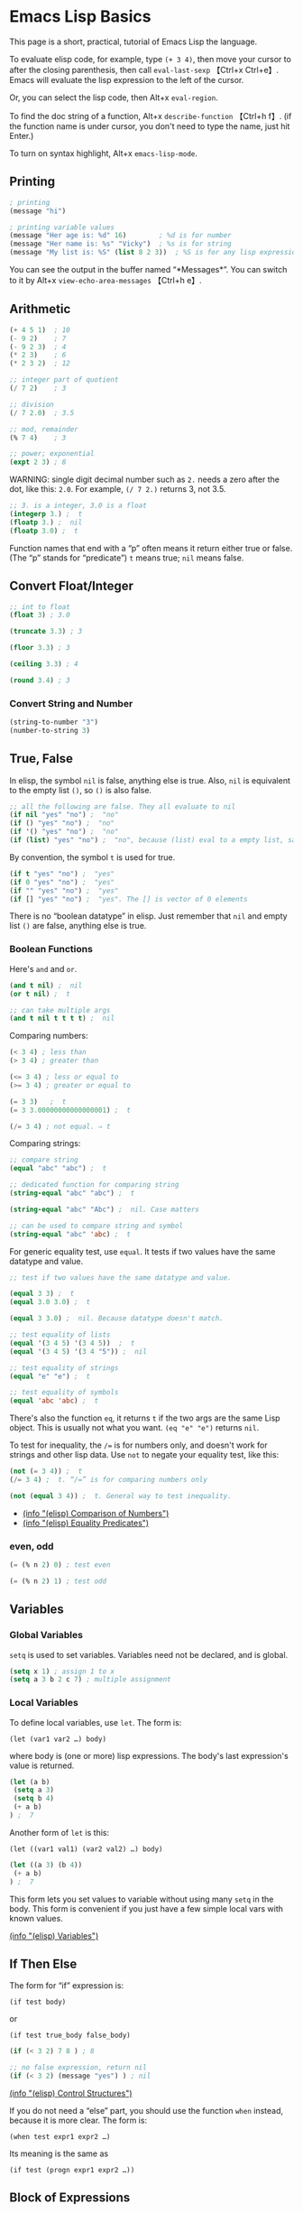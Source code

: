* Emacs Lisp Basics
This page is a short, practical, tutorial of Emacs Lisp the language.

To evaluate elisp code, for example, type =(+ 3 4)=, then move your
cursor to after the closing parenthesis, then call =eval-last-sexp=
【Ctrl+x Ctrl+e】. Emacs will evaluate the lisp expression to the left
of the cursor.

Or, you can select the lisp code, then Alt+x =eval-region=.

To find the doc string of a function, Alt+x =describe-function= 【Ctrl+h
f】. (if the function name is under cursor, you don't need to type the
name, just hit Enter.)

To turn on syntax highlight, Alt+x =emacs-lisp-mode=.

** Printing
#+BEGIN_SRC emacs-lisp
    ; printing
    (message "hi")

    ; printing variable values
    (message "Her age is: %d" 16)        ; %d is for number
    (message "Her name is: %s" "Vicky")  ; %s is for string
    (message "My list is: %S" (list 8 2 3))  ; %S is for any lisp expression
#+END_SRC

You can see the output in the buffer named “*Messages*”. You can switch
to it by Alt+x =view-echo-area-messages= 【Ctrl+h e】.

** Arithmetic

#+BEGIN_SRC emacs-lisp
    (+ 4 5 1)  ; 10
    (- 9 2)    ; 7
    (- 9 2 3)  ; 4
    (* 2 3)    ; 6
    (* 2 3 2)  ; 12

    ;; integer part of quotient
    (/ 7 2)    ; 3

    ;; division
    (/ 7 2.0)  ; 3.5

    ;; mod, remainder
    (% 7 4)    ; 3

    ;; power; exponential
    (expt 2 3) ; 8
#+END_SRC

WARNING: single digit decimal number such as =2.= needs a zero after the
dot, like this: =2.0=. For example, =(/ 7 2.)= returns 3, not 3.5.

#+BEGIN_SRC emacs-lisp
    ;; 3. is a integer, 3.0 is a float
    (integerp 3.) ;  t
    (floatp 3.) ;  nil
    (floatp 3.0) ;  t
#+END_SRC

Function names that end with a “p” often means it return either true or
false. (The “p” stands for “predicate”) =t= means true; =nil= means
false.

** Convert Float/Integer
#+BEGIN_SRC emacs-lisp
    ;; int to float
    (float 3) ; 3.0

    (truncate 3.3) ; 3

    (floor 3.3) ; 3

    (ceiling 3.3) ; 4

    (round 3.4) ; 3
#+END_SRC
*** Convert String and Number
#+BEGIN_SRC emacs-lisp
    (string-to-number "3")
    (number-to-string 3)
#+END_SRC

** True, False
In elisp, the symbol =nil= is false, anything else is true. Also, =nil=
is equivalent to the empty list =()=, so =()= is also false.

#+BEGIN_SRC emacs-lisp
    ;; all the following are false. They all evaluate to nil
    (if nil "yes" "no") ;  "no"
    (if () "yes" "no") ;  "no"
    (if '() "yes" "no") ;  "no"
    (if (list) "yes" "no") ;  "no", because (list) eval to a empty list, same as ()
#+END_SRC

By convention, the symbol =t= is used for true.

#+BEGIN_SRC emacs-lisp
    (if t "yes" "no") ;  "yes"
    (if 0 "yes" "no") ;  "yes"
    (if "" "yes" "no") ;  "yes"
    (if [] "yes" "no") ;  "yes". The [] is vector of 0 elements
#+END_SRC

There is no “boolean datatype” in elisp. Just remember that =nil= and
empty list =()= are false, anything else is true.

*** Boolean Functions
    :PROPERTIES:
    :CLASS: calibre14
    :END:

Here's =and= and =or=.

#+BEGIN_SRC emacs-lisp
    (and t nil) ;  nil
    (or t nil) ;  t

    ;; can take multiple args
    (and t nil t t t t) ;  nil
#+END_SRC

Comparing numbers:

#+BEGIN_SRC emacs-lisp
    (< 3 4) ; less than
    (> 3 4) ; greater than

    (<= 3 4) ; less or equal to
    (>= 3 4) ; greater or equal to

    (= 3 3)   ;  t
    (= 3 3.00000000000000001) ;  t

    (/= 3 4) ; not equal. ⇒ t
#+END_SRC

Comparing strings:

#+BEGIN_SRC emacs-lisp
    ;; compare string
    (equal "abc" "abc") ;  t

    ;; dedicated function for comparing string
    (string-equal "abc" "abc") ;  t

    (string-equal "abc" "Abc") ;  nil. Case matters

    ;; can be used to compare string and symbol
    (string-equal "abc" 'abc) ;  t
#+END_SRC

For generic equality test, use =equal=. It tests if two values have the
same datatype and value.

#+BEGIN_SRC emacs-lisp
    ;; test if two values have the same datatype and value.

    (equal 3 3) ;  t
    (equal 3.0 3.0) ;  t

    (equal 3 3.0) ;  nil. Because datatype doesn't match.

    ;; test equality of lists
    (equal '(3 4 5) '(3 4 5))  ;  t
    (equal '(3 4 5) '(3 4 "5")) ;  nil

    ;; test equality of strings
    (equal "e" "e") ;  t

    ;; test equality of symbols
    (equal 'abc 'abc) ;  t
#+END_SRC

There's also the function =eq=, it returns =t= if the two args are the
same Lisp object. This is usually not what you want. =(eq "e" "e")=
returns =nil=.

To test for inequality, the =/== is for numbers only, and doesn't work
for strings and other lisp data. Use =not= to negate your equality test,
like this:

#+BEGIN_SRC emacs-lisp
    (not (= 3 4)) ;  t
    (/= 3 4) ;  t. “/=” is for comparing numbers only

    (not (equal 3 4)) ;  t. General way to test inequality.
#+END_SRC

- [[../emacs_manual/elisp/Comparison-of-Numbers.html][(info "(elisp)
  Comparison of Numbers")]]
- [[../emacs_manual/elisp/Equality-Predicates.html][(info "(elisp)
  Equality Predicates")]]

*** even, odd
    :PROPERTIES:
    :CLASS: calibre14
    :END:

#+BEGIN_SRC emacs-lisp
    (= (% n 2) 0) ; test even

    (= (% n 2) 1) ; test odd
#+END_SRC

** Variables
   :PROPERTIES:
   :CLASS: calibre17
   :END:

*** Global Variables
    :PROPERTIES:
    :CLASS: calibre14
    :END:

=setq= is used to set variables. Variables need not be declared, and is
global.

#+BEGIN_SRC emacs-lisp
    (setq x 1) ; assign 1 to x
    (setq a 3 b 2 c 7) ; multiple assignment
#+END_SRC

*** Local Variables
    :PROPERTIES:
    :CLASS: calibre14
    :END:

To define local variables, use =let=. The form is:

=(let (var1 var2 …) body)=

where body is (one or more) lisp expressions. The body's last
expression's value is returned.

#+BEGIN_SRC emacs-lisp
    (let (a b)
     (setq a 3)
     (setq b 4)
     (+ a b)
    ) ;  7
#+END_SRC

Another form of =let= is this:

=(let ((var1 val1) (var2 val2) …) body)=

#+BEGIN_SRC emacs-lisp
    (let ((a 3) (b 4))
     (+ a b)
    ) ;  7
#+END_SRC

This form lets you set values to variable without using many =setq= in
the body. This form is convenient if you just have a few simple local
vars with known values.

[[../emacs_manual/elisp/Variables.html][(info "(elisp) Variables")]]

** If Then Else
   :PROPERTIES:
   :CLASS: calibre17
   :END:

The form for “if” expression is:

=(if test body)=

or

=(if test true_body false_body)=

#+BEGIN_SRC emacs-lisp
    (if (< 3 2) 7 8 ) ; 8

    ;; no false expression, return nil
    (if (< 3 2) (message "yes") ) ; nil
#+END_SRC

[[../emacs_manual/elisp/Control-Structures.html][(info "(elisp) Control
Structures")]]

If you do not need a “else” part, you should use the function =when=
instead, because it is more clear. The form is:

=(when test expr1 expr2 …)=

Its meaning is the same as

=(if test (progn expr1 expr2 …))=

** Block of Expressions
   :PROPERTIES:
   :CLASS: calibre17
   :END:

Sometimes you need to group several expressions together as one single
expression. This can be done with =progn=.

#+BEGIN_SRC emacs-lisp
    (progn (message "a") (message "b"))
    ;; is equivalent to
    (message "a") (message "b")
#+END_SRC

The purpose of =(progn …)= is similar to a block of code ={…}= in C-like
languages. It is used to group together a bunch of expressions into one
single parenthesized expression. Most of the time it's used inside “if”.

#+BEGIN_SRC emacs-lisp
    (if something
        (progn ; true
        …
        )
        (progn ; else
        …
        )
    )
#+END_SRC

=progn= returns the last expression in its body.

#+BEGIN_SRC emacs-lisp
    (progn 3 4 ) ; 4
#+END_SRC

[[../emacs_manual/elisp/Sequencing.html][(info "(elisp) Sequencing")]]

** Loop
   :PROPERTIES:
   :CLASS: calibre17
   :END:

Most basic loop in elisp is with =while=.

=(while test body)=

, where body is one or more lisp expressions.

#+BEGIN_SRC emacs-lisp
    (setq x 0)

    (while (< x 4)
      (print (format "number is %d" x))
      (setq x (1+ x)))
#+END_SRC

#+BEGIN_SRC emacs-lisp
    ;; inserts Unicode chars 32 to 126
    (let ((x 32))
      (while (< x 127)
        (insert-char x)
        (setq x (+ x 1))))
#+END_SRC

Usually it's better to use =dolist= or =dotimes=.

[see [[file:elisp_mapcar_loop.html][Elisp: Map List/Vector]]]

[[../emacs_manual/elisp/Iteration.html][(info "(elisp) Iteration")]]

*** Break/Exit a Loop
    :PROPERTIES:
    :CLASS: calibre14
    :END:

[[file:elisp_break_loop.html][Elisp: throw, catch]]

** Sequence, List, Vector
   :PROPERTIES:
   :CLASS: calibre17
   :END:

[[file:elisp_list_vs_vector.html][Elisp: Sequence Type]]

[[file:elisp_vector.html][Elisp: Vector]]

[[file:elisp_list.html][Elisp: List]]

** Define a Function
   :PROPERTIES:
   :CLASS: calibre17
   :END:

Basic function definition is of the form:

=(defun function_name (param1 param2 …) "doc_string" body)=

#+BEGIN_SRC emacs-lisp
    (defun myFunction ()
      "testing"
      (message "Yay!"))
#+END_SRC

When a function is called, the last expression in the function's
definition body is returned. (there's no “return statement”.)

[[../emacs_manual/elisp/Defining-Functions.html][(info "(elisp) Defining
Functions")]]

*** Define a Command
    :PROPERTIES:
    :CLASS: calibre14
    :END:

A command is a function that emacs user can call by
=execute-extended-command= 【Alt+x】.

When a function is also a command, we say that the function is available
for interactive use.

To make a function available for interactive use, add =(interactive)=
right after the doc string.

Evaluate the following code. Then, you can call it by
=execute-extended-command= 【Alt+x】

#+BEGIN_SRC emacs-lisp
    (defun yay ()
      "Insert “Yay!” at cursor position."
      (interactive)
      (insert "Yay!"))
#+END_SRC

[[../emacs_manual/elisp/Defining-Commands.html][(info "(elisp) Defining
Commands")]]

Here is a function definition template that majority of elisp commands
follow:

#+BEGIN_SRC emacs-lisp
    (defun myCommand ()
      "One sentence summary of what this command do.

    More detailed documentation here."
      (interactive)
      (let (localVar1 localVar2 …)
        ; do something here …
        ; …
        ; last expression is returned
      )
    )
#+END_SRC

See also:

- [[file:elisp_optional_params.html][Elisp: Function Optional
  Parameters]]
- [[file:inline_doc.html][Elisp: Doc String Markup]]

If you have a question, put $5 at
[[https://www.patreon.com/xahlee][patreon]] and message me.\\
Or [[http://ergoemacs.org/emacs/buy_xah_emacs_tutorial.html][Buy Xah
Emacs Tutorial]]\\
Or buy [[http://xahlee.info/js/js.html][JavaScript in Depth]]

--------------

This article was downloaded by *calibre* from
[[http://ergoemacs.org/emacs/elisp_basics.html]]

\\
\\
| [[../index_u7.html#article_6][段落菜单]] |
[[../../index_u43.html#feed_0][主菜单]] |

<<index_u28.html>>

| [[../article_8/index_u11.html][下一项]] |
[[../index_u7.html#article_7][段落菜单]] |
[[../../index_u43.html#feed_0][主菜单]] |
[[../article_6/index_u1.html][上一项]] |

--------------

* Overview of Text-Processing in Emacs Lisp
  :PROPERTIES:
  :CLASS: calibre9
  :END:

By Xah Lee. Date: 2005-10-30. Last updated: 2019-02-03.

In emacs, a user can program it using the embedded language (called
Emacs Lisp, or elisp) so that he can have custom functions to insert
texts, templates, process files, and many other features of emacs.

Emacs provides functions for text manipulation.

For example, there is a lisp function that returns the cursor position
in a buffer. A function that returns the beginning/ending position of
the text selection. Functions that move the cursor to a given position,
or delete a region of text of given positions. Functions that insert a
string at a given position. Functions that open or save files. Functions
that list opened files. Functions that list buffer names. Functions that
colors text , ... and much more.

** Example of Simple Elisp Functions
   :PROPERTIES:
   :CLASS: calibre17
   :END:

*** Cursor Position
    :PROPERTIES:
    :CLASS: calibre14
    :END:

#+BEGIN_SRC emacs-lisp
    ;; current cursor position is called “point”.
    ;; Left of first char in buffer is 1
    ;; This returns the current cursor position
    (point)

    ;; returns the position of the beginning/end of region (selection)
    (region-beginning)
    (region-end)

    ;; position for beginning/ending of current line
    (line-beginning-position)
    (line-end-position)

    ;; returns the position for the beginning/end of buffer, taking account of narrow-to-region
    (point-min)
    (point-max)
#+END_SRC

Note: position is considered between characters. The left of the first
character in buffer has position 1.

By default, cursor is shown as black square ▮ over a character, the
position is to the left of the black square.

Try this. Type

=(point)=

in a buffer. Then, place cursor after the right parenthesis, then Alt+x
=eval-last-sexp= 【Ctrl+x Ctrl+e】

The result is current cursor position.

[see [[file:elisp_eval_lisp_code.html][Evaluate Emacs Lisp Code]]]

*** Move Cursor, Search Text
    :PROPERTIES:
    :CLASS: calibre14
    :END:

#+BEGIN_SRC emacs-lisp
    ;; move cursor to position 39
    (goto-char 39)

    ;; move cursor by 4 chars
    (forward-char 4)
    (backward-char 4)

    ;; move cursor to the location of a string
    ;; returns the new position
    (search-forward "some") ; to end of “some”
    (search-backward "some") ; to beginning of “some”

    ;; move cursor to the location matched by a regex
    ;; returns the new position
    (re-search-forward "[0-9]") ; digit
    (re-search-backward "[0-9]")

    ;; move cursor to the first char that's not “a to z”
    ;; Returns the distance traveled.
    (skip-chars-forward "a-z")
    (skip-chars-backward "a-z")
#+END_SRC

*** Delete, Insert, Change, Text
    :PROPERTIES:
    :CLASS: calibre14
    :END:

#+BEGIN_SRC emacs-lisp
    ;; delete 9 chars starting at current cursor pos
    (delete-char 9)

    ;; deleting text from pos 3 to 10
    (delete-region 3 10)

    ;; insert string at current cursor position
    (insert "i ♥ cats")

    ;; get the string from pos 71 to 300
    (setq x (buffer-substring 71 300))

    ;; capitalize letters in a region
    (capitalize-region 71 300)
#+END_SRC

*** String
    :PROPERTIES:
    :CLASS: calibre14
    :END:

#+BEGIN_SRC emacs-lisp
    ;; length
    (length "abc")
    ; returns 3

    ;; substring
    (substring "abcdefg" 3 4)
    ; returns "d"

    ;; change a given string using regex
    (replace-regexp-in-string "[0-9]" "X" "abc123")
    ;; returns "abcXXX"
#+END_SRC

*** Buffer
    :PROPERTIES:
    :CLASS: calibre14
    :END:

#+BEGIN_SRC emacs-lisp
    ;; return the name of current buffer
    (buffer-name)

    ;; return the full path of current file
    (buffer-file-name)

    ;; switch to the buffer named xyz
    (set-buffer "xyz")

    ;; save current buffer
    (save-buffer)

    ;; close a buffer named xyz
    (kill-buffer "xyz")

    ;; temporarily sets a buffer as current to work with
    (with-current-buffer "xyz"
      ;; do something here. delete/insert text, etc.
    )
#+END_SRC

*** File
    :PROPERTIES:
    :CLASS: calibre14
    :END:

#+BEGIN_SRC emacs-lisp
    ;; open a file (in a buffer)
    (find-file "~/")

    ;; same as “Save As”.
    (write-file path)

    ;; insert file into current position
    (insert-file-contents path)

    ;; append a text block to file
    (append-to-file start-pos end-pos path)

    ;; renaming file
    (rename-file file-name new-name)

    ;; copying file
    (copy-file old-name new-name)

    ;; deleting file
    (delete-file file-name)

    ;; get dir path
    (file-name-directory full-path)

    ;; get filename part
    (file-name-nondirectory full-path)

    ;; get filename's suffix
    (file-name-extension file-name)

    ;; get filename sans suffix
    (file-name-sans-extension file-name)
#+END_SRC

** A Simple Example
   :PROPERTIES:
   :CLASS: calibre17
   :END:

This code shows how to insert a string, then position cursor somewhere
inside.

#+BEGIN_SRC emacs-lisp
    (defun insert-p-tag ()
      "Insert <p></p> at cursor point."
      (interactive)
      (insert "<p></p>")
      (backward-char 4))
#+END_SRC

Copy and paste the above into any buffer, then select the whole code,
Alt+x =eval-region=.

To call the command, Alt+x insert-p-tag.

For more simple and practical elisp examples, see
[[file:elisp_examples.html][Elisp Examples]].

** Programing a Major/Minor Mode
   :PROPERTIES:
   :CLASS: calibre17
   :END:

Programing emacs is more than text processing. For example, all of the
following major modes are written in elisp:

- =org-mode= [see [[file:emacs_org_markup.html][Emacs: Org Mode Markup
  Cheatsheet]]]
- • =python-mode= • =js-mode= • =ruby-mode=
- Alt+x =tetris=
- [[file:file_management.html][Emacs: File Manager, dired]]
- [[file:eshell.html][Emacs: eshell]]
- [[file:emacs_eww_web_browser.html][Emacs: Eww Web Browser]]

Tasks of writing a mode is more complex, because it involves
understanding many of emacs's systems: keyboard input event, display
(windows and fonts), user interface (menu, windows, scroll bar, tool
bar), major/minor mode's structure, coloring text, package structure,
etc.

You should have some experience doing text processing in elisp before
writing a major mode.

[[file:elisp_write_major_mode_index.html][Emacs Lisp How to Write Major
Mode]]

If you have a question, put $5 at
[[https://www.patreon.com/xahlee][patreon]] and message me.\\
Or [[http://ergoemacs.org/emacs/buy_xah_emacs_tutorial.html][Buy Xah
Emacs Tutorial]]\\
Or buy [[http://xahlee.info/js/js.html][JavaScript in Depth]]

--------------

This article was downloaded by *calibre* from
[[http://ergoemacs.org/emacs/elisp_editing_basics.html]]

\\
\\
| [[../index_u7.html#article_7][段落菜单]] |
[[../../index_u43.html#feed_0][主菜单]] |

<<index_u11.html>>

| [[../article_9/index_u17.html][下一项]] |
[[../index_u7.html#article_8][段落菜单]] |
[[../../index_u43.html#feed_0][主菜单]] |
[[../article_7/index_u28.html][上一项]] |

--------------

* Elisp: Simple Emacs Lisp Examples
  :PROPERTIES:
  :CLASS: calibre9
  :END:

By Xah Lee. Date: 2005-11-30. Last updated: 2019-10-18.

This page shows very simple and useful emacs lisp commands that are
shorter than 10 lines. They show you the basic programing in elisp.

** Insert Text
   :PROPERTIES:
   :CLASS: calibre17
   :END:

This code shows how to insert a string, and also position cursor after
the insertion.

#+BEGIN_SRC emacs-lisp
    (defun insert-p-tag ()
      "Insert <p></p> at cursor point."
      (interactive)
      (insert "<p></p>")
      (backward-char 4))
#+END_SRC

You can use this code to insert your {signature, template, headers,
footers, ...}.

Put cursor after the last parenthesis, then Alt+x =eval-last-sexp=
【Ctrl+x Ctrl+e】.

Then, you can call the command you just defined by name. For example,
Alt+x insert-p-tag.

[see [[file:elisp_eval_lisp_code.html][Evaluate Emacs Lisp Code]]]

To see a function's documentation, Alt+x =describe-function= 【Ctrl+h
f】.

[see [[file:elisp_doc_lookup.html][Elisp: Documentation Lookup]]]

** Insert Around Region
   :PROPERTIES:
   :CLASS: calibre17
   :END:

This code shows how to place a string at the beginning and end of a
region.

#+BEGIN_SRC emacs-lisp
    (defun wrap-markup-region ()
      "Insert a markup <b></b> around a region."
      (interactive)
      (save-excursion
        (goto-char (region-end))
        (insert "</b>")
        (goto-char (region-beginning))
        (insert "<b>")))
#+END_SRC

You can use this code to add HTML begin/end tag on a selected text, or
add brackets around a selection.

Exercise: modify this do ask user what html tag use.

** Select Current Word
   :PROPERTIES:
   :CLASS: calibre17
   :END:

This code shows you how to set a mark (select text) programmatically.

#+BEGIN_SRC emacs-lisp
    ;; turn on highlight selection
    (transient-mark-mode 1)

    (defun select-current-word ()
      "Select the word under cursor.
    “word” here is considered any alphanumeric sequence with “_” or “-”."
      (interactive)
      (let (pt)
        (skip-chars-backward "-_A-Za-z0-9")
        (setq pt (point))
        (skip-chars-forward "-_A-Za-z0-9")
        (set-mark pt)))
#+END_SRC

** Select Current Line
   :PROPERTIES:
   :CLASS: calibre17
   :END:

#+BEGIN_SRC emacs-lisp
    ;; turn on highlight selection
    (transient-mark-mode 1)

    (defun select-current-line ()
      "Select the current line"
      (interactive)
      (let ((pos (line-beginning-position)))
        (end-of-line)
        (set-mark pos)))
#+END_SRC

See also: [[file:emacs_region.html][Elisp: Region, Active Region]].

Exercise: write a command to select current text block. (text block are
separated by empty lines.)

** Find Replace String in Region
   :PROPERTIES:
   :CLASS: calibre17
   :END:

Here's how to do text replacements on a region.

#+BEGIN_SRC emacs-lisp
    (defun replace-greek-region ()
      "Replace “alpha” to “α” and other greek letters in current region."
      (interactive)
      (let (
            (p1 (region-beginning))
            (p2 (region-end)))
        (save-restriction
          (narrow-to-region p1 p2)
          (goto-char (point-min))
          (while (search-forward " alpha" nil t)
            (replace-match " α" nil t))
          (goto-char (point-min))
          (while (search-forward " beta" nil t)
            (replace-match " β" nil t))
          (goto-char (point-min))
          (while (search-forward " gamma" nil t)
            (replace-match " γ" nil t)))))
#+END_SRC

You can modify the code to do other replacements. For example, HTML XML
Entities. [see [[http://xahlee.info/js/html_xml_entities.html][HTML/XML
Entity List]]]

Exercise: make this do current buffer, or current line.

** Delete Enclosed Text
   :PROPERTIES:
   :CLASS: calibre17
   :END:

This code shows how to delete text enclosed by any pairs of delimiters.

For example, if you are editing HTML code, suppose you have text

=<p>something something long …</p>=

and your cursor is somewhere in between the tags. You want to quickly
delete all texts inside the p tags. The following function will do. It
will also, delete any text between quotes or parenthesis.

#+BEGIN_SRC emacs-lisp
    (defun delete-enclosed-text ()
      "Delete texts between any pair of delimiters."
      (interactive)
      (save-excursion
        (let (p1 p2)
          (skip-chars-backward "^([<>“")
          (setq p1 (point))
          (skip-chars-forward "^)]<>”")
          (setq p2 (point))
          (delete-region p1 p2))))
#+END_SRC

** Delete Linebreaks
   :PROPERTIES:
   :CLASS: calibre17
   :END:

This example shows how to temporarily change a predefined variable's
value, then call a function whose behavior depends on the var.

#+BEGIN_SRC emacs-lisp
    (defun remove-line-breaks ()
      "Remove line endings in current paragraph."
      (interactive)
      (let ((fill-column (point-max)))
        (fill-paragraph nil)))
#+END_SRC

For detail, see: [[file:emacs_unfill-paragraph.html][Emacs: Hard Wrap
Lines]].

** Inserting a Random Number
   :PROPERTIES:
   :CLASS: calibre17
   :END:

#+BEGIN_SRC emacs-lisp
    (random t) ; seed it randomly

    (defun insert-random-number ()
      "Insert a random number between 0 to 999999."
      (interactive)
      (insert (number-to-string (random 999999))) )
#+END_SRC

For more, see: [[file:elisp_insert_random_number_string.html][Emacs:
Insert Random Number/Hex/String]]

** Reference Lookup
   :PROPERTIES:
   :CLASS: calibre17
   :END:

This example shows the use of =thing-at-point= and =browse-url=.

It will look up the word under the cursor in a online dictionary.

#+BEGIN_SRC emacs-lisp
    (defun word-definition-lookup ()
    "Look up the word under cursor in a browser."
     (interactive)
     (browse-url
       (concat "http://www.answers.com/main/ntquery?s=" (thing-at-point 'symbol))))
#+END_SRC

For detail, see: [[file:emacs_lookup_ref.html][Emacs: Lookup Google,
Dictionary, Documentation]].

** Change Newline Character
   :PROPERTIES:
   :CLASS: calibre17
   :END:

This example shows how to define a function that takes a file path and
process the file.

#+BEGIN_SRC emacs-lisp
    (defun to-unix-eol (fPath)
      "Change file's line ending to unix convention."
      (let ((myBuffer (find-file fPath)))
        (set-buffer-file-coding-system 'unix) ; or 'mac or 'dos
        (save-buffer)
        (kill-buffer myBuffer)))
#+END_SRC

For example, if the file =~/readme.txt= is a Windows file, you can
change its line ending by evaluating the following:

#+BEGIN_SRC emacs-lisp
    (to-unix-eol "~/readme.txt")
#+END_SRC

The following example shows how to apply a file processing function to a
list of files.

#+BEGIN_SRC emacs-lisp
    (mapc 'to-unix-eol
     (list
    "~/myfile1"
    "~/myfile2"
    "~/myfile3"
    ; …
      )
    )
#+END_SRC

The following wraps it as a command, so can be called in dired. It acts
on all marked files.

#+BEGIN_SRC emacs-lisp
    (defun dired-2unix-marked-files ()
      "Change to unix line ending for marked (or next arg) files."
      (interactive)
      (mapc 'to-unix-eol (dired-get-marked-files))
    )
#+END_SRC

** Delete Current File
   :PROPERTIES:
   :CLASS: calibre17
   :END:

This example shows command that lets you delete the current file. Note
here that elisp is used to: {manipulate buffer, manipulate file, prompt
user}.

#+BEGIN_SRC emacs-lisp
    (defun delete-current-file ()
      "Delete the file associated with the current buffer.
    Delete the current buffer too.
    If no file is associated, just close buffer without prompt for save."
      (interactive)
      (let ((currentFile (buffer-file-name)))
        (when (yes-or-no-p (concat "Delete file?: " currentFile))
          (kill-buffer (current-buffer))
          (when currentFile
            (delete-file currentFile)))))
#+END_SRC

Detail at [[file:elisp_delete-current-file.html][Emacs: Delete Current
File]].

** Highlighting Lines
   :PROPERTIES:
   :CLASS: calibre17
   :END:

This example shows you how to make lines containing the words “ERROR:”
or “NOTE:” highlighted, whenever a file ending in “log” is opened.

#+BEGIN_SRC emacs-lisp
    (defun highlite-it ()
      "Highlight certain lines…"
      (interactive)
      (if (equal "log" (file-name-extension (buffer-file-name)))
          (progn
            (highlight-lines-matching-regexp "ERROR:" 'hi-red-b)
            (highlight-lines-matching-regexp "NOTE:" 'hi-blue-b))))

    (add-hook 'find-file-hook 'highlite-it)
#+END_SRC

The =add-hook= line will make emacs call “highlite-it” whenever a file
is opened. It works by adding the function “highlite-it” to the list in
the variable find-file-hook.

=find-file= is the function that open files. find-file-hook is a
variable containing list of functions that will run when find-file is
run.

** Insert Vertical Column of Numbers
   :PROPERTIES:
   :CLASS: calibre17
   :END:

This commands insert a vertical column of numbers into a block of text,
like this:

#+BEGIN_SRC emacs-lisp
    1. x
    2. x
    3. x
    4. x
#+END_SRC

#+BEGIN_SRC emacs-lisp
    (defun insert-column-counter (n)
      "Insert a sequence of numbers vertically.
    For example:

    a▮b
    c d
    e f

    becomes:

    a1 b
    c2 d
    e3 f

    If there are not enough existing lines after the cursor
    when this function is called, it aborts at the last line.

    This command is conveniently used together with `kill-rectangle' and `string-rectangle'.
    Version 2019-01-27"
      (interactive "nEnter the max integer: ")
      (let ((i 1) colpos )
        (setq colpos (- (point) (line-beginning-position)))
        (while (<= i n)
          (insert (number-to-string i))
          (forward-line)
          (beginning-of-line)
          (forward-char colpos)
          (setq i (1+ i)))))
#+END_SRC

Note: Emacs 24 [see [[file:emacs24_features.html][Emacs 24.1 Features
(released 2012-06)]]] has a new command =rectangle-number-lines=.

Thanks to Marcin Milewski for correction on “wrap-markup-region”.

If you have a question, put $5 at
[[https://www.patreon.com/xahlee][patreon]] and message me.\\
Or [[http://ergoemacs.org/emacs/buy_xah_emacs_tutorial.html][Buy Xah
Emacs Tutorial]]\\
Or buy [[http://xahlee.info/js/js.html][JavaScript in Depth]]

--------------

This article was downloaded by *calibre* from
[[http://ergoemacs.org/emacs/elisp_examples.html]]

\\
\\
| [[../index_u7.html#article_8][段落菜单]] |
[[../../index_u43.html#feed_0][主菜单]] |

<<index_u17.html>>

| [[../article_10/index_u57.html][下一项]] |
[[../index_u7.html#article_9][段落菜单]] |
[[../../index_u43.html#feed_0][主菜单]] |
[[../article_8/index_u11.html][上一项]] |

--------------

* Emacs: Evaluate Elisp Code
  :PROPERTIES:
  :CLASS: calibre9
  :END:

By Xah Lee. Date: 2007-12-30. Last updated: 2018-12-20.

To evaluate a single lisp expression, move your cursor to the right of
the last closing parenthesis, and Alt+x =eval-last-sexp= 【Ctrl+x
Ctrl+e】.

To evaluate all elisp code in a text selection, Alt+x =eval-region=.

[[file:feed_0/article_9/images/img1_u3.png]]

eval emacs lisp code basics.

Here's ways to eval elisp code, roughly in order of usefulness:

1. =eval-last-sexp= → eval lisp expression to the left of cursor.
2. =eval-region= → eval text selection.
3. =eval-buffer= → eval whole buffer.
4. =load-file= → eval a file. It prompts.
5. =eval-defun= → eval function definition block the cursor is in. (the
   elisp code must be well-indended, otherwise emacs may have problem
   finding function.) [see
   [[file:emacs_narrow-to-defun_eval-defun_bug.html][Emacs:
   narrow-to-defun, eval-defun, bug]]]
6. =eval-expression= → prompts you to type code.

** Emacs Lisp Command Line Interface (REPL)
   :PROPERTIES:
   :CLASS: calibre17
   :END:

Alt+x =ielm= to start emacs interactive emacs lisp shell.

[[file:feed_0/article_9/images/img2.png]]

emacs lisp interactive command line interface (REPL) =ielm=

I recommend working in a buffer instead of REPL.

Working in a buffer (sometimes called notebook inteface) allows you to
use full editing power, and eval any expression, in any order, anytime,
anywhere.

If you have a question, put $5 at
[[https://www.patreon.com/xahlee][patreon]] and message me.\\
Or [[http://ergoemacs.org/emacs/buy_xah_emacs_tutorial.html][Buy Xah
Emacs Tutorial]]\\
Or buy [[http://xahlee.info/js/js.html][JavaScript in Depth]]

--------------

This article was downloaded by *calibre* from
[[http://ergoemacs.org/emacs/elisp_eval_lisp_code.html]]

\\
\\
| [[../index_u7.html#article_9][段落菜单]] |
[[../../index_u43.html#feed_0][主菜单]] |

<<index_u57.html>>

| [[../article_11/index_u25.html][下一项]] |
[[../index_u7.html#article_10][段落菜单]] |
[[../../index_u43.html#feed_0][主菜单]] |
[[../article_9/index_u17.html][上一项]] |

--------------

* Elisp: Documentation Lookup
  :PROPERTIES:
  :CLASS: calibre9
  :END:

By Xah Lee. Date: 2016-08-31. Last updated: 2019-02-03.

** Look Up Function Doc String
   :PROPERTIES:
   :CLASS: calibre17
   :END:

The following function you will use often when you code elisp.

Alt+x =describe-function= 【Ctrl+h f】, then type the function name.

(if the function name is under cursor, you don't need to type the name,
just hit Enter.)

[[file:feed_0/article_10/images/img1_u1.png]]

emacs =describe-function= output

You can use the asterisk * as a wildcard when looking up function doc.
For example, type Ctrl+h f *file Tab and emacs will list all functions
whose name ends in “file”.

Once the function's doc string page comes up, you can jump to the
function's location in source code by clicking on underlined file name
(or press Tab to move your cursor to the link then press Enter).

** Look Up Variable Doc String
   :PROPERTIES:
   :CLASS: calibre17
   :END:

Alt+x =describe-variable= 【Ctrl+h v】 for doc string of variables.

Some words (symbols) in elisp source code are variables, not function.

For example, sentence-end-double-space is a variable.

If you have a question, put $5 at
[[https://www.patreon.com/xahlee][patreon]] and message me.\\
Or [[http://ergoemacs.org/emacs/buy_xah_emacs_tutorial.html][Buy Xah
Emacs Tutorial]]\\
Or buy [[http://xahlee.info/js/js.html][JavaScript in Depth]]

--------------

This article was downloaded by *calibre* from
[[http://ergoemacs.org/emacs/elisp_doc_lookup.html]]

\\
\\
| [[../index_u7.html#article_10][段落菜单]] |
[[../../index_u43.html#feed_0][主菜单]] |

<<index_u25.html>>

| [[../article_12/index_u8.html][下一项]] |
[[../index_u7.html#article_11][段落菜单]] |
[[../../index_u43.html#feed_0][主菜单]] |
[[../article_10/index_u57.html][上一项]] |

--------------

* Elisp: Search Documentation
  :PROPERTIES:
  :CLASS: calibre9
  :END:

By Xah Lee. Date: 2016-08-31. Last updated: 2019-02-03.

** Search for Function
   :PROPERTIES:
   :CLASS: calibre17
   :END:

To search command by name, Alt+x =apropos-command= 【Ctrl+h a】.

To search both function and command names, Alt+x =apropos-command= with
a empty argument, like this: Ctrl+u Ctrl+h a.

(In emacs, “commands” are a subset of “functions”. Commands are
functions that can be called interactively (by typing Alt+x).)

To search variable names, Alt+x =apropos-variable=.

To search variable values, Alt+x =apropos-value=.

To search all symbols space (commands, functions, variables, faces),
Alt+x =apropos=.

** Search in Elisp Manual
   :PROPERTIES:
   :CLASS: calibre17
   :END:

Emacs is bundled with emacs lisp manual in “Texinfo” format.

[see [[file:emacs_view_info_page.html][Emacs: View Info Page]]]

Alt+x =elisp-index-search= to find a function's documentation in the
emacs lisp manual.

[[../emacs_manual/elisp/index.html][(info "(elisp) index")]]

Alt+x =emacs-index-search= to find a function's documentation in the
emacs manual.

[[../emacs_manual/emacs/index.html][(info "(emacs) index")]]

If you have a question, put $5 at
[[https://www.patreon.com/xahlee][patreon]] and message me.\\
Or [[http://ergoemacs.org/emacs/buy_xah_emacs_tutorial.html][Buy Xah
Emacs Tutorial]]\\
Or buy [[http://xahlee.info/js/js.html][JavaScript in Depth]]

--------------

This article was downloaded by *calibre* from
[[http://ergoemacs.org/emacs/elisp_search_documentation.html]]

\\
\\
| [[../index_u7.html#article_11][段落菜单]] |
[[../../index_u43.html#feed_0][主菜单]] |

<<index_u8.html>>

| [[../article_13/index_u52.html][下一项]] |
[[../index_u7.html#article_12][段落菜单]] |
[[../../index_u43.html#feed_0][主菜单]] |
[[../article_11/index_u25.html][上一项]] |

--------------

* Emacs: How to Edit Lisp Code
  :PROPERTIES:
  :CLASS: calibre9
  :END:

By Xah Lee. Date: 2007-12-30. Last updated: 2018-09-05.

This page shows you how to edit lisp code with plain emacs efficiently.

** Highlight Brackets: show-paren-mode
   :PROPERTIES:
   :CLASS: calibre17
   :END:

[[file:emacs_highlight_parenthesis.html][Emacs: Highlight Brackets
()[]{}]]

** Insert Brackets by Pair
   :PROPERTIES:
   :CLASS: calibre17
   :END:

[[file:emacs_insert_brackets_by_pair.html][Emacs: Auto Brackets
electric-pair-mode]]

You should ALWAYS insert brackets by pair.

** Delete Brackets by Pair
   :PROPERTIES:
   :CLASS: calibre17
   :END:

[[file:emacs_delete_backward_char_or_bracket_text.html][Emacs: Delete
Brackets ()[]{} by Pair]]

You should ALWAYS delete brackets by pair.

** Move Cursor to Bracket
   :PROPERTIES:
   :CLASS: calibre17
   :END:

[[file:emacs_navigating_keys_for_brackets.html][Emacs: Move Cursor to
Bracket/Quote]]

It's critical to have keys that move cursor to previous opening bracket
and next closing bracket.

** Navigate Lisp Code as Tree
   :PROPERTIES:
   :CLASS: calibre17
   :END:

[[file:emacs_navigate_lisp_code.html][Emacs: Navigate Lisp Code as
Tree]]

You can move cursor to brackets in such way as navigating a tree.

This is less useful than the freely moving to any bracket.

** Select Lisp Expression by Unit
   :PROPERTIES:
   :CLASS: calibre17
   :END:

Alt+x =mark-sexp= 【Ctrl+Alt+Space】 to select a complete parenthesized
expression. Your cursor must be on the left bracket.

To select a complete sexp, type Ctrl+Alt+↑ (=backward-up-list=) then
Ctrl+Alt+Space.

** Xah Emacs Lisp Mode
   :PROPERTIES:
   :CLASS: calibre17
   :END:

You may try my elisp mode. It provides better syntax coloring, and lots
abbrev and function parameter templates.

[[../emacs/xah-elisp-mode.html][Emacs: Xah Emacs Lisp Mode]]

If you have a question, put $5 at
[[https://www.patreon.com/xahlee][patreon]] and message me.\\
Or [[http://ergoemacs.org/emacs/buy_xah_emacs_tutorial.html][Buy Xah
Emacs Tutorial]]\\
Or buy [[http://xahlee.info/js/js.html][JavaScript in Depth]]

--------------

This article was downloaded by *calibre* from
[[http://ergoemacs.org/emacs/emacs_editing_lisp.html]]

\\
\\
| [[../index_u7.html#article_12][段落菜单]] |
[[../../index_u43.html#feed_0][主菜单]] |

<<index_u52.html>>

| [[../article_14/index_u51.html][下一项]] |
[[../index_u7.html#article_13][段落菜单]] |
[[../../index_u43.html#feed_0][主菜单]] |
[[../article_12/index_u8.html][上一项]] |

--------------

* Elisp: Cursor Position Functions
  :PROPERTIES:
  :CLASS: calibre9
  :END:

By Xah Lee. Date: 2016-09-23. Last updated: 2020-06-10.

Here's the most useful cursor related functions.

** Get Cursor Position
   :PROPERTIES:
   :CLASS: calibre17
   :END:

=point= → return cursor's current position.

#+BEGIN_SRC emacs-lisp
    ;; returns cursor's current position
    (point)
    ;; beginning of buffer is 1
#+END_SRC

=region-beginning= → return start position of text selection.

=region-end= → return end position of text selection.

#+BEGIN_SRC emacs-lisp
    ;; returns the position of the beginning/end of region
    (region-beginning)
    (region-end)
#+END_SRC

=point-min= → return the start position of visible buffer. (respect
=narrow-to-region=)

=point-max= → return the end position of visible buffer. (respect
=narrow-to-region=)

#+BEGIN_SRC emacs-lisp
    ;; return the beginning position of buffer
    (point-min)

    ;; returns the position for the end of buffer, respect narrow-to-region
    (point-max)
#+END_SRC

[[../emacs_manual/elisp/Positions.html][(info "(elisp) Positions")]]

** Move Cursor
   :PROPERTIES:
   :CLASS: calibre17
   :END:

=goto-char= → move cursor to a given position.

#+BEGIN_SRC emacs-lisp
    ;; move cursor to position 392
    (goto-char 392)
#+END_SRC

=forward-char= → move cursor by given number of characters.

#+BEGIN_SRC emacs-lisp
    ;; move cursor by 9 chars
    (forward-char 9)
    (backward-char 9)
#+END_SRC

=beginning-of-line= → move cursor to beginning of physcal line.

=end-of-line= → move cursor to end of physcal line.

#+BEGIN_SRC emacs-lisp
    ;; move to beginning/end of line
    (beginning-of-line)
    (end-of-line)
#+END_SRC

[see [[file:elisp_all_about_lines.html][Elisp: Functions on Line]]]

** Search Text and Move Cursor
   :PROPERTIES:
   :CLASS: calibre17
   :END:

=search-forward= →
=(search-forward STRING &optional BOUND NOERROR COUNT)= move cursor
forward by searching for given string. Cursor stops at end of matched
string.

Also =search-backward=. Cursor stops at beginning of matched string.

#+BEGIN_SRC emacs-lisp
    ;; move cursor to the location of string "cat"
    ;; returns the new position
    (search-forward "cat")
    (search-backward "cat")
#+END_SRC

=re-search-forward= →
=(re-search-forward REGEXP &optional BOUND NOERROR COUNT)= move cursor
forward by searching for regex pattern. Cursor stops at end of matched
pattern.

Also =re-search-backward=. Cursor stops at beginning of matched string.

#+BEGIN_SRC emacs-lisp
    ;; move cursor to the location matched by regex
    ;; returns the new position
    (re-search-forward myRegex)
    (re-search-backward myRegex)
#+END_SRC

=skip-chars-forward= → =(skip-chars-forward STRING &optional LIM)= move
cursor forward by skip a given set of characters.

Also =skip-chars-backward=.

#+BEGIN_SRC emacs-lisp
    ;; move cursor to the first char that's not a newline or tab
    ;; Returns the distance traveled
    (skip-chars-forward "\n\t")
    (skip-chars-backward "\n\t")
#+END_SRC

[[../emacs_manual/elisp/Motion.html][(info "(elisp) Motion")]]

[see [[file:emacs_regex.html][Emacs: Regex Tutorial]]]

** Save Cursor Position
   :PROPERTIES:
   :CLASS: calibre17
   :END:

When moving cursor, you often want to preserve user's original cursor
position, so the cursor won't end up somewhere unexpected when your
command finished.

=save-excursion= → =(save-excursion &rest BODY)= run BODY, and restore
cursor position and buffer to user's original.

#+BEGIN_SRC emacs-lisp
    ;; preserve {point, mark, current buffer}
    (save-excursion
      ;; lisp code here
    )
#+END_SRC

See also: [[file:elisp_narrow_to_region.html][Elisp: Save
narrow-to-region]]

If you have a question, put $5 at
[[https://www.patreon.com/xahlee][patreon]] and message me.\\
Or [[http://ergoemacs.org/emacs/buy_xah_emacs_tutorial.html][Buy Xah
Emacs Tutorial]]\\
Or buy [[http://xahlee.info/js/js.html][JavaScript in Depth]]

--------------

This article was downloaded by *calibre* from
[[http://ergoemacs.org/emacs/elisp_cursor_position.html]]

\\
\\
| [[../index_u7.html#article_13][段落菜单]] |
[[../../index_u43.html#feed_0][主菜单]] |

<<index_u51.html>>

| [[../article_15/index_u20.html][下一项]] |
[[../index_u7.html#article_14][段落菜单]] |
[[../../index_u43.html#feed_0][主菜单]] |
[[../article_13/index_u52.html][上一项]] |

--------------

* Elisp: Text Editing Functions
  :PROPERTIES:
  :CLASS: calibre9
  :END:

By Xah Lee. Date: 2016-09-23. Last updated: 2018-09-10.

Here's the most used functions related to text editing.

** Insert Text
   :PROPERTIES:
   :CLASS: calibre17
   :END:

#+BEGIN_SRC emacs-lisp
    ;; insert string at current cursor position
    (insert "sun and moon")
#+END_SRC

[[../emacs_manual/elisp/Text.html][(info "(elisp) Text")]]

** Delete Text
   :PROPERTIES:
   :CLASS: calibre17
   :END:

=delete-char= → delete n characters to the right. Argument can be
negative, to delete to the left.

#+BEGIN_SRC emacs-lisp
    ;; delete 9 chars starting at cursor pos
    (delete-char 9)
#+END_SRC

=delete-region= → delete text btween 2 positions.

#+BEGIN_SRC emacs-lisp
    ;; deleting text btween positions 59 and 896
    (delete-region 59 896)
#+END_SRC

=erase-buffer= → delete all next in buffer, ignores =narrow-to-region=.

#+BEGIN_SRC emacs-lisp
    (erase-buffer)
#+END_SRC

=delete-and-extract-region= → Delete between 2 positions and return the
deleted text.

#+BEGIN_SRC emacs-lisp
    (delete-and-extract-region 3 20)
#+END_SRC

If you have a question, put $5 at
[[https://www.patreon.com/xahlee][patreon]] and message me.\\
Or [[http://ergoemacs.org/emacs/buy_xah_emacs_tutorial.html][Buy Xah
Emacs Tutorial]]\\
Or buy [[http://xahlee.info/js/js.html][JavaScript in Depth]]

--------------

This article was downloaded by *calibre* from
[[http://ergoemacs.org/emacs/elisp_text_editing_functions.html]]

\\
\\
| [[../index_u7.html#article_14][段落菜单]] |
[[../../index_u43.html#feed_0][主菜单]] |

<<index_u20.html>>

| [[../article_16/index_u42.html][下一项]] |
[[../index_u7.html#article_15][段落菜单]] |
[[../../index_u43.html#feed_0][主菜单]] |
[[../article_14/index_u51.html][上一项]] |

--------------

* Elisp: String Functions
  :PROPERTIES:
  :CLASS: calibre9
  :END:

By Xah Lee. Date: 2018-02-21. Last updated: 2019-06-21.

Here are the most basic string functions in elisp.

** Length
   :PROPERTIES:
   :CLASS: calibre17
   :END:

#+BEGIN_SRC emacs-lisp
    ;; length
    (length "abc") ; returns 3
#+END_SRC

** Substring
   :PROPERTIES:
   :CLASS: calibre17
   :END:

#+BEGIN_SRC emacs-lisp
    ;; Extract a substring
    (substring myStr myStartPos myEndPos)
#+END_SRC

** Join Strings
   :PROPERTIES:
   :CLASS: calibre17
   :END:

#+BEGIN_SRC emacs-lisp
    ;; join strings
    (concat "some" "thing")
#+END_SRC

** Match String by Regex
   :PROPERTIES:
   :CLASS: calibre17
   :END:

#+BEGIN_SRC emacs-lisp
    ;; check if a string matches a pattern
    (string-match myRegex myStr)
#+END_SRC

See also:

- [[file:emacs_regex.html][Emacs: Regex Tutorial]]
- [[file:elisp_regex.html][Elisp: Regex Tutorial]]

** Get Captured String from Regex Match
   :PROPERTIES:
   :CLASS: calibre17
   :END:

In emacs, most functions that take a regex argument, after being called,
will save/modify info in “match data”, such as caputured groups.

Match data can be accessed by the function =match-data=, and other
functions.

The most useful is =match-string=, which returns the captured string.

#+BEGIN_SRC emacs-lisp
    ;; get captured match
    ;; second argument is optional, but required if the last match is done by “string-match”
    (match-string 1 myStr)
#+END_SRC

** Replace in String
   :PROPERTIES:
   :CLASS: calibre17
   :END:

#+BEGIN_SRC emacs-lisp
    ;; change a given string using regex. Returns changed string.
    (replace-regexp-in-string myRegex myReplacement myStr)
#+END_SRC

** Split String
   :PROPERTIES:
   :CLASS: calibre17
   :END:

#+BEGIN_SRC emacs-lisp
    ;; split string into parts, returns a list
    (split-string "xy_007_cat" "_")
#+END_SRC

** String To/From Number
   :PROPERTIES:
   :CLASS: calibre17
   :END:

#+BEGIN_SRC emacs-lisp
    (string-to-number "3") ; change datatype
    (number-to-string 3) ; convert to string
    (format "%d" 3) ; similar to number-to-string but with fine control
#+END_SRC

** Buffer Text to String
   :PROPERTIES:
   :CLASS: calibre17
   :END:

[[../emacs/elisp_buffer_string.html][Elisp: Get Buffer String]]

** String to Buffer
   :PROPERTIES:
   :CLASS: calibre17
   :END:

Emacs has only a few functions that takes a string as argument. Any
non-trivial string processing is done with a buffer.

If you got a big string already somehow, you can put into a buffer by
using =with-temp-buffer=, then insert your string, process it, then use
=buffer-string= to get the whole buffer content.

#+BEGIN_SRC emacs-lisp
    ;; process string in a temp buffer

    (with-temp-buffer
      (insert bigString)

      (goto-char (point-min))

      ;; code to manipulate string. eg delete char, etc

      ;; return whole buffer string
      (buffer-string))
#+END_SRC

** Trim String and Others
   :PROPERTIES:
   :CLASS: calibre17
   :END:

Emacs 24.4 added many string functions. [see
[[file:emacs24.4_features.html][Emacs 24.4 Features (released
2014-10)]]]

These are new string functions:

- =string-blank-p=
- =string-empty-p=
- =string-join=
- =string-reverse=
- =string-trim-left=
- =string-trim-right=
- =string-trim=
- =string-remove-prefix=
- =string-remove-suffix=

To use them, you need to first =(require 'subr-x)=.

#+BEGIN_SRC emacs-lisp
    (require 'subr-x)
    (string-trim " abc  ")
#+END_SRC

[[../emacs_manual/elisp/Strings-and-Characters.html][(info "(elisp)
Strings and Characters")]]

If you have a question, put $5 at
[[https://www.patreon.com/xahlee][patreon]] and message me.\\
Or [[http://ergoemacs.org/emacs/buy_xah_emacs_tutorial.html][Buy Xah
Emacs Tutorial]]\\
Or buy [[http://xahlee.info/js/js.html][JavaScript in Depth]]

--------------

This article was downloaded by *calibre* from
[[http://ergoemacs.org/emacs/elisp_string_functions.html]]

\\
\\
| [[../index_u7.html#article_15][段落菜单]] |
[[../../index_u43.html#feed_0][主菜单]] |

<<index_u42.html>>

| [[../article_17/index_u40.html][下一项]] |
[[../index_u7.html#article_16][段落菜单]] |
[[../../index_u43.html#feed_0][主菜单]] |
[[../article_15/index_u20.html][上一项]] |

--------------

* Elisp: Buffer Functions
  :PROPERTIES:
  :CLASS: calibre9
  :END:

By Xah Lee. Date: 2016-09-23. Last updated: 2019-12-04.

Here's the most useful functions for buffer.

Most buffer functions assume the current buffer if no argument is given.
Some requires a argument. The argument can usually be a buffer's name,
or a buffer object.

** Get Buffer Name
   :PROPERTIES:
   :CLASS: calibre17
   :END:

=buffer-name= → return the name of current buffer.

#+BEGIN_SRC emacs-lisp
    ;; return the name of current buffer
    (buffer-name)
#+END_SRC

=buffer-file-name= → return the full path of the file, or =nil= if not a
file.

#+BEGIN_SRC emacs-lisp
    ;; return the full path of the file
    (buffer-file-name)
#+END_SRC

** Switch Buffer
   :PROPERTIES:
   :CLASS: calibre17
   :END:

=with-current-buffer= → temporarily make a buffer current.

Most of the time, you want to use this. Because it takes care of
switching back to the original buffer when the function is done.

#+BEGIN_SRC emacs-lisp
    ;; make myBuf current temporarily
    (with-current-buffer myBuf
      ;; code to edit text here
    )
#+END_SRC

=set-buffer= → switch to a given buffer. (but does not make the buffer
visible.)

#+BEGIN_SRC emacs-lisp
    (save-current-buffer

      ;; switch to myBuf
      (set-buffer myBuf)

      ;; do stuff, such as insert/delete text
      )
#+END_SRC

Note, there is also =switch-to-buffer=, but it's not designed to be used
in lisp code. Use it only if you need the buffer to be visible.

** Create Buffer
   :PROPERTIES:
   :CLASS: calibre17
   :END:

=with-temp-buffer=

=(with-temp-buffer &rest BODY)=

Create a temporary buffer, and evaluate BODY there like =progn=.

#+BEGIN_SRC emacs-lisp
    ;; use a temp buffer to manipulate string

    (setq myStr "big text")

    (with-temp-buffer
      (insert myStr)

      ;; manipulate the string here

      ;; print whole buffer content
      (message "%s" (buffer-string)))
#+END_SRC

Note: most of the time, you should just use =with-temp-buffer= to create
new buffers. Because that saves you code of creating buffer, switching
to it, do something, possibly close it, and restore (switch back) to the
buffer that was current.

=generate-new-buffer= → create a new buffer, returns it.

=(generate-new-buffer NAME)=

Create and return a buffer with a name based on NAME. Buffer name is
created by calling =generate-new-buffer-name=.

Typically used like this:

#+BEGIN_SRC emacs-lisp
    ;; name for new buffer. If start with space, undo is disabled
    (setq newBufName " xyz")

    ;; create a new buffer, save it to a var, so later you can switch to it or kill it
    (setq newBuf (generate-new-buffer newBufName))

    ;; make it current (but does not make it visible), so all insert etc operations works on it.
    (set-buffer newBuf)
#+END_SRC

=get-buffer-create=

=(get-buffer-create BUFFER-OR-NAME)=

- Returns the buffer, but doesn't make it current. use =set-buffer= to
  make it current.
- BUFFER-OR-NAME can be a string or buffer.

If BUFFER-OR-NAME is a buffer datatype and the buffer exists, it's just
returned. if not exist, new is created. If BUFFER-OR-NAME is a string
and start with a space, undo is not enabled.

#+BEGIN_SRC emacs-lisp
    ;; create new buffer, without undo info. make sure the string passed is unique and has space in front
    (setq newBuf (get-buffer-create " xyz"))

    ;; make it current (but does not make it visible), so all insert etc operations works on it.
    (set-buffer newBuf)
#+END_SRC

** Kill Buffer
   :PROPERTIES:
   :CLASS: calibre17
   :END:

=kill-buffer= → close current buffer or a specified buffer.

=(kill-buffer &optional BUFFER-OR-NAME)=

#+BEGIN_SRC emacs-lisp
    ;; close a given buffer
    (kill-buffer myBuffer)
#+END_SRC

[[../emacs_manual/elisp/Buffers.html][(info "(elisp) Buffers")]]

If you have a question, put $5 at
[[https://www.patreon.com/xahlee][patreon]] and message me.\\
Or [[http://ergoemacs.org/emacs/buy_xah_emacs_tutorial.html][Buy Xah
Emacs Tutorial]]\\
Or buy [[http://xahlee.info/js/js.html][JavaScript in Depth]]

--------------

This article was downloaded by *calibre* from
[[http://ergoemacs.org/emacs/elisp_buffer_file_functions.html]]

\\
\\
| [[../index_u7.html#article_16][段落菜单]] |
[[../../index_u43.html#feed_0][主菜单]] |

<<index_u40.html>>

| [[../article_18/index_u2.html][下一项]] |
[[../index_u7.html#article_17][段落菜单]] |
[[../../index_u43.html#feed_0][主菜单]] |
[[../article_16/index_u42.html][上一项]] |

--------------

* Elisp: Read/Write File
  :PROPERTIES:
  :CLASS: calibre9
  :END:

By Xah Lee. Date: 2018-12-23. Last updated: 2019-01-20.

Here's the most useful functions for working with file.

Emacs work with files via buffer. Typically, read/write file is always
done via a buffer.

[see [[file:elisp_buffer_file_functions.html][Elisp: Buffer Functions]]]

** Open File
   :PROPERTIES:
   :CLASS: calibre17
   :END:

=find-file= → open a file.

=(find-file FILENAME &optional WILDCARDS)=

FILENAME can be a full path or just a file name.

#+BEGIN_SRC emacs-lisp
    ;; open a file (returns a buffer)
    (find-file "~/test.txt")
#+END_SRC

** Write File
   :PROPERTIES:
   :CLASS: calibre17
   :END:

=write-region= → the most useful function for writing buffer content to
file.

=(write-region START END FILENAME &optional APPEND VISIT LOCKNAME MUSTBENEW)=
START and END are buffer positions, and FILENAME is a file path or name
relative to default-directory.

It'll write the region text to the file.

#+BEGIN_SRC emacs-lisp
    ;; write whole buffer to a file. overwrites the file content
    (write-region (point-min) (point-max) "text.txt" )
#+END_SRC

=save-buffer= → save current buffer.

=(save-buffer &optional ARG)=

#+BEGIN_SRC emacs-lisp
    ;; save current buffer (write to the associated file)
    (save-buffer)
#+END_SRC

=write-file= → write buffer content into a new file, like “save as”, and
open that file.

=(write-file FILENAME &optional CONFIRM)=

#+BEGIN_SRC emacs-lisp
    ;; like “Save As”. Save current buffer, close it, and open the new saved
    (write-file "~/new.txt")
#+END_SRC

** Append File
   :PROPERTIES:
   :CLASS: calibre17
   :END:

=append-to-file= → append text between 2 positions in current buffer to
a file.

=(append-to-file START END FILENAME)=

#+BEGIN_SRC emacs-lisp
    ;; append text between positions 100 to 200 to file
    (append-to-file 100 200 "~/test.txt")
#+END_SRC

** Close File
   :PROPERTIES:
   :CLASS: calibre17
   :END:

=kill-buffer= → close buffer.

=(kill-buffer &optional BUFFER-OR-NAME)=

#+BEGIN_SRC emacs-lisp
    ;; close a buffer
    (kill-buffer myBuffName)
#+END_SRC

** Create New File
   :PROPERTIES:
   :CLASS: calibre17
   :END:

There are several ways to create a file, depending on what you want to
do exactly.

=find-file= can be used to create a new file.

=(find-file FILENAME &optional WILDCARDS)=

FILENAME can be a full path. if FILENAME does not exist, a new file will
be created, but only when the buffer is saved.

#+BEGIN_SRC emacs-lisp
    ;; open a file (returns a buffer)
    (find-file "~/test.txt")
#+END_SRC

Here's another way to create a file, with more control.

To create a file, just create a buffer, and save it to a file path.

#+BEGIN_SRC emacs-lisp
    ;; name for new buffer. If start with space, undo is disabled
    (setq newBufName " xyz")

    ;; create a new buffer, save it to a var, so later you can switch to it or kill it
    (setq newBuf (generate-new-buffer newBufName))

    ;; make it current (but does not make it visible), so all insert etc operations works on it.
    (set-buffer newBuf)

    ;; like “Save As”. Save current buffer, close it, and open the new saved
    (write-file "~/new.txt")

    ;; close it
    (kill-buffer newBuf)
#+END_SRC

[see [[file:elisp_buffer_file_functions.html][Elisp: Buffer Functions]]]

** with-temp-file
   :PROPERTIES:
   :CLASS: calibre17
   :END:

=with-temp-file= → =(with-temp-file FILE BODY).=
Create a new buffer, make it current, evaluate BODY, and write the
buffer to FILE. The value returned is the value of the last form in
BODY.

#+BEGIN_SRC emacs-lisp
    ;; create a file with text hello

    (with-temp-file "test.txt"
      (insert "hello"))
#+END_SRC

[[../emacs_manual/elisp/Files.html][(info "(elisp) Files")]]

If you have a question, put $5 at
[[https://www.patreon.com/xahlee][patreon]] and message me.\\
Or [[http://ergoemacs.org/emacs/buy_xah_emacs_tutorial.html][Buy Xah
Emacs Tutorial]]\\
Or buy [[http://xahlee.info/js/js.html][JavaScript in Depth]]

--------------

This article was downloaded by *calibre* from
[[http://ergoemacs.org/emacs/elisp_file_functions.html]]

\\
\\
| [[../index_u7.html#article_17][段落菜单]] |
[[../../index_u43.html#feed_0][主菜单]] |

<<index_u2.html>>

| [[../article_19/index_u24.html][下一项]] |
[[../index_u7.html#article_18][段落菜单]] |
[[../../index_u43.html#feed_0][主菜单]] |
[[../article_17/index_u40.html][上一项]] |

--------------

* Elisp: File and Directory Functions
  :PROPERTIES:
  :CLASS: calibre9
  :END:

By Xah Lee. Date: 2016-09-23. Last updated: 2020-02-04.

Here's the most useful functions for file and directory.

** Functions on File
   :PROPERTIES:
   :CLASS: calibre17
   :END:

Basic functions on file and directory.

- =file-exists-p=
- =rename-file=
- =copy-file=
- =delete-file=
- =set-file-modes=

#+BEGIN_SRC emacs-lisp
    (rename-file "/home/joe/test1.txt" "/home/joe/test2.txt")

    (copy-file "/home/joe/test1.txt" "/home/joe/test2.txt")

    (delete-file "/home/joe/test2.txt")
#+END_SRC

- [[../emacs_manual/elisp/Changing-Files.html][(info "(elisp) Changing
  Files")]]
- [[../emacs_manual/elisp/Files.html][(info "(elisp) Files")]]

** Functions on Directory
   :PROPERTIES:
   :CLASS: calibre17
   :END:

- =directory-files=
- =make-directory=
- =delete-directory=
- =copy-directory=

#+BEGIN_SRC emacs-lisp
    (copy-directory "/home/joe/stuff" "/home/joe/stuff-backup")

    ;; delete a whole dir. new in emacs 23
    (delete-directory "/home/joe/stuff" t)
#+END_SRC

[[../emacs_manual/elisp/Files.html][(info "(elisp) Files")]]

Example:

#+BEGIN_SRC emacs-lisp
    (defun make-backup ()
      "Make a backup copy of current buffer's file.
    Create a backup of current buffer's file.
    The new file name is the old file name with trailing “~”, in the same dir.
    If such a file already exist, append more “~”.
    If the current buffer is not associated with a file, its a error."
      (interactive)
      (let ((fName (buffer-file-name))
             backupName )
        (if (not fname)
            (error "current buffer is not a file." )
          (progn
            (setq backupName (concat fName "~"))
            (while (file-exists-p backupName)
              (setq backupName (concat backupName "~")))
            (copy-file fName backupName t)
            (message (concat "Backup saved as: " (file-name-nondirectory backupName)))))))
#+END_SRC

** File Path Functions
   :PROPERTIES:
   :CLASS: calibre17
   :END:

Basic functions on file path.

- =file-name-directory=
- =file-name-nondirectory=
- =file-name-extension=
- =file-name-sans-extension=
- =file-relative-name=
- =expand-file-name=
- default-directory → variable. The current dir.

#+BEGIN_SRC emacs-lisp
    ;; get the dir path part
    (file-name-directory "/home/joe/xyz.txt") ; "/home/joe/"

    ;; get filename part
    (file-name-nondirectory "/home/joe/xyz.txt") ; "xyz.txt"

    ;; get filename's extension
    (file-name-extension "/home/joe/cat.txt.jpg") ; "jpg"

    ;; get filename without extension
    (file-name-sans-extension "/home/joe/cat.txt.jpg") ; "/home/joe/cat.txt"

    ;; get relative path
    (file-relative-name "/home/joe/b/cat.jpg" "/home/joe/") ; "b/cat.jpg"

    ;; get full path
    (expand-file-name "test.el")
    ;; sample output
    ;; "/home/joe/misc/emacs/test.el"
#+END_SRC

[[../emacs_manual/elisp/File-Names.html][(info "(elisp) File Names")]]

** Traverse Directory
   :PROPERTIES:
   :CLASS: calibre17
   :END:

[[file:elisp_traverse_dir.html][Elisp: Walk Directory]]

If you have a question, put $5 at
[[https://www.patreon.com/xahlee][patreon]] and message me.\\
Or [[http://ergoemacs.org/emacs/buy_xah_emacs_tutorial.html][Buy Xah
Emacs Tutorial]]\\
Or buy [[http://xahlee.info/js/js.html][JavaScript in Depth]]

--------------

This article was downloaded by *calibre* from
[[http://ergoemacs.org/emacs/elisp_file_name_dir_name.html]]

\\
\\
| [[../index_u7.html#article_18][段落菜单]] |
[[../../index_u43.html#feed_0][主菜单]] |

<<index_u24.html>>

| [[../article_20/index_u19.html][下一项]] |
[[../index_u7.html#article_19][段落菜单]] |
[[../../index_u43.html#feed_0][主菜单]] |
[[../article_18/index_u2.html][上一项]] |

--------------

* Elisp: How to Write Commands
  :PROPERTIES:
  :CLASS: calibre9
  :END:

By Xah Lee. Date: 2008-06-30. Last updated: 2019-12-10.

Here's the basics of how to write a emacs command that user can call by
Alt+x name.

** Command Template
   :PROPERTIES:
   :CLASS: calibre17
   :END:

This is the typical template for user-defined emacs commands.

#+BEGIN_SRC emacs-lisp
    (defun my-command ()
      "One sentence summary of what this command do.

    More details here. Be sure to mention the return value if relevant.
    Lines here should not be longer than 70 chars,
    and don't indent them."
      (interactive)
      (let (var1 var2 …)
        (setq var1 …)
        (setq var2 …)
        ;; do something …
        ))
#+END_SRC

In your doc string, if you want clickable URL, or clickable reference to
other commands, etc., See: [[file:inline_doc.html][Elisp: Doc String
Markup]].

be sure to also read [[file:elisp_examples.html][Elisp: Simple Emacs
Lisp Examples]]

If you have a question, put $5 at
[[https://www.patreon.com/xahlee][patreon]] and message me.\\
Or [[http://ergoemacs.org/emacs/buy_xah_emacs_tutorial.html][Buy Xah
Emacs Tutorial]]\\
Or buy [[http://xahlee.info/js/js.html][JavaScript in Depth]]

--------------

This article was downloaded by *calibre* from
[[http://ergoemacs.org/emacs/elisp_idioms.html]]

\\
\\
| [[../index_u7.html#article_19][段落菜单]] |
[[../../index_u43.html#feed_0][主菜单]] |

<<index_u19.html>>

| [[../article_21/index_u29.html][下一项]] |
[[../index_u7.html#article_20][段落菜单]] |
[[../../index_u43.html#feed_0][主菜单]] |
[[../article_19/index_u24.html][上一项]] |

--------------

* Elisp: Region, Active Region
  :PROPERTIES:
  :CLASS: calibre9
  :END:

By Xah Lee. Date: 2008-06-30. Last updated: 2019-10-19.

Here's how to work with region, active region, and =transient-mark-mode=
in emacs lisp.

** What's Mark?
   :PROPERTIES:
   :CLASS: calibre17
   :END:

*mark* → a position in buffer that user can set, for the purpose of
making a text selection, or jump to a position later.

Alt+x =set-mark-command= 【Ctrl+Space】 to set a mark.

In lisp code, you should call =push-mark= or =set-mark=.

** What's Region?
   :PROPERTIES:
   :CLASS: calibre17
   :END:

*region* → The last marked position to the current cursor position.

Once a user sets a mark in a buffer, a region exists. So, *almost
always, there exists a region in a buffer.*

You can get the positions of region by the functions
{=region-beginning=, =region-end=}.

#+BEGIN_SRC emacs-lisp
    (defun ff ()
      "sample code to show region begin/end positions"
      (interactive)
      (message "begin at %s\nend at %s"
               (region-beginning)
               (region-end)))
#+END_SRC

By convention, commands ending in the word “-region” acts on the region.
Example: =kill-region=, =comment-region=, =fill-region=, =indent-region=
.

** What's Active Region?
   :PROPERTIES:
   :CLASS: calibre17
   :END:

Because a region exists once a user sets a mark, and always having a
section of text highlighted to the cursor position is annoying, so
there's a new concept of Active Region.

A Region is Active when the variable mark-active is true. (in elisp,
=nil= and =()= are false, everything else is true. True is represented
by =t= by convention.)

** Highlighting of Region: transient-mark-mode
   :PROPERTIES:
   :CLASS: calibre17
   :END:

Emacs has a minor mode called =transient-mark-mode=. When on, it will
highlight the region when it's active.

variable transient-mark-mode → when true, transient-mark-mode is on.

=transient-mark-mode= is introduced in emacs 19 (released in 1994).

=transient-mark-mode= is on by default since Emacs 23.1 [see
[[../emacs/emacs23_features.html][Emacs 23.1 Features (released
2009-07)]]]

*** When is a Region Active?
    :PROPERTIES:
    :CLASS: calibre14
    :END:

Typically, when =set-mark-command= is called, the region becomes active
(highlighted). When a command is called, it typically set the region
status to inactive.

This means, when you set mark using the keyboard or the mouse, text
selection become highlighted, then after you called some command, the
region returns to inactive again (and the highlighting goes away).

*** What's Text Selection?
    :PROPERTIES:
    :CLASS: calibre14
    :END:

Emacs's concept of “active region” is practically the same as the modern
term “Text Selection”.

Text Selection = when region is active, and is not empty.

When you want your command to act on a text selection when there is one,
check on =use-region-p=.

#+BEGIN_SRC emacs-lisp
    (defun my-is-region-active ()
      "print whether region is active."
      (interactive)
      (if (use-region-p)
          (message "region active")
        (message "region not active")))
#+END_SRC

The function =use-region-p= basically checks 3 things:

1. =transient-mark-mode= is on.
2. mark-active is true.
3. region isn't empty by checking use-empty-active-region.

*** Create Active Region
    :PROPERTIES:
    :CLASS: calibre14
    :END:

The following example sets a mark, and activates the region.

#+BEGIN_SRC emacs-lisp
    (defun my-select-line ()
      "Select current line."
      (interactive)
      (let (p1 p2)
        (setq p1 (line-beginning-position))
        (setq p2 (line-end-position))
        (goto-char p1)
        (push-mark p2)
        (setq mark-active t)))
#+END_SRC

Note: Emacs commands should not change/modify/activate region, unless
it's the part of the purpose of the command. Because, it's confusing to
user when a command changes text selection or mark.

** Get Active Region or Current {Word, Line, Text Block, File Path,
Buffer, etc}
   :PROPERTIES:
   :CLASS: calibre17
   :END:

Often you want a command that automatically act on a text unit such as
current {word, line, text block, file path, buffer, etc}, when there is
no text selection, and use text selection if there is one.

Here's a example of getting current word, or active region.

#+BEGIN_SRC emacs-lisp
    (defun downcase-word-or-region ()
      "Downcase current word or region."
    (interactive)
    (let (pos1 pos2 bds)
      (if (use-region-p)
         (setq pos1 (region-beginning) pos2 (region-end))
        (progn
          (setq bds (bounds-of-thing-at-point 'symbol))
          (setq pos1 (car bds) pos2 (cdr bds))))

      ;; now, pos1 and pos2 are the starting and ending positions of the
      ;; current word, or current text selection if exist.
      (downcase-region pos1 pos2)
      ))
#+END_SRC

For detail on other text unit, see
[[file:elisp_thing-at-point.html][Elisp: Using thing-at-point]]

** Emacs 23 Changes
   :PROPERTIES:
   :CLASS: calibre17
   :END:

Starting with Emacs 23 (released in 2009), =transient-mark-mode= is on
by default, and many command's behavior changed. If there is a text
selection, the command acts on it, else it acts on the current word,
line, paragraph, buffer (or whatever is its default input).

[see [[file:emacs23_features.html][Emacs 23.1 Features (released
2009-07)]]]

Commands with this new behavior includes: {=fill-paragraph=,
=ispell-word=, =indent-for-tab-command=, =comment-dwim=}. The number of
commands that are sensitive to existence of text selection will probably
increase.

Note that commands ending in “-region” still should act on region as
before, regardless of the region activeness status.

This change is good, because users don't need to think about which of
the region or non-region command to call.

[[../emacs_manual/elisp/The-Mark.html][(info "(elisp) The Mark")]]

If you have a question, put $5 at
[[https://www.patreon.com/xahlee][patreon]] and message me.\\
Or [[http://ergoemacs.org/emacs/buy_xah_emacs_tutorial.html][Buy Xah
Emacs Tutorial]]\\
Or buy [[http://xahlee.info/js/js.html][JavaScript in Depth]]

--------------

This article was downloaded by *calibre* from
[[http://ergoemacs.org/emacs/emacs_region.html]]

\\
\\
| [[../index_u7.html#article_20][段落菜单]] |
[[../../index_u43.html#feed_0][主菜单]] |

<<index_u29.html>>

| [[../article_22/index_u47.html][下一项]] |
[[../index_u7.html#article_21][段落菜单]] |
[[../../index_u43.html#feed_0][主菜单]] |
[[../article_20/index_u19.html][上一项]] |

--------------

* Elisp: Get Buffer String
  :PROPERTIES:
  :CLASS: calibre9
  :END:

By Xah Lee. Date: 2017-07-13. Last updated: 2020-08-23.

** Get String from Region
   :PROPERTIES:
   :CLASS: calibre17
   :END:

Grab text of given begin / end positions.

#+BEGIN_SRC emacs-lisp
    ;; return string between position 3 to 99
    (buffer-substring-no-properties 3 99)
#+END_SRC

** Get Text Selection
   :PROPERTIES:
   :CLASS: calibre17
   :END:

#+BEGIN_SRC emacs-lisp
    (buffer-substring-no-properties (region-beginning) (region-end))
#+END_SRC

[see [[file:emacs_region.html][Elisp: Region, Active Region]]]

** Get Current Word
   :PROPERTIES:
   :CLASS: calibre17
   :END:

#+BEGIN_SRC emacs-lisp
    ;; return the identifier under cursor
    ;; this is actually current symbol
    (current-word)
    ;; usually includes underscore _ , may include hyphen -, dollar $, etc, depending on current syntax table

    ;; return the word cursor is on, usually not including underscore _
    (current-word t t)
#+END_SRC

Exactly what characters is considered a part of word depends on current
buffer's syntax table.

For example, if you have =$ite▮m_blue-red=, and cursor is before m,
result is one of the following:

- =$item_blue-red= (include $ _ -)
- =item_blue-red= (include _ -)
- =item_blue= (include _)
- =item= (not include any $ _ -)

If you are beginner in elisp, don't worry about syntax table. The
current major mode usually sets the syntax table correctly for
programing language identifiers.

[see [[file:elisp_syntax_table.html][Elisp: Syntax Table]]]

Here's how to control exactly the sequence of string you want. Suppose,
you want any letter A to Z, a to z, 0 to 9, and including LOW LINE _,
but exclude HYPHEN-MINUS -.

#+BEGIN_SRC emacs-lisp
    (defun my-get-word ()
      "print the word under cursor.
    Word here is any A to Z, a to z, and low line _"
      (interactive)
      (let (
            p1
            p2
            (case-fold-search t))
        (save-excursion
          (skip-chars-backward "_a-z0-9" )
          (setq p1 (point))
          (skip-chars-forward "_a-z0-9" )
          (setq p2 (point))
          (message "%s" (buffer-substring-no-properties p1 p2)))))
#+END_SRC

** Get Current Line
   :PROPERTIES:
   :CLASS: calibre17
   :END:

#+BEGIN_SRC emacs-lisp
    ;; return current line as string
    (buffer-substring-no-properties (line-beginning-position) (line-end-position) )
#+END_SRC

** Get Thing at Point
   :PROPERTIES:
   :CLASS: calibre17
   :END:

=thing-at-point= is a way to get the “thing” under cursor.

The thing can be {word, symbol, line, sentence, URL, file name, ...}.

#+BEGIN_SRC emacs-lisp
    ;; grab a “thing” at point. The “thing” is text unit. It can be 'word 'symbol 'list 'sexp 'defun 'filename 'url 'email 'sentence 'whitespace 'line 'number 'page

    ;; grab the current filename
    (setq str (thing-at-point 'filename))
#+END_SRC

Sometimes, you need to not just grab current word, but do other things
such as delete the word. You need to know the beginning and ending
positions of the region you are interested.

Use =bounds-of-thing-at-point=

[see [[file:elisp_thing-at-point.html][Elisp: Using thing-at-point]]]

** Get Text Between Brackets
   :PROPERTIES:
   :CLASS: calibre17
   :END:

Grab the current text between delimiters such as between angle brackets
=<…>=, parens =(…)=, double quotes ="…"=, etc.

The trick is to use =skip-chars-backward= and =skip-chars-forward=. In
the following example, the p1 is set to the position of the double quote
to the left of cursor (the first char to the right of the quote).
Similarly, for p2 to the right of cursor.

#+BEGIN_SRC emacs-lisp
    (defun my-select-inside-quotes ()
      "Select text between double straight quotes
    on each side of cursor."
      (interactive)
      (let (p1 p2)
        (skip-chars-backward "^\"")
        (setq p1 (point))
        (skip-chars-forward "^\"")
        (setq p2 (point))

        (goto-char p1)
        (push-mark p2)
        (setq mark-active t)))
#+END_SRC

More examples: [[file:modernization_mark-word.html][Emacs: Select Line,
between Quotes, Extend Selection]]

** Reference
   :PROPERTIES:
   :CLASS: calibre17
   :END:

[[../emacs_manual/elisp/Buffer-Contents.html][(info "(elisp) Buffer
Contents")]]

If you have a question, put $5 at
[[https://www.patreon.com/xahlee][patreon]] and message me.\\
Or [[http://ergoemacs.org/emacs/buy_xah_emacs_tutorial.html][Buy Xah
Emacs Tutorial]]\\
Or buy [[http://xahlee.info/js/js.html][JavaScript in Depth]]

--------------

This article was downloaded by *calibre* from
[[http://ergoemacs.org/emacs/elisp_buffer_string.html]]

\\
\\
| [[../index_u7.html#article_21][段落菜单]] |
[[../../index_u43.html#feed_0][主菜单]] |

<<index_u47.html>>

| [[../article_23/index_u38.html][下一项]] |
[[../index_u7.html#article_22][段落菜单]] |
[[../../index_u43.html#feed_0][主菜单]] |
[[../article_21/index_u29.html][上一项]] |

--------------

* Elisp: Functions on Line
  :PROPERTIES:
  :CLASS: calibre9
  :END:

By Xah Lee. Date: 2010-06-08. Last updated: 2019-10-19.

In emacs lisp, there are lots of ways to move by line or grab lines.
Here are some functions or variables that are related to lines:

- =line-beginning-position=, =line-end-position=
- =move-beginning-of-line=, =move-end-of-line=
- =next-line=, =previous-line=
- =forward-line=
- =search-forward=. For example: =(search-forward "\n")=,
  =(search-backward "\n")=
- =line-move-visual=
- line-move-visual
- =thing-at-point=. For example: =(thing-at-point 'line)=

Do you know the differences? Also, there are issues such as:

- Is a line defined by newline char or screen line (wrapped at window
  edge)?
- When grabbing a line, does it includes the newline char?
- What happens if the line is at end of buffer and there's no newline
  char? Do you get a error?
- Which is faster?

Following are best ways to do them.

** Get Position of Beginning/End of Line
   :PROPERTIES:
   :CLASS: calibre17
   :END:

#+BEGIN_SRC emacs-lisp
    ;; return line beginning's position
    (line-beginning-position)

    ;; return line end's position
    (line-end-position)
#+END_SRC

These are written in C.

** Move Cursor to Beginning/End of Line
   :PROPERTIES:
   :CLASS: calibre17
   :END:

#+BEGIN_SRC emacs-lisp
    ;; move cursor to beginning/end of current line
    (beginning-of-line)
    ;; better than (goto-char (line-beginning-position))

    (end-of-line)
    ;; better than (goto-char (line-end-position))
#+END_SRC

These are written in C. So, they are much faster than other functions
that are written in elisp.

They don't have problems when the line is at the beginning/end of
buffer.

They work by newline char. That is, not soft-wrapped line.

Do not use =(search-forward "\n")= for moving cursor to end of line.
Because you'll have special cases if the line is at the end of buffer
and doesn't have a newline char. It is also slower.

Do not use =move-beginning-of-line= or =move-end-of-line=. Because these
are designed for interactive use.

** Move Cursor to Previous/Next Line
   :PROPERTIES:
   :CLASS: calibre17
   :END:

#+BEGIN_SRC emacs-lisp
    ;; move cursor to previous/next line. Cursor will be at beginning of line
    (forward-line -1) ; prev line
    (forward-line 1)  ; next line
#+END_SRC

It is written in C. It moves the cursor to the beginning of
previous/next line.

Do not use =next-line= or =previous-line=. Because these are for
interactive use. Their behavior changes depending on the variable
line-move-visual.

** Get Current Line as String
   :PROPERTIES:
   :CLASS: calibre17
   :END:

To grab current line, use:

#+BEGIN_SRC emacs-lisp
    (setq myLine
          (buffer-substring-no-properties
           (line-beginning-position)
           (line-end-position)
           ))
#+END_SRC

Do not use =(thing-at-point 'line)=. Normally, =thing-at-point= will
include the newline char, but if the line is at the end of buffer, then
it won't. So, if you use it, you have to do extra work to detect special
cases. Also, =thing-at-point= is complex elisp code and is slower.

** Get All Lines in a File into a List
   :PROPERTIES:
   :CLASS: calibre17
   :END:

[[file:elisp_read_file_content.html][Elisp: Read File Content as String
or List of Lines]]

See also: [[file:elisp_process_lines.html][Process a File line-by-line
in Emacs Lisp]].

** Screen Lines
   :PROPERTIES:
   :CLASS: calibre17
   :END:

If you want to move cursor across lines as defined by the screen
(wrapped at edge of screen), you can use these.

- =next-line=
- =previous-line=
- =line-move-visual=
- line-move-visual

line-move-visual is variable that controls whether =next-line= and
=previous-line= move by newline char or screen.

** What Character Does Emacs Use for Newline
   :PROPERTIES:
   :CLASS: calibre17
   :END:

In emacs buffer, newline char is ="\n"=, in any operating system (Mac,
Linux, Microsoft Windows ). So, you can use =(search-forward "\n")=.
However, if you are on the last line, there may not be a ending ="\n"=.

~2010 Thanks to Uday S Reddy [[[http://www.cs.bham.ac.uk/~udr/]]] and
Alan Mackenzie [[[http://www.emacswiki.org/emacs/AlanMackenzie]]] for
tips.

If you have a question, put $5 at
[[https://www.patreon.com/xahlee][patreon]] and message me.\\
Or [[http://ergoemacs.org/emacs/buy_xah_emacs_tutorial.html][Buy Xah
Emacs Tutorial]]\\
Or buy [[http://xahlee.info/js/js.html][JavaScript in Depth]]

--------------

This article was downloaded by *calibre* from
[[http://ergoemacs.org/emacs/elisp_all_about_lines.html]]

\\
\\
| [[../index_u7.html#article_22][段落菜单]] |
[[../../index_u43.html#feed_0][主菜单]] |

<<index_u38.html>>

| [[../article_24/index_u60.html][下一项]] |
[[../index_u7.html#article_23][段落菜单]] |
[[../../index_u43.html#feed_0][主菜单]] |
[[../article_22/index_u47.html][上一项]] |

--------------

* Elisp: Cut Copy Paste to/from kill-ring
  :PROPERTIES:
  :CLASS: calibre9
  :END:

By Xah Lee. Date: 2014-05-23. Last updated: 2019-10-19.

** Copy Region to Kill Ring
   :PROPERTIES:
   :CLASS: calibre17
   :END:

#+BEGIN_SRC emacs-lisp
    ;; push text between buffer positions to kill-ring
    (copy-region-as-kill 1 100)
#+END_SRC

** Kill Region to Kill Ring
   :PROPERTIES:
   :CLASS: calibre17
   :END:

#+BEGIN_SRC emacs-lisp
    ;; delete text between buffer positions and push to kill-ring
    (kill-region 247 528)
#+END_SRC

Note: User's kill-ring content should not change unexpectedly. Emacs
lisp function should not use the kill-ring as temp storage of text. If
your command is specifically designed to put text to the kill-ring so
that user can paste it later, then good. Else, just save text to a
variable for your elisp program's use. e.g.
=(setq x (buffer-substring-no-properties pos1 pos2))=

** String to Kill Ring
   :PROPERTIES:
   :CLASS: calibre17
   :END:

If you already have a string, use =kill-new=

#+BEGIN_SRC emacs-lisp
    ;; push a string into kill-ring
    (kill-new "cute cat")
#+END_SRC

** Append String to Kill Ring
   :PROPERTIES:
   :CLASS: calibre17
   :END:

#+BEGIN_SRC emacs-lisp
    ;; append string to the latest in kill-ring
    (kill-append "cute cat" nil)
    ;; if second arg is t, do prepend
#+END_SRC

** Paste from Kill Ring
   :PROPERTIES:
   :CLASS: calibre17
   :END:

#+BEGIN_SRC emacs-lisp
    ;; paste from kill-ring
    (yank)
#+END_SRC

** Mark a Region
   :PROPERTIES:
   :CLASS: calibre17
   :END:

To mark a region, do =(push-mark positon)=. The current cursor positon
to positon will become the new region.

To make the region active, use =(setq mark-active t)=.

[see [[file:emacs_region.html][Elisp: Region, Active Region]]]

#+BEGIN_SRC emacs-lisp
    (defun my-select-text-in-quote ()
      "Select text between the nearest left and right quotes."
      (interactive)
      (let ($pos
            ($skipChars "^\""))
        (skip-chars-backward $skipChars)
        (setq $pos (point))
        (skip-chars-forward $skipChars)
        (push-mark $pos)
        (setq mark-active t)))
#+END_SRC

[[../emacs_manual/elisp/The-Kill-Ring.html][(info "(elisp) The Kill
Ring")]]

If you have a question, put $5 at
[[https://www.patreon.com/xahlee][patreon]] and message me.\\
Or [[http://ergoemacs.org/emacs/buy_xah_emacs_tutorial.html][Buy Xah
Emacs Tutorial]]\\
Or buy [[http://xahlee.info/js/js.html][JavaScript in Depth]]

--------------

This article was downloaded by *calibre* from
[[http://ergoemacs.org/emacs/elisp_cut_copy_yank_kill-ring.html]]

\\
\\
| [[../index_u7.html#article_23][段落菜单]] |
[[../../index_u43.html#feed_0][主菜单]] |

<<index_u60.html>>

| [[../article_25/index_u55.html][下一项]] |
[[../index_u7.html#article_24][段落菜单]] |
[[../../index_u43.html#feed_0][主菜单]] |
[[../article_23/index_u38.html][上一项]] |

--------------

* Elisp: Get User Input
  :PROPERTIES:
  :CLASS: calibre9
  :END:

By Xah Lee. Date: 2008-06-30. Last updated: 2018-02-22.

** Get User Input with Name Completion and Input History
   :PROPERTIES:
   :CLASS: calibre17
   :END:

The most useful functions for getting user input with completion or
command history support are:

- =read-string=
- =read-file-name=
- =read-directory-name=
- =read-regexp=

Command history means, user can press ↑ key to enter previous input.
(e.g. Alt+x =shell-command=) Also, some commands provide name completion
(e.g. Alt+x =dired=).

** Prompt for File Name
   :PROPERTIES:
   :CLASS: calibre17
   :END:

=read-file-name= example:

#+BEGIN_SRC emacs-lisp
    (defun ff ()
      "Prompt user to enter a file name, with completion and history support."
      (interactive)
      (message "String is %s" (read-file-name "Enter file name:")))
#+END_SRC

Try it. You'll have file name completion feature. Pressing ↑ will show
previous file name you used.

** Prompt for Directory
   :PROPERTIES:
   :CLASS: calibre17
   :END:

=read-directory-name= example:

#+BEGIN_SRC emacs-lisp
    (defun ff ()
      "Prompt user to enter a dir path, with path completion and input history support."
      (interactive)
      (message "Path is %s" (read-directory-name "Directory:")))
#+END_SRC

** Prompt for String
   :PROPERTIES:
   :CLASS: calibre17
   :END:

=read-string= example:

#+BEGIN_SRC emacs-lisp
    (defun ff ()
      "Prompt user to enter a string, with input history support."
      (interactive)
      (message "String is %s" (read-string "Enter your name:")))
#+END_SRC

** Prompt for Regex String
   :PROPERTIES:
   :CLASS: calibre17
   :END:

=read-regexp= example:

#+BEGIN_SRC emacs-lisp
    (defun ff ()
      "Prompt user to enter a elisp regex, with input history support."
      (interactive)
      (message "Regex is %s" (read-regexp "Type a regex:")))
#+END_SRC

The most general command is =read-from-minibuffer=. All the above are
implemented on top of it.

[[../emacs_manual/elisp/Minibuffers.html][(info "(elisp) Minibuffers")]]

** Select from a List
   :PROPERTIES:
   :CLASS: calibre17
   :END:

The best way to ask user to select from a list, is by
=ido-completing-read=.

#+BEGIN_SRC emacs-lisp
    (require 'ido)

    (defun my-pick-one ()
      "Prompt user to pick a choice from a list."
      (interactive)
      (let ((choices '("cat" "dog" "dragon" "tiger")))
        (message "%s" (ido-completing-read "Open bookmark:" choices ))))
#+END_SRC

** Query User for Yes/No
   :PROPERTIES:
   :CLASS: calibre17
   :END:

=y-or-n-p= → Ask user a “y or n” question. Return t if answer is “y” and
nil if it is “n”.

#+BEGIN_SRC emacs-lisp
    (if (y-or-n-p "Do it?")
        (progn
          ;; code to do something here
        )
      (progn
        ;; code if user answered no.
      )
    )
#+END_SRC

[[../emacs_manual/elisp/Yes_002dor_002dNo-Queries.html][(info "(elisp)
Yes-or-No Queries")]]

** Get User Input as Function's Arguments
   :PROPERTIES:
   :CLASS: calibre17
   :END:

[[file:elisp_interactive_form.html][Elisp: Interactive Form]]

** Get User Input from universal-argument
   :PROPERTIES:
   :CLASS: calibre17
   :END:

[[file:elisp_universal_argument.html][Elisp: Get universal-argument]]

If you have a question, put $5 at
[[https://www.patreon.com/xahlee][patreon]] and message me.\\
Or [[http://ergoemacs.org/emacs/buy_xah_emacs_tutorial.html][Buy Xah
Emacs Tutorial]]\\
Or buy [[http://xahlee.info/js/js.html][JavaScript in Depth]]

--------------

This article was downloaded by *calibre* from
[[http://ergoemacs.org/emacs/elisp_idioms_prompting_input.html]]

\\
\\
| [[../index_u7.html#article_24][段落菜单]] |
[[../../index_u43.html#feed_0][主菜单]] |

<<index_u55.html>>

| [[../article_26/index_u23.html][下一项]] |
[[../index_u7.html#article_25][段落菜单]] |
[[../../index_u43.html#feed_0][主菜单]] |
[[../article_24/index_u60.html][上一项]] |

--------------

* Elisp: Interactive Form
  :PROPERTIES:
  :CLASS: calibre9
  :END:

By Xah Lee. Date: 2016-09-23. Last updated: 2019-10-19.

A common way of getting user input is by the “interactive” form.

=(interactive "code_letter_and_promp_string")=

The =interactive= expression must come right after the doc string.

Example:

#+BEGIN_SRC emacs-lisp
    (defun ask-name (x)
      "Ask name."
      (interactive "sEnter your name: ")
      (message "Name: %s" x))
#+END_SRC

** Purpose of Interactive Form
   :PROPERTIES:
   :CLASS: calibre17
   :END:

The =interactive= has 2 purposes.

1. Make elisp function callable as interactive command.
2. A mechanism for passing arguments to function when called
   interactively.

A function with the =interactive= clause is called a *command*, and can
be called by =execute-extended-command= (that is, pressing Alt+x).

** Get String as Argument
   :PROPERTIES:
   :CLASS: calibre17
   :END:

=(interactive "sprompt_string")= → prompt user, pass as first argument
of function as string.

#+BEGIN_SRC emacs-lisp
    (defun ask-name (x)
      "Ask name."
      (interactive "sEnter your name: ")
      (message "Name: %s" x))
#+END_SRC

** Get Number as Argument
   :PROPERTIES:
   :CLASS: calibre17
   :END:

=(interactive "nprompt_string")= → prompt user, pass answer as first
argument of function as string.

#+BEGIN_SRC emacs-lisp
    (defun ask-age (x)
      "Ask age."
      (interactive "nEnter your age: ")
      (message "Name: %d" x))
#+END_SRC

** Get Region Begin End Positions as Argument
   :PROPERTIES:
   :CLASS: calibre17
   :END:

=(interactive "r")= → pass answer region begin and end as arguments to
function.

#+BEGIN_SRC emacs-lisp
    (defun print-region-boundary (x y)
      "Prints region start and end positions"
      (interactive "r")
      (message "Region begin at: %d, end at: %d" x y))
#+END_SRC

** Passing Interactive a List
   :PROPERTIES:
   :CLASS: calibre17
   :END:

=(interactive list_expression)= → pass the list that's the value of
list_expression to function as arguments.

This is the most general way of using =interactive=. The list_expression
can be any lisp code, it just need to return a list. The lisp code can
contain prompts, such as =read-string=, =read-file-name=, etc. [see
[[file:elisp_idioms_prompting_input.html][Elisp: Get User Input]]]

#+BEGIN_SRC emacs-lisp
    (defun do-something (x y)
      "Ask name and age"
      (interactive
       ;; complex code here that returns a list
       (list "Mary" 22))
      (message "Name is: %s, Age is: %d" x y))
#+END_SRC

** Ways to Call Interactive
   :PROPERTIES:
   :CLASS: calibre17
   :END:

There are 3 forms of =interactive=:

1. =(interactive)= → No argument. This simply makes the function as
   command, and does not pass any argument to the function.
2. =(interactive string)= → The first character (or first few character
   in same cases) in string tells emacs how to interpret the user input
   (such as string, number, file name, directory name, regex, lisp
   expression, key stroke, etc) and what datatype (string, number, etc)
   it should be converted to as your function's argument. The rest of
   string are use as prompt. However, if string contains multiple lines,
   each line's beginning are taken as what-to-do code.
3. =(interactive (list …))= → This is the most general way to fill
   function arguments from user input. This list elements will be passed
   as arguments to your function. Usually, it's like this
   =(interactive some_lisp_code)= where some_lisp_code evaluates to a
   list.

There are about 30 string codes for =interactive string= , the most
useful are shown on this page.

For complete list of interactive code, see
[[../emacs_manual/elisp/Defining-Commands.html][(info "(elisp) Defining
Commands")]]

If your function takes multiple inputs, you can promp user multiple
times, using a single =interactive= call, with mulitple lines, each line
begin with a prompt code.

#+BEGIN_SRC emacs-lisp
    (defun ask-name-and-age (x y)
      "Ask name and age"
      (interactive "sEnter you name:
    nEnter your age: ")
      (message "Name is: %s, Age is: %d" x y))
#+END_SRC

If you have a question, put $5 at
[[https://www.patreon.com/xahlee][patreon]] and message me.\\
Or [[http://ergoemacs.org/emacs/buy_xah_emacs_tutorial.html][Buy Xah
Emacs Tutorial]]\\
Or buy [[http://xahlee.info/js/js.html][JavaScript in Depth]]

--------------

This article was downloaded by *calibre* from
[[http://ergoemacs.org/emacs/elisp_interactive_form.html]]

\\
\\
| [[../index_u7.html#article_25][段落菜单]] |
[[../../index_u43.html#feed_0][主菜单]] |

<<index_u23.html>>

| [[../article_27/index_u31.html][下一项]] |
[[../index_u7.html#article_26][段落菜单]] |
[[../../index_u43.html#feed_0][主菜单]] |
[[../article_25/index_u55.html][上一项]] |

--------------

* Elisp: Get universal-argument
  :PROPERTIES:
  :CLASS: calibre9
  :END:

By Xah Lee. Date: 2012-05-27. Last updated: 2020-08-30.

This page shows you how to make your emacs command accept
=universal-argument= 【Ctrl+u】 given by user.

** Problem
   :PROPERTIES:
   :CLASS: calibre17
   :END:

You have written a emacs command. You want the command's behavior to be
different if user presses Ctrl+u before calling your command.

*** Detail
    :PROPERTIES:
    :CLASS: calibre14
    :END:

Emacs has a mechanism for a command to have variant behavior if user
calls =universal-argument= 【Ctrl+u】.

The purpose of =universal-argument= is:

- A convenient way to let user pass numerical argument to a command.
  (What the command do with number argument depends on the command.)
- To simply have a alternate behavior of a command. (e.g. copy file name
  normally, or copy full path.)

For example:

- in dired, typing w will copy the file name
  (=dired-copy-filename-as-kill=), but if you type Ctrl+u 0 w, the
  copied name will be file full path.
- Type Ctrl+u 5 e and it'll insert e 5 times.

** Solution
   :PROPERTIES:
   :CLASS: calibre17
   :END:

To make your command aware of universal argument, there are 3 simple
ways:

- The global variable current-prefix-arg holds the value of universal
  argument.
- Add =(interactive "P")= to your function. It passes the value of
  current-prefix-arg as your function's first parameter.
- Add =(interactive "p")= to your function. It passes converted
  numerical value of current-prefix-arg to your function's first
  argument.

[see [[file:elisp_interactive_form.html][Elisp: Interactive Form]]]

Example:

#+BEGIN_SRC emacs-lisp
    (defun f (x)
      "print argument received"
      (interactive "P")
      (message "%s" x)
      ;; value of x is from universal argument, or nil if universal-argument isn't called
    )
#+END_SRC

*** Possible Values of Universal Argument
    :PROPERTIES:
    :CLASS: calibre14
    :END:

Here's the possible values of current-prefix-arg.

| Key Input                  | Value of current-prefix-arg   | Numerical Value   |
|----------------------------+-------------------------------+-------------------|
| No universal arg called.   | =nil=                         | 1                 |
| Ctrl+u -                   | Symbol =-=                    | -1                |
| Ctrl+u - 2                 | Number =-2=                   | -2                |
| Ctrl+u 1                   | Number =1=                    | 1                 |
| Ctrl+u 4                   | Number =4=                    | 4                 |
| Ctrl+u                     | List ='(4)=                   | 4                 |
| Ctrl+u Ctrl+u              | List ='(16)=                  | 16                |

#+BEGIN_SRC emacs-lisp
    (defun g ()
      "print `current-prefix-arg'"
      (interactive )
      (message "%s" current-prefix-arg))

    ;; try
    ;; M-x g
    ;; C-u M-x g
    ;; C-u C-u M-x g
    ;; C-u 1 M-x g
    ;; C-u 2 M-x g
#+END_SRC

** Checking current-prefix-arg
   :PROPERTIES:
   :CLASS: calibre17
   :END:

Here's a example that expect all possible use of =universal-argument=
values, by manually checking the value of current-prefix-arg, and feed
it to the function's arguments.

#+BEGIN_SRC emacs-lisp
    (defun utest (arg1 &optional arg2 arg3)
      "Sample command to test `universal-argument'."
      (interactive
       (cond
        ((equal current-prefix-arg nil) ; no C-u
         (list 1 nil nil))
        ((equal current-prefix-arg '(4)) ; C-u
         (list 1 2 nil))
        ((equal current-prefix-arg 2) ; C-u 2
         (list 1 2 3))
        ;; more special case here

        (t ; all other cases, prompt
         (list
          (read-string "arg1:" )
          (read-string "arg2:" )
          (read-string "arg3:" )))))

      ;; now, all the parameters of your function is filled.
      ;; code body here

      (message "args are: %s %s %s" arg1 arg2 arg3)
      ;;
      )
#+END_SRC

The =(interactive …)= is used to fill out the parameters.

[see [[file:elisp_interactive_form.html][Elisp: Interactive Form]]]

The =read-string= is to prompt user for input.

[see [[file:elisp_idioms_prompting_input.html][Elisp: Get User Input]]]

If you have a question, put $5 at
[[https://www.patreon.com/xahlee][patreon]] and message me.\\
Or [[http://ergoemacs.org/emacs/buy_xah_emacs_tutorial.html][Buy Xah
Emacs Tutorial]]\\
Or buy [[http://xahlee.info/js/js.html][JavaScript in Depth]]

--------------

This article was downloaded by *calibre* from
[[http://ergoemacs.org/emacs/elisp_universal_argument.html]]

\\
\\
| [[../index_u7.html#article_26][段落菜单]] |
[[../../index_u43.html#feed_0][主菜单]] |

<<index_u31.html>>

| [[../article_28/index_u58.html][下一项]] |
[[../index_u7.html#article_27][段落菜单]] |
[[../../index_u43.html#feed_0][主菜单]] |
[[../article_26/index_u23.html][上一项]] |

--------------

* Elisp: Find Replace String in Buffer
  :PROPERTIES:
  :CLASS: calibre9
  :END:

By Xah Lee. Date: 2008-06-30. Last updated: 2016-09-27.

This page shows you how to do Find Replace in emacs lisp.

** Find Replace Text in Buffer
   :PROPERTIES:
   :CLASS: calibre17
   :END:

#+BEGIN_SRC emacs-lisp
    ;; idiom for string replacement in current buffer

    (let ((case-fold-search t)) ; or nil

      (goto-char (point-min))
      (while (search-forward "myStr1" nil t)
        (replace-match "myReplaceStr1"))

      (goto-char (point-min))
      (while (search-forward "myStr2" nil t)
        (replace-match "myReplaceStr2"))

      ;; repeat for other string pairs
      )

    ;; if you need regexp, use search-forward-regexp
#+END_SRC

*** Letter Case Sensitivity in Search
    :PROPERTIES:
    :CLASS: calibre14
    :END:

To control the letter case of search, locally set case-fold-search to
=t= or =nil=. By default, it's t.

#+BEGIN_SRC emacs-lisp
    (let (
          (case-fold-search nil) ; case sensitive search
          )
      ;; find replace code here
      )
#+END_SRC

*** Letter Case Sensitivity in Replacement
    :PROPERTIES:
    :CLASS: calibre14
    :END:

To control letter case of the replacement, use the optional arguments in
=replace-match= function.

=(replace-match NEWTEXT &optional FIXEDCASE LITERAL STRING SUBEXP)=

Use =t= for FIXEDCASE.

*** Match Data
    :PROPERTIES:
    :CLASS: calibre14
    :END:

Whenever you use regex in emacs lisp, the captured text is stored in
=match-string=.

**** Get Match String
     :PROPERTIES:
     :CLASS: calibre34
     :END:

=match-string=

#+BEGIN_SRC emacs-lisp
    ;; the second captured string
    (match-string 2)
#+END_SRC

**** Get Boundary Positions of Match String
     :PROPERTIES:
     :CLASS: calibre34
     :END:

=match-beginning= and =match-end= returns the beginning and end
positions of the matched string.

#+BEGIN_SRC emacs-lisp
    ;; get the positions of the 2nd captured string
    (setq pos1 (match-beginning 2)
          pos2 (match-end 2))
#+END_SRC

Complete match data can be accessed by the function =match-data=.

** Find Replace in a Region Boundary
   :PROPERTIES:
   :CLASS: calibre17
   :END:

If you need to do find replace on a region only, wrap the code with
=save-restriction= and =narrow-to-region=. Example:

#+BEGIN_SRC emacs-lisp
    ;; idiom for string replacement within a region
    (save-restriction
      (narrow-to-region pos1 pos2)

      (goto-char (point-min))
      (while (search-forward "myStr1" nil t)
        (replace-match "myReplaceStr1"))

      ;; repeat for other string pairs
      )
#+END_SRC

If you need to find replace multiple pairs frequently, see:
[[file:elisp_replace_string_region.html][Emacs: xah-replace-pairs.el]].

*** WARNING: Boundary Change After Find Replace
    :PROPERTIES:
    :CLASS: calibre14
    :END:

Whenever you work in a region, remember that the boundaries of the text
that you are interested is changed when you add or remove text in that
region. For example, suppose {p1, p2} is the boundary of some text you
are interested. After doing some change there, suppose you want to do
some more change. Don't just call =(something-region p1 p2)= again,
because p2 is no longer the correct boundary.

Use =save-restriction= and =narrow-to-region=, like this:

#+BEGIN_SRC emacs-lisp
    (save-restriction
      (narrow-to-region pos1 pos2)
      (something1-region (point-min) (point-max))
      (something2-region (point-min) (point-max))
      …
    )
#+END_SRC

If you have a question, put $5 at
[[https://www.patreon.com/xahlee][patreon]] and message me.\\
Or [[http://ergoemacs.org/emacs/buy_xah_emacs_tutorial.html][Buy Xah
Emacs Tutorial]]\\
Or buy [[http://xahlee.info/js/js.html][JavaScript in Depth]]

--------------

This article was downloaded by *calibre* from
[[http://ergoemacs.org/emacs/elisp_find_replace_text.html]]

\\
\\
| [[../index_u7.html#article_27][段落菜单]] |
[[../../index_u43.html#feed_0][主菜单]] |

<<index_u58.html>>

| [[../article_29/index_u44.html][下一项]] |
[[../index_u7.html#article_28][段落菜单]] |
[[../../index_u43.html#feed_0][主菜单]] |
[[../article_27/index_u31.html][上一项]] |

--------------

* Elisp: Using thing-at-point
  :PROPERTIES:
  :CLASS: calibre9
  :END:

By Xah Lee. Date: 2011-02-16. Last updated: 2019-10-19.

This page shows you how to use =thing-at-point= function to get text
unit such as current {word, line, text block, file path, buffer, etc}
from buffer into a string.

** thing-at-point
   :PROPERTIES:
   :CLASS: calibre17
   :END:

When writing interactive commands, one of the most useful function is
=thing-at-point=.

=thing-at-point= lets you get the current word under cursor into a
string. (or, current line, current sentence, paragraph, file, URL,
defun, etc.)

Here's a example.

#+BEGIN_SRC emacs-lisp
    (defun xx ()
      "print current word."
      (interactive)
      (message "%s" (thing-at-point 'word)))
#+END_SRC

Evaluate the code, then try it. [see
[[file:elisp_eval_lisp_code.html][Evaluate Emacs Lisp Code]]]

** Finding the Positions of a Thing's Boundary
   :PROPERTIES:
   :CLASS: calibre17
   :END:

Sometimes you also need to know a thing's boundary, because you may need
to delete it (using =(delete-region position1 position2)=).

=bounds-of-thing-at-point= returns the boundary positions of the text
unit under cursor.

#+BEGIN_SRC emacs-lisp
    (defun my-get-boundary-and-thing ()
      "example of using `bounds-of-thing-at-point'"
      (interactive)
      (let (bounds pos1 pos2 mything)
        (setq bounds (bounds-of-thing-at-point 'symbol))
        (setq pos1 (car bounds))
        (setq pos2 (cdr bounds))
        (setq mything (buffer-substring-no-properties pos1 pos2))

        (message
         "thing begin at [%s], end at [%s], thing is [%s]"
         pos1 pos2 mything)))
#+END_SRC

** thing-at-point and Syntax Table
   :PROPERTIES:
   :CLASS: calibre17
   :END:

The exact meaning of “thing”, depends on current buffer's syntax table.

[see [[file:elisp_syntax_table.html][Elisp: Syntax Table]]]

If you have a question, put $5 at
[[https://www.patreon.com/xahlee][patreon]] and message me.\\
Or [[http://ergoemacs.org/emacs/buy_xah_emacs_tutorial.html][Buy Xah
Emacs Tutorial]]\\
Or buy [[http://xahlee.info/js/js.html][JavaScript in Depth]]

--------------

This article was downloaded by *calibre* from
[[http://ergoemacs.org/emacs/elisp_thing-at-point.html]]

\\
\\
| [[../index_u7.html#article_28][段落菜单]] |
[[../../index_u43.html#feed_0][主菜单]] |

<<index_u44.html>>

| [[../article_30/index_u6.html][下一项]] |
[[../index_u7.html#article_29][段落菜单]] |
[[../../index_u43.html#feed_0][主菜单]] |
[[../article_28/index_u58.html][上一项]] |

--------------

* Elisp: Get Text Block
  :PROPERTIES:
  :CLASS: calibre9
  :END:

By Xah Lee. Date: 2020-06-10.

Often, you want a interactive command to work on a text block, without
user having to manually select it. (text block is group of lines
separated by empty lines, similar to a paragraph.)

Commands working on text block is especially useful in programing
language source code.

Here's command that gets the beginning and ending positions of text
block the cursor is in.

#+BEGIN_SRC emacs-lisp
    (defun get-text-block-positions ()
      "Return a vector [begin end] of text block,
     Return a vector [begin end] that's the begin and end positions of text block the cursor is in.
    Text block is group of lines separated by blank lines.

    URL `http://ergoemacs.org/emacs/elisp_get_text_block.html'
    Version 2020-06-10"
      (interactive)
      (let ($p1 $p2)
        (save-excursion
          (if (re-search-backward "\n[ \t]*\n" nil "move")
              (progn (re-search-forward "\n[ \t]*\n")
                     (setq $p1 (point)))
            (setq $p1 (point)))
          (if (re-search-forward "\n[ \t]*\n" nil "move")
              (progn (re-search-backward "\n[ \t]*\n")
                     (setq $p2 (point)))
            (setq $p2 (point))))
        (vector $p1 $p2)
        (message "%s" (vector $p1 $p2))))
#+END_SRC

If you have a question, put $5 at
[[https://www.patreon.com/xahlee][patreon]] and message me.\\
Or [[http://ergoemacs.org/emacs/buy_xah_emacs_tutorial.html][Buy Xah
Emacs Tutorial]]\\
Or buy [[http://xahlee.info/js/js.html][JavaScript in Depth]]

--------------

This article was downloaded by *calibre* from
[[http://ergoemacs.org/emacs/elisp_get_text_block.html]]

\\
\\
| [[../index_u7.html#article_29][段落菜单]] |
[[../../index_u43.html#feed_0][主菜单]] |

<<index_u6.html>>

| [[../article_31/index_u14.html][下一项]] |
[[../index_u7.html#article_30][段落菜单]] |
[[../../index_u43.html#feed_0][主菜单]] |
[[../article_29/index_u44.html][上一项]] |

--------------

* Elisp: Save narrow-to-region
  :PROPERTIES:
  :CLASS: calibre9
  :END:

By Xah Lee. Date: 2020-06-10.

Emacs has a =narrow-to-region= command. It lets users make the buffor
show only the selected region, as if the entire buffer is just that
text. This is convenient when you want to do some editing only in this
region. Alt+x =widen= will make buffer show whole buffer again.

The =narrow-to-region= is also super useful in elisp code. However, when
you command is done, you should return to the narrow region state of the
user before the command was called. Emacs lisp provides
=save-restriction= for this purpose.

=save-restriction= → =(save-restriction &rest BODY)= Execute BODY,
saving and restoring user's =narrow-to-region= .

In elisp code, when you call =narrow-to-region=, you almost always want
to wrap it with =save-restriction=, like this:

#+BEGIN_SRC emacs-lisp
    ;; preserve user's narrow-to-region
    ;; useful when you want to narrow-to-region in your code to work in just that region
    (save-restriction
      (narrow-to-region pos1 pos2)
      ;; lisp code here
    )
#+END_SRC

[[../emacs_manual/elisp/Positions.html][(info "(elisp) Positions")]]

If you have a question, put $5 at
[[https://www.patreon.com/xahlee][patreon]] and message me.\\
Or [[http://ergoemacs.org/emacs/buy_xah_emacs_tutorial.html][Buy Xah
Emacs Tutorial]]\\
Or buy [[http://xahlee.info/js/js.html][JavaScript in Depth]]

--------------

This article was downloaded by *calibre* from
[[http://ergoemacs.org/emacs/elisp_narrow_to_region.html]]

\\
\\
| [[../index_u7.html#article_30][段落菜单]] |
[[../../index_u43.html#feed_0][主菜单]] |

<<index_u14.html>>

| [[../article_32/index_u53.html][下一项]] |
[[../index_u7.html#article_31][段落菜单]] |
[[../../index_u43.html#feed_0][主菜单]] |
[[../article_30/index_u6.html][上一项]] |

--------------

* Elisp: Run Elisp Script in Shell
  :PROPERTIES:
  :CLASS: calibre9
  :END:

By Xah Lee. Date: 2008-06-30. Last updated: 2019-12-10.

You can run emacs lisp script in shell (terminal), using the =--script=
option. For example:

#+BEGIN_SRC emacs-lisp
    emacs --script process_log.el
#+END_SRC

Here's a table of most useful options for running emacs lisp as a
script.

- =--no-init-file= or =-q= :: Do not load your init files {=~/.emacs=,
  =~/.emacs.el=, =~/.emacs.d/init.el=} nor site-wide =default.el=.
- =--no-site-file= :: Do not load the site-wide =site-start.el=.
- =--batch= :: Do not launch emacs as a editor. Use it together with
  =--load= to specify a lisp file. This implies =--no-init-file= but not
  =--no-site-file=.
- =--load="path"= or =-l path= :: Execute the elisp file at path.
- =--script path= :: Run emacs like =--batch= with =--load= set to path.

For a complete list, see:

- [[../emacs_manual/emacs/Option-Index.html][(info "(emacs) Option
  Index")]]
- [[../emacs_manual/emacs/Initial-Options.html][(info "(emacs) Initial
  Options")]]
- [[../emacs_manual/elisp/Startup-Summary.html][(info "(elisp) Startup
  Summary")]]

** What's site-start.el?
   :PROPERTIES:
   :CLASS: calibre17
   :END:

The =site-start.el= is a init file for site-wide running of emacs.

It pretty much means a init file for all users of this emacs
installation. It may be added by a sys admin, or it may be part of a
particular emacs distribution (For example, Carbon Emacs, Aquamacs
Emacs, etc.).

You can usually find this file in the directory where emacs is
installed, if it exists. Typically in a directory named “site-lisp”. For
example, =~/apps/emacs-25.1/site-lisp/=. But the file can be anywhere in
emacs load-path.

[[../emacs_manual/elisp/Init-File.html][(info "(elisp) Init File")]]

[[../emacs_manual/elisp/Library-Search.html][(info "(elisp) Library
Search")]]

** Prepare Your Emacs Lisp Script to Run in Batch Mode
   :PROPERTIES:
   :CLASS: calibre17
   :END:

When you write a elisp script to run in batch, make sure your elisp file
is:

1. self-contained; Doesn't depend on anything from your emacs init file.
2. Explicitly load all libraries it needs (using =require= or =load=).
3. Has necessary load path set in the script (For example,
   =(add-to-list 'load-path lib_path)=) if it needs libs that's not part
   of standard GNU emacs install, just like you would with a Python or
   Ruby script.

** How to start emacs on a Mac from command line?
   :PROPERTIES:
   :CLASS: calibre17
   :END:

If you are on a Mac, call it from the command line like this:

#+BEGIN_SRC emacs-lisp
    /Applications/Emacs.app/Contents/MacOS/Emacs --script=name.el
#+END_SRC

If you have a question, put $5 at
[[https://www.patreon.com/xahlee][patreon]] and message me.\\
Or [[http://ergoemacs.org/emacs/buy_xah_emacs_tutorial.html][Buy Xah
Emacs Tutorial]]\\
Or buy [[http://xahlee.info/js/js.html][JavaScript in Depth]]

--------------

This article was downloaded by *calibre* from
[[http://ergoemacs.org/emacs/elisp_running_script_in_batch_mode.html]]

\\
\\
| [[../index_u7.html#article_31][段落菜单]] |
[[../../index_u43.html#feed_0][主菜单]] |

<<index_u53.html>>

| [[../article_33/index_u50.html][下一项]] |
[[../index_u7.html#article_32][段落菜单]] |
[[../../index_u43.html#feed_0][主菜单]] |
[[../article_31/index_u14.html][上一项]] |

--------------

* Elisp: Get Command Line Arguments
  :PROPERTIES:
  :CLASS: calibre9
  :END:

By Xah Lee. Date: 2011-07-22. Last updated: 2018-09-04.

when you run emacs lisp script from terminal

=emacs --script do.el arg1 arg2=

[see [[../emacs/elisp_running_script_in_batch_mode.html][Elisp: Run
Elisp Script in Shell]]]

You can get the arguments in elisp from the variable argv

argv → a built-in variable. Its value is a list. Each element is a item
from the command line.

#+BEGIN_SRC emacs-lisp
    (message "argv 0: %s" (elt argv 0)) ; %s is for string
    (message "argv 1: %s" (elt argv 1))
    (message "argv 2: %s" (elt argv 2))
    (message "argv 3: %s" (elt argv 3))
#+END_SRC

Save and name the above script as =test.el= and run it like this:

#+BEGIN_SRC emacs-lisp
    emacs --script test.el uni 2 -tri
#+END_SRC

Here's the output:

#+BEGIN_SRC emacs-lisp
    $ emacs --script test.el uni 2 -tri
    argv 0: "uni"
    argv 1: "2"
    argv 2: "-tri"
    argv 3: nil
#+END_SRC

[[../emacs_manual/elisp/Command_002dLine-Arguments.html][(info "(elisp)
Command-Line Arguments")]]

2011-07-22 Thanks to Piotr Chamera 〔piotr_cham...@poczta.onet.pl〕,
Swami Tota Ram Shankar 〔tota_...@india.com〕.

If you have a question, put $5 at
[[https://www.patreon.com/xahlee][patreon]] and message me.\\
Or [[http://ergoemacs.org/emacs/buy_xah_emacs_tutorial.html][Buy Xah
Emacs Tutorial]]\\
Or buy [[http://xahlee.info/js/js.html][JavaScript in Depth]]

--------------

This article was downloaded by *calibre* from
[[http://ergoemacs.org/emacs/elisp_command_line_argv.html]]

\\
\\
| [[../index_u7.html#article_32][段落菜单]] |
[[../../index_u43.html#feed_0][主菜单]] |

<<index_u50.html>>

| [[../article_34/index_u21.html][下一项]] |
[[../index_u7.html#article_33][段落菜单]] |
[[../../index_u43.html#feed_0][主菜单]] |
[[../article_32/index_u53.html][上一项]] |

--------------

* Elisp: Read File
  :PROPERTIES:
  :CLASS: calibre9
  :END:

By Xah Lee. Date: 2018-09-04. Last updated: 2018-09-06.

If you don't care about speed, use

- =find-file=
- =find-file-read-only=

to open a file into buffer. Then you can process it. and call
=save-buffer= to save, like you would with using emacs.

#+BEGIN_SRC emacs-lisp
    (find-file "~/test.html")
#+END_SRC

If the file doesn't exit, it'll be created when you save it.

Note that =find-file= has lots side-effects. It will call all functions
in find-file-hook. Many packages and major modes add stuff to that hook.
It'll load a major mode (which does syntax coloring, usually very slow),
it'll record undo for any modification in the buffer.

[see [[../emacs/elisp_find-file_vs_with-temp-buffer.html][Emacs Lisp
Text Processing: find-file vs with-temp-buffer]]]

** Open File for Reading in Batch Script
   :PROPERTIES:
   :CLASS: calibre17
   :END:

To process thousands of files, read only, use =with-temp-buffer=.

#+BEGIN_SRC emacs-lisp
    (defun my-process-file (fPath)
      "Process the file at path FPATH …"
      (with-temp-buffer
        (insert-file-contents fPath)
        ;; process it …
        ))
#+END_SRC

[[../emacs_manual/elisp/Current-Buffer.html][(info "(elisp) Current
Buffer")]]

** Read File as String or List of Lines
   :PROPERTIES:
   :CLASS: calibre17
   :END:

[[file:elisp_read_file_content.html][Elisp: Read File Content as String
or List of Lines]]

If you have a question, put $5 at
[[https://www.patreon.com/xahlee][patreon]] and message me.\\
Or [[http://ergoemacs.org/emacs/buy_xah_emacs_tutorial.html][Buy Xah
Emacs Tutorial]]\\
Or buy [[http://xahlee.info/js/js.html][JavaScript in Depth]]

--------------

This article was downloaded by *calibre* from
[[http://ergoemacs.org/emacs/elisp_read_file.html]]

\\
\\
| [[../index_u7.html#article_33][段落菜单]] |
[[../../index_u43.html#feed_0][主菜单]] |

<<index_u21.html>>

| [[../article_35/index_u13.html][下一项]] |
[[../index_u7.html#article_34][段落菜单]] |
[[../../index_u43.html#feed_0][主菜单]] |
[[../article_33/index_u50.html][上一项]] |

--------------

* Elisp: Read File Content as String or List of Lines
  :PROPERTIES:
  :CLASS: calibre9
  :END:

By Xah Lee. Date: 2008-12-05. Last updated: 2014-09-30.

** Read File Content into a String
   :PROPERTIES:
   :CLASS: calibre17
   :END:

#+BEGIN_SRC emacs-lisp
    (defun get-string-from-file (filePath)
      "Return filePath's file content."
      (with-temp-buffer
        (insert-file-contents filePath)
        (buffer-string)))
    ;; thanks to “Pascal J Bourguignon” and “TheFlyingDutchman 〔zzbba…@aol.com〕”. 2010-09-02
#+END_SRC

** Read File Content as List of Lines
   :PROPERTIES:
   :CLASS: calibre17
   :END:

#+BEGIN_SRC emacs-lisp
    (defun read-lines (filePath)
      "Return a list of lines of a file at filePath."
      (with-temp-buffer
        (insert-file-contents filePath)
        (split-string (buffer-string) "\n" t)))
#+END_SRC

Once you have a list, you can use =mapcar= to process each element in
the list. If you don't need the resulting list, use =mapc=.

Note: in elisp, it's more efficient to process text in a buffer than
doing complicated string manipulation with string data type. But, if
your lines are all short and you don't need to know the text that comes
before or after current line, then, list of lines can be easier to work
with.

If you have a question, put $5 at
[[https://www.patreon.com/xahlee][patreon]] and message me.\\
Or [[http://ergoemacs.org/emacs/buy_xah_emacs_tutorial.html][Buy Xah
Emacs Tutorial]]\\
Or buy [[http://xahlee.info/js/js.html][JavaScript in Depth]]

--------------

This article was downloaded by *calibre* from
[[http://ergoemacs.org/emacs/elisp_read_file_content.html]]

\\
\\
| [[../index_u7.html#article_34][段落菜单]] |
[[../../index_u43.html#feed_0][主菜单]] |

<<index_u13.html>>

| [[../article_36/index_u26.html][下一项]] |
[[../index_u7.html#article_35][段落菜单]] |
[[../../index_u43.html#feed_0][主菜单]] |
[[../article_34/index_u21.html][上一项]] |

--------------

* Elisp: Write File
  :PROPERTIES:
  :CLASS: calibre9
  :END:

By Xah Lee. Date: 2018-09-04. Last updated: 2018-09-10.

** Write Region to File
   :PROPERTIES:
   :CLASS: calibre17
   :END:

To write to a file in a batch script, most of the time you want
=write-region=

#+BEGIN_SRC emacs-lisp
    ;; write current buffer's content to ~/temp.el
    (write-region (point-min) (point-max) "~/temp.el")
#+END_SRC

Note: in batch script you should not use =write-file=. “write-file” is
like other editor's “Save As”. It has side-effects such as opening the
file, run its major mode and hooks, and is slow. [see
[[../emacs/elisp_find-file_vs_with-temp-buffer.html][Emacs Lisp Text
Processing: find-file vs with-temp-buffer]]]

** Write String to File
   :PROPERTIES:
   :CLASS: calibre17
   :END:

#+BEGIN_SRC emacs-lisp
    (write-region "something something" nil "filepath")
#+END_SRC

** Open, Read, Possibly Write
   :PROPERTIES:
   :CLASS: calibre17
   :END:

If you want to write to file ONLY when you actually changed the file,
you can create flag variable and use =write-region=, like this:

#+BEGIN_SRC emacs-lisp
    (defun my-process-file (fPath)
      "Process the file at path FPATH …"
      (let ((fileChanged-p nil))
        (with-temp-buffer
          (insert-file-contents fPath)

          ;; process text
          ;; set fileChanged-p to t or nil

          (when fileChanged-p (write-region 1 (point-max) fPath)))))
#+END_SRC

** Create New File
   :PROPERTIES:
   :CLASS: calibre17
   :END:

If you want to create new file, use =with-temp-file=.

=(with-temp-file path &rest body)=

it'll create a new buffer, then run body, then it'll write to file at
path. Existing file at path are overwritten.

#+BEGIN_SRC emacs-lisp
    ;; create new buffer, do things, then write to file at fpath
    (with-temp-file fpath
      (insert-file-contents fpath)

      ;; insert text here

      )
#+END_SRC

** Append to File
   :PROPERTIES:
   :CLASS: calibre17
   :END:

=(append-to-file START END FILENAME)=
#+BEGIN_SRC emacs-lisp
    ;; append whole buffer content to a file
    (append-to-file (point-min) (point-max) "filePath")
#+END_SRC

[[../emacs_manual/elisp/Writing-to-Files.html][(info "(elisp) Writing to
Files")]]

If you have a question, put $5 at
[[https://www.patreon.com/xahlee][patreon]] and message me.\\
Or [[http://ergoemacs.org/emacs/buy_xah_emacs_tutorial.html][Buy Xah
Emacs Tutorial]]\\
Or buy [[http://xahlee.info/js/js.html][JavaScript in Depth]]

--------------

This article was downloaded by *calibre* from
[[http://ergoemacs.org/emacs/elisp_write_file.html]]

\\
\\
| [[../index_u7.html#article_35][段落菜单]] |
[[../../index_u43.html#feed_0][主菜单]] |

<<index_u26.html>>

| [[../article_37/index_u9.html][下一项]] |
[[../index_u7.html#article_36][段落菜单]] |
[[../../index_u43.html#feed_0][主菜单]] |
[[../article_35/index_u13.html][上一项]] |

--------------

* Elisp: Print, Output
  :PROPERTIES:
  :CLASS: calibre9
  :END:

By Xah Lee. Date: 2010-08-07. Last updated: 2018-12-01.

Here's a summary of most basic elisp printing functions:

• =message= → =(message FORMAT-STRING &rest ARGS)= print a format string
to the message buffer.

• =insert= → =(insert &rest ARGS)= instert string to current buffer, at
cursor position.

• =print= → =(print OBJECT &optional PRINTCHARFUN)= print lisp object.
Output can be read back by function =read=. Optional arg for a target
buffer, or other functions.

• =prin1= → =(prin1 OBJECT &optional PRINTCHARFUN)= like print, but does
not add newline at end.

• =princ= → =(princ OBJECT &optional PRINTCHARFUN)= print without
newline nor delimiters. For human reading.

** Simple Printing with “message”
   :PROPERTIES:
   :CLASS: calibre17
   :END:

The most basic printing function is =message=. Here's a example:

#+BEGIN_SRC emacs-lisp
    ; printing
    (message "hi")

    ; printing variable values

    ;; %d is decimal number
    (message "age is: %d " 16)

    ;; %s is for string
    (message "name is: %s " "Joe")

    ;; %c is char by unicode codepoint in decimal
    (message "Mid init is: %c " 65)
    ;; 65 is A
#+END_SRC

You can see past output of the =message= function in the buffer named
“*Messages*”. You can view the buffer by Alt+x =view-echo-area-messages=
【Ctrl+h e】.

The “*Messages*” buffer is a special buffer, because it is the general
output destination for any messages from emacs.

For example, it automatically truncates the top entries when the buffer
reaches some size (see variable messages-buffer-max-lines). Also, when a
message is repeated many times, it automatically condenses the repeated
lines. And if a message is a huge line, the line is truncated
automatically. Here's a example.

#+BEGIN_SRC emacs-lisp
    ;; print a line many times
    (setq xx 1)
    (while (< xx 20)
      (message "yay")
      (setq xx (1+ xx))
      )
    (switch-to-buffer "*Messages*")
#+END_SRC

In the above example, it prints “yay [19 times]” instead of the “yay”
line for 19 times.

[[../emacs_manual/elisp/Displaying-Messages.html][(info
"(elisp)Displaying Messages")]]

** Print to Your Own Buffer
   :PROPERTIES:
   :CLASS: calibre17
   :END:

When writing a elisp script that does batch processing, it's best to
print to your own buffer, because the Messages buffer scrolls off.

#+BEGIN_SRC emacs-lisp
    (setq xbuff (generate-new-buffer "*my output*"))

    (print "something" xbuff)

    (switch-to-buffer xbuff )
#+END_SRC

[see [[file:elisp_buffer_file_functions.html][Elisp: Buffer Functions]]]

** “print” and “prin1” function
   :PROPERTIES:
   :CLASS: calibre17
   :END:

Elisp provides the =print= function. The basic syntax is this:

=(print OBJECT)=

The “OBJECT” is any elisp object you want to print. It can be any lisp
datatype, such as string, number, list, buffer, frame, ..., etc.

There's also a function named =prin1=. This is same as =print= except it
doesn't add a newline.

** “princ” for Human-Friendly Output
   :PROPERTIES:
   :CLASS: calibre17
   :END:

The =princ= is similar to =print=, except that the output is meant to be
human-friendly. For example, it does not print the delimiters of
strings.

#+BEGIN_SRC emacs-lisp
    (princ '("x" "y")) ; (x y)

    (prin1 '("x" "y")) ; ("x" "y")
#+END_SRC

[[../emacs_manual/elisp/Output-Functions.html][(info "(elisp) Output
Functions")]]

** with-output-to-temp-buffer
   :PROPERTIES:
   :CLASS: calibre17
   :END:

=with-output-to-temp-buffer= →
=(with-output-to-temp-buffer BUFNAME &rest BODY)= Bind ‘standard-output'
to buffer BUFNAME, eval BODY, then show that buffer. This construct
makes buffer BUFNAME empty before running BODY. It does not make the
buffer current for BODY. Instead it binds ‘standard-output' to that
buffer, so that output generated with ‘prin1' and similar functions in
BODY goes into the buffer.

#+BEGIN_SRC emacs-lisp
    (setq xbuff (generate-new-buffer "*my output*"))

    (with-output-to-temp-buffer xbuff

      ;; this is inserted in current buffer
      (insert "xyz")

      ;; this is printed in buffer xbuff
      (print "abc"))

    (switch-to-buffer xbuff )
#+END_SRC

If you have a question, put $5 at
[[https://www.patreon.com/xahlee][patreon]] and message me.\\
Or [[http://ergoemacs.org/emacs/buy_xah_emacs_tutorial.html][Buy Xah
Emacs Tutorial]]\\
Or buy [[http://xahlee.info/js/js.html][JavaScript in Depth]]

--------------

This article was downloaded by *calibre* from
[[http://ergoemacs.org/emacs/elisp_printing.html]]

\\
\\
| [[../index_u7.html#article_36][段落菜单]] |
[[../../index_u43.html#feed_0][主菜单]] |

<<index_u9.html>>

| [[../article_38/index_u27.html][下一项]] |
[[../index_u7.html#article_37][段落菜单]] |
[[../../index_u43.html#feed_0][主菜单]] |
[[../article_36/index_u26.html][上一项]] |

--------------

* Elisp: Format String
  :PROPERTIES:
  :CLASS: calibre9
  :END:

By Xah Lee. Date: 2018-09-04.

How a lisp object is converted to string for printing is done by the
=format= function. It takes a input string, and several other arguments
of lisp objects, and output a string. Alt+x =describe-function= to
lookup its doc string. Here's a excerpt:

#+BEGIN_SRC emacs-lisp
    (format STRING &rest OBJECTS)

    Format a string out of a format-string and arguments.
    The first argument is a format control string.
    The other arguments are substituted into it to make the result, a string.

    The format control string may contain %-sequences meaning to substitute
    the next available argument:

    %s means print a string argument.  Actually, prints any object, with `princ'.
    %d means print as number in decimal (%o octal, %x hex).
    %X is like %x, but uses upper case.
    %e means print a number in exponential notation.
    %f means print a number in decimal-point notation.
    %g means print a number in exponential notation
      or decimal-point notation, whichever uses fewer characters.
    %c means print a number as a single character.
    %S means print any object as an s-expression (using `prin1').

    …
#+END_SRC

For example, if you want to print a date format in yyyy-mm-dd, padding
with leading “0”, you can do:

#+BEGIN_SRC emacs-lisp
    ;; format yyyy-mm-dd, ISO 8601 format
    (print (format "%04d-%02d-%02d" 2012 4 10))
#+END_SRC

If you have a question, put $5 at
[[https://www.patreon.com/xahlee][patreon]] and message me.\\
Or [[http://ergoemacs.org/emacs/buy_xah_emacs_tutorial.html][Buy Xah
Emacs Tutorial]]\\
Or buy [[http://xahlee.info/js/js.html][JavaScript in Depth]]

--------------

This article was downloaded by *calibre* from
[[http://ergoemacs.org/emacs/elisp_format.html]]

\\
\\
| [[../index_u7.html#article_37][段落菜单]] |
[[../../index_u43.html#feed_0][主菜单]] |

<<index_u27.html>>

| [[../article_39/index_u15.html][下一项]] |
[[../index_u7.html#article_38][段落菜单]] |
[[../../index_u43.html#feed_0][主菜单]] |
[[../article_37/index_u9.html][上一项]] |

--------------

* Elisp: Get Dired Marked Files
  :PROPERTIES:
  :CLASS: calibre9
  :END:

By Xah Lee. Date: 2018-12-17. Last updated: 2019-10-22.

To get marked files in dired, use =dired-get-marked-files=

Then, you can map a function to all the files.

#+BEGIN_SRC emacs-lisp
    ;; apply a function to dired's marked files

    (require 'dired)

    (defun xah-open-dired-marked ()
      "Open marked files in dired."
      (interactive)
      (mapc 'find-file (dired-get-marked-files))
    )

    ;; test
    ;; M-x dired, then mark some files, then M-x xah-open-dired-marked

    ;; replace find-file to your own function
#+END_SRC

If you have a question, put $5 at
[[https://www.patreon.com/xahlee][patreon]] and message me.\\
Or [[http://ergoemacs.org/emacs/buy_xah_emacs_tutorial.html][Buy Xah
Emacs Tutorial]]\\
Or buy [[http://xahlee.info/js/js.html][JavaScript in Depth]]

--------------

This article was downloaded by *calibre* from
[[http://ergoemacs.org/emacs/elisp_dired_marked_files.html]]

\\
\\
| [[../index_u7.html#article_38][段落菜单]] |
[[../../index_u43.html#feed_0][主菜单]] |

<<index_u15.html>>

| [[../article_40/index_u45.html][下一项]] |
[[../index_u7.html#article_39][段落菜单]] |
[[../../index_u43.html#feed_0][主菜单]] |
[[../article_38/index_u27.html][上一项]] |

--------------

* Elisp: Walk Directory
  :PROPERTIES:
  :CLASS: calibre9
  :END:

By Xah Lee. Date: 2016-04-14. Last updated: 2018-09-14.

Here's how to walk directory.

** List Directory
   :PROPERTIES:
   :CLASS: calibre17
   :END:

=(directory-files DIRECTORY &optional FULL MATCH NOSORT)= → Return a
list of names of files in DIRECTORY. If FULL is non-nil, return absolute
file names. If MATCH is non-nil, only return matched files. If NOSORT is
non-nil, the list is not sorted, order is unpredictable.

#+BEGIN_SRC emacs-lisp
    ;; walk dir

    (mapc
     (lambda (x) (insert x "\n"))
     (directory-files "/Users/x/em/emacs/i" nil "\.jpg$" t))

    ;; sample output

    ;; ztn_emacs_pinky_wedge_2018-02-24.jpg
    ;; xah_lee_photo_2018-06-28.jpg
    ;; xah-fly-keys_kinesis_2017-09_60363.jpg
    ;; todo_list_crossout_nothing.jpg
    ;; the_book_of_shen_lang.jpg
    ;; sun_type_6_keyboard_meta_compose_altgraph_keys.jpg
#+END_SRC

[see [[file:elisp_regex.html][Elisp: Regex Tutorial]]]

Note: in unix, directory is considered a special file. So, in emacs doc
and other unix doc, the term “file name” may also refer to directory
name.

** List Directory and All Subdir
   :PROPERTIES:
   :CLASS: calibre17
   :END:

=(directory-files-recursively DIR REGEXP &optional INCLUDE-DIRECTORIES)=

Return list of all files under DIR and all its subdir that have file
names matching REGEXP. (note, the match is done against file name only,
not full path.) Returned list elements are full path. Optional argument
INCLUDE-DIRECTORIES non-nil means also include in the output directories
whose names match REGEXP.

#+BEGIN_SRC emacs-lisp
    ;; walk dir and all subdir

    (mapc (lambda (x) (insert x "\n"))
          (directory-files-recursively "/Users/x/em/" "\.jpg$" ))

    ;; sample output

    ;; /Users/x/em/emacs/i/Apple_G4_iBook_Snow_Euro_layout_keyboard_62224.jpg
    ;; /Users/x/em/emacs/i/Apple_iBook_G4_Snow_77735.jpg
    ;; /Users/x/em/misc/i/typing_of_the_dead_36588.jpg
    ;; /Users/x/em/misc/i/vim_fitness.jpg
    ;; /Users/x/em/tn/emacs/emacs_logo/emacs_logo_large.jpg
    ;; /Users/x/em/tn/emacs/i/unicode/Carbon_emacs_22_unicode.jpg
#+END_SRC

** Skipping Subdir
   :PROPERTIES:
   :CLASS: calibre17
   :END:

In other programing languages (perl python golang), usually the dir
walker lets you skip some specified directory. The walker calls a doFile
function you write, and pass current dir or file, so you can skip it to
prevent going into.

In elisp, there's a package find-lisp.el that lets you use a regex to
filter dir, but is very slow. I do not recommend it.
[[[../emacs/elisp_find_lisp.html][Elisp: find-lisp.el]]]

To skip some subdir, it's faster if you just use
=directory-files-recursively= then filter result.

#+BEGIN_SRC emacs-lisp
    (setq
     skipDirs
     [
      "ergoemacs_org/emacs_manual/"
      "xahlee_info/REC-SVG11-20110816/"
      "xahlee_info/clojure-doc-1.8/"
      "xahlee_info/js_es2016/"
      "xahlee_info/python_doc_3.3.3/"
      ])

    (seq-filter
     (lambda (path)
       (not (seq-some
             (lambda (x) (string-match x path))
             skipDirs )))
     (directory-files-recursively "/Users/xah/web/xahlee_info/" "\\.svg$" ))
#+END_SRC

=seq-filter= and =seq-some= are in emacs 25.

[see [[../emacs/elisp_sequence_functions.html][Elisp: Sequence
Functions]]]

If you have a question, put $5 at
[[https://www.patreon.com/xahlee][patreon]] and message me.\\
Or [[http://ergoemacs.org/emacs/buy_xah_emacs_tutorial.html][Buy Xah
Emacs Tutorial]]\\
Or buy [[http://xahlee.info/js/js.html][JavaScript in Depth]]

--------------

This article was downloaded by *calibre* from
[[http://ergoemacs.org/emacs/elisp_traverse_dir.html]]

\\
\\
| [[../index_u7.html#article_39][段落菜单]] |
[[../../index_u43.html#feed_0][主菜单]] |

<<index_u45.html>>

| [[../article_41/index_u36.html][下一项]] |
[[../index_u7.html#article_40][段落菜单]] |
[[../../index_u43.html#feed_0][主菜单]] |
[[../article_39/index_u15.html][上一项]] |

--------------

* Elisp: Call Shell Command
  :PROPERTIES:
  :CLASS: calibre9
  :END:

By Xah Lee. Date: 2018-09-04. Last updated: 2020-06-05.

** Call Shell Command, Wait, Get Result
   :PROPERTIES:
   :CLASS: calibre17
   :END:

- =shell-command= → call a shell command, wait for it to finish.
- =shell-command-to-string= → call a shell command and get its output

#+BEGIN_SRC emacs-lisp
    ; call a shell command
    (shell-command "ls")
#+END_SRC

#+BEGIN_SRC emacs-lisp
    ; call a shell command and get its output
    (shell-command-to-string "ls")
#+END_SRC

** Call Shell, Don't Wait
   :PROPERTIES:
   :CLASS: calibre17
   :END:

Call a shell command, but don't wait for it to finish before continuing,
use =start-process= or =start-process-shell-command=

#+BEGIN_SRC emacs-lisp
    ;; open files in Linux desktop
    (mapc
     (lambda (x)
       (let ((process-connection-type nil))
         (start-process "" nil "xdg-open" x)) )
     filePathList)
#+END_SRC

** Call PowerShell
   :PROPERTIES:
   :CLASS: calibre17
   :END:

Here's a example of how to call a PowerShell Core command.

#+BEGIN_SRC emacs-lisp
    ;; on Microsoft Windows 10, call PowerShell Core to generate UUID
    (shell-command "pwsh.exe -Command [guid]::NewGuid().toString()" t)
#+END_SRC

#+BEGIN_SRC emacs-lisp
    ;; on macOS, call PowerShell Core to generate UUID
    (shell-command "pwsh -Command '[guid]::NewGuid().toString()'" t)
#+END_SRC

** Reference
   :PROPERTIES:
   :CLASS: calibre17
   :END:

[[../emacs_manual/elisp/Asynchronous-Processes.html][(info "(elisp)
Asynchronous Processes")]]

If you have a question, put $5 at
[[https://www.patreon.com/xahlee][patreon]] and message me.\\
Or [[http://ergoemacs.org/emacs/buy_xah_emacs_tutorial.html][Buy Xah
Emacs Tutorial]]\\
Or buy [[http://xahlee.info/js/js.html][JavaScript in Depth]]

--------------

This article was downloaded by *calibre* from
[[http://ergoemacs.org/emacs/elisp_call_shell_command.html]]

\\
\\
| [[../index_u7.html#article_40][段落菜单]] |
[[../../index_u43.html#feed_0][主菜单]] |

<<index_u36.html>>

| [[../article_42/index_u63.html][下一项]] |
[[../index_u7.html#article_41][段落菜单]] |
[[../../index_u43.html#feed_0][主菜单]] |
[[../article_40/index_u45.html][上一项]] |

--------------

* Elisp: Get Script Name at Run Time, Call by Relative Path
  :PROPERTIES:
  :CLASS: calibre9
  :END:

By Xah Lee. Date: 2011-05-28. Last updated: 2018-09-04.

** Get Current Script's Name Programmatically
   :PROPERTIES:
   :CLASS: calibre17
   :END:

#+BEGIN_SRC emacs-lisp
    ;; get the current elisp script's name at run time
    (or load-file-name buffer-file-name)
#+END_SRC

Explanation: If user ran your script by =eval-buffer=, then
load-file-name's value would be nil. So, using both {load-file-name,
=buffer-file-name= } is a good way to get the script name regardless
whether the script is executed by load or eval buffer.

If you want the directory, call =file-name-directory= on the result.

** Get Full Path from Relative Path at Run Time
   :PROPERTIES:
   :CLASS: calibre17
   :END:

If you have file A, that calls =load= to load a file at B, and B calls
=load= on file C using a relative path, then Emacs will complain about
unable to find C. Because, emacs does not switch current directory with
=load=.

The following function solves this problem.

#+BEGIN_SRC emacs-lisp
    (defun xah-get-fullpath (@file-relative-path)
      "Return the full path of *file-relative-path, relative to caller's file location.

    Example: If you have this line
     (xah-get-fullpath \"../xyz.el\")
    in the file at
     /home/joe/emacs/emacs_lib.el
    then the return value is
     /home/joe/xyz.el
    Regardless how or where emacs_lib.el is called.

    This function solves 2 problems.

    ① If you have file A, that calls the `load' on a file at B, and B calls `load' on file C using a relative path, then Emacs will complain about unable to find C. Because, emacs does not switch current directory with `load'.

    To solve this problem, when your code only knows the relative path of another file C, you can use the variable `load-file-name' to get the current file's full path, then use that with the relative path to get a full path of the file you are interested.

    ② To know the current file's full path, emacs has 2 ways: `load-file-name' and `buffer-file-name'. If the file is loaded by `load', then `load-file-name' works but `buffer-file-name' doesn't. If the file is called by `eval-buffer', then `load-file-name' is nil. You want to be able to get the current file's full path regardless the file is run by `load' or interactively by `eval-buffer'."

      (concat (file-name-directory (or load-file-name buffer-file-name)) @file-relative-path)
    )
#+END_SRC

See also: [[file:elisp_library_system.html][What's the difference
between load-file, load, require, autoload?]].

If you have a question, put $5 at
[[https://www.patreon.com/xahlee][patreon]] and message me.\\
Or [[http://ergoemacs.org/emacs/buy_xah_emacs_tutorial.html][Buy Xah
Emacs Tutorial]]\\
Or buy [[http://xahlee.info/js/js.html][JavaScript in Depth]]

--------------

This article was downloaded by *calibre* from
[[http://ergoemacs.org/emacs/elisp_relative_path.html]]

\\
\\
| [[../index_u7.html#article_41][段落菜单]] |
[[../../index_u43.html#feed_0][主菜单]] |

<<index_u63.html>>

| [[../article_43/index_u46.html][下一项]] |
[[../index_u7.html#article_42][段落菜单]] |
[[../../index_u43.html#feed_0][主菜单]] |
[[../article_41/index_u36.html][上一项]] |

--------------

* Elisp: List
  :PROPERTIES:
  :CLASS: calibre9
  :END:

By Xah Lee. Date: 2011-02-21. Last updated: 2018-09-15.

Emacs Lisp's list datatype is known as linked list in computer science.

Here's a high-level tutorial on how to use it.

** Create List
   :PROPERTIES:
   :CLASS: calibre17
   :END:

To create a list, write it like this =(list a b …)=.

#+BEGIN_SRC emacs-lisp
    ; assign a list to a var
    (setq mylist (list 1 "b" 3))
#+END_SRC

#+BEGIN_SRC emacs-lisp
    ; prints a list
    (message "%S" mylist)
#+END_SRC

If you do not want the elements evaluated, write it like this:

='(a b …)=

This is equivalent to

=(quote (list a b …))=

#+BEGIN_SRC emacs-lisp
    ; assign a list to a var
    (setq mylist '(a b c))

    ; prints a list
    (message "%S" mylist)
#+END_SRC

#+BEGIN_SRC emacs-lisp
    ;; create a list of values of variables
    (let ((x 3) (y 4) (z 5))
      (message "%S" (list x y z))
      ) ; prints "(3 4 5)"
#+END_SRC

=(make-list LENGTH INIT)= → create a list of length LENGTH, and all
elements with value INIT.

#+BEGIN_SRC emacs-lisp
    (make-list 4 0) ;; (0 0 0 0)
#+END_SRC

** Empty List, nil
   :PROPERTIES:
   :CLASS: calibre17
   :END:

In elisp, empty list is equivalent to =nil=. The following are all
equivalent.

- ='()=
- =(list)=
- =nil=

#+BEGIN_SRC emacs-lisp
    (eq '() (list ) ) ; t
    (eq '() nil); t
    (eq (list ) nil ) ; t
#+END_SRC

** List of Numbers (aka Range Function)
   :PROPERTIES:
   :CLASS: calibre17
   :END:

=(number-sequence n m step)= → returns a list of a range of numbers,
from n to m, in increment of step.

=(number-sequence n m)= → default step 1.

=(number-sequence n)= → returns a list of 1 element of value n.

#+BEGIN_SRC emacs-lisp
    ;; creating a range of numbers

    ;; just 1 element
    (number-sequence 5) ; (5)

    ;; n to m, inclusive
    (number-sequence 2 5) ; (2 3 4 5)

    ;; using 3 as step
    (number-sequence 0 9 3) ; (0 3 6 9)

    ;; step can be negative
    (number-sequence 5 0 -1) ; (5 4 3 2 1 0)

    ;; boundaries can be float but will not include
    (number-sequence 2.2 5.3) ; (2.2 3.2 4.2 5.2)
#+END_SRC

** Length
   :PROPERTIES:
   :CLASS: calibre17
   :END:

=(length list)= → return number of elements.

#+BEGIN_SRC emacs-lisp
    (length '("a" "b" "c") ) ; 3
#+END_SRC

** Get 1 Element from a List
   :PROPERTIES:
   :CLASS: calibre17
   :END:

- =(car list)= → first element
- =(nth n list)= → nth element
- =(car (last list))= → last element

List index count starts from 0.

#+BEGIN_SRC emacs-lisp
    (car (list "a" "b" "c") )   ; "a"
#+END_SRC

#+BEGIN_SRC emacs-lisp
    (nth 1 (list "a" "b" "c") ) ; "b"
#+END_SRC

#+BEGIN_SRC emacs-lisp
    (car (last (list "a" "b" "c")) )   ; "c"
#+END_SRC

** Get Sublist
   :PROPERTIES:
   :CLASS: calibre17
   :END:

- =(cdr list)= → 2nd to last elements.
- =(nthcdr n list)= → nth to last elements.
- =(butlast list n)= → without the last n elements.

#+BEGIN_SRC emacs-lisp
    (cdr (list "a" "b" "c") )   ; ("b" "c")
#+END_SRC

#+BEGIN_SRC emacs-lisp
    (butlast (list "a" "b" "c" "d") )   ; ("a" "b" "c")
    (butlast (list "a" "b" "c" "d") 2)   ; ("a" "b")
#+END_SRC

** Prepend to list
   :PROPERTIES:
   :CLASS: calibre17
   :END:

=(cons x list)= → Return a new list, with x added to front. (prepend)

#+BEGIN_SRC emacs-lisp
    (cons "a" (list "c" "d") ) ; ("a" "c" "d")

    (cons (list "a" "b") (list "c" "d") ) ; (("a" "b") "c" "d")
#+END_SRC

** Append, Join Lists
   :PROPERTIES:
   :CLASS: calibre17
   :END:

=(append sequence1 sequence2 …)= → join any sequence types and return a
list. Warning: if you want it to return a propert list, the last element
must be a list, or nil.

#+BEGIN_SRC emacs-lisp
    (equal
     (list 1 2 3 4)
     (append (list 1 2) (list 3 4))
     )
    ;; t
#+END_SRC

** Modify List Variable
   :PROPERTIES:
   :CLASS: calibre17
   :END:

- =(push list)= → Add a element to the front variable. Returns the new
  list.
- =(pop list)= → Remove first element from the variable. Returns the
  removed element.
- =(nbutlast list n)= → Remove last n elements from the variable.
  Returns the new value of the variable.
- =(setcar list x)= → replaces the first element in list with x. Returns
  x.
- =(setcdr list x)= → replaces the rest of elements in list with x.
  Returns x.

#+BEGIN_SRC emacs-lisp
    (let ((x '(1)))
      (push 2 x)
      (equal x '(2 1)) ; true
      )
#+END_SRC

#+BEGIN_SRC emacs-lisp
    (setq mylist '("a" "b" "c"))
    (pop mylist)   ; "a"
    (print mylist) ; ("b" "c")
#+END_SRC

The weird names {car, cdr, cons} are like that for historical reasons.

** List to String
   :PROPERTIES:
   :CLASS: calibre17
   :END:

Ways to convert a list to string.

#+BEGIN_SRC emacs-lisp
    ;; convert a list to string
    (mapconcat 'number-to-string '(1 2 3) ",")
    ;; "1,2,3"
#+END_SRC

#+BEGIN_SRC emacs-lisp
    ;; convert a list to string
    (mapconcat 'identity '("a" "b" "c") ",")
    ;; "a,b,c"
#+END_SRC

#+BEGIN_SRC emacs-lisp
    ;; convert list to string

    (format "%s" '(1 "two" 3))
    ;; "(1 two 3)"

    (substring (format "%s" '(1 "two" 3)) 1 -1)
    ;; "1 two 3"
#+END_SRC

** Reference
   :PROPERTIES:
   :CLASS: calibre17
   :END:

[[../emacs_manual/elisp/Lists.html][(info "(elisp) Lists")]]

If you have a question, put $5 at
[[https://www.patreon.com/xahlee][patreon]] and message me.\\
Or [[http://ergoemacs.org/emacs/buy_xah_emacs_tutorial.html][Buy Xah
Emacs Tutorial]]\\
Or buy [[http://xahlee.info/js/js.html][JavaScript in Depth]]

--------------

This article was downloaded by *calibre* from
[[http://ergoemacs.org/emacs/elisp_list.html]]

\\
\\
| [[../index_u7.html#article_42][段落菜单]] |
[[../../index_u43.html#feed_0][主菜单]] |

<<index_u46.html>>

| [[../article_44/index_u3.html][下一项]] |
[[../index_u7.html#article_43][段落菜单]] |
[[../../index_u43.html#feed_0][主菜单]] |
[[../article_42/index_u63.html][上一项]] |

--------------

* Elisp: Vector
  :PROPERTIES:
  :CLASS: calibre9
  :END:

By Xah Lee. Date: 2015-04-13. Last updated: 2018-09-13.

Emacs lisp vector datatype is similar to
[[http://xahlee.info/java-a-day/arrays.html][Java's Array]].

1. Vector is a ordered sequence of values.
2. Each element can be any type.
3. Element's value can be changed.
4. Number of elements cannot change. (i.e. Vector's length is fixed.)
5. Reading/Writing a element has constant random access time.

** Create Vector
   :PROPERTIES:
   :CLASS: calibre17
   :END:

=(make-vector 5 0)= → create a vector of length 5, value 0 for all
elements.

#+BEGIN_SRC emacs-lisp
    ;; create a vector of length 5, value 0 for all elements
    (make-vector 5 0) ;; [0 0 0 0 0]
#+END_SRC

=(vector a b …)= → create a vector with elements a b ....

#+BEGIN_SRC emacs-lisp
    ;; create a vector and set to var v
    (setq v (vector 3 4 5))
#+END_SRC

#+BEGIN_SRC emacs-lisp
    (setq x 7)

    ;; each element will be evaluated
    (setq v (vector 3 x 5))

    v ; [3 7 5]
#+END_SRC

If you do not want the elements evaluated, write it like this:

=[a b …]=

#+BEGIN_SRC emacs-lisp
    (setq n 7)

    ;; create a vector of elements 3 n 5. each element is NOT evaluated
    (setq v [3 n 5])

    v ; [3 n 5]
    ;; the n remains a symbol, not 7
#+END_SRC

** Fill Vector
   :PROPERTIES:
   :CLASS: calibre17
   :END:

=(fillarray array val)= → make all elements of array to have value val

#+BEGIN_SRC emacs-lisp
    (setq aa [3 4 5])
    (fillarray aa nil) ;; [nil nil nil]
#+END_SRC

** Length
   :PROPERTIES:
   :CLASS: calibre17
   :END:

#+BEGIN_SRC emacs-lisp
    (length (vector 7 4 5)) ; 3
#+END_SRC

** Get Element
   :PROPERTIES:
   :CLASS: calibre17
   :END:

=(aref array n)= → Return the element of array at index n.

=(elt sequence n)= → Return element of sequence at index n.

When emacs doc mentions “ARRAY”, you can think of it as “vector or
string”.

When emacs doc mentions “SEQUENCE”, you can think of it as “list or
array”.

#+BEGIN_SRC emacs-lisp
    ;; get a element from vector
    (aref ["a" "b" "c"] 0) ; ⇒ "a"
#+END_SRC

#+BEGIN_SRC emacs-lisp
    ;; get a element from vector
    (elt ["a" "b" "c"] 0) ; ⇒ "a"
#+END_SRC

*** What's the difference between =aref= and =elt=?
    :PROPERTIES:
    :CLASS: calibre14
    :END:

=elt= is more general. It works on vector and list.

But if you know it's vector, you should use =aref=, because it's precise
and faster.

[see [[file:elisp_list_vs_vector.html][Elisp: Sequence Type]]]

** Change Element
   :PROPERTIES:
   :CLASS: calibre17
   :END:

=(aset ARRAY IDX NEWELT)= → Store into the element of ARRAY at index IDX
the value NEWELT. Return NEWELT.

#+BEGIN_SRC emacs-lisp
    (setq v [3 4 5])
    (aset v 0 "b")
    v  ; ⇒ ["b" 4 5]
#+END_SRC

** Nested Vector
   :PROPERTIES:
   :CLASS: calibre17
   :END:

Vector can be nested in any way, because the elements can be any type.

#+BEGIN_SRC emacs-lisp
    ;; nested vector
    [[1 2] [3 4]] ; 2 by 2 matrix
#+END_SRC

#+BEGIN_SRC emacs-lisp
    ;; random nested vector
    [8 [3 [2 9] c] 7 [4 "b"]]
#+END_SRC

** Join Vectors, Convert List to Vector
   :PROPERTIES:
   :CLASS: calibre17
   :END:

=(vconcat sequence1 sequence2 …)= → join any sequence types and return a
vector. (List and vector are both sequence types.)

#+BEGIN_SRC emacs-lisp
    ;; join any sequence types
    (vconcat [3 4] ["a" "b"]) ; ⇒ [3 4 "a" "b"]

    (vconcat [3 4] '("a" "b")) ; ⇒ [3 4 "a" "b"]

    (vconcat [3 4] "ab") ; ⇒ [3 4 97 98]
    ;; string elements are converted to char.
    ;; 97 is the codepoint for the char a
#+END_SRC

** Convert Vector to List
   :PROPERTIES:
   :CLASS: calibre17
   :END:

=(append sequence1 sequence2 …)= → join any sequence types and return a
list. (List and vector are both sequence types.)

Warning: if you want it to return a propert list, the last element must
be a list, or nil.

#+BEGIN_SRC emacs-lisp
    ;; convert vector to list
    (append [1 2 3] nil)
    ; ⇒ (1 2 3)

    (append [1 2 3] [4 5] )
    ;; (1 2 3 . [4 5])
    ;; this is improper list

    (append [1 2 3] [4 5] nil)
    ;; (1 2 3 4 5)
    ;; proper list

    (append [1 2 3] [4 5] '(6))
    ;; (1 2 3 4 5 6)
    ;; proper list
#+END_SRC

** Reference
   :PROPERTIES:
   :CLASS: calibre17
   :END:

[[../emacs_manual/elisp/Vectors.html][(info "(elisp) Vectors")]]

[[../emacs_manual/elisp/Vector-Functions.html][(info "(elisp) Vector
Functions")]]

If you have a question, put $5 at
[[https://www.patreon.com/xahlee][patreon]] and message me.\\
Or [[http://ergoemacs.org/emacs/buy_xah_emacs_tutorial.html][Buy Xah
Emacs Tutorial]]\\
Or buy [[http://xahlee.info/js/js.html][JavaScript in Depth]]

--------------

This article was downloaded by *calibre* from
[[http://ergoemacs.org/emacs/elisp_vector.html]]

\\
\\
| [[../index_u7.html#article_43][段落菜单]] |
[[../../index_u43.html#feed_0][主菜单]] |

<<index_u3.html>>

| [[../article_45/index_u4.html][下一项]] |
[[../index_u7.html#article_44][段落菜单]] |
[[../../index_u43.html#feed_0][主菜单]] |
[[../article_43/index_u46.html][上一项]] |

--------------

* Elisp: Sequence Type
  :PROPERTIES:
  :CLASS: calibre9
  :END:

By Xah Lee. Date: 2011-02-21. Last updated: 2020-04-19.

Here's a chart of elisp's most important list-like datatypes.

[[file:feed_0/article_44/images/img1_u2.svg]]

Most commonly used list-like data structure in elisp. (note: there's
also char-table and bool-vector datatypes, which are sub-types of of
array type. They are more specialized.)

Note: “Sequence” and “Array” are not actual datatypes in elisp. They are
grouping names for other actual datatypes.

When a function's doc says that an argument is a sequence type, it means
that it can be list, vector, or string. (e.g. =mapcar=)

When a function's doc says an argument is a array type, it means that it
can be vector, or string. (e.g. =aref=)

List and Vector both hold a ordered sequence of values, each value can
be any type.

** Differences Between List and Vector
   :PROPERTIES:
   :CLASS: calibre17
   :END:

Here's the primary differences between list and vector:

- Vector, access time to any element is constant.
- Vector's length cannot change. (if you create a new copy of a vector,
  the time required is proportional to the vector's length)
- List, access time to a element is proportional to the distance of the
  element's position in the list.
- List's length can grow by prepending element, and can shorten by
  removing first element. These operations have constant time.

In short, list can grow or shorten, but if you have a long list, say 1
thousand items, accessing 900th item is slow.

Vector has fixed length. Accessing any element is fast.

** Reference
   :PROPERTIES:
   :CLASS: calibre17
   :END:

[[../emacs_manual/elisp/Sequences-Arrays-Vectors.html][(info "(elisp)
Sequences Arrays Vectors")]]

If you have a question, put $5 at
[[https://www.patreon.com/xahlee][patreon]] and message me.\\
Or [[http://ergoemacs.org/emacs/buy_xah_emacs_tutorial.html][Buy Xah
Emacs Tutorial]]\\
Or buy [[http://xahlee.info/js/js.html][JavaScript in Depth]]

--------------

This article was downloaded by *calibre* from
[[http://ergoemacs.org/emacs/elisp_list_vs_vector.html]]

\\
\\
| [[../index_u7.html#article_44][段落菜单]] |
[[../../index_u43.html#feed_0][主菜单]] |

<<index_u4.html>>

| [[../article_46/index_u10.html][下一项]] |
[[../index_u7.html#article_45][段落菜单]] |
[[../../index_u43.html#feed_0][主菜单]] |
[[../article_44/index_u3.html][上一项]] |

--------------

* Elisp: Sequence Functions
  :PROPERTIES:
  :CLASS: calibre9
  :END:

By Xah Lee. Date: 2018-09-13. Last updated: 2020-09-08.

Here's a collection of functions that works on
[[../emacs/elisp_list_vs_vector.html][Sequence type]].

Note, this page does not include functions for
[[file:elisp_association_list.html][Association List]] nor
[[file:elisp_property_list.html][Property List]] .

** Create List
   :PROPERTIES:
   :CLASS: calibre17
   :END:

- =(number-sequence n m step)= → returns a list of a range of numbers,
  from n to m, in increment of step.

** Get Element from List
   :PROPERTIES:
   :CLASS: calibre17
   :END:

- =(car list)= → first element
- =(cdr list)= → rest elements
- =(nth n list)= → nth element
- =(nthcdr N LIST)= → rest starting at n.
- =(last LIST &optional N)= → last as a list. i.e. return
  =(cons lastElement nil)=. To get the actual last item of a list, do
  =(car (last list))=

** Add to List
   :PROPERTIES:
   :CLASS: calibre17
   :END:

- =(cons x list)= → Return a new list, with x added to left.
- =(add-to-list LIST-VAR ELEMENT &optional APPEND COMPARE-FN)=
- =(add-to-ordered-list LIST-VAR ELEMENT &optional ORDER)=

** Modify List Variable
   :PROPERTIES:
   :CLASS: calibre17
   :END:

- =(push list)= → Add a element to the front variable. Returns the new
  list.
- =(pop list)= → Remove first element from the variable. Returns the
  removed element.
- =(nbutlast list n)= → Remove last n elements from the variable.
  Returns the new value of the variable.
- =(setcar list x)= → replaces the first element in list with x. Returns
  x.
- =(setcdr list x)= → replaces the rest of elements in list with x.
  Returns x.

** List to Vector
   :PROPERTIES:
   :CLASS: calibre17
   :END:

- =(vconcat sequence1 sequence2 …)= → join any sequence types and return
  a vector.

** Sequence to List
   :PROPERTIES:
   :CLASS: calibre17
   :END:

- =(append sequence1 sequence2 …)= → join any sequence types and return
  a list. Warning: if you want it to return a propert list, the last
  element must be a list, or nil.

** Sequence to String
   :PROPERTIES:
   :CLASS: calibre17
   :END:

- =(format "%s" sequence)=

** Sequence Functions
   :PROPERTIES:
   :CLASS: calibre17
   :END:

These functions work on any sequence type. (list,vector, string).

Those starting with “seq-” are new in emacs 25.1, released in 2016-09.
They are from “seq.el”, and the file is loaded when emacs starts. You
may want to explicitly declare =(require 'seq)=.

Some of these provide new functionalities, some gives a unified
interface to old functions.

- =length=
- =sequencep=
- =elt=
- =copy-sequence=
- =reverse=
- =nreverse=
- =sort=
- =seq-elt=
- =seq-length=
- =seqp=
- =seq-drop=
- =seq-take=
- =seq-take-while=
- =seq-drop-while=
- =seq-do=
- =seq-map=
- =seq-mapn=
- =seq-filter=
- =seq-remove=
- =seq-reduce=
- =seq-some=
- =seq-find=
- =seq-every-p=
- =seq-empty-p=
- =seq-count=
- =seq-sort=
- =seq-contains=
- =seq-position=
- =seq-uniq=
- =seq-subseq=
- =seq-concatenate=
- =seq-mapcat=
- =seq-partition=
- =seq-intersection=
- =seq-difference=
- =seq-group-by=
- =seq-into=
- =seq-min=
- =seq-max=
- =seq-doseq=
- =seq-let=

** Check Existence
   :PROPERTIES:
   :CLASS: calibre17
   :END:

=(member x list)= → check if x is in list. If so, return a list starting
with the first occurrence of object. Else return =nil=. Comparison done
using =equal=.

=(memq x list)= → same as =member=, but comparison done using =eq=.

=(memql x list)= → same as =member=, but comparison done using =eql=.

#+BEGIN_SRC emacs-lisp
    (member "4" '("3" "4" "5")) ;; ("4" "5")
#+END_SRC

Note: =(eq "s" "s")= is false, and =(eq 1.2 1.2)= also false.

(The difference of =eq= and =eql= is that the latter will return t for
same floating point numbers.)

=(member-ignore-case x list)= → same as =member=, except that x should
be a string, and comparison ignores letter-case.

#+BEGIN_SRC emacs-lisp
    (member-ignore-case "A" '("b" "a")) ; ("a")
#+END_SRC

** Delete All X in Sequence
   :PROPERTIES:
   :CLASS: calibre17
   :END:

=(delete x sequence)= → remove all x in sequence. The original sequence
is destroyed. Returns a new sequence. The comparison is done with
=equal=.

#+BEGIN_SRC emacs-lisp
    (setq xx '(3 4 5))

    ;; always set result to the same var. because original is usually destroyed
    (setq xx (delete 4 xx)) ; (3 5)

    ;; on vector
    (setq xx [3 4 5])
    (setq xx (delete 4 xx)) ; [3 5]
#+END_SRC

=(remove x sequence)= → same as =delete=, except sequence is not
destroyed.

#+BEGIN_SRC emacs-lisp
    (setq xx '(3 4 5))
    (remove 4 xx) ;; (3 5)
    xx ; (3 4 5)
#+END_SRC

=(delq x sequence)= → Same as =delete=, except the comparison is done
with =eq=.

#+BEGIN_SRC emacs-lisp
    (setq xx '(3 4 5))

    ;; always set result to the same var
    (setq xx (delq 4 xx)) ; (3 5)
#+END_SRC

=(remq x list)= → same as =delq=, except it does not destroy the
original list.

#+BEGIN_SRC emacs-lisp
    (setq xx '(3 4 5))
    (remq 4 xx) ; (3 5)
    xx ; (3 4 5)
#+END_SRC

** Delete Duplicates
   :PROPERTIES:
   :CLASS: calibre17
   :END:

=(delete-dups list)= → This function destructively removes all
duplicates from list, return a new list. The first one is kept among
duplicates.

#+BEGIN_SRC emacs-lisp
    (setq xx '(3 4 5 3 2))
    (setq xx (delete-dups xx)) ; (3 4 5 2)
#+END_SRC

** Misc
   :PROPERTIES:
   :CLASS: calibre17
   :END:

- =nconc=

** Reference
   :PROPERTIES:
   :CLASS: calibre17
   :END:

[[../emacs_manual/elisp/Sequence-Functions.html][(info "(elisp) Sequence
Functions")]]

See also: [[../emacs_manual/elisp/Sets-And-Lists.html][(info "(elisp)
Sets And Lists")]]

If you have a question, put $5 at
[[https://www.patreon.com/xahlee][patreon]] and message me.\\
Or [[http://ergoemacs.org/emacs/buy_xah_emacs_tutorial.html][Buy Xah
Emacs Tutorial]]\\
Or buy [[http://xahlee.info/js/js.html][JavaScript in Depth]]

--------------

This article was downloaded by *calibre* from
[[http://ergoemacs.org/emacs/elisp_sequence_functions.html]]

\\
\\
| [[../index_u7.html#article_45][段落菜单]] |
[[../../index_u43.html#feed_0][主菜单]] |

<<index_u10.html>>

| [[../article_47/index.html][下一项]] |
[[../index_u7.html#article_46][段落菜单]] |
[[../../index_u43.html#feed_0][主菜单]] |
[[../article_45/index_u4.html][上一项]] |

--------------

* Elisp: Map List/Vector
  :PROPERTIES:
  :CLASS: calibre9
  :END:

By Xah Lee. Date: 2016-08-30. Last updated: 2018-09-13.

** Map: mapcar
   :PROPERTIES:
   :CLASS: calibre17
   :END:

Typical way to go thru a [[file:elisp_list_vs_vector.html][Sequence]] is
using =mapcar=. Note that it returns a list, even if input is a vector.

=(mapcar FUNCTION SEQUENCE)= → Apply FUNCTION to each element of
SEQUENCE, and make a list of the results. The result is a list, with
same length as SEQUENCE. SEQUENCE may be a list, a vector, a
bool-vector, or a string.

#+BEGIN_SRC emacs-lisp
    ;; add 1 to each vector element
    (mapcar '1+ [3 4 5] ) ; (4 5 6)
#+END_SRC

#+BEGIN_SRC emacs-lisp
    ;; add one to each list element
    (mapcar '1+ '(3 4 5)) ; (4 5 6)
#+END_SRC

=1+= is a lisp function. It adds 1 to argument and returns it. For
example, =(1+ 2)= returns 3.

To use a function in =mapcar=, you need to quote the function's name.

=1+= is a function, so we quote it and have ='1+= or =(quote 1+)=

Here's another example.

#+BEGIN_SRC emacs-lisp
    ; take the 1st element of each
    (mapcar 'car '((1 2) (3 4) (5 6))) ; (1 3 5)
#+END_SRC

** mapcar with lambda
   :PROPERTIES:
   :CLASS: calibre17
   :END:

mapcar is most commonly used with lambda. Here's a example:

#+BEGIN_SRC emacs-lisp
    ;; get first element of each row
    (mapcar
     (lambda (x) (elt x 0))
     [[1 2] [3 4]] ) ; ⇒ (1 3)
#+END_SRC

=lambda= means function, often known as “anonymous function”. It let you
define a function in the middle of your code.

The form is =(lambda (args) body)=.

For example, =(lambda (x y) (+ x y))= is a function that takes two
arguments, x and y, and returns their sum.

More examples with lambda:

#+BEGIN_SRC emacs-lisp
    ; add one to each list member
    (mapcar
     (lambda (x) (+ x 1))
     (list 1 2 3 4)
    ) ; (2 3 4 5)
#+END_SRC

#+BEGIN_SRC emacs-lisp
    ;; take the 2nd element of each
    (mapcar (lambda (x) (nth 1 x))
            '((1 2) (3 4) (5 6))) ; (2 4 6)
#+END_SRC

** mapc (foreach)
   :PROPERTIES:
   :CLASS: calibre17
   :END:

If you don't need map to return the sequence, use =mapc=.

=mapc= → like =mapcar=, but returns nil.

#+BEGIN_SRC emacs-lisp
    ;; apply a file processing function to a list of files
    (mapc 'my-update-html-footer
          (list
           "~/file1.html"
           "~/file2.html"
           "~/file3.html"
           ))
#+END_SRC

#+BEGIN_SRC emacs-lisp
    ;; example of mapc on vector
    (mapc
     (lambda (x)
       (insert (number-to-string (aref x 0))))
     [[1 2] [3 4]] )

    ;; insert first element of each row into buffer
    ;; (it inserts 13)
    ;; returns nil
#+END_SRC

** dolist
   :PROPERTIES:
   :CLASS: calibre17
   :END:

=(dolist (VAR LIST) BODY)= → Loop over a list. Evaluate BODY with VAR
bound to each element from LIST, returns nil.

=(dolist (VAR LIST RESULT) BODY)= → returns RESULT.

#+BEGIN_SRC emacs-lisp
    (let (
          (xlist (number-sequence 97 122)) ;; list 97 to 122
          )
      (dolist (n xlist) (insert n)))

    ;; inserts
    ;; abcdefghijklmnopqrstuvwxyz
#+END_SRC

The major difference between =dolist= and =mapc= is that =dolist= uses
expression, =mapc= uses a function. Also, =dolist= work with list only,
=mapc= works with list and vectors.

** dotimes
   :PROPERTIES:
   :CLASS: calibre17
   :END:

=dotimes= is useful when you want to go thru a list by a increasing
index.

=(dotimes (VAR COUNT) BODY …)= → Loop a certain number of times.
Evaluate BODY with VAR bound to successive integers running from 0,
inclusive, to COUNT, exclusive. Returns nil

=(dotimes (VAR COUNT RESULT) BODY …)= → After loop, evaluate RESULT to
get the return value.

#+BEGIN_SRC emacs-lisp
    (dotimes (i 4)
      (insert (number-to-string i)))
    ;; inserts "0123", returns nil
#+END_SRC

#+BEGIN_SRC emacs-lisp
    (let ((v [3 4 5]))
      (dotimes (i (length v))
        (insert
         (number-to-string
          (elt v i))))) ; inserts 345
#+END_SRC

** while Loop
   :PROPERTIES:
   :CLASS: calibre17
   :END:

Another common form to loop thru a list is using the =while= function.
In each iteration, =pop= is used to reduce the list.

#+BEGIN_SRC emacs-lisp
    (let ((mylist '(a b c)))
      (while mylist
        (message "%s" (pop mylist))
        (sleep-for 1)))
#+END_SRC

Example with vector:

#+BEGIN_SRC emacs-lisp
    (setq v [3 4 5])
    (setq i 0)

    (while (< i (length v))
      (insert (format "%d" (elt v i)))
      (setq i (1+ i))) ; inserts "345"
#+END_SRC

** Exit Loop/Function, catch/throw
   :PROPERTIES:
   :CLASS: calibre17
   :END:

[[file:elisp_break_loop.html][Elisp: throw, catch]]

If you have a question, put $5 at
[[https://www.patreon.com/xahlee][patreon]] and message me.\\
Or [[http://ergoemacs.org/emacs/buy_xah_emacs_tutorial.html][Buy Xah
Emacs Tutorial]]\\
Or buy [[http://xahlee.info/js/js.html][JavaScript in Depth]]

--------------

This article was downloaded by *calibre* from
[[http://ergoemacs.org/emacs/elisp_mapcar_loop.html]]

\\
\\
| [[../index_u7.html#article_46][段落菜单]] |
[[../../index_u43.html#feed_0][主菜单]] |

<<index.html>>

| [[../article_48/index_u30.html][下一项]] |
[[../index_u7.html#article_47][段落菜单]] |
[[../../index_u43.html#feed_0][主菜单]] |
[[../article_46/index_u10.html][上一项]] |

--------------

* Elisp: throw, catch
  :PROPERTIES:
  :CLASS: calibre9
  :END:

By Xah Lee. Date: 2012-07-11. Last updated: 2020-04-19.

To exit a loop or exit a function:

- Use =catch= and =throw= to exit loop/function. These are like “break”,
  “goto” in other programing languages.
- Use =error= or =user-error= to signal a error and exit.

** Exit a Function
   :PROPERTIES:
   :CLASS: calibre17
   :END:

To exit a function, put

=throw 'tagname value=

at the place you want to exit, and wrap your function body with a

=catch 'tagname=

for the target exit position.

Here's example.

#+BEGIN_SRC emacs-lisp
    (defun test-exit-f ()
      "example. using catch/throw to exit function"
      (interactive)
      (catch 'aaa
        (if (y-or-n-p "exit?")
            (progn
              (message "existing")
              (throw 'aaa 3) ; if yes, exit right away, return 3 to catch
              )
          (progn ; else, go on
            (message "went on")
            4 ; return 4
            ))))
#+END_SRC

** Exit by Error
   :PROPERTIES:
   :CLASS: calibre17
   :END:

You can exit by calling =error= or =user-error= .

#+BEGIN_SRC emacs-lisp
    (defun test-exit-f ()
      "example"
      (interactive)
      (if (y-or-n-p "invoke user-error to exit?")
          (user-error "Error, because: %s" "you said so!")
        (progn ; else, go on
          (message "went on")
          )))
#+END_SRC

** Exit a map
   :PROPERTIES:
   :CLASS: calibre17
   :END:

You can also use =throw= and =catch= to exit a map or loop.

=(catch 'tagname body)= → evaluates body and return body's last
expression, but if body contains =(throw …)= and it is called, return
the value throw passes.

=(throw tagName passValue)= → jump to a outer =(catch 'tagName)= and
continue there, passing the value of passValue to it. Both tagName
passValue are evaluated.

#+BEGIN_SRC emacs-lisp
    (setq myList [0 1 2 3 4 5])

    ;; map lambda onto a list. If value 3 is found, return 3, else nil
    (catch 'bbb
      (mapc
       (lambda (x)
         (message "%s" x)
         (when (equal x 3) (throw 'bbb x)))
       myList)
      nil
      )
#+END_SRC

[[../emacs_manual/elisp/Catch-and-Throw.html][(info "(elisp) Catch and
Throw")]]

** Exit a While Loop by Flag
   :PROPERTIES:
   :CLASS: calibre17
   :END:

Here's a sample of setting flag:

#+BEGIN_SRC emacs-lisp
    (let ((myList [0 1 2 3 4 5] )
          (foundFlag-p nil )
          (i 0))

      (while (and
              (not foundFlag-p)
              (<= i (length myList)))

        ;; if found, set foundFlag-p
        (when (equal (elt myList i) 3)
          (setq foundFlag-p t ))

        (message "value: %s" i)
        (setq i (1+ i))))
#+END_SRC

If you have a question, put $5 at
[[https://www.patreon.com/xahlee][patreon]] and message me.\\
Or [[http://ergoemacs.org/emacs/buy_xah_emacs_tutorial.html][Buy Xah
Emacs Tutorial]]\\
Or buy [[http://xahlee.info/js/js.html][JavaScript in Depth]]

--------------

This article was downloaded by *calibre* from
[[http://ergoemacs.org/emacs/elisp_break_loop.html]]

\\
\\
| [[../index_u7.html#article_47][段落菜单]] |
[[../../index_u43.html#feed_0][主菜单]] |

<<index_u30.html>>

| [[../article_49/index_u54.html][下一项]] |
[[../index_u7.html#article_48][段落菜单]] |
[[../../index_u43.html#feed_0][主菜单]] |
[[../article_47/index.html][上一项]] |

--------------

* Elisp: Association List
  :PROPERTIES:
  :CLASS: calibre9
  :END:

By Xah Lee. Date: 2017-05-15. Last updated: 2020-04-19.

Associative List (aka “alist”) is a value type in Emacs Lisp.

Alist is a list, where each element is a cons pair, like this
=(cons key value)=.

Note: =(cons a b)= can also be written as =(a . b)=.

In each cons pair, the key and value can be any value type.

Items in alist can have duplicate keys, and order is maintained.

If you have more than a thousand items, and need fast random access,
better is to use [[file:elisp_hash_table.html][Hash Table]] .

*** What's the Difference Between Alist and Hash Table?
    :PROPERTIES:
    :CLASS: calibre14
    :END:

- Alist is ordered.
- Alist can have duplicate keys.
- Hash Table keys are unique.
- Hash Table items are not ordered.
- Hash Table is faster for random access when there are huge number of
  items (over thousands).

** Create a Alist
   :PROPERTIES:
   :CLASS: calibre17
   :END:

#+BEGIN_SRC emacs-lisp
    ;; set x to a alist
    (setq x
          '(("mary" . 23)
            ("john" . 24)
            ("smith" . 33)))
#+END_SRC

Note, alist is a [[file:elisp_list.html][List]] , any function that
works on list also works on alist.

[see [[file:elisp_sequence_functions.html][Elisp: Sequence Functions]]]

** Alist Functions
   :PROPERTIES:
   :CLASS: calibre17
   :END:

Here's the most useful functions designed for working with alist.

*** Get Pair by Key
    :PROPERTIES:
    :CLASS: calibre14
    :END:

=assoc=

=(assoc key alist)= → Return the first found pair with the key. If key
do not exist, return =nil=. (key existence is checked by =equal=.)

#+BEGIN_SRC emacs-lisp
    ;; set x to a alist
    (setq x
          '(("mary" . 23)
            ("john" . 24)
            ("smith" . 33)))

    ;; get the pair with key "john"
    (assoc "john" x)
    ; returns ("john" . 24)
#+END_SRC

After you got the cons pair, you can use =car= to get the first element,
and use =cdr= to get the last element.

#+BEGIN_SRC emacs-lisp
    ;; set x to a alist
    (setq x
          '(("mary" . 23)
            ("john" . 24)
            ("smith" . 33)))

    ;; get the value with key "john"
    (cdr (assoc "john" x))
    ; returns 24
#+END_SRC

*** Get Pair by Value
    :PROPERTIES:
    :CLASS: calibre14
    :END:

You can search alist by value.

=rassq=

=(rassq value alist)= → return the first association with value value in
alist. It returns =nil= if no association in alist has a CDR =eq= to
value.

#+BEGIN_SRC emacs-lisp
    ;; set x to a alist
    (setq x
          '(("mary" . 23)
            ("john" . 24)
            ("smith" . 33)))

    ;; get the pair with value 24
    (rassoc 24 x)
    ; returns ("john" . 24)
#+END_SRC

** More Alist Functions
   :PROPERTIES:
   :CLASS: calibre17
   :END:

[[../emacs_manual/elisp/Association-Lists.html][(info "(elisp)
Association Lists")]]

If you have a question, put $5 at
[[https://www.patreon.com/xahlee][patreon]] and message me.\\
Or [[http://ergoemacs.org/emacs/buy_xah_emacs_tutorial.html][Buy Xah
Emacs Tutorial]]\\
Or buy [[http://xahlee.info/js/js.html][JavaScript in Depth]]

--------------

This article was downloaded by *calibre* from
[[http://ergoemacs.org/emacs/elisp_association_list.html]]

\\
\\
| [[../index_u7.html#article_48][段落菜单]] |
[[../../index_u43.html#feed_0][主菜单]] |

<<index_u54.html>>

| [[../article_50/index_u56.html][下一项]] |
[[../index_u7.html#article_49][段落菜单]] |
[[../../index_u43.html#feed_0][主菜单]] |
[[../article_48/index_u30.html][上一项]] |

--------------

* Elisp: Property List
  :PROPERTIES:
  :CLASS: calibre9
  :END:

By Xah Lee. Date: 2016-09-15. Last updated: 2020-04-19.

** What's Property List
   :PROPERTIES:
   :CLASS: calibre17
   :END:

Property list (in short, plist) is a list, but to be interpreted as list
of pairs, like this:

='(key1 val1 key2 val2 …)=

Property list is not supposed to have duplicate keys, and should always
have even length.

Key should be lisp symbols, value can be any lisp object.

[[../emacs_manual/elisp/Property-Lists.html][(info "(elisp) Property
Lists")]]

** Use of Property List
   :PROPERTIES:
   :CLASS: calibre17
   :END:

Property List is used as a simplest form of key/value pairs.

Property list is used extensively in emacs.

The 2 major use of property list are:

- Symbol's property list. Each symbol, is associated with a property
  list. Used primarily to store info related to the symbol, such as
  compiler info, but can be anything. [see
  [[file:elisp_symbol_plist.html][Elisp: Symbol Property List]]]
- Text Properties. Any character or string in a buffer, can have a
  property list, used to store syntax color info, special keyboard
  shortcut, etc. [see [[file:elisp_text_properties.html][Elisp: Text
  Properties]]]

Property list isn't a generic data structure. If you have more than 100
items, you probably should use Association List instead. [see
[[file:elisp_association_list.html][Elisp: Association List]]]

** Get a Key's Value
   :PROPERTIES:
   :CLASS: calibre17
   :END:

=(plist-get= PLIST PROP) → return the value of key PROP from property
list PLIST. If key does not exist, return =nil=. Existence of key is
checked with =eq=.

=lax-plist-get= → similar to =plist-get=, but compare key using =equal=.

#+BEGIN_SRC emacs-lisp
    (plist-get '(x 1 y 2) 'y) ; 2
    (plist-get '(x 1 y 2) 'b) ; nil
#+END_SRC

** Add/Modify item
   :PROPERTIES:
   :CLASS: calibre17
   :END:

=(plist-put= PLIST PROP VAL) → add or change the value of key PROP in
PLIST to VAL. The new plist is returned. Use
=(setq x (plist-put x prop val))= to be sure to use the new value.
Existence of key is checked with =eq=.

=lax-plist-put= → similar to =plist-put=, but compare key using =equal=.

#+BEGIN_SRC emacs-lisp
    ;; create a property list xx
    (setq xx '(a 1 b 2))

    ;; set value to a existing key
    (setq xx (plist-put xx 'b 3))

    xx
    ;; (a 1 b 3)
#+END_SRC

** Check Key Existence
   :PROPERTIES:
   :CLASS: calibre17
   :END:

=(plist-member= PLIST PROP) → Return true if PLIST has the property
PROP. . PROP is a symbol. Unlike =plist-get=, this allows you to
distinguish between a missing property and a property with the value
=nil=. The value is actually the tail of PLIST whose car is PROP.

#+BEGIN_SRC emacs-lisp
    (setq xx '(a 1 b 2))

    ;; check if a key exist
    (plist-member xx 'b)
    ;; (b 2)
#+END_SRC

[[../emacs_manual/elisp/Plist-Access.html][(info "(elisp) Plist
Access")]]

** Symbol's Property List
   :PROPERTIES:
   :CLASS: calibre17
   :END:

Each elisp symbol, can be attached a property list. Such is called
“*symbol plist*”.

[[file:elisp_symbol_plist.html][Elisp: Symbol Property List]]

** Text Properties
   :PROPERTIES:
   :CLASS: calibre17
   :END:

Text in a buffer region can be attached a property list. Such is called
“*Text Properties*”.

[[file:elisp_text_properties.html][Elisp: Text Properties]]

If you have a question, put $5 at
[[https://www.patreon.com/xahlee][patreon]] and message me.\\
Or [[http://ergoemacs.org/emacs/buy_xah_emacs_tutorial.html][Buy Xah
Emacs Tutorial]]\\
Or buy [[http://xahlee.info/js/js.html][JavaScript in Depth]]

--------------

This article was downloaded by *calibre* from
[[http://ergoemacs.org/emacs/elisp_property_list.html]]

\\
\\
| [[../index_u7.html#article_49][段落菜单]] |
[[../../index_u43.html#feed_0][主菜单]] |

<<index_u56.html>>

| [[../article_51/index_u48.html][下一项]] |
[[../index_u7.html#article_50][段落菜单]] |
[[../../index_u43.html#feed_0][主菜单]] |
[[../article_49/index_u54.html][上一项]] |

--------------

* Elisp: Symbol Property List
  :PROPERTIES:
  :CLASS: calibre9
  :END:

By Xah Lee. Date: 2016-09-15. Last updated: 2020-04-19.

Each lisp symbol is associated with a “property list”.

[see [[file:elisp_property_list.html][Elisp: Property List]]]

This property list is stored in the symbol's property list cell. [see
[[file:elisp_symbol.html][Elisp: Lisp Symbol]]]

Emacs lisp property list is used extensively in emacs. It is also very
useful if you want to write a function with state. You can store the
state info with the symbol itself, instead of using a global variable.

** Set Whole Plist
   :PROPERTIES:
   :CLASS: calibre17
   :END:

(=setplist= SYMBOL NEWPLIST) → Set SYMBOL's property list to NEWPLIST,
and return NEWPLIST.

#+BEGIN_SRC emacs-lisp
    ;; set the value of symbol ff's property list
    (setplist 'ff '(a 1 b 2))
#+END_SRC

** Get Whole Plist
   :PROPERTIES:
   :CLASS: calibre17
   :END:

=(symbol-plist= SYMBOL) → Return SYMBOL's property list.

#+BEGIN_SRC emacs-lisp
    ;; get the value of symbol ff's property list
    (symbol-plist 'ff )
#+END_SRC

** Add/Set a Key's Value
   :PROPERTIES:
   :CLASS: calibre17
   :END:

(=put= SYMBOL PROPNAME VALUE) → Store SYMBOL's PROPNAME property with
value VALUE.

#+BEGIN_SRC emacs-lisp
    ;; set the value of key xx, of symbol ff's property list
    (put 'ff 'xx 5)
#+END_SRC

** Get a Key's Value
   :PROPERTIES:
   :CLASS: calibre17
   :END:

(=get= SYMBOL PROPNAME) → Return the value of SYMBOL's PROPNAME
property.

#+BEGIN_SRC emacs-lisp
    ;; get the value of key xx, of symbol ff's property list
    (get 'ff 'xx)
#+END_SRC

** Reference
   :PROPERTIES:
   :CLASS: calibre17
   :END:

[[../emacs_manual/elisp/Symbol-Properties.html][(info "(elisp) Symbol
Properties")]]

** Example of Using Symbol Properties
   :PROPERTIES:
   :CLASS: calibre17
   :END:

[[file:elisp_toggle_command.html][Elisp: How to Write a Toggle Command]]

If you have a question, put $5 at
[[https://www.patreon.com/xahlee][patreon]] and message me.\\
Or [[http://ergoemacs.org/emacs/buy_xah_emacs_tutorial.html][Buy Xah
Emacs Tutorial]]\\
Or buy [[http://xahlee.info/js/js.html][JavaScript in Depth]]

--------------

This article was downloaded by *calibre* from
[[http://ergoemacs.org/emacs/elisp_symbol_plist.html]]

\\
\\
| [[../index_u7.html#article_50][段落菜单]] |
[[../../index_u43.html#feed_0][主菜单]] |

<<index_u48.html>>

| [[../article_52/index_u59.html][下一项]] |
[[../index_u7.html#article_51][段落菜单]] |
[[../../index_u43.html#feed_0][主菜单]] |
[[../article_50/index_u56.html][上一项]] |

--------------

* Elisp: Hash Table
  :PROPERTIES:
  :CLASS: calibre9
  :END:

By Xah Lee. Date: 2008-01-30. Last updated: 2020-04-20.

Emacs lisp has 2 types of collection of key/value pairs.

- [[file:elisp_association_list.html][Association List]] (aka alist). →
  a ordered list of key val pairs. Keys may repeat.
- Hash Table. → unordered set of key val pairs. No duplicate keys.
  Constant access time.

** Create Hash Table
   :PROPERTIES:
   :CLASS: calibre17
   :END:

=(make-hash-table :test 'equal)= → returns a new hashtable.

#+BEGIN_SRC emacs-lisp
    ;; create a hash table
    (setq myHash (make-hash-table :test 'equal))
#+END_SRC

The =:test 'equal= is to specify what function to use to test key
existence. For example, if your keys are integers or lisp symbols, you
can use =:test eq=. If your keys are strings, you must use
=:test equal=, because =(eq "x" "x")= returns =nil=.

Key or Value can be any lisp object (aka datatype).

There are more options for =make-hash-table=. Alt+x =describe-function=
for detail.

** Literal Expression for Hashtable
   :PROPERTIES:
   :CLASS: calibre17
   :END:

You can create a hash table by a literal expression, like this:

#+BEGIN_SRC emacs-lisp
    (setq myHash
          #s(hash-table
             size 30
             test equal
             data (
                   "joe" 3
                   "jane" 9
                   "liz" 5 )))

    ;; test
    (gethash "joe" myHash ) ; 3
#+END_SRC

[[../emacs_manual/elisp/Creating-Hash.html][(info "(elisp) Creating
Hash")]]

** Add Entry
   :PROPERTIES:
   :CLASS: calibre17
   :END:

#+BEGIN_SRC emacs-lisp
    (puthash "joe" 19 myHash)
#+END_SRC

** Remove Entry
   :PROPERTIES:
   :CLASS: calibre17
   :END:

#+BEGIN_SRC emacs-lisp
    (remhash "liz" myHash)
#+END_SRC

** Get Key's Value
   :PROPERTIES:
   :CLASS: calibre17
   :END:

#+BEGIN_SRC emacs-lisp
    (gethash "jane" myHash)
#+END_SRC

** Number of Entries
   :PROPERTIES:
   :CLASS: calibre17
   :END:

#+BEGIN_SRC emacs-lisp
    (hash-table-count myHash)
#+END_SRC

** Remove All Entries
   :PROPERTIES:
   :CLASS: calibre17
   :END:

#+BEGIN_SRC emacs-lisp
    (clrhash myHash)
#+END_SRC

** Check Key Exist
   :PROPERTIES:
   :CLASS: calibre17
   :END:

=gethash=

- =(gethash key table)= → check if a key exist. If so, return the value.
  Else, return =nil=
- =(gethash key table default)= → return default if key does not exist.

#+BEGIN_SRC emacs-lisp
    (let ((myHash (make-hash-table :test 'equal)))
      (puthash 'aa 9 myHash)
      (gethash 'bb myHash)    ; ⇒ nil
      (gethash 'bb myHash 10) ; ⇒ 10
      )
#+END_SRC

** Apply a Function to All Entries
   :PROPERTIES:
   :CLASS: calibre17
   :END:

=maphash=

=(maphash myfun myHashtable)= → apply a function to all entries in a
hash table. The function myfun must take 2 arguments, key and value.

#+BEGIN_SRC emacs-lisp
    (setq myHash (make-hash-table :test 'equal))
    (puthash "joe" 19 myHash)
    (puthash "jane" 20 myHash)
    (puthash "carrie" 17 myHash)
    (puthash "liz" 21 myHash)

    (maphash
       (lambda (k v)
         (princ (format "%s , %s" k v))
         (princ "\n"))
       myHash
       )
#+END_SRC

** Get All Keys
   :PROPERTIES:
   :CLASS: calibre17
   :END:

=hash-table-keys=

=(require 'subr-x) (hash-table-keys hash) =

new in emacs 24.4

#+BEGIN_SRC emacs-lisp
    ;; get all keys from a hash table

    (setq myHash
          #s(hash-table
             size 30
             test equal
             data (
                   "joe" 3
                   "jane" 9
                   "liz" 5 )))

    ;; get all keys
    (require 'subr-x)
    (hash-table-keys myHash) ; ("joe" "jane" "liz")
#+END_SRC

** Get All Values
   :PROPERTIES:
   :CLASS: calibre17
   :END:

=hash-table-values=

=(require 'subr-x) (hash-table-values hash) =

new in emacs 24.4

#+BEGIN_SRC emacs-lisp
    ;; getting all keys from a hash table.

    ;; creating a hash
    (setq myHash (make-hash-table :test 'equal))
    (puthash "joe" "19" myHash)
    (puthash "jane" "20" myHash)

    ;; get all keys.
    (require 'subr-x)          ; emacs 24.4
    (hash-table-values myHash) ; ⇒ ("20" "19")
#+END_SRC

** Hash to List
   :PROPERTIES:
   :CLASS: calibre17
   :END:

#+BEGIN_SRC emacs-lisp
    (defun xah-hash-to-list (@hash-table)
      "Return a list that represent the @HASH-TABLE
    Each element is a list: '(key value).

    http://ergoemacs.org/emacs/elisp_hash_table.html
    Version 2019-06-11"
      (let ($result)
        (maphash
         (lambda (k v)
           (push (list k v) $result))
         @hash-table)
        $result))
#+END_SRC

** Print Hashtable
   :PROPERTIES:
   :CLASS: calibre17
   :END:

#+BEGIN_SRC emacs-lisp
    (print myHash)

    ;; sample output
    ;; #s(hash-table size 65 test equal rehash-size 1.5 rehash-threshold 0.8125 data ("joe" 19 "jane" 16 "carrie" 17 ...))
#+END_SRC

Here's a pretty print function:

#+BEGIN_SRC emacs-lisp
    (defun my-print-hash (hashtable)
      "Prints the hashtable, each line is key, val"
      (maphash
       (lambda (k v)
         (princ (format "%s , %s" k v))
         (princ "\n"))
       hashtable
       ))

    ;; test

    (setq myHash (make-hash-table :test 'equal))
    (puthash "joe" 19 myHash)
    (puthash "jane" 20 myHash)
    (puthash "carrie" 17 myHash)
    (puthash "liz" 21 myHash)

    (my-print-hash myHash)
#+END_SRC

** Sort Hash
   :PROPERTIES:
   :CLASS: calibre17
   :END:

To sort, first change it to a list.

#+BEGIN_SRC emacs-lisp
    (setq myHash (make-hash-table :test 'equal))
    (puthash "joe" 19 myHash)
    (puthash "jane" 20 myHash)
    (puthash "carrie" 17 myHash)
    (puthash "liz" 21 myHash)

    ;; get the hash table into a list
    (setq myList (xah-hash-to-list myHash))

    (setq myList (sort myList (lambda (a b) (string< (car a) (car b)))))

    (print myList)
#+END_SRC

Warning: elisp's =sort= function is destructive. Once =sort= is used on
a variable, that variable's value is essentially destroyed. (the sorted
result is returned.) If you want to keep the variable, make a copy
first.

[[../emacs_manual/elisp/Rearrangement.html][(info "(elisp)
Rearrangement")]]

[[../emacs_manual/elisp/Hash-Tables.html][(info "(elisp) Hash Tables")]]

If you have a question, put $5 at
[[https://www.patreon.com/xahlee][patreon]] and message me.\\
Or [[http://ergoemacs.org/emacs/buy_xah_emacs_tutorial.html][Buy Xah
Emacs Tutorial]]\\
Or buy [[http://xahlee.info/js/js.html][JavaScript in Depth]]

--------------

This article was downloaded by *calibre* from
[[http://ergoemacs.org/emacs/elisp_hash_table.html]]

\\
\\
| [[../index_u7.html#article_51][段落菜单]] |
[[../../index_u43.html#feed_0][主菜单]] |

<<index_u59.html>>

| [[../article_53/index_u49.html][下一项]] |
[[../index_u7.html#article_52][段落菜单]] |
[[../../index_u43.html#feed_0][主菜单]] |
[[../article_51/index_u48.html][上一项]] |

--------------

* Elisp: Lisp Symbol
  :PROPERTIES:
  :CLASS: calibre9
  :END:

By Xah Lee. Date: 2012-12-30. Last updated: 2019-01-14.

Lisp has symbols concept. Lisp's concept of “symbols” is somewhat like
identifiers in other languages, except that:

- lisp symbol can be held unevaluated, simply as itself, a inert name.
  In this sense, it's like a string.
- lisp symbol stores more than one value.

** The Concept of Symbols in Lisp
   :PROPERTIES:
   :CLASS: calibre17
   :END:

LISP differs from most programing languages such as C, Java, Ruby,
Python, in that it deals with symbols, as opposed to just identifiers
and values.

For example, in most languages, once you defined =x=3=, you cannot
manipulate the variable “x” because it gets evaluated to 3 right away.
If you want, you have to build a string ="x"= and manipulate this
string, then use =eval(lots string join here)= to achieve the effect.
(for example, you have a variable x, and it has integer 3 as value. you
want to rename the variable so the new name is var_name + var_value.)

In lisp, after =(setq x 3)= then =x= would evaluate to 3, but
=(quote x)= evaluates to the symbol x itself.

In practice, having a language dealing with “symbols” directly means
that transformation of expressions in source code is possible at
run-time. (In lisp, this is the lisp macro feature, which is a limited
form of term rewriting languages such as Wolfram Language.)
[[../emacs_manual/elisp/Macros.html][(info "(elisp) Macros")]]

** Symbol's Cells
   :PROPERTIES:
   :CLASS: calibre17
   :END:

Each lisp symbol has the following “cells” to store things:

- “*print name*” cell → a string, the same as the symbol. Automatically
  set, cannot be changed.
- “*value*” cell → stores the symbol's value. When value cell is not
  void, the symbol is considered as a variable.
- “*function*” cell → stores function definition object, lisp macros, or
  other objects that can act as function.
- “*property list*” cell → hold a list of name/value pairs. Used for
  storing meta info about the symbol, such as function state, font face
  spec (for syntax coloring), deprecation flag, etc.

A symbol's value cell or function cell may be empty. If so, it's said to
be “void”. When you try to get a cell's value that's void, it's a lisp
error. (a empty cell is not the same as having value of =nil=.)

Normally, you don't need to worry about any of these tech details. The
only thing that's useful for most elisp code is property list.

[see [[file:elisp_property_list.html][Elisp: Property List]]]

[see [[file:elisp_symbol_plist.html][Elisp: Symbol Property List]]]

Understanding Lisp Symbol is important when you do advanced lisp
programing. For example: macros, create and call functions at run-time,
nested functions, manipulate evaluation, implementing a language, or any
sort of meta-programing. If you don't have a need, you should not
exploit these facilities in your program. Keep your code simple.

[[../emacs_manual/elisp/Symbols.html][(info "(elisp) Symbols")]]

** Quoting Symbol
   :PROPERTIES:
   :CLASS: calibre17
   :END:

A symbol, typically gets evaluated to its value. But you can stop this,
by =quote=. e.g. =(quote x)=. You can think of =quote= as “hold
evaluation”.

=quote= has a shortcut syntax.

=(quote x)= is syntactically equivalent to ='x=

[[../emacs_manual/elisp/Quoting.html][(info "(elisp) Quoting")]]

** When to Quote Symbol?
   :PROPERTIES:
   :CLASS: calibre17
   :END:

Some functions, automatically quote the argument for you, as a
convenience.

For example, =setq= always automatically quotes its first argument.
Because you basically always want the argument passed as a symbol. So,
you write =(setq x 3)= instead of =(set 'x 3)=.

The function =set= is almost the same as =setq=, except that =set= does
not automatically quote the first argument. So, you write =(set 'x 3)=.
[[../emacs_manual/elisp/Setting-Variables.html][(info "(elisp) Setting
Variables")]]

Some functions, require you to quote the argument yourself. Because
sometimes you want a symbol's value passed, and sometimes the symbol
itself.

For example, =mapcar='s arguments are not automatically quoted. You may
or may not want to quote them, depending on your use.

Here's two examples of using mapcar, where in one example we want to
quote the argument, and in the other example we do not want to quote the
argument.

#+BEGIN_SRC emacs-lisp
    ;; suppose we have many functions
    (setq f '1+)
    (setq f 'cos)
    (setq f 'sqrt)
    ;; we use f as a wrapper because we are not sure which function we want until run time

    ;; here's our data
    (setq mylist '(1 2 3))

    ;; normally, when using mapcar, we want first arg quoted
    (mapcar '1+ mylist) ; (2 3 4)

    ;; here, we don't want first arg quoted
    (mapcar f mylist) ; (1.0 1.4142135623730951 1.7320508075688772)
#+END_SRC

** Check If a Value is Symbol
   :PROPERTIES:
   :CLASS: calibre17
   :END:

#+BEGIN_SRC emacs-lisp
    ;; check if a variable eval to a lisp symbol

    ;; make symbol x1's value cell to be 123
    (setq x1 123 )

    (symbolp x1) ; nil
    ;; nil, because x1 is evaluated, and that value is 123, not a symbol

    (symbolp 'x1) ; t
#+END_SRC

** Get Value of Symbol's Cells
   :PROPERTIES:
   :CLASS: calibre17
   :END:

Here's how to get various cell's values.

Here's a example of getting cell values, with symbol “sin” (=sin= is a
builtin math function).

#+BEGIN_SRC emacs-lisp
    ;; get symbol's name cell value
    (symbol-name 'sin) ; "sin"
#+END_SRC

#+BEGIN_SRC emacs-lisp
    ;; get symbol's value cell value
    (symbol-value 'sin) ; void-variable error
    ;; because the value cell of the symbol sin is void
    ;; or, we just say that sin isn't a variable
#+END_SRC

#+BEGIN_SRC emacs-lisp
    ;; get symbol's function cell value
    (symbol-function 'sin) ;#<subr sin>
    ;; the value is a primitive function (written in C), and has print form of #<subr sin>
#+END_SRC

#+BEGIN_SRC emacs-lisp
    ;; get symbol's property list cell value
    (symbol-plist 'sin) ; (side-effect-free t)
#+END_SRC

Here's another example with a user defined symbol.

#+BEGIN_SRC emacs-lisp
    ;; get symbol cell values

    ;; this makes symbol x1's value cell to contain the number 3
    (setq x1 3) ; 3

    ;; get symbol's name cell value
    (symbol-name 'x1) ; "x1"

    ;; get symbol's value cell value
    (symbol-value 'x1) ; 3

    ;; get symbol's function cell value
    (symbol-function 'x1) ; nil
    ;; in emacs 24.3.1, this is a void-function error
    ;; in emacs 25.1, this returns nil
    ;; elisp manual 24 and 25.1  say it should be error

    ;; get symbol's property list cell value
    (symbol-plist 'x1) ;nil
#+END_SRC

** Set Symbol's Name Cell
   :PROPERTIES:
   :CLASS: calibre17
   :END:

Symbol's name cell is automatically set, as a string of the symbol name.
Symbol name cell cannot be changed.

** Set Symbol's Value Cell
   :PROPERTIES:
   :CLASS: calibre17
   :END:

The normal way to set a symbol's value cell is using =setq=.

#+BEGIN_SRC emacs-lisp
    ;; set a symbol's value cell
    (setq y "yes yes")

    ;; get it
    (symbol-value 'y) ; "yes yes"
#+END_SRC

[[../emacs_manual/elisp/Setting-Variables.html][(info "(elisp) Setting
Variables")]]

You can also check if a symbol's value cell is not empty, by =boundp=.
(we think of it as checking if a variable is defined.)

#+BEGIN_SRC emacs-lisp
    (boundp 'h) ; nil

    (setq h 4)

    (boundp 'h) ; t
#+END_SRC

** Set Symbol's Function Cell
   :PROPERTIES:
   :CLASS: calibre17
   :END:

The normal way to set a symbol's function cell is using =defun= or
=defmacro=.

#+BEGIN_SRC emacs-lisp
    ;; a function that returns 4
    (defun z () 4)
    ;; Note: return value of defun is not defined

    ;; get a symbol's function cell value
    (symbol-function 'z) ; (lambda nil 4)
#+END_SRC

[[../emacs_manual/elisp/Defining-Functions.html][(info "(elisp) Defining
Functions")]]

[[../emacs_manual/elisp/Function-Cells.html][(info "(elisp) Function
Cells")]]

You can check if a symbol's function cell is not empty, by =fboundp=.

#+BEGIN_SRC emacs-lisp
    (fboundp 'f) ; nil

    ;; define a function that return 3
    (defun f () 3)

    ;; now the fuction cell is filled
    (fboundp 'f) ; t
#+END_SRC

Because a symbol can both hold a value and a function, a symbol can be
both a variable and function. For example, the symbol =buffer-file-name=
is both a variable and function. (you can try =describe-function= and
=describe-variable= on it.)

** Set Symbol's Property List Cell
   :PROPERTIES:
   :CLASS: calibre17
   :END:

[[file:elisp_symbol_plist.html][Elisp: Symbol Property List]]

** Convert Symbol to String
   :PROPERTIES:
   :CLASS: calibre17
   :END:

#+BEGIN_SRC emacs-lisp
    ;; convert a symbol to string
    (symbol-name 'defun)
#+END_SRC

** Convert String to Symbol
   :PROPERTIES:
   :CLASS: calibre17
   :END:

#+BEGIN_SRC emacs-lisp
    ;; convert a string to symbol

    ;; if the symbol does not already exist in obarray, create it, put it in obarray
    (intern "x")

    ;; if the symbol does not already exist in obarray, return nil
    (intern-soft "x")
#+END_SRC

If you have a question, put $5 at
[[https://www.patreon.com/xahlee][patreon]] and message me.\\
Or [[http://ergoemacs.org/emacs/buy_xah_emacs_tutorial.html][Buy Xah
Emacs Tutorial]]\\
Or buy [[http://xahlee.info/js/js.html][JavaScript in Depth]]

--------------

This article was downloaded by *calibre* from
[[http://ergoemacs.org/emacs/elisp_symbol.html]]

\\
\\
| [[../index_u7.html#article_52][段落菜单]] |
[[../../index_u43.html#feed_0][主菜单]] |

<<index_u49.html>>

| [[../article_54/index_u35.html][下一项]] |
[[../index_u7.html#article_53][段落菜单]] |
[[../../index_u43.html#feed_0][主菜单]] |
[[../article_52/index_u59.html][上一项]] |

--------------

* Elisp: Lisp Special Form
  :PROPERTIES:
  :CLASS: calibre9
  :END:

By Xah Lee. Date: 2018-09-10.

Normally, arguments passed to a function are evaluated, in order. In
elisp, this is called *standard evaluation strategy*.

However, for some function, evaluating arguments in order does not make
sense. For example, conditional construct =if=, or local variable
construct =let=. These functions, are said to have *non-standard
evaluation strategy*.

Of functions that are non-standard evaluation, they are either *macro*
or *special form*.

Macros are defined by lisp expressions with =defmacro=. User can define
them.

Special Forms are written in C.

Example of special forms:

1.  =and=
2.  =or=
3.  =catch=
4.  =if=
5.  =while=
6.  =cond=
7.  =condition-case=
8.  =defconst=
9.  =defvar=
10. =let=
11. =let*=
12. =prog1=
13. =prog2=
14. =progn=
15. =setq=
16. =setq-default=
17. =interactive=
18. =lambda=
19. =quote=
20. =function=
21. =save-current-buffer=
22. =save-excursion=
23. =save-restriction=
24. =track-mouse=
25. =unwind-protect=

[[../emacs_manual/elisp/Macros.html][(info "(elisp) Macros")]]

[[../emacs_manual/elisp/Special-Forms.html][(info "(elisp) Special
Forms")]]

If you have a question, put $5 at
[[https://www.patreon.com/xahlee][patreon]] and message me.\\
Or [[http://ergoemacs.org/emacs/buy_xah_emacs_tutorial.html][Buy Xah
Emacs Tutorial]]\\
Or buy [[http://xahlee.info/js/js.html][JavaScript in Depth]]

--------------

This article was downloaded by *calibre* from
[[http://ergoemacs.org/emacs/elisp_special_form.html]]

\\
\\
| [[../index_u7.html#article_53][段落菜单]] |
[[../../index_u43.html#feed_0][主菜单]] |

<<index_u35.html>>

| [[../article_55/index_u16.html][下一项]] |
[[../index_u7.html#article_54][段落菜单]] |
[[../../index_u43.html#feed_0][主菜单]] |
[[../article_53/index_u49.html][上一项]] |

--------------

* Elisp: What's Function
  :PROPERTIES:
  :CLASS: calibre9
  :END:

By Xah Lee. Date: 2016-09-15. Last updated: 2017-01-04.

Emacs Lisp manual uses the following terms to distinguish different
behavior of functions. For advanced lisp programing, you need to
understand them.

1. *lambda expression* → Anonymous function. Usually temp functions.
   Usually created by =lambda=.
2. *Primitive* → (aka subr, builtin function.) elisp function
   implemented in C. For example: {=list=, =car=, =append=, =point=, ,
   ...}. Typically the most fundamental ones.
3. *special form* → a function that doesn't eval in the normal way and
   implemented in C. For example: {=if=, =cond=, =and=, =or=, =while=,
   =progn=}. (normally, arguments to a function are all evaluated
   first.)
4. *macro* → Similar to “special form”, but defined by lisp expression,
   by =defmacro=. i.e. the arguments are not eval'd, and you can
   manipulate them and eval them.
5. *command* → functions that can be called by =command-execute=.
   Typically, =defun= with =interactive= clause. All functions you can
   call by “M-x” are commands.
6. *Function* → The catch all. Lambda expression, primitive, special
   form, macro, command, are all functions. And a function not any of
   the above is also a function. Usually created by =defun=.

Note: these are not classification of functions. Most of these are not
mutually exclusive. For example, =forward-word= is a command, but is
also a primitive (that is, implemented in C.), any special form by
definition is also a primitive.

These distinction of functions are useful because they help you
understand if arguments are evaluated in standard way or not (For
example, special form and macro do not.), and whether a function is
user-oriented (For example, command), and whether a function is a
primitive, it usually means it's fast and fundamental to elisp.

Note: there are more, but the above are the basics. For detail, see
[[../emacs_manual/elisp/What-Is-a-Function.html][(info "(elisp) What Is
a Function")]]

** Classification of Symbols in Emacs Lisp Manual
   :PROPERTIES:
   :CLASS: calibre17
   :END:

In emacs lisp manual, each symbol has one of these indicator prefix:

| Kind               | Predicate          | Example                 |
|--------------------+--------------------+-------------------------|
| *Special Form*     | =special-form-p=   | =progn=                 |
| *Macro*            | =macrop=           | =when=                  |
| *Command*          | =commandp=         | =count-words=           |
| *Prefix Command*   | none               | =help-command=          |
| *Function*         | =functionp=        | =file-name-directory=   |
| *Constant*         | none               | dir-locals-file         |
| *User Option*      | none               | after-save-hook         |
| *Variable*         | =boundp=           | buffer-file-name        |

Note: there are only 1 Prefix Command in elisp manual: =help-command=

Note: there are only 2 constants in elisp manual: • dir-locals-file •
display-buffer-fallback-action

See also: [[file:elisp_symbol.html][Elisp: Lisp Symbol]]

** How to Check a Symbol's “type”
   :PROPERTIES:
   :CLASS: calibre17
   :END:

Here's how to check if a symbol is which:

#+BEGIN_SRC emacs-lisp
    ;; check if a symbol is special form
    (special-form-p 'progn)       ; t

    ;; check if a symbol is macro
    (macrop 'when )               ; t

    ;; check if a symbol is command
    (commandp 'count-words )      ; t

    ;; check if a symbol is function (this includes special form and macro). In other words, the symbol is callable
    (functionp 'buffer-file-name) ; t

    ;; check if a symbol is variable
    (boundp 'buffer-file-name)    ; t
#+END_SRC

The following doesn't have predicate to check:

1. *Prefix Command*
2. *Constant*
3. *User Option*

Moust useful are =fboundp= and =boundp=.

=fboundp= → return true if a function is defined first. (that is,
symbol's function cell is not empty. [see
[[file:elisp_symbol.html][Elisp: Lisp Symbol]]] )

=boundp= → return true if a variable is defined. (That is, symbol's
value cell is not empty) [see [[file:elisp_check_defined.html][Elisp:
Check If a {function, variable, feature} is Defined/Loaded]]]

*** How to Check for Primitive
    :PROPERTIES:
    :CLASS: calibre14
    :END:

Use =subrp= on a symbol's function cell to check if a function is a
primitive.

#+BEGIN_SRC emacs-lisp
    ;; check if a function is a elisp primitive; i.e. a elisp function written in C
    ;; arg to subrp must be a lisp object, not symbol

    ;; these are core lisp functions, implemented in C
    (subrp (symbol-function 'list))         ;t
    (subrp (symbol-function '+))            ;t

    ;; these are special forms, implemented in C
    (subrp (symbol-function 'while))        ;t
    (subrp (symbol-function 'save-excursion)) ;t

    ;; these are commands, implemented in C
    (subrp (symbol-function 'goto-char))    ;t
    (subrp (symbol-function 'beginning-of-line)) ;t
    (subrp (symbol-function 'forward-word)) ;t

    ;; lambda is a macro.
    (subrp (symbol-function 'lambda))       ;nil

    ;; Return a symbol's function cell value
    (symbol-function 'setq)                 ;#<subr setq>
#+END_SRC

*** Command vs Non-Command
    :PROPERTIES:
    :CLASS: calibre14
    :END:

For practical emacs lisp programing, the most important concept here is
“command”. Commands are basically =(defun …)= with =(interactive …)=
clause. Function defined without the “interactive” can only be called by
other elisp functions. The “interactive” function also provide many ways
to automatically feed arguments to your function when emacs user calls
your function. [see [[file:elisp_idioms_prompting_input.html][Elisp: Get
User Input]]] ([[../emacs_manual/elisp/Defining-Commands.html][(info
"(elisp) Defining Commands")]])

When looking for a function, Alt+x =apropos-command=, with
=universal-argument= 【Ctrl+u】 first. It'll then also list functions.
[see [[file:elisp_search_documentation.html][Elisp: Search
Documentation]]]

To search all symbols, Alt+x =apropos=.

If you have a question, put $5 at
[[https://www.patreon.com/xahlee][patreon]] and message me.\\
Or [[http://ergoemacs.org/emacs/buy_xah_emacs_tutorial.html][Buy Xah
Emacs Tutorial]]\\
Or buy [[http://xahlee.info/js/js.html][JavaScript in Depth]]

--------------

This article was downloaded by *calibre* from
[[http://ergoemacs.org/emacs/elisp_function_types.html]]

\\
\\
| [[../index_u7.html#article_54][段落菜单]] |
[[../../index_u43.html#feed_0][主菜单]] |

<<index_u16.html>>

| [[../article_56/index_u62.html][下一项]] |
[[../index_u7.html#article_55][段落菜单]] |
[[../../index_u43.html#feed_0][主菜单]] |
[[../article_54/index_u35.html][上一项]] |

--------------

* Elisp: Check If a {function, variable, feature} is Defined/Loaded
  :PROPERTIES:
  :CLASS: calibre9
  :END:

By Xah Lee. Date: 2012-12-30. Last updated: 2015-04-29.

This page shows you how to check if a {function, variable} is defined,
or if a “feature” is loaded, and find out what Operating System your
emacs is running on.

*** Check Function
    :PROPERTIES:
    :CLASS: calibre14
    :END:

Check if a function is defined.

#+BEGIN_SRC emacs-lisp
    ;; check if a function is defined
    (fboundp 'info)                         ; t
    (fboundp 'setq)                         ; t

    (fboundp 'xyz)                          ; nil
#+END_SRC

*** Check Variable
    :PROPERTIES:
    :CLASS: calibre14
    :END:

Check if a variable is defined.

#+BEGIN_SRC emacs-lisp
    ;; check if a variable is defined
    (boundp 'auto-mode-alist)               ; t
    (boundp 'default-input-method)          ; t
    (boundp 'nil)                           ; t

    (boundp 'xyz)                           ; nil
#+END_SRC

The =fboundp= actually check a symbol's function cell. Similarly, the
=boundp= checks a symbol's value cell. [see
[[file:elisp_symbol.html][Emacs Lisp Symbol]]]

*** Check Feature
    :PROPERTIES:
    :CLASS: calibre14
    :END:

Check if a “feature” is loaded.

#+BEGIN_SRC emacs-lisp
    ;; check if a “feature” (package) has been loaded
    (featurep 'ibuffer)
#+END_SRC

[see [[file:elisp_library_system.html][Elisp: load, load-file,
autoload]]]

See also: [[file:elisp_determine_OS_version.html][Elisp: Find/Determine
OS and Emacs Version]].

If you have a question, put $5 at
[[https://www.patreon.com/xahlee][patreon]] and message me.\\
Or [[http://ergoemacs.org/emacs/buy_xah_emacs_tutorial.html][Buy Xah
Emacs Tutorial]]\\
Or buy [[http://xahlee.info/js/js.html][JavaScript in Depth]]

--------------

This article was downloaded by *calibre* from
[[http://ergoemacs.org/emacs/elisp_check_defined.html]]

\\
\\
| [[../index_u7.html#article_55][段落菜单]] |
[[../../index_u43.html#feed_0][主菜单]] |

<<index_u62.html>>

| [[../article_57/index_u37.html][下一项]] |
[[../index_u7.html#article_56][段落菜单]] |
[[../../index_u43.html#feed_0][主菜单]] |
[[../article_55/index_u16.html][上一项]] |

--------------

* Elisp: Print Date Time
  :PROPERTIES:
  :CLASS: calibre9
  :END:

By Xah Lee. Date: 2010-11-29. Last updated: 2020-09-07.

This page shows you how to print current date time in various formats.

See also: [[file:elisp_parse_time.html][Elisp: Parse Date Time]].

For a ready-to-use command, see
[[../emacs/elisp_insert-date-time.html][Emacs: Insert Date Time]]

** Format yyyy-mm-dd
   :PROPERTIES:
   :CLASS: calibre17
   :END:

#+BEGIN_SRC emacs-lisp
    (format-time-string "%Y-%m-%d")
    ;; "2018-09-10"
#+END_SRC

*** ISO 8601 Format
    :PROPERTIES:
    :CLASS: calibre14
    :END:

ISO 8601 format, example =2018-09-10T17:39:31-07:00=

#+BEGIN_SRC emacs-lisp
    (concat
     (format-time-string "%Y-%m-%dT%T")
     ((lambda (x) (concat (substring x 0 3) ":" (substring x 3 5)))
      (format-time-string "%z")))

    ;; sample output
    ;; 2018-09-10T17:39:31-07:00
#+END_SRC

** Unix Time Format
   :PROPERTIES:
   :CLASS: calibre17
   :END:

(number of seconds since 1970-01-01.)

#+BEGIN_SRC emacs-lisp
    ;; unix time
    (format-time-string "%s") ; "1291104066"
#+END_SRC

** Names for Month and Week
   :PROPERTIES:
   :CLASS: calibre17
   :END:

#+BEGIN_SRC emacs-lisp
    ;; full month name
    (format-time-string "%B") ; "November"

    ;; abbreviated month name
    (format-time-string "%b") ; "Nov"
#+END_SRC

#+BEGIN_SRC emacs-lisp
    ;; full week name
    (format-time-string "%A") ; "Tuesday"

    ;; abbreviated week name
    (format-time-string "%a") ; "Tue"
#+END_SRC

** Ordinal Date Format
   :PROPERTIES:
   :CLASS: calibre17
   :END:

=format-time-string= also supports ordinal date format. For example:

- “2010 January 1st” = “2010-001”
- “2010 December 31” = “2010-365”

#+BEGIN_SRC emacs-lisp
    (format-time-string "%Y-%j") ; "2010-334" for 2010-11-30
#+END_SRC

[[../emacs_manual/elisp/Time-Parsing.html][(info "(elisp) Time
Parsing")]]

[[../emacs_manual/elisp/Time-of-Day.html][(info "(elisp) Time of Day")]]

**** Datetime
     :PROPERTIES:
     :CLASS: calibre34
     :END:

- [[file:elisp_insert-date-time.html][Insert Date Time]]
- [[file:elisp_datetime_parser.html][xah-fix-datetime]]
- [[http://ergoemacs.org/tmp/calibre_4.99.4_tmp_u_xbk17u/g37n2cgs_plumber/feed_0/article_56/elisp_datetime.xhtml][Elisp:
  Print Date Time]]
- [[file:elisp_parse_time.html][Elisp: Parse Date Time]]

If you have a question, put $5 at
[[https://www.patreon.com/xahlee][patreon]] and message me.\\
Or [[http://ergoemacs.org/emacs/buy_xah_emacs_tutorial.html][Buy Xah
Emacs Tutorial]]\\
Or buy [[http://xahlee.info/js/js.html][JavaScript in Depth]]

--------------

This article was downloaded by *calibre* from
[[http://ergoemacs.org/emacs/elisp_datetime.html]]

\\
\\
| [[../index_u7.html#article_56][段落菜单]] |
[[../../index_u43.html#feed_0][主菜单]] |

<<index_u37.html>>

| [[../article_58/index_u33.html][下一项]] |
[[../index_u7.html#article_57][段落菜单]] |
[[../../index_u43.html#feed_0][主菜单]] |
[[../article_56/index_u62.html][上一项]] |

--------------

* Elisp: Parse Date Time
  :PROPERTIES:
  :CLASS: calibre9
  :END:

By Xah Lee. Date: 2011-09-02. Last updated: 2020-09-08.

This page shows you how to parse date time string.

** Problem
   :PROPERTIES:
   :CLASS: calibre17
   :END:

Write a elisp function. The function will take a string argument that's
any of common date time format, example

- =2011-09-02T05:29:26-07:00= (ISO 8601)
- =2011-09-02= (ISO 8601)
- =Fri, 2 Sep 2011 11:14:11 +0200= (unixy)
- =09/02/2011= (USA)
- =Sep 2, 2011=
- =2 Sep, 2011=
- =2 September, 2011=

and output a canonical form =2011-09-02T11:14:11+0200=.

** Solution
   :PROPERTIES:
   :CLASS: calibre17
   :END:

Two builtin lib to parse datetime:

- =parse-time-string=, from =parse-time.el=. =(require 'parse-time)=.
- =iso8601-parse=, from =iso8601.el=. =(require 'iso8601)=. (new in
  emacs 27)

=(parse-time-string STRING)= return a list like this:
=(SEC MIN HOUR DAY MON YEAR DOW DST TZ)=

- SEC is an integer or Lisp timestamp representing a nonnegative value
  less than 60 (or less than 61 if the operating system supports leap
  seconds).
- MIN is an integer between 0 and 59.
- HOUR is an integer between 0 and 23.
- DAY is an integer between 1 and 31.
- MONTH is an integer between 1 and 12.
- YEAR is the year number, an integer; 0 represents 1 BC.
- DOW is the day of week, an integer between 0 and 6, where 0 is Sunday.
- DST is t if daylight saving time is in effect, nil if it is not in
  effect, and -1 if daylight saving information is not available.
- TZ is an integer indicating the UTC offset in seconds, i.e., the
  number of seconds east of Greenwich.

any values that are unknown are returned as nil. in emacs 27, unknown
DST value is returned as -1.

=(iso8601-parse STRING &optional FORM)= return the same format.
=iso8601-parse= is designed for parsing ISO 1601 time formats.

*** Supported Formats of parse-time-string
    :PROPERTIES:
    :CLASS: calibre14
    :END:

#+BEGIN_SRC emacs-lisp
    ;; testing what time formats parse-time-string supports
    ;; As of GNU Emacs 27.1 of 2020-08-11

    (require 'parse-time)

    ;; parse-time-string returns
    ;; (SEC MIN HOUR DAY MON YEAR DOW DST TZ)
    ;; if a element is nil or -1, it means unknown

    (parse-time-string "Date: Mon, 01 Aug 2011 12:24:51 -0400")
    ;; (51 24 12 1 8 2011 1 -1 -14400)
    ;; yes

    (parse-time-string "Local: Mon, Aug 1 2011 9:24 am")
    ;; (0 24 9 1 8 2011 1 -1 nil)
    ;; yes

    (parse-time-string "2007, August 1")
    ;; (nil nil nil 1 8 2007 nil -1 nil)
    ;; yes

    (parse-time-string "August 1, 2007")
    ;; (nil nil nil 1 8 2007 nil -1 nil)
    ;; yes

    (parse-time-string "august 1, 2007")
    ;; (nil nil nil 1 8 2007 nil -1 nil)
    ;; yes

    (parse-time-string "August 1st, 2007")
    ;; (nil nil nil nil 8 2007 nil -1 nil)
    ;; no. The date is nil

    (parse-time-string "aug 1, 2007")
    (nil nil nil 1 8 2007 nil -1 nil)
    ;; yes

    (parse-time-string "1 aug, 2007")
    ;; (nil nil nil 1 8 2007 nil -1 nil)
    ;; yes

    (parse-time-string "8/1/2007")
    ;; (nil nil nil 8 nil 2001 nil -1 nil)
    ;; no. Takes the 8 as date, 1 as nil

    (parse-time-string "08/01/2007")
    ;; (nil nil nil 8 nil 2001 nil -1 nil)
    ;; no. Takes the 8 as date, 1 as nil

    (parse-time-string "8,1,2007")
    (nil nil nil 8 nil 2001 nil -1 nil)
    ;; no

    (parse-time-string "2007-08-01")
    ;; (nil nil nil 1 8 2007 nil -1 nil)
    ;; yes

    (parse-time-string "2007")
    ;; (nil nil nil nil nil 2007 nil -1 nil)
    ;; yes

    (parse-time-string "2007-08")
    ;; (nil nil nil nil nil nil nil -1 nil)
    ;; no

    (parse-time-string "2011-08-01T11:55:37-07:00")
    ;; (nil nil nil nil nil nil nil -1 nil)
    ;; no
#+END_SRC

** Datetime Parser Function
   :PROPERTIES:
   :CLASS: calibre17
   :END:

[[file:elisp_datetime_parser.html][Elisp: xah-fix-datetime]]

**** Datetime
     :PROPERTIES:
     :CLASS: calibre34
     :END:

- [[file:elisp_insert-date-time.html][Insert Date Time]]
- [[file:elisp_datetime_parser.html][xah-fix-datetime]]
- [[file:elisp_datetime.html][Elisp: Print Date Time]]
- [[http://ergoemacs.org/tmp/calibre_4.99.4_tmp_u_xbk17u/g37n2cgs_plumber/feed_0/article_57/elisp_parse_time.xhtml][Elisp:
  Parse Date Time]]

If you have a question, put $5 at
[[https://www.patreon.com/xahlee][patreon]] and message me.\\
Or [[http://ergoemacs.org/emacs/buy_xah_emacs_tutorial.html][Buy Xah
Emacs Tutorial]]\\
Or buy [[http://xahlee.info/js/js.html][JavaScript in Depth]]

--------------

This article was downloaded by *calibre* from
[[http://ergoemacs.org/emacs/elisp_parse_time.html]]

\\
\\
| [[../index_u7.html#article_57][段落菜单]] |
[[../../index_u43.html#feed_0][主菜单]] |

<<index_u33.html>>

| [[../article_59/index_u32.html][下一项]] |
[[../index_u7.html#article_58][段落菜单]] |
[[../../index_u43.html#feed_0][主菜单]] |
[[../article_57/index_u37.html][上一项]] |

--------------

* Elisp: Function Optional Parameters
  :PROPERTIES:
  :CLASS: calibre9
  :END:

By Xah Lee. Date: 2010-04-25. Last updated: 2016-09-01.

This page shows you how to define function with optional and rest
parameters.

** Optional Parameters
   :PROPERTIES:
   :CLASS: calibre17
   :END:

Emacs's function parameter's features and syntax is very basic. It is
simply a list of items. If you want optional parameters, just add
=&optional=. Any parameter after that will be optional.

#+BEGIN_SRC emacs-lisp
    ;; defining a function with 2 optional params named cc and dd

    (defun myfun (aa bb &optional cc dd)
      "test optional arguments"
      (insert aa bb cc dd)
      )

    ;; call it
    (myfun "1" "2" "3" "4")
#+END_SRC

When a optional parameter is not given, its value is =nil=.

If you want to give a argument to some optional parameters but not all,
use =nil= for those you don't care. For example, to call “myfun” in the
above with a argument for “dd” but you don't care for “cc”. Example:

#+BEGIN_SRC emacs-lisp
    ;; calling a function with 3rd parameter omitted
    (myfun "myaa" "mybb" nil "mydd")
#+END_SRC

If a function received a =nil= as argument for one of its optional
parameter, there is no way for a function to know if it is specified by
user or omitted.

** Unspecified Number of Parameters (Rest Args)
   :PROPERTIES:
   :CLASS: calibre17
   :END:

You can have a function that takes unspecified any number of arguments.

Examples of builtin functions that takes rest arg include: { =+=,
=message=, =insert= =concat= }.

To specify unspecified number of parameters, add =&rest name= after the
last argument. The value of name will be a list, or =nil= if none given.

#+BEGIN_SRC emacs-lisp
    ;; defining a function with rest args

    (defun ff (aa bb &rest cc)
      "test rest arguments"
      (message "%s" cc) ; cc is a list
      )

    ;; test
    (ff "1" "2" "3" "4")
    ;; ("3" "4")
#+END_SRC

You can have both =&optional= and =&rest=, in that order.

[[../emacs_manual/elisp/Argument-List.html][(info "(elisp) Argument
List")]]

** No Named Parameter
   :PROPERTIES:
   :CLASS: calibre17
   :END:

Emacs lisp *does not support named parameter*, nor any sort of parameter
type checking.

There's also no optional parameter with default values.

You can define your function to take a association list as argument to
emulate these features. [see [[file:elisp_association_list.html][Elisp:
Association List]]]

** Optional Parameter in Documentation
   :PROPERTIES:
   :CLASS: calibre17
   :END:

Doc string of a function also show optional parameters the same way. For
example, Alt+x =describe-function= then give =search-forward=, and the
output is:

#+BEGIN_QUOTE
  #+BEGIN_SRC emacs-lisp
      …
      (search-forward string &optional bound noerror count)
      …
  #+END_SRC
#+END_QUOTE

This means the function takes 4 arguments, and the last 3 is optional.

Same in the elisp doc. For example, Alt+x =elisp-index-search= , then
=search-forward=. It shows:

#+BEGIN_QUOTE
  #+BEGIN_SRC emacs-lisp
       -- Command: search-forward string &optional limit noerror repeat
           This function searches forward from point for an exact match for
           STRING.  If successful, it sets point to the end of the occurrence
           found, and returns the new value of point.  If no match is found,
           the value and side effects depend on NOERROR (see below).
  #+END_SRC
#+END_QUOTE

If you have a question, put $5 at
[[https://www.patreon.com/xahlee][patreon]] and message me.\\
Or [[http://ergoemacs.org/emacs/buy_xah_emacs_tutorial.html][Buy Xah
Emacs Tutorial]]\\
Or buy [[http://xahlee.info/js/js.html][JavaScript in Depth]]

--------------

This article was downloaded by *calibre* from
[[http://ergoemacs.org/emacs/elisp_optional_params.html]]

\\
\\
| [[../index_u7.html#article_58][段落菜单]] |
[[../../index_u43.html#feed_0][主菜单]] |

<<index_u32.html>>

| [[../article_60/index_u41.html][下一项]] |
[[../index_u7.html#article_59][段落菜单]] |
[[../../index_u43.html#feed_0][主菜单]] |
[[../article_58/index_u33.html][上一项]] |

--------------

* Elisp: Regex Tutorial
  :PROPERTIES:
  :CLASS: calibre9
  :END:

By Xah Lee. Date: 2014-09-26. Last updated: 2019-09-07.

This page is a tutorial on using regex in emacs lisp code.

[[file:feed_0/article_59/images/img1_u2.png]]

emacs lisp regex toothpick syndrome

** Regex Syntax
   :PROPERTIES:
   :CLASS: calibre17
   :END:

If you are not familiar with emacs regex syntax, first see:

[[file:emacs_regex.html][Emacs: Regex Tutorial]]

** Test Regex in Elisp Code
   :PROPERTIES:
   :CLASS: calibre17
   :END:

One simple way to test regex is to create a file with the following
content:

#+BEGIN_SRC emacs-lisp
    (re-search-forward "yourRegex")

    whatever text to search here
#+END_SRC

Then, put your cursor to the right of the closing parenthesis, then
Alt+x =eval-last-sexp= 【Ctrl+x Ctrl+e】. If your regex matches, it'll
move cursor to the last char of the matched text. If you get a lisp
error saying search failed, then your regex didn't match. If you get a
lisp syntax error, then you probably screwed up on the backslashs.

** Newline Character and Tab
   :PROPERTIES:
   :CLASS: calibre17
   :END:

Inside elisp string, =\t= is TAB char (Unicode codepoint 9), and =\n= is
newline. You can use =[\t\n ]+= for sequence of {tab, newline, space}.

When a file is opened in Emacs, newline is always =\n=, regardless
whether your file is from {Unix, Windows, Mac}. Do NOT manually do find
replace on newline chars for changing file newline convention. [see
[[file:emacs_line_ending_char.html][Emacs: Newline Representations ^M ^J
^L]]]

** Double Backslash in Lisp Code
   :PROPERTIES:
   :CLASS: calibre17
   :END:

Regex string in emacs lisp needs to have lots double backslash.

First of all, remember these:

- ="\n"= → newline. Only 1 backslash.
- ="\t"= → tab. Only 1 backslash.
- ="\""= → literal double quote

then, any other backslash needs to double.

Example,

this =\( a.d\)= for capturing group for words like “and”, “add”, “aid”.

becomes ="\\( a.d\\)"=

And, literal interpretation instead of regex (such as square bracket),
you need double backslashs in front, because double backslashs in string
represents 1 backslash.

Example:

To match any lowercase English letter, do ="[a-z]"=

But to match square bracket literally, you need: ="\\[citation\\]"=

Here's bigger example, suppose you have this text:

#+BEGIN_SRC emacs-lisp
    <img src="cat.jpg" alt="my cat" width="795" height="183" />
#+END_SRC

When you call a command such as =list-matching-lines= , you can type the
regex in the prompt. Example:

#+BEGIN_SRC emacs-lisp
    <img src="\([^"]+?\)" alt="\([^"]+?\)" width="\([0-9]+\)" height="\([0-9]+\)" />
#+END_SRC

But in lisp code, the same regex needs to have many backslash escapes,
like this:

#+BEGIN_SRC emacs-lisp
    (re-search-forward
    "<img src=\"\\([^\"]+?\\)\" alt=\"\\([^\"]+?\\)\" width=\"\\([0-9]+\\)\" height=\"\\([0-9]+\\)\" />" )
#+END_SRC

[[../emacs_manual/elisp/Regular-Expressions.html][(info "(elisp) Regular
Expressions")]]

** Use emacs to Convert Regex to Elisp Regex String
   :PROPERTIES:
   :CLASS: calibre17
   :END:

There is a easy way to get the backslashes right.

1. First, Alt+x =list-matching-lines= to do what you want.
2. Immediately call =repeat-complex-command=. The elisp regex syntax
   will be shown in minibuffer. (with all correct backslashes if needed)

[[file:feed_0/article_59/images/img2_u2.png]]

Alt+x =list-matching-lines= , followed by Alt+x =repeat-complex-command=

** Unicode Representation in String
   :PROPERTIES:
   :CLASS: calibre17
   :END:

[[file:elisp_unicode_representation_in_string.html][Elisp: Unicode
Escape Sequence]]

** Find Replace Text
   :PROPERTIES:
   :CLASS: calibre17
   :END:

[[file:elisp_find_replace_text.html][Elisp: Find Replace String in
Buffer]]

** Regex in Elisp Syntax: rx Package
   :PROPERTIES:
   :CLASS: calibre17
   :END:

There is a elisp package rx that uses lisp style syntax to represent
regex syntax.

#+BEGIN_SRC emacs-lisp
    (require 'rx)

    ;; this
    (rx (one-or-more blank) line-end)

    ;; returns this
    ;; "[[:blank:]]+$"
#+END_SRC

I do not recommend it. Because it's a middleman. Just learn and use raw
regex directly.

** Regex and Syntax Table
   :PROPERTIES:
   :CLASS: calibre17
   :END:

*Warning*: the meaning of a character class in emacs is dependent on the
current major mode's syntax table. For example, what chars are
considered “word” in =[[:word:]]= depends on how its defined in syntax
table of current major mode.

For a example showing the difference, see:
[[file:elisp_regex_and_syntax_table.html][Elisp: Regex Patterns and
Syntax Table]]

Syntax table is hard to work with, and regex using it may be
unpredictable. Best is just to put the chars you want explicitly in your
regex, for example, =[A-Za-z]=.

** Elisp Regex Video Tutorial
   :PROPERTIES:
   :CLASS: calibre17
   :END:

unicode inverted text, emacs regex and in emacs lisp 2019-09-06

If you have a question, put $5 at
[[https://www.patreon.com/xahlee][patreon]] and message me.\\
Or [[http://ergoemacs.org/emacs/buy_xah_emacs_tutorial.html][Buy Xah
Emacs Tutorial]]\\
Or buy [[http://xahlee.info/js/js.html][JavaScript in Depth]]

--------------

This article was downloaded by *calibre* from
[[http://ergoemacs.org/emacs/elisp_regex.html]]

\\
\\
| [[../index_u7.html#article_59][段落菜单]] |
[[../../index_u43.html#feed_0][主菜单]] |

<<index_u41.html>>

| [[../article_61/index_u39.html][下一项]] |
[[../index_u7.html#article_60][段落菜单]] |
[[../../index_u43.html#feed_0][主菜单]] |
[[../article_59/index_u32.html][上一项]] |

--------------

* Elisp: Doc String Markup
  :PROPERTIES:
  :CLASS: calibre9
  :END:

By Xah Lee. Date: 2010-01-13. Last updated: 2017-01-05.

This page shows emacs function/command's doc string convention and
markup.

[[file:feed_0/article_60/images/img1.png]]

emacs =describe-function= screen. (note the clickable links.)

When you lookup a function's doc by Alt+x =describe-function= 【Ctrl+h
f】, you'll notice these features:

- function's parameters are italicized.
- mention of other function's name can be clicked to jump to.
- URL can be clicked to jump to web browser.
- keyboard shortcuts will show correctly even if user have changed it.

To have these features, you need to put markups in your inline string.

Here's a summary:

- =ALLCAPS= → function argument.
- =`sort-lines'= → link to other function.
- =URL `http://example.org/'= → link to URL.
- =Info node `(emacs) Dired'= → link to Info doc node.
- =\\[find-file]= → keybinding of a command
- =\\<c-mode-map>= → No visible effect. Tell emacs to use this keymap
  for displaying keys in the rest of this doc string.
- =\\{c-mode-map}= → list of keybindings of a given keymap.

Example:

#+BEGIN_SRC emacs-lisp
    (defun something (arg1 arg2)
      "no more than 67 chars summary here.

    detail. Mention return value. No indentation.

    • ARG1 is…. Parameters should be all caps.

    • See URL `http://example.com/' (clickable url)

    • See `dired' (clickable function/variable name)

    • See `(emacs) Dired'. (link to info doc)

    • Type \\[dired] to go into dired. (key of a command.)

    • clickable list of all keys of a given keymap name.
    \\{c-mode-map}"
      (interactive)
      (message "%s" "do something.")
      )
#+END_SRC

The following are details of each case.

** Short Summary in First Line
   :PROPERTIES:
   :CLASS: calibre17
   :END:

The first line of your doc string should be a one sentence summary of
the function. Because, =apropos-command= 【Ctrl+h a】 will display just
that line.

The first line should be no more than 67 characters.

The doc string should be formatted into lines each about 70 chars,
instead of one long line of hundreds chars. (you can use
=fill-paragraph= for this.)

** Italized Parameter Names
   :PROPERTIES:
   :CLASS: calibre17
   :END:

When your function takes arguments, their names in the inline string
should be all CAPS. Example:

#+BEGIN_SRC emacs-lisp
    (defun read-lines (file-path)
      "Return a list of lines of a file at FILE-PATH."
      (with-temp-buffer
        (insert-file-contents file)
        (split-string (buffer-string) "\n" t)))
#+END_SRC

This way, when =describe-function= displays it, the arg will be
automatically italized.

** Clickable Function/Variable Names
   :PROPERTIES:
   :CLASS: calibre17
   :END:

If your doc mentions another function, user can click on it, so it takes
them to that function's doc string. To make it clickable, you need to
quote it with =`…'=. Example:

#+BEGIN_SRC emacs-lisp
    (defun auto-fill-mode (&optional arg)
      "Toggle Auto Fill mode.
    With ARG, turn Auto Fill mode on if and only if ARG is positive.
    In Auto Fill mode, inserting a space at a column beyond `current-fill-column'
    automatically breaks the line at a previous space.

    The value of `normal-auto-fill-function' specifies the function to use
    for `auto-fill-function' when turning Auto Fill mode on."
      ;…
        ))
#+END_SRC

Some elisp names are both function and variable. (For example,
=linum-mode=). In that case, if you want emacs to link to the function,
precede it with the word “function” or any of the word {variable,
option, command}. Example:

#+BEGIN_SRC emacs-lisp
    (defun my-linum-numbering-mode ()
      "…

    See also: command `linum-mode' and variable `linum-mode'"
      ;; …
        )
#+END_SRC

** Clickable URL
   :PROPERTIES:
   :CLASS: calibre17
   :END:

To have a clickable URL, do like this: =URL `http://example.org/'=.
Example:

#+BEGIN_SRC emacs-lisp
    (defun xlsl-mode ()
      "See URL `http://xahsl.org/sl/ls-emacs.html'."
    )
#+END_SRC

** Links to Emacs Info Doc
   :PROPERTIES:
   :CLASS: calibre17
   :END:

Sometimes you want clickable links to emacs's doc. You can mark it like
this: =Info node `(elisp)Font Lock Basics'=.

#+BEGIN_SRC emacs-lisp
    (defun xx ()
      "See Info node `(emacs) Dired'."
      )
#+END_SRC

Remember, each page in info doc is identified by a string, for examples:
=(emacs) Dired=, =(elisp)Font Lock Basics=. The first part in paren is
the doc name, followed by the node's name. When you are in info page,
pressing c will copy this node's id to the kill-ring.

But also note, emacs's info node may change or disappear with new emacs
versions. [see [[file:emacs_manual_persistent_nodes.html][Emacs Manual
Node Persistency Issues]]]

** Auto Generate Shortcut Keys
   :PROPERTIES:
   :CLASS: calibre17
   :END:

In your doc string you may need to tell users about pressing a keyboard
shortcut to do something. For example, in =dired=, when you Alt+x
=describe-mode=, the doc says: “Type C to Copy files.”. If a user has
customized dired's keys, the doc string will correctly display the new
key.

To make the key of a command automatically show correctly, you need to
quote the command name by =\\[command_name]=. Here's a example from
=dired=:

#+BEGIN_SRC emacs-lisp
    (defun dired-mode (&optional dirname switches)
      "\
    Mode for \"editing\" directory listings.
    …
    Type \\[dired-do-copy] to Copy files.
    …"
    )
#+END_SRC

Sometimes the command you mentioned may have different keys in your mode
or in global mode. You can be specific by including =\\<key_map_name>=
before =\\[command_name]=.

The =\\<key_map_name>= won't be displayed, it just tells emacs what
keymap to use for processing the rest of doc string. Example:

#+BEGIN_SRC emacs-lisp
    (defun dired-mode (&optional dirname switches)
      "…

    You can move using the usual cursor motion commands.\\<dired-mode-map>
    The buffer is read-only.  Digits are prefix arguments.
    Type \\[dired-flag-file-deletion] to flag a file `D' for deletion.
    Type \\[dired-mark] to Mark a file or subdirectory for later commands.
    …"
    )
#+END_SRC

** Auto Generated Keybinding List
   :PROPERTIES:
   :CLASS: calibre17
   :END:

A major mode usually has its own set of keyboard shortcuts (its own
keymap). For example, in =c-mode=, Alt+x =describe-mode=, you'll see
this:

#+BEGIN_QUOTE
  #+BEGIN_SRC emacs-lisp
      Key bindings:
      key             binding
      ---             -------

      C-c             Prefix Command
      C-d             c-electric-delete-forward
      TAB             c-indent-line-or-region
      …
  #+END_SRC
#+END_QUOTE

This is automatically generated. You just need to quote the keymap name
by =\\{…}=. By convention, you put it at the end of your major mode's
documentation. Example:

#+BEGIN_SRC emacs-lisp
    (defun c-mode ()
      "Major mode for editing K&R and ANSI C code.
    To submit a problem report, enter `\\[c-submit-bug-report]' from a
    c-mode buffer.  This automatically sets up a mail buffer with version
    information already added.  You just need to add a description of the
    problem, including a reproducible test case, and send the message.

    To see what version of CC Mode you are running, enter `\\[c-version]'.

    The hook `c-mode-common-hook' is run with no args at mode
    initialization, then `c-mode-hook'.

    Key bindings:
    \\{c-mode-map}"
    ;…
    )
#+END_SRC

** Reference
   :PROPERTIES:
   :CLASS: calibre17
   :END:

- [[../emacs_manual/elisp/Documentation-Tips.html][(info
  "(elisp)Documentation Tips")]]
- [[../emacs_manual/elisp/Keys-in-Documentation.html][(info "(elisp)
  Keys in Documentation")]]

2014-05-27 thanks to [[http://irreal.org/blog/?p=2715][jcs]] for tips.

If you have a question, put $5 at
[[https://www.patreon.com/xahlee][patreon]] and message me.\\
Or [[http://ergoemacs.org/emacs/buy_xah_emacs_tutorial.html][Buy Xah
Emacs Tutorial]]\\
Or buy [[http://xahlee.info/js/js.html][JavaScript in Depth]]

--------------

This article was downloaded by *calibre* from
[[http://ergoemacs.org/emacs/inline_doc.html]]

\\
\\
| [[../index_u7.html#article_60][段落菜单]] |
[[../../index_u43.html#feed_0][主菜单]] |

<<index_u39.html>>

| [[../../feed_1/index.html][下一项]] |
[[../index_u7.html#article_61][段落菜单]] |
[[../../index_u43.html#feed_0][主菜单]] |
[[../article_60/index_u41.html][上一项]] |

--------------

* Elisp: Unicode Escape Sequence
  :PROPERTIES:
  :CLASS: calibre9
  :END:

By Xah Lee. Date: 2014-01-04. Last updated: 2016-09-01.

In emacs lisp string, you can have Unicode characters directly (For
example, ="I ♥ 😸"=), or, you can represent Unicode char by the following
syntax:

- ="\uxxxx"= → A Unicode char. xxxx must be 4 hexadecimal digits,
  representing the char's codepoint in hex. You need to pad it with 0 if
  the codepoint is less than 4 hex digits.
- ="\U00xxxxxx"= → A Unicode char. xxxxxx must be 6 hexadecimal digits,
  representing the char's codepoint in hex. You need to pad it with 0 if
  the codepoint is less than 6 hex digits.

Note: the syntax is a bit ugly. Which one to use depends on whether the
Unicode is in the range of 0 to 4 hex digits. (Each Unicode char is
given a integer id, called its “codepoint”. [see
[[file:unicode_basics.html][Unicode Basics]]])

#+BEGIN_SRC emacs-lisp
    ;; examples of Unicode char representation in string

    ;; lower case “a”
    (search-forward "\u0061" )

    ;; ♥ BLACK HEART SUIT codepoint 9829, #x2665
    (search-forward "\u2665" )

    ;; 😸 GRINNING CAT FACE WITH SMILING EYES codepoint 128568, #x1f638
    (search-forward "\U0001f638" )

    ;; ♥ 😸
#+END_SRC

in the above example, the letter a's Unicode hex is just “61”, so you
need to pad it with “00”.

in the above example, the grinning cat 😸's codepoint in hex is 5 digits.
So, you need to use the ="\U00xxxxxx"= form, and because it's less than
6 digits, so you need to pad it with “0”, resulting “000” there.

Note: you can find a Unicode char's codepoint by Alt+x =describe-char=.

[see [[file:emacs_n_unicode.html][Emacs: Unicode Tutorial]]]

** Why is Encoded Unicode Char Useful?

The use of encoded representation is useful when you want to represent
non-printable chars, such as {RIGHT-TO-LEFT MARK, ZERO WIDTH NO-BREAK
SPACE, NO-BREAK SPACE}. Example:

#+BEGIN_SRC emacs-lisp
    (defun replace-BOM-mark-etc ()
      "Query replace some invisible Unicode chars.
    The chars to be searched are:
     RIGHT-TO-LEFT MARK 8207 x200f
     ZERO WIDTH NO-BREAK SPACE 65279 xfeff

    start on cursor position to end."
      (interactive)
      (query-replace-regexp "\u200f\\|\ufeff" ""))
#+END_SRC

[[../emacs_manual/elisp/General-Escape-Syntax.html][(info "(elisp)
General Escape Syntax")]]

* Practical Emacs Tutorial
  :PROPERTIES:
  :CLASS: calibre9
  :END:

By Xah Lee. Date: 2005-12-30. Last updated: 2020.

the church of emacs filling,\\
of chars lispy and binding,\\
buffers insert yank,\\
meta sexp add-hook,\\
Eight M-bites And C. Swapping.\\

[[file:emacs_logo.html][[[file:feed_0/article_0/emacs_logo/emacs_logo.svg]]]]

This tutorial is designed for writers, scientists, engineers, to get
started on emacs quickly. Each page teaches you something practical you
can use right away. No emacs jargons. No need programing experience.

Start at\\
[[file:which_emacs.html][Download Emacs for Windows, Mac, Linux]]

Those marked with a rocket ship 🚀 means it's a enhanced, efficient
command. They are part of [[../misc/ergoemacs_vi_mode.html][Emacs: Xah
Fly Keys]]

*** About This Tutorial
    :PROPERTIES:
    :CLASS: calibre14
    :END:

[[file:feed_0/article_0/i/learning_gnu_emacs.png]]
[[file:feed_0/article_0/images/img1.jpg]]

emacs books from 1990s.

If you were to spend 3 months reading 3 emacs books, it is more
efficient to just read Xah Emacs Tutorial for just 1 month. Xah tutorial
focus on actually using emacs in practice, and on efficiency of using
emacs, as well as efficiency of learning.

- This tutorial skips the emacs parts that are rarely used. Every single
  one thousand emacs C-x commands are looked, the practical ones are
  presented to you.
- The writing style is concrete, and example based. No story telling, no
  joke, just what you need to know to use emacs in the most efficient
  way.
- This tutorial does not force emacs jargons and emacs hacker methods.
  If you are new to emacs, you will understand it. If you are old time
  hacker, you will improve your efficiency of using emacs.
- This tutorial covers emacs lisp, more extensive than any existing
  emacs lisp book (except the elisp manual) or elisp tutorial online. A
  little elisp makes you a far better emacs user and understanding
  emacs. [see [[file:elisp.html][Practical Emacs Lisp]]]
- There are more examples and elisp code in Xah Emacs Tutorial than all
  existing emacs books or web sites combined. You do not need to read it
  all, but any time spent reading this tutorial, you'll learn more
  useful things than same amount of time spent elsewhere.

The author lives in emacs since 1999. And has been obsessively writing
emacs tutorial since 2006.

** Buy Xah Emacs Tutorial
   :PROPERTIES:
   :CLASS: calibre17
   :END:

Buy my tutorial to support the site.

[[file:buy_xah_emacs_tutorial.html][[[file:feed_0/article_0/images/img2.jpg]]\\
Buy Xah Emacs Tutorial]]

** What Do People Say?
   :PROPERTIES:
   :CLASS: calibre17
   :END:

[[file:user_comments.html][Testimonial on Xah Emacs Tutorial]]

If you have a question, put $5 at
[[https://www.patreon.com/xahlee][patreon]] and message me.\\
Or [[http://ergoemacs.org/emacs/buy_xah_emacs_tutorial.html][Buy Xah
Emacs Tutorial]]\\
Or buy [[http://xahlee.info/js/js.html][JavaScript in Depth]]

--------------

This article was downloaded by *calibre* from
[[http://ergoemacs.org/emacs/emacs.html]]

\\
\\
| [[../index_u13.html#article_0][段落菜单]] |
[[../../index_u11.html#feed_0][主菜单]] |

<<index_u8.html>>

| [[../article_2/index_u2.html][下一项]] |
[[../index_u13.html#article_1][段落菜单]] |
[[../../index_u11.html#feed_0][主菜单]] |
[[../article_0/index_u30.html][上一项]] |

--------------

* Emacs Init Setup
  :PROPERTIES:
  :CLASS: calibre9
  :END:

This sections shows you how to customize emacs by editing the init file.

Start at [[file:emacs_make_modern.html][Emacs: Init File Tutorial]]

If you have a question, put $5 at
[[https://www.patreon.com/xahlee][patreon]] and message me.\\
Or [[http://ergoemacs.org/emacs/buy_xah_emacs_tutorial.html][Buy Xah
Emacs Tutorial]]\\
Or buy [[http://xahlee.info/js/js.html][JavaScript in Depth]]

--------------

This article was downloaded by *calibre* from
[[http://ergoemacs.org/emacs/emacs_init_index.html]]

\\
\\
| [[../index_u13.html#article_1][段落菜单]] |
[[../../index_u11.html#feed_0][主菜单]] |

<<index_u2.html>>

| [[../article_3/index_u40.html][下一项]] |
[[../index_u13.html#article_2][段落菜单]] |
[[../../index_u11.html#feed_0][主菜单]] |
[[../article_1/index_u8.html][上一项]] |

--------------

* Emacs Keys
  :PROPERTIES:
  :CLASS: calibre9
  :END:

The essence of using emacs is commands and keys.

This section shows you how to customize emacs keys. Start at\\
[[file:keyboard_shortcuts.html][Emacs: How to Define Keys]]

or watch a video:

dvorak colemak minimak layouts, ergodox, keyboard firmware, keybinding,
ergodox, programable keypads 2019-09-20

[[file:feed_0/article_2/images/img1_u1.jpg]]

“Emacs user at work”. (by
[[http://earlcolour.deviantart.com/][earlcolour.deviantart.com]])

\\

If you have a question, put $5 at
[[https://www.patreon.com/xahlee][patreon]] and message me.\\
Or [[http://ergoemacs.org/emacs/buy_xah_emacs_tutorial.html][Buy Xah
Emacs Tutorial]]\\
Or buy [[http://xahlee.info/js/js.html][JavaScript in Depth]]

--------------

This article was downloaded by *calibre* from
[[http://ergoemacs.org/emacs/emacs_keys_index.html]]

\\
\\
| [[../index_u13.html#article_2][段落菜单]] |
[[../../index_u11.html#feed_0][主菜单]] |

<<index_u40.html>>

| [[../article_4/index_u29.html][下一项]] |
[[../index_u13.html#article_3][段落菜单]] |
[[../../index_u11.html#feed_0][主菜单]] |
[[../article_2/index_u2.html][上一项]] |

--------------

* Practical Emacs Lisp
  :PROPERTIES:
  :CLASS: calibre9
  :END:

[[file:lisp_logo.html][[[file:feed_0/article_3/images/img1.svg]]]]

[[file:buy_xah_emacs_tutorial.html][[[file:feed_0/article_3/i/spell_striker_79774-s250x250.jpg]]\\
Buy Xah Emacs Tutorial]]

Emacs is possible because of the embedded programing language emacs
lisp. Learning a bit emacs lisp will increase your understanding of
emacs by a lot.

This is a example based tutorial on emacs lisp, with focus on how-to.

Start at\\
[[file:elisp_basics.html][Emacs Lisp Basics]]

or watch a video:

Xah Lee Live Stream. emacs lisp for beginner.

If you have a question, put $5 at
[[https://www.patreon.com/xahlee][patreon]] and message me.\\
Or [[http://ergoemacs.org/emacs/buy_xah_emacs_tutorial.html][Buy Xah
Emacs Tutorial]]\\
Or buy [[http://xahlee.info/js/js.html][JavaScript in Depth]]

--------------

This article was downloaded by *calibre* from
[[http://ergoemacs.org/emacs/elisp.html]]

\\
\\
| [[../index_u13.html#article_3][段落菜单]] |
[[../../index_u11.html#feed_0][主菜单]] |

<<index_u29.html>>

| [[../article_5/index.html][下一项]] |
[[../index_u13.html#article_4][段落菜单]] |
[[../../index_u11.html#feed_0][主菜单]] |
[[../article_3/index_u40.html][上一项]] |

--------------

* Emacs Lisp Examples
  :PROPERTIES:
  :CLASS: calibre9
  :END:

This section is collection of simple emacs lisp examples. They are great
for studying elisp but also as practical useful commands.

Start at:\\
[[file:elisp_title_case_text.html][Emacs: Change to Title Case]]

Note, you can also use other programing language and call them in emacs.
see [[file:elisp_perl_wrapper.html][Elisp: Write Emacs Commands Using
Python, Ruby, ...]]

If you have a question, put $5 at
[[https://www.patreon.com/xahlee][patreon]] and message me.\\
Or [[http://ergoemacs.org/emacs/buy_xah_emacs_tutorial.html][Buy Xah
Emacs Tutorial]]\\
Or buy [[http://xahlee.info/js/js.html][JavaScript in Depth]]

--------------

This article was downloaded by *calibre* from
[[http://ergoemacs.org/emacs/elisp_command_examples_index.html]]

\\
\\
| [[../index_u13.html#article_4][段落菜单]] |
[[../../index_u11.html#feed_0][主菜单]] |

<<index_u9.html>>

| [[../article_8/index.html][下一项]] |
[[../index_u13.html#article_7][段落菜单]] |
[[../../index_u11.html#feed_0][主菜单]] |
[[../article_6/index.html][上一项]] |

--------------

* Emacs: Change to Title Case
  :PROPERTIES:
  :CLASS: calibre9
  :END:

By Xah Lee. Date: 2011-11-06. Last updated: 2017-01-11.

Here's emacs command to change letter case by title convention.

For example, “A Tale of Two Cities”, not “A Tale Of Two Cities”.

#+BEGIN_SRC emacs-lisp
    (defun xah-title-case-region-or-line (@begin @end)
      "Title case text between nearest brackets, or current line, or text selection.
    Capitalize first letter of each word, except words like {to, of, the, a, in, or, and, …}. If a word already contains cap letters such as HTTP, URL, they are left as is.

    When called in a elisp program, *begin *end are region boundaries.
    URL `http://ergoemacs.org/emacs/elisp_title_case_text.html'
    Version 2017-01-11"
      (interactive
       (if (use-region-p)
           (list (region-beginning) (region-end))
         (let (
               $p1
               $p2
               ($skipChars "^\"<>(){}[]“”‘’‹›«»「」『』【】〖〗《》〈〉〔〕"))
           (progn
             (skip-chars-backward $skipChars (line-beginning-position))
             (setq $p1 (point))
             (skip-chars-forward $skipChars (line-end-position))
             (setq $p2 (point)))
           (list $p1 $p2))))
      (let* (
             ($strPairs [
                         [" A " " a "]
                         [" And " " and "]
                         [" At " " at "]
                         [" As " " as "]
                         [" By " " by "]
                         [" Be " " be "]
                         [" Into " " into "]
                         [" In " " in "]
                         [" Is " " is "]
                         [" It " " it "]
                         [" For " " for "]
                         [" Of " " of "]
                         [" Or " " or "]
                         [" On " " on "]
                         [" Via " " via "]
                         [" The " " the "]
                         [" That " " that "]
                         [" To " " to "]
                         [" Vs " " vs "]
                         [" With " " with "]
                         [" From " " from "]
                         ["'S " "'s "]
                         ["'T " "'t "]
                         ]))
        (save-excursion
          (save-restriction
            (narrow-to-region @begin @end)
            (upcase-initials-region (point-min) (point-max))
            (let ((case-fold-search nil))
              (mapc
               (lambda ($x)
                 (goto-char (point-min))
                 (while
                     (search-forward (aref $x 0) nil t)
                   (replace-match (aref $x 1) "FIXEDCASE" "LITERAL")))
               $strPairs))))))
#+END_SRC

If you have a question, put $5 at
[[https://www.patreon.com/xahlee][patreon]] and message me.\\
Or [[http://ergoemacs.org/emacs/buy_xah_emacs_tutorial.html][Buy Xah
Emacs Tutorial]]\\
Or buy [[http://xahlee.info/js/js.html][JavaScript in Depth]]

--------------

This article was downloaded by *calibre* from
[[http://ergoemacs.org/emacs/elisp_title_case_text.html]]

\\
\\
| [[../index_u13.html#article_7][段落菜单]] |
[[../../index_u11.html#feed_0][主菜单]] |

<<index_u26.html>>

| [[../article_11/index_u42.html][下一项]] |
[[../index_u13.html#article_10][段落菜单]] |
[[../../index_u11.html#feed_0][主菜单]] |
[[../article_9/index.html][上一项]] |

--------------

* Emacs: Escape Quotes Command
  :PROPERTIES:
  :CLASS: calibre9
  :END:

By Xah Lee. Date: 2010-08-16. Last updated: 2017-01-11.

This page shows a emacs command to escape/unescape quotes.

For example,

#+BEGIN_SRC emacs-lisp
    "xyz"
#+END_SRC

becomes

#+BEGIN_SRC emacs-lisp
    \"xyz\"
#+END_SRC

This is very useful when coding lisp to process other languages.

For example, when you have this =x = "…"=, and you want
=(search-forward "x = \"…\"") =

Here's the code.

#+BEGIN_SRC emacs-lisp
    (defun xah-escape-quotes (@begin @end)
      "Replace 「\"」 by 「\\\"」 in current line or text selection.
    See also: `xah-unescape-quotes'

    URL `http://ergoemacs.org/emacs/elisp_escape_quotes.html'
    Version 2017-01-11"
      (interactive
       (if (use-region-p)
           (list (region-beginning) (region-end))
         (list (line-beginning-position) (line-end-position))))
      (save-excursion
          (save-restriction
            (narrow-to-region @begin @end)
            (goto-char (point-min))
            (while (search-forward "\"" nil t)
              (replace-match "\\\"" "FIXEDCASE" "LITERAL")))))
#+END_SRC

#+BEGIN_SRC emacs-lisp
    (defun xah-unescape-quotes (@begin @end)
      "Replace  「\\\"」 by 「\"」 in current line or text selection.
    See also: `xah-escape-quotes'

    URL `http://ergoemacs.org/emacs/elisp_escape_quotes.html'
    Version 2017-01-11"
      (interactive
       (if (use-region-p)
           (list (region-beginning) (region-end))
         (list (line-beginning-position) (line-end-position))))
      (save-excursion
        (save-restriction
          (narrow-to-region @begin @end)
          (goto-char (point-min))
          (while (search-forward "\\\"" nil t)
            (replace-match "\"" "FIXEDCASE" "LITERAL")))))
#+END_SRC

You can assign keys to them. [see [[file:keyboard_shortcuts.html][Emacs:
How to Define Keys]]]

If you have a question, put $5 at
[[https://www.patreon.com/xahlee][patreon]] and message me.\\
Or [[http://ergoemacs.org/emacs/buy_xah_emacs_tutorial.html][Buy Xah
Emacs Tutorial]]\\
Or buy [[http://xahlee.info/js/js.html][JavaScript in Depth]]

--------------

This article was downloaded by *calibre* from
[[http://ergoemacs.org/emacs/elisp_escape_quotes.html]]

\\
\\
| [[../index_u13.html#article_10][段落菜单]] |
[[../../index_u11.html#feed_0][主菜单]] |

<<index_u42.html>>

| [[../article_12/index_u7.html][下一项]] |
[[../index_u13.html#article_11][段落菜单]] |
[[../../index_u11.html#feed_0][主菜单]] |
[[../article_10/index_u26.html][上一项]] |

--------------

* Emacs: Remove Accent Marks
  :PROPERTIES:
  :CLASS: calibre9
  :END:

By Xah Lee. Date: 2011-03-07. Last updated: 2018-11-12.

Here's a emacs command that removes accent marks, or, convert some
Unicode characters into ASCII. (aka Zap Gremlins)

For example:

- “café” ⇒ “cafe”
- “naïve” ⇒ “naive”

#+BEGIN_SRC emacs-lisp
    (defun xah-asciify-text (&optional @begin @end)
      "Remove accents in some letters and some
    Change European language characters into equivalent ASCII ones, e.g. “café” ⇒ “cafe”.
    When called interactively, work on current line or text selection.

    URL `http://ergoemacs.org/emacs/emacs_zap_gremlins.html'
    Version 2018-11-12"
      (interactive)
      (let (($charMap
             [
              ["ß" "ss"]
              ["á\\|à\\|â\\|ä\\|ā\\|ǎ\\|ã\\|å\\|ą\\|ă\\|ạ\\|ả\\|ả\\|ấ\\|ầ\\|ẩ\\|ẫ\\|ậ\\|ắ\\|ằ\\|ẳ\\|ặ" "a"]
              ["æ" "ae"]
              ["ç\\|č\\|ć" "c"]
              ["é\\|è\\|ê\\|ë\\|ē\\|ě\\|ę\\|ẹ\\|ẻ\\|ẽ\\|ế\\|ề\\|ể\\|ễ\\|ệ" "e"]
              ["í\\|ì\\|î\\|ï\\|ī\\|ǐ\\|ỉ\\|ị" "i"]
              ["ñ\\|ň\\|ń" "n"]
              ["ó\\|ò\\|ô\\|ö\\|õ\\|ǒ\\|ø\\|ō\\|ồ\\|ơ\\|ọ\\|ỏ\\|ố\\|ổ\\|ỗ\\|ộ\\|ớ\\|ờ\\|ở\\|ợ" "o"]
              ["ú\\|ù\\|û\\|ü\\|ū\\|ũ\\|ư\\|ụ\\|ủ\\|ứ\\|ừ\\|ử\\|ữ\\|ự"     "u"]
              ["ý\\|ÿ\\|ỳ\\|ỷ\\|ỹ"     "y"]
              ["þ" "th"]
              ["ď\\|ð\\|đ" "d"]
              ["ĩ" "i"]
              ["ľ\\|ĺ\\|ł" "l"]
              ["ř\\|ŕ" "r"]
              ["š\\|ś" "s"]
              ["ť" "t"]
              ["ž\\|ź\\|ż" "z"]
              [" " " "]       ; thin space etc
              ["–" "-"]       ; dash
              ["—\\|一" "--"] ; em dash etc
              ])
            $begin $end
            )
        (if (null @begin)
            (if (use-region-p)
                (setq $begin (region-beginning) $end (region-end))
              (setq $begin (line-beginning-position) $end (line-end-position)))
          (setq $begin @begin $end @end))
        (let ((case-fold-search t))
          (save-restriction
            (narrow-to-region $begin $end)
            (mapc
             (lambda ($pair)
               (goto-char (point-min))
               (while (search-forward-regexp (elt $pair 0) (point-max) t)
                 (replace-match (elt $pair 1))))
             $charMap)))))
#+END_SRC

#+BEGIN_SRC emacs-lisp
    (defun xah-asciify-string (@string)
      "Returns a new string. European language chars are changed ot ASCII ones e.g. “café” ⇒ “cafe”.
    See `xah-asciify-text'
    Version 2015-06-08"
      (with-temp-buffer
          (insert @string)
          (xah-asciify-text (point-min) (point-max))
          (buffer-string)))
#+END_SRC

[see [[http://wordyenglish.com/musing/diacritics.html][Accent Marks:
Trema, Umlaut, Macron, Circumflex]]]

(2015-06-08 thanks to robert_nagy for adding chars)

** Accumulator vs Parallel Programing
   :PROPERTIES:
   :CLASS: calibre17
   :END:

This problem makes a good parallel programing exercise. See:
[[http://xahlee.info/comp/parallel_programing_exercise_asciify-string.html][Parallel
Programing Exercise: asciify-string]].

** Alternative Solution with “iconv” or perl
   :PROPERTIES:
   :CLASS: calibre17
   :END:

2011-03-08

Yuri Khan and Teemu Likonen suggested using the “iconv” shell command.
See =man iconv=. Here's Teemu's code.

#+BEGIN_SRC emacs-lisp
    (defun asciify-string (string)
    "Convert STRING to ASCII string.
    For example:
    “passé” becomes “passe”"
    ;; Code originally by Teemu Likonen
      (with-temp-buffer
        (insert string)
        (call-process-region (point-min) (point-max) "iconv" t t nil "--to-code=ASCII//TRANSLIT")
        (buffer-substring-no-properties (point-min) (point-max))))
#+END_SRC

Julian Bradfield suggested Perl. Here's his one-liner, it removes chars
with accent marks.

#+BEGIN_SRC emacs-lisp
    perl -e 'use encoding utf8; use Unicode::Normalize; while ( <> ) { $_ = NFKD($_); s/\pM//g; print; }'
#+END_SRC

[[http://groups.google.com/group/comp.emacs/msg/8d58b6e9b2bd07fd]]

Though, it would be nice to have a pure elisp solution, because “iconv”
is not in Windows or Mac OS X as of 2011-03-08.

If you have a question, put $5 at
[[https://www.patreon.com/xahlee][patreon]] and message me.\\
Or [[http://ergoemacs.org/emacs/buy_xah_emacs_tutorial.html][Buy Xah
Emacs Tutorial]]\\
Or buy [[http://xahlee.info/js/js.html][JavaScript in Depth]]

--------------

This article was downloaded by *calibre* from
[[http://ergoemacs.org/emacs/emacs_zap_gremlins.html]]

\\
\\
| [[../index_u13.html#article_11][段落菜单]] |
[[../../index_u11.html#feed_0][主菜单]] |

<<index_u7.html>>

| [[../article_13/index_u33.html][下一项]] |
[[../index_u13.html#article_12][段落菜单]] |
[[../../index_u11.html#feed_0][主菜单]] |
[[../article_11/index_u42.html][上一项]] |

--------------

* Emacs: Convert Straight/Curly Quotes
  :PROPERTIES:
  :CLASS: calibre9
  :END:

By Xah Lee. Date: 2015-04-29. Last updated: 2018-03-02.

Here's a command to convert straight quote to curly quotes.

#+BEGIN_SRC emacs-lisp
    (defun xah-replace-straight-quotes (@begin @end)
      "Replace straight double quotes to curly ones, and others.
    Works on current text block or selection.

    Examples of changes:
     「\"…\"」 → 「“…”」
     「...」 → 「…」
     「I’m」 → 「I'm」
     「--」 → 「—」
     「~=」 → 「≈」

    When called in lisp code, @begin and @end are region begin/end positions.

    WARNING: this command does not guarantee 100% correct conversion of quotes, because it impossible. You should double check highlighted places after.

    URL `http://ergoemacs.org/emacs/elisp_straight_curly_quotes.html'
    Version 2018-03-02"
      ;; some examples for debug
      ;; do "‘em all -- done..."
      ;; I’am not
      ;; said "can’t have it, can’t, just can’t"
      ;; ‘I’ve can’t’
      (interactive
       (if (use-region-p)
           (list (region-beginning) (region-end))
         (let ($p1 $p2)
           (save-excursion
             (if (re-search-backward "\n[ \t]*\n" nil "move")
                 (progn (re-search-forward "\n[ \t]*\n")
                        (setq $p1 (point)))
               (setq $p1 (point)))
             (if (re-search-forward "\n[ \t]*\n" nil "move")
                 (progn (re-search-backward "\n[ \t]*\n")
                        (setq $p2 (point)))
               (setq $p2 (point))))
           (list $p1 $p2))))

      (let ( (case-fold-search nil))
        (save-excursion
          (save-restriction
            (narrow-to-region @begin @end )
            ;; Note: order is important since this is huristic.
            (xah-replace-pairs-region
             (point-min) (point-max)
             [
              ;; dash and ellipsis etc
              ["--" " — "]
              ["—" " — "]
              ["..." "…"]
              [" & " " ＆ "]
              [" :)" " ☺"]
              [" :(" " ☹"]
              [" ;)" " 😉"]
              ["~=" "≈"]
              [" --> " " ⟶ "]
              [" , " ", "]
              ;; fix GNU style ASCII quotes
              ["``" "“"]
              ["''" "”"]
              ;; double straight quote → double curly quotes
              ["\n\"" "\n“"]
              [">\"" ">“"]
              ["(\"" "(“"]
              [" \"" " “"]
              ["\" " "” "]

              ["\", " "”, "]
              ["\",\n" "”,\n"]

              ["\". " "”. "]
              ["\".\n" "”.\n"]
              ["\"?" "”?"]
              ["\";" "”;"]
              ["\":" "”:"]
              ["\")" "”)"]
              ["\"]" "”]"]

              ;; ["\"[" "\”["]

              [".\"" ".”"]
              [",\"" ",”"]
              ["!\"" "!”"]
              ["?\"" "?”"]
              ["\"<" "”<"]
              ["\"\n" "”\n"]
              ] "REPORT" "HILIGHT")

            (xah-replace-pairs-region
             (point-min) (point-max)
             [
              ["  —  " " — "] ; rid of extra space in em-dash
              ] "REPORT" "HILIGHT")

            (xah-replace-pairs-region
             (point-min) (point-max)
             [
              [" —-> " " ⟶ "]
              [" <= " " ≤ "]
              [" >= " " ≥ "]
              ] "REPORT" "HILIGHT")

            ;; fix straight double quotes by regex
            (xah-replace-regexp-pairs-region
             (point-min) (point-max)
             [
              ["\\`\"" "“"]
              ] "FIXEDCASE" "LITERAL-P" "HILIGHT")

            ;; fix single quotes to curly
            (xah-replace-pairs-region
             (point-min) (point-max)
             [
              [">\'" ">‘"]
              [" \'" " ‘"]
              ["\' " "’ "]
              ["\'," "’,"]
              [".\'" ".’"]
              ["!\'" "!’"]
              ["?\'" "?’"]
              ["(\'" "(‘"]
              ["\')" "’)"]
              ["\']" "’]"]
              ] "REPORT" "HILIGHT")

            (xah-replace-regexp-pairs-region
             (point-min) (point-max)
             [
              ["\\bcan’t\\b" "can't"]
              ["\\bdon’t\\b" "don't"]
              ["\\bdoesn’t\\b" "doesn't"]
              ["\\bwon’t\\b" "won't"]
              ["\\bisn’t\\b" "isn't"]
              ["\\baren’t\\b" "aren't"]
              ["\\bain’t\\b" "ain't"]
              ["\\bdidn’t\\b" "didn't"]
              ["\\baren’t\\b" "aren't"]
              ["\\bwasn’t\\b" "wasn't"]
              ["\\bweren’t\\b" "weren't"]
              ["\\bcouldn’t\\b" "couldn't"]
              ["\\bshouldn’t\\b" "shouldn't"]

              ["\\b’ve\\b" "'ve"]
              ["\\b’re\\b" "'re"]
              ["\\b‘em\\b" "'em"]
              ["\\b’ll\\b" "'ll"]
              ["\\b’m\\b" "'m"]
              ["\\b’d\\b" "'d"]
              ["\\b’s\\b" "'s"]
              ["s’ " "s' "]
              ["s’\n" "s'\n"]

              ["\"$" "”"]
              ] "FIXEDCASE" "LITERAL-P" "HILIGHT")

            ;; fix back escaped quotes in code
            (xah-replace-pairs-region
             (point-min) (point-max)
             [
              ["\\”" "\\\""]
              ["\\”" "\\\""]
              ] "REPORT" "HILIGHT")

            ;; fix back. quotes in HTML code
            (xah-replace-regexp-pairs-region
             (point-min) (point-max)
             [
              ["” \\([-a-z]+\\)="       "\" \\1="] ; any 「” some-thing=」
              ["=”" "=\""]
              ["/” " "/\" "]
              ["\\([0-9]+\\)” "     "\\1\" "]
              ] "FIXEDCASE" nil "HILIGHT"
             )

            ))))
#+END_SRC

You need the elisp library
[[file:elisp_replace_string_region.html][Emacs: xah-replace-pairs.el]].

If you have a question, put $5 at
[[https://www.patreon.com/xahlee][patreon]] and message me.\\
Or [[http://ergoemacs.org/emacs/buy_xah_emacs_tutorial.html][Buy Xah
Emacs Tutorial]]\\
Or buy [[http://xahlee.info/js/js.html][JavaScript in Depth]]

--------------

This article was downloaded by *calibre* from
[[http://ergoemacs.org/emacs/elisp_straight_curly_quotes.html]]

\\
\\
| [[../index_u13.html#article_12][段落菜单]] |
[[../../index_u11.html#feed_0][主菜单]] |

<<index_u33.html>>

| [[../article_14/index_u22.html][下一项]] |
[[../index_u13.html#article_13][段落菜单]] |
[[../../index_u11.html#feed_0][主菜单]] |
[[../article_12/index_u7.html][上一项]] |

--------------

* Emacs: Convert Full-Width/Half-Width Punctuations
  :PROPERTIES:
  :CLASS: calibre9
  :END:

By Xah Lee. Date: 2012-12-10. Last updated: 2018-08-02.

This page shows commands to convert to/from Full-Width/Half-Width
characters. (全角 半角 转换)

If you type Chinese or Japanese mixed with English, then often you'll
have mixed Asian/Western punctuations, and is hard to fix manually.

- . ↔ 。 (U+3002: IDEOGRAPHIC FULL STOP)
- , ↔ ， (U+FF0C: FULLWIDTH COMMA)
- ? ↔ ？ (U+FF1F: FULLWIDTH QUESTION MARK)
- ; ↔ ； (U+FF1B: FULLWIDTH SEMICOLON)

[see [[http://xahlee.info/comp/unicode_full-width_chars.html][Unicode
Full-Width Characters]]]

** Convert English Chinese Punctuation
   :PROPERTIES:
   :CLASS: calibre17
   :END:

#+BEGIN_SRC emacs-lisp
    (defun xah-convert-english-chinese-punctuation (@begin @end &optional @to-direction)
      "Convert punctuation from/to English/Chinese characters.

    When called interactively, do current line or selection. The conversion direction is automatically determined.

    If `universal-argument' is called, ask user for change direction.

    When called in lisp code, *begin *end are region begin/end positions. *to-direction must be any of the following values: 「\"chinese\"」, 「\"english\"」, 「\"auto\"」.

    See also: `xah-remove-punctuation-trailing-redundant-space'.

    URL `http://ergoemacs.org/emacs/elisp_convert_chinese_punctuation.html'
    Version 2015-10-05"
      (interactive
       (let ($p1 $p2)
         (if (use-region-p)
             (progn
               (setq $p1 (region-beginning))
               (setq $p2 (region-end)))
           (progn
             (setq $p1 (line-beginning-position))
             (setq $p2 (line-end-position))))
         (list
          $p1
          $p2
          (if current-prefix-arg
              (ido-completing-read
               "Change to: "
               '( "english"  "chinese")
               "PREDICATE"
               "REQUIRE-MATCH")
            "auto"
            ))))
      (let (
            ($input-str (buffer-substring-no-properties @begin @end))
            ($replacePairs
             [
              [". " "。"]
              [".\n" "。\n"]
              [", " "，"]
              [",\n" "，\n"]
              [": " "："]
              ["; " "；"]
              ["? " "？"] ; no space after
              ["! " "！"]

              ;; for inside HTML
              [".</" "。</"]
              ["?</" "？</"]
              [":</" "：</"]
              [" " "　"]
              ]
             ))

        (when (string= @to-direction "auto")
          (setq
           @to-direction
           (if
               (or
                (string-match "　" $input-str)
                (string-match "。" $input-str)
                (string-match "，" $input-str)
                (string-match "？" $input-str)
                (string-match "！" $input-str))
               "english"
             "chinese")))
        (save-excursion
          (save-restriction
            (narrow-to-region @begin @end)
            (mapc
             (lambda ($x)
               (progn
                 (goto-char (point-min))
                 (while (search-forward (aref $x 0) nil "noerror")
                   (replace-match (aref $x 1)))))
             (cond
              ((string= @to-direction "chinese") $replacePairs)
              ((string= @to-direction "english") (mapcar (lambda (x) (vector (elt x 1) (elt x 0))) $replacePairs))
              (t (user-error "Your 3rd argument 「%s」 isn't valid" @to-direction))))))))
#+END_SRC

** Remove Punctuation Trailing Redundant Spaces
   :PROPERTIES:
   :CLASS: calibre17
   :END:

Here's helpful command to remove redundant spaces after punctuation.

- In English text, the convention is to have 1 space after punctuation
  (sometimes 2, after the Full Stop sign).
- In Chinese text, the convention is to have no space after punctuation.

#+BEGIN_SRC emacs-lisp
    (defun xah-remove-punctuation-trailing-redundant-space (@begin @end)
      "Remove redundant whitespace after punctuation.
    Works on current line or text selection.

    When called in emacs lisp code, the *begin *end are cursor positions for region.

    See also `xah-convert-english-chinese-punctuation'.

    URL `http://ergoemacs.org/emacs/elisp_convert_chinese_punctuation.html'
    version 2015-08-22"
      (interactive
       (if (use-region-p)
           (list (region-beginning) (region-end))
         (list (line-beginning-position) (line-end-position))))
      (require 'xah-replace-pairs)
      (xah-replace-regexp-pairs-region
       @begin @end
       [
        ;; clean up. Remove extra space.
        [" +," ","]
        [",  +" ", "]
        ["?  +" "? "]
        ["!  +" "! "]
        ["\\.  +" ". "]

        ;; fullwidth punctuations
        ["， +" "，"]
        ["。 +" "。"]
        ["： +" "："]
        ["？ +" "？"]
        ["； +" "；"]
        ["！ +" "！"]
        ["、 +" "、"]
        ]
       "FIXEDCASE" "LITERAL"))
#+END_SRC

These commands are useful for Twitter too, for saving a few character in
Twitter's character limit. Because, English punctuation takes 2 char
each, while Chinese version needs just one char, the space is included
in the punctuation symbol.

** Convert Half-Width Full-Width Characters
   :PROPERTIES:
   :CLASS: calibre17
   :END:

This command convert all English letters and digits and punctuations,
from/to half-width and full-width.

[see [[http://xahlee.info/comp/unicode_full-width_chars.html][Unicode
Full-Width Characters]]]

#+BEGIN_SRC emacs-lisp
    (defun xah-convert-fullwidth-chars (@begin @end &optional @to-direction)
      "Convert ASCII chars to/from Unicode fullwidth version.
    Works on current line or text selection.

    The conversion direction is determined like this: if the command has been repeated, then toggle. Else, always do to-Unicode direction.

    If `universal-argument' is called first:

     no C-u → Automatic.
     C-u → to ASCII
     C-u 1 → to ASCII
     C-u 2 → to Unicode

    When called in lisp code, @begin @end are region begin/end positions. @to-direction must be any of the following values: 「\"unicode\"」, 「\"ascii\"」, 「\"auto\"」.

    See also: `xah-remove-punctuation-trailing-redundant-space'.

    URL `http://ergoemacs.org/emacs/elisp_convert_chinese_punctuation.html'
    Version 2018-08-02"
      (interactive
       (let ($p1 $p2)
         (if (use-region-p)
             (progn
               (setq $p1 (region-beginning))
               (setq $p2 (region-end)))
           (progn
             (setq $p1 (line-beginning-position))
             (setq $p2 (line-end-position))))
         (list $p1 $p2
               (cond
                ((equal current-prefix-arg nil) "auto")
                ((equal current-prefix-arg '(4)) "ascii")
                ((equal current-prefix-arg 1) "ascii")
                ((equal current-prefix-arg 2) "unicode")
                (t "unicode")))))
      (let* (
             ($ascii-unicode-map
              [
               ["0" "０"] ["1" "１"] ["2" "２"] ["3" "３"] ["4" "４"] ["5" "５"] ["6" "６"] ["7" "７"] ["8" "８"] ["9" "９"]
               ["A" "Ａ"] ["B" "Ｂ"] ["C" "Ｃ"] ["D" "Ｄ"] ["E" "Ｅ"] ["F" "Ｆ"] ["G" "Ｇ"] ["H" "Ｈ"] ["I" "Ｉ"] ["J" "Ｊ"] ["K" "Ｋ"] ["L" "Ｌ"] ["M" "Ｍ"] ["N" "Ｎ"] ["O" "Ｏ"] ["P" "Ｐ"] ["Q" "Ｑ"] ["R" "Ｒ"] ["S" "Ｓ"] ["T" "Ｔ"] ["U" "Ｕ"] ["V" "Ｖ"] ["W" "Ｗ"] ["X" "Ｘ"] ["Y" "Ｙ"] ["Z" "Ｚ"]
               ["a" "ａ"] ["b" "ｂ"] ["c" "ｃ"] ["d" "ｄ"] ["e" "ｅ"] ["f" "ｆ"] ["g" "ｇ"] ["h" "ｈ"] ["i" "ｉ"] ["j" "ｊ"] ["k" "ｋ"] ["l" "ｌ"] ["m" "ｍ"] ["n" "ｎ"] ["o" "ｏ"] ["p" "ｐ"] ["q" "ｑ"] ["r" "ｒ"] ["s" "ｓ"] ["t" "ｔ"] ["u" "ｕ"] ["v" "ｖ"] ["w" "ｗ"] ["x" "ｘ"] ["y" "ｙ"] ["z" "ｚ"]
               ["," "，"] ["." "．"] [":" "："] [";" "；"] ["!" "！"] ["?" "？"] ["\"" "＂"] ["'" "＇"] ["`" "｀"] ["^" "＾"] ["~" "～"] ["¯" "￣"] ["_" "＿"]
               [" " "　"]
               ["&" "＆"] ["@" "＠"] ["#" "＃"] ["%" "％"] ["+" "＋"] ["-" "－"] ["*" "＊"] ["=" "＝"] ["<" "＜"] [">" "＞"] ["(" "（"] [")" "）"] ["[" "［"] ["]" "］"] ["{" "｛"] ["}" "｝"] ["(" "｟"] [")" "｠"] ["|" "｜"] ["¦" "￤"] ["/" "／"] ["\\" "＼"] ["¬" "￢"] ["$" "＄"] ["£" "￡"] ["¢" "￠"] ["₩" "￦"] ["¥" "￥"]
               ]
              )
             ($reverse-map
              (mapcar
               (lambda (x) (vector (elt x 1) (elt x 0)))
               $ascii-unicode-map))

             ($stateBefore
              (if (get 'xah-convert-fullwidth-chars 'state)
                  (get 'xah-convert-fullwidth-chars 'state)
                (progn
                  (put 'xah-convert-fullwidth-chars 'state 0)
                  0
                  )))
             ($stateAfter (if (eq $stateBefore 0) 1 0 )))

      ;"０\\|１\\|２\\|３\\|４\\|５\\|６\\|７\\|８\\|９\\|Ａ\\|Ｂ\\|Ｃ\\|Ｄ\\|Ｅ\\|Ｆ\\|Ｇ\\|Ｈ\\|Ｉ\\|Ｊ\\|Ｋ\\|Ｌ\\|Ｍ\\|Ｎ\\|Ｏ\\|Ｐ\\|Ｑ\\|Ｒ\\|Ｓ\\|Ｔ\\|Ｕ\\|Ｖ\\|Ｗ\\|Ｘ\\|Ｙ\\|Ｚ\\|ａ\\|ｂ\\|ｃ\\|ｄ\\|ｅ\\|ｆ\\|ｇ\\|ｈ\\|ｉ\\|ｊ\\|ｋ\\|ｌ\\|ｍ\\|ｎ\\|ｏ\\|ｐ\\|ｑ\\|ｒ\\|ｓ\\|ｔ\\|ｕ\\|ｖ\\|ｗ\\|ｘ\\|ｙ\\|ｚ"

        ;; (message "before %s" $stateBefore)
        ;; (message "after %s" $stateAfter)
        ;; (message "@to-direction %s" @to-direction)
        ;; (message "real-this-command  %s" real-this-command)
        ;; (message "real-last-command %s" real-last-command)
        ;; (message "this-command  %s" this-command)
        ;; (message "last-command %s" last-command)

        (let ((case-fold-search nil))
          (xah-replace-pairs-region
           @begin @end
           (cond
            ((string= @to-direction "unicode") $ascii-unicode-map)
            ((string= @to-direction "ascii") $reverse-map)
            ((string= @to-direction "auto")
             (if (eq $stateBefore 0)
                 $reverse-map
               $ascii-unicode-map )

             ;; 2018-08-02 this doesn't work when using smex
             ;; (if (eq last-command this-command)
             ;;     (progn
             ;;       (message "%s" "repeated")
             ;;       (if (eq $stateBefore 0)
             ;;           $reverse-map
             ;;         $ascii-unicode-map ))
             ;;   (progn
             ;;     (message "%s" "not repeated")
             ;;     $ascii-unicode-map))

             ;;

             )
            (t (user-error "Your 3rd argument 「%s」 isn't valid" @to-direction)))
           t t ))
        (put 'xah-convert-fullwidth-chars 'state $stateAfter)))
#+END_SRC

**** Emacs Chinese Topics
     :PROPERTIES:
     :CLASS: calibre25
     :END:

- [[file:elisp_chinese_char_linkify.html][Elisp: Chinese Char To
  Reference Link]]
- [[http://ergoemacs.org/tmp/calibre_4.99.4_tmp_hiyl7u9l/7uvjt9eg_plumber/feed_0/article_13/elisp_convert_chinese_punctuation.xhtml][Emacs:
  Convert Full-Width/Half-Width Punctuations]]
- [[file:emacs_chinese_input.html][Emacs Chinese Input]]

If you have a question, put $5 at
[[https://www.patreon.com/xahlee][patreon]] and message me.\\
Or [[http://ergoemacs.org/emacs/buy_xah_emacs_tutorial.html][Buy Xah
Emacs Tutorial]]\\
Or buy [[http://xahlee.info/js/js.html][JavaScript in Depth]]

--------------

This article was downloaded by *calibre* from
[[http://ergoemacs.org/emacs/elisp_convert_chinese_punctuation.html]]

\\
\\
| [[../index_u13.html#article_13][段落菜单]] |
[[../../index_u11.html#feed_0][主菜单]] |

<<index_u22.html>>

| [[../article_15/index_u16.html][下一项]] |
[[../index_u13.html#article_14][段落菜单]] |
[[../../index_u11.html#feed_0][主菜单]] |
[[../article_13/index_u33.html][上一项]] |

--------------

* Elisp: Convert Color Formats: RGB, HSL, HSV
  :PROPERTIES:
  :CLASS: calibre9
  :END:

By Xah Lee. Date: 2013-05-27. Last updated: 2017-04-15.

The color package =color.el=, in emacs 24.1, lets you convert colors
from various models and formats. For example: RGB, HSL, HSV, named color
values, and things like finding the color complement.

This page shows you:

- How to use =color.el=.
- Command to convert color format under cursor.

** Convert RGB to HSL
   :PROPERTIES:
   :CLASS: calibre17
   :END:

#+BEGIN_SRC emacs-lisp
    ;; convert RGB color to HSL.
    ;; all input and output are in the range {0, 1}

    (require 'color )

    (color-rgb-to-hsl 1 0 0) ; ⇒  (0.0 1 0.5) red

    (color-rgb-to-hsl 0 1 0) ; ⇒ (0.3333333333333333 1 0.5) green

    (color-rgb-to-hsl 0 0 1) ; ⇒ (0.6666666666666666 1 0.5) blue

    (color-rgb-to-hsl 1 1 1) ; ⇒ (0.0 0.0 1.0) white

    (color-rgb-to-hsl 0 0 0) ; ⇒ (0.0 0.0 0.0) black
#+END_SRC

Note that if you are converting from hex valued RGB format such as
=#aabbcc=, you must first convert the hex to integer, then re-scale from
{0 to 255} based range to {0 to 1} based range, then feed that to
=color-rgb-to-hsl=.

For explanation of the HSL color model, see:
[[http://xahlee.info/js/css_hsl_color.html][CSS: HSL Color]]

** Convert HSL to RGB
   :PROPERTIES:
   :CLASS: calibre17
   :END:

#+BEGIN_SRC emacs-lisp
    ;; convert HSL color to RGB.
    ;; all input and output are in the range {0 to 1}

    (require 'color )

    (color-hsl-to-rgb 0 1 .5) ; (1.0 0.0 0.0) red

    (color-hsl-to-rgb .3 1 .5) ; ⇒ (0.19999999999999996 1.0 0.0) greenish

    (color-hsl-to-rgb .6 1 .5) ; ⇒ (0.0 0.3999999999999999 1.0) blueish

    (color-hsl-to-rgb 0 0 1) ; ⇒ (1 1 1) white

    (color-hsl-to-rgb 0 0 0) ; ⇒ (0 0 0) black
#+END_SRC

** Convert RGB Hexadecimal Format to Emacs Lisp Vector Format
   :PROPERTIES:
   :CLASS: calibre17
   :END:

#+BEGIN_SRC emacs-lisp
    (defun xah-css-convert-color-hex-to-vec (@rrggbb)
      "Convert color *rrggbb from “\"rrggbb\"” string to a elisp vector [r g b], where the values are from 0 to 1.
    Example:
     (xah-css-convert-color-hex-to-vec \"00ffcc\") ⇒ [0.0 1.0 0.8]

    Note: The input string must NOT start with “#”.
    URL `http://ergoemacs.org/emacs/emacs_CSS_colors.html'
    Version 2016-07-19"
      (vector
       (xah-css-normalize-number-scale (string-to-number (substring @rrggbb 0 2) 16) 255)
       (xah-css-normalize-number-scale (string-to-number (substring @rrggbb 2 4) 16) 255)
       (xah-css-normalize-number-scale (string-to-number (substring @rrggbb 4) 16) 255)))
#+END_SRC

#+BEGIN_SRC emacs-lisp
    (defun xah-css-normalize-number-scale (@val @range-max)
      "Scale *val from range [0, *range-max] to [0, 1]
    The arguments can be int or float.
    Return value is float.
    URL `http://ergoemacs.org/emacs/emacs_CSS_colors.html'
    Version 2016-07-19"
      (/ (float @val) (float @range-max)))
#+END_SRC

** Command to Convert RGB Color to HSL
   :PROPERTIES:
   :CLASS: calibre17
   :END:

Here's a command that convert between CSS's RGB hexadecimal format to
HSL format. For example, =#ffefd5= → =hsl(37,100%,91%)=

It works on the word under cursor.

#+BEGIN_SRC emacs-lisp
    (defun xah-css-hex-color-to-hsl ()
      "Convert color spec under cursor from “#rrggbb” to CSS HSL format.
     e.g. #ffefd5 ⇒ hsl(37,100%,91%)
    URL `http://ergoemacs.org/emacs/elisp_convert_rgb_hsl_color.html'
    Version 2016-07-19"
      (interactive)
      (let* (
             ($bds (bounds-of-thing-at-point 'word))
             ($p1 (car $bds))
             ($p2 (cdr $bds))
             ($currentWord (buffer-substring-no-properties $p1 $p2)))
        (if (string-match "[a-fA-F0-9]\\{6\\}" $currentWord)
            (progn
              (delete-region $p1 $p2 )
              (when (equal (char-before) 35) ; 35 is #
                (delete-char -1))
              (insert (xah-css-hex-to-hsl-color $currentWord )))
          (progn
            (user-error "The current word 「%s」 is not of the form #rrggbb." $currentWord)))))
#+END_SRC

#+BEGIN_SRC emacs-lisp
    (defun xah-css-hex-to-hsl-color (@hex-str)
      "Convert *hex-str color to CSS HSL format.
    Return a string. Example:  \"ffefd5\" ⇒ \"hsl(37,100%,91%)\"
    Note: The input string must NOT start with “#”.
    URL `http://ergoemacs.org/emacs/emacs_CSS_colors.html'
    Version 2016-07-19"
      (let* (
             ($colorVec (xah-css-convert-color-hex-to-vec @hex-str))
             ($R (elt $colorVec 0))
             ($G (elt $colorVec 1))
             ($B (elt $colorVec 2))
             ($hsl (color-rgb-to-hsl $R $G $B))
             ($H (elt $hsl 0))
             ($S (elt $hsl 1))
             ($L (elt $hsl 2)))
        (format "hsl(%d,%d%%,%d%%)" (* $H 360) (* $S 100) (* $L 100))))
#+END_SRC

The code is from [[file:xah-css-mode.html][Emacs: Xah CSS Mode]].

=color.el= is written by Julien Danjou
[[[https://julien.danjou.info/blog/]] ] , Drew Adams
[[[http://www.emacswiki.org/emacs/DrewAdams]] ] Thanks guys.

- [[http://xahlee.info/js/css_hsl_color.html][CSS: HSL Color]]
- [[file:emacs_CSS_colors.html][Emacs: Working with CSS Color Values]]

If you have a question, put $5 at
[[https://www.patreon.com/xahlee][patreon]] and message me.\\
Or [[http://ergoemacs.org/emacs/buy_xah_emacs_tutorial.html][Buy Xah
Emacs Tutorial]]\\
Or buy [[http://xahlee.info/js/js.html][JavaScript in Depth]]

--------------

This article was downloaded by *calibre* from
[[http://ergoemacs.org/emacs/elisp_convert_rgb_hsl_color.html]]

\\
\\
| [[../index_u13.html#article_14][段落菜单]] |
[[../../index_u11.html#feed_0][主菜单]] |

<<index_u16.html>>

| [[../article_16/index_u31.html][下一项]] |
[[../index_u13.html#article_15][段落菜单]] |
[[../../index_u11.html#feed_0][主菜单]] |
[[../article_14/index_u22.html][上一项]] |

--------------

* Elisp: Convert Decimal/Hexadecimal
  :PROPERTIES:
  :CLASS: calibre9
  :END:

By Xah Lee. Date: 2011-10-03. Last updated: 2020-02-17.

Here's several ways to convert between Hexadecimal to Decimal in emacs.

** Using calc
   :PROPERTIES:
   :CLASS: calibre17
   :END:

- Alt+x =calc=.
- Type any number. For example, 10.
- Type “d6” to turn the display into hexadecimal form.
- Type “d0” to turn the display into decimal form.

To type a hex number, type =#=, then type “16#aa” for the hex “aa”.

** Using Emacs Lisp
   :PROPERTIES:
   :CLASS: calibre17
   :END:

Here's how to convert decimal to hexadecimal:

#+BEGIN_SRC emacs-lisp
    ;; decimal to hex. Returns 「a」
    (format "%x" 10)
#+END_SRC

Here's how to convert hexadecimal to decimal:

#+BEGIN_SRC emacs-lisp
    ;; hex 「a」 to decimal. Returns 「10」.
    (format "%d" #xa)
#+END_SRC

Select the code, then Alt+x =eval-region=.

[see [[file:elisp_eval_lisp_code.html][Emacs: Evaluate Elisp Code]]]

** Emacs Lisp Command
   :PROPERTIES:
   :CLASS: calibre17
   :END:

Here's a elisp command that prints the decimal value of a hexadecimal
string under cursor.

#+BEGIN_SRC emacs-lisp
    (defun xah-show-hexadecimal-value ()
      "Prints the decimal value of a hexadecimal string under cursor.

    Samples of valid input:

      ffff → 65535
      0xffff → 65535
      #xffff → 65535
      FFFF → 65535
      0xFFFF → 65535
      #xFFFF → 65535

    more test cases
      64*0xc8+#x12c 190*0x1f4+#x258
      100 200 300   400 500 600

    URL `http://ergoemacs.org/emacs/elisp_converting_hex_decimal.html'
    Version 2020-02-17"
      (interactive )
      (let ($inputStr $tempStr $p1 $p2 )
        (if (region-active-p)
            (progn
              (setq $p1 (region-beginning))
              (setq $p2 (region-end)))
          (progn
            (save-excursion
              (skip-chars-backward "0123456789abcdefABCDEF#x")
              (setq $p1 (point))
              (skip-chars-forward "0123456789abcdefABCDEF#x" )
              (setq $p2 (point)))))
        (setq $inputStr (buffer-substring-no-properties $p1 $p2))
        (let ((case-fold-search nil))
          (setq $tempStr (replace-regexp-in-string "\\`0x" "" $inputStr )) ; C, Perl, …
          (setq $tempStr (replace-regexp-in-string "\\`#x" "" $tempStr )) ; elisp …
          (setq $tempStr (replace-regexp-in-string "\\`#" "" $tempStr )) ; CSS …
          )
        (message "input 「%s」, Hex 「%s」 is 「%d」" $inputStr $tempStr (string-to-number $tempStr 16))))
#+END_SRC

If you have a question, put $5 at
[[https://www.patreon.com/xahlee][patreon]] and message me.\\
Or [[http://ergoemacs.org/emacs/buy_xah_emacs_tutorial.html][Buy Xah
Emacs Tutorial]]\\
Or buy [[http://xahlee.info/js/js.html][JavaScript in Depth]]

--------------

This article was downloaded by *calibre* from
[[http://ergoemacs.org/emacs/elisp_converting_hex_decimal.html]]

\\
\\
| [[../index_u13.html#article_15][段落菜单]] |
[[../../index_u11.html#feed_0][主菜单]] |

<<index_u31.html>>

| [[../article_17/index_u24.html][下一项]] |
[[../index_u13.html#article_16][段落菜单]] |
[[../../index_u11.html#feed_0][主菜单]] |
[[../article_15/index_u16.html][上一项]] |

--------------

* Emacs: Replace Greek Letter Names to Unicode
  :PROPERTIES:
  :CLASS: calibre9
  :END:

By Xah Lee. Date: 2016-10-05.

[[file:feed_0/article_16/images/img1_u4.png]]

Here's a command to convert Greek to unicode symbols.

#+BEGIN_SRC emacs-lisp
    (require 'xah-replace-pairs)

    (defun xah-replace-greek-letter-name-to-symbol (@begin @end)
      "Replace alpha to α, beta to β etc in current line or selection.

    URL `http://ergoemacs.org/emacs/elisp_replace_greeks_to_symbols.html'
    Version 2016-10-05"
      (interactive
       (if (use-region-p)
           (list (region-beginning) (region-end))
         (list (line-beginning-position) (line-end-position))))
      (let ((case-fold-search nil))
        (xah-replace-pairs-region
         @begin
         @end
         '(
           ["Alpha" "Α"]
           ["Beta" "Β"]
           ["Gamma" "Γ"]
           ["Delta" "Δ"]
           ["Epsilon" "Ε"]
           ["Zeta" "Ζ"]
           ["Eta" "Η"]
           ["Theta" "Θ"]
           ["Iota" "Ι"]
           ["Kappa" "Κ"]
           ["Lambda" "Λ"]
           ["Mu" "Μ"]
           ["Nu" "Ν"]
           ["Xi" "Ξ"]
           ["Omicron" "Ο"]
           ["Pi" "Π"]
           ["Rho" "Ρ"]
           ["Sigma" "Σ"]
           ["Tau" "Τ"]
           ["Upsilon" "Υ"]
           ["Phi" "Φ"]
           ["Chi" "Χ"]
           ["Psi" "Ψ"]
           ["Omega" "Ω"]

           ["alpha" "α"]
           ["beta" "β"]
           ["gamma" "γ"]
           ["delta" "δ"]
           ["epsilon" "ε"]
           ["zeta" "ζ"]
           ["eta" "η"]
           ["theta" "θ"]
           ["iota" "ι"]
           ["kappa" "κ"]
           ["lambda" "λ"]
           ["mu" "μ"]
           ["nu" "ν"]
           ["xi" "ξ"]
           ["omicron" "ο"]
           ["pi" "π"]
           ["rho" "ρ"]
           ["sigmaf" "ς"]
           ["sigma" "σ"]
           ["tau" "τ"]
           ["upsilon" "υ"]
           ["phi" "φ"]
           ["chi" "χ"]
           ["psi" "ψ"]
           ["omega" "ω"]
           ["thetasym" "ϑ"]
           ["upsih" "ϒ"]
           ["piv" "ϖ"]
           ) 'REPORT 'HILIGHT )))
#+END_SRC

You need the elisp library
[[file:elisp_replace_string_region.html][Emacs: xah-replace-pairs.el]].

If you have a question, put $5 at
[[https://www.patreon.com/xahlee][patreon]] and message me.\\
Or [[http://ergoemacs.org/emacs/buy_xah_emacs_tutorial.html][Buy Xah
Emacs Tutorial]]\\
Or buy [[http://xahlee.info/js/js.html][JavaScript in Depth]]

--------------

This article was downloaded by *calibre* from
[[http://ergoemacs.org/emacs/elisp_replace_greeks_to_symbols.html]]

\\
\\
| [[../index_u13.html#article_16][段落菜单]] |
[[../../index_u11.html#feed_0][主菜单]] |

<<index_u24.html>>

| [[../article_18/index_u14.html][下一项]] |
[[../index_u13.html#article_17][段落菜单]] |
[[../../index_u11.html#feed_0][主菜单]] |
[[../article_16/index_u31.html][上一项]] |

--------------

* Elisp: Twitterfy
  :PROPERTIES:
  :CLASS: calibre9
  :END:

By Xah Lee. Date: 2015-02-04. Last updated: 2019-01-16.

Here's a emacs lisp command that shortens text to fit twitter's 140
chars.

#+BEGIN_SRC emacs-lisp
    (defun xah-twitterfy ()
      "Shorten words for Twitter 280 char limit on current line or selection.

    If `universal-argument' is called first, ask for conversion direction (shorten/lenthen).

    Note: calling this function twice in opposite direction does not necessarily return the origial, because the map is not one-to-one.

    URL `http://ergoemacs.org/emacs/elisp_twitterfy.html'
    Version 2019-01-16"
      (interactive)
      (let (
            $p1 $p2
            $direction

            ($shorten-map
             [
              ["\\bare\\b" "r"]
              ["\\byou\\b" "u"]
              ["e.g. " "eg "]
              ["\bto\b" "2"]
              [" your" " ur "]
              ["\\band\\b" "＆"]
              ["because" "∵"]
              ["therefore " "∴"]
              [" at " " @ "]
              [" love " " ♥ "]
              [" one " " 1 "]
              [" two " " 2 "]
              [" three " " 3 "]
              [" four " " 4 "]
              [" zero " " 0 "]
              ["hexadecimal " "hex "]
              ["Emacs: " "#emacs "]
              ["JavaScript: " "#JavaScript "]
              ["Python: " "#python "]
              ["Ruby: " "#ruby "]
              ["Perl: " "#perl "]
              ["Emacs Lisp: " "#emacs #lisp "]
              ["Elisp: " "#emacs #lisp "]
              [", " "，"]
              ["\\.\\.\\." "…"]
              ["\\. " "。"]
              ["\\? " "？"]
              [": " "："]
              ["! " "！"]]
             )
            ($lengeth-map
             [
              ["\\bu\\b" "you"]
              ["\\br\\b" "are"]
              ["eg " "e.g. "]
              [" 2 " " to "]
              ["\\bur\\b" "your"]
              ["\\b＆\\b" "and"]
              ["\\bcuz\\b" "because"]
              ["\\b∴\\b" "therefore "]
              [" @ " " at "]
              [" ♥ " " love "]
              [" 1 " " one "]
              [" 2 " " two "]
              [" 3 " " three "]
              [" 4 " " four "]
              [" 0 " " zero "]
              ["hex " "hexadecimal "]
              ["，" ", "]
              ["…" "..."]
              ["。" ". "]
              ["？" "? "]
              ["：" ": "]
              ["！" "! "]
              ]
             ))
        (if (region-active-p)
            (setq $p1 (region-beginning) $p2 (region-end))
          (save-excursion
            (if (re-search-backward "\n[ \t]*\n" nil "move")
                (progn
                  (setq $p1 (point))
                  (re-search-forward "\n[ \t]*\n"))
              (setq $p1 (point)))
            (progn
              (re-search-forward "\n[ \t]*\n" nil "move")
              (setq $p2 (point)))))
        (setq $direction
              (if current-prefix-arg
                  (ido-completing-read
                   "Direction: "
                   '( "shorten"  "lengthen")
                   "PREDICATE"
                   "REQUIRE-MATCH")
                "auto"
                ))
        (save-restriction
          (narrow-to-region $p1 $p2)
          (when (string= $direction "auto")
            (goto-char (point-min))
            (setq $direction
                  (if (re-search-forward "。\\|，\\|？\\|！" nil t)
                      "lengthen" "shorten"
                      )))
          (let ( (case-fold-search nil))
            (mapc
             (lambda ($x)
               (goto-char (point-min))
               (while (re-search-forward (elt $x 0) nil t)
                 (replace-match (elt $x 1) "FIXEDCASE" "LITERAL")))
             (if (string= $direction "shorten")
                 $shorten-map
               $lengeth-map))
            (goto-char (point-min))
            (while (re-search-forward "  +" nil t)
              (replace-match " " "FIXEDCASE" "LITERAL")))
          (goto-char (+ (point-min) 280)))))
#+END_SRC

2019-01-16 am still refining this command. So you may see some bad code
here.

If you have a question, put $5 at
[[https://www.patreon.com/xahlee][patreon]] and message me.\\
Or [[http://ergoemacs.org/emacs/buy_xah_emacs_tutorial.html][Buy Xah
Emacs Tutorial]]\\
Or buy [[http://xahlee.info/js/js.html][JavaScript in Depth]]

--------------

This article was downloaded by *calibre* from
[[http://ergoemacs.org/emacs/elisp_twitterfy.html]]

\\
\\
| [[../index_u13.html#article_17][段落菜单]] |
[[../../index_u11.html#feed_0][主菜单]] |

<<index_u14.html>>

| [[../article_19/index_u5.html][下一项]] |
[[../index_u13.html#article_18][段落菜单]] |
[[../../index_u11.html#feed_0][主菜单]] |
[[../article_17/index_u24.html][上一项]] |

--------------

* Elisp: xah-fix-datetime
  :PROPERTIES:
  :CLASS: calibre9
  :END:

By Xah Lee. Date: 2020-09-08.

Here's a command that fix datetime under cursor into yyyy-mm-dd format.

#+BEGIN_SRC emacs-lisp
    (defun xah-fix-datetime (@begin @end)
      "Change timestamp under cursor into a yyyy-mm-dd format.
    If there's a text selection, use that as input, else use current line.
    Replace the text in selection or current line.

    Any “day of week”, or “time” info, or any other parts of the string, are discarded.
    For example:
     TUESDAY, FEB 15, 2011 05:16 ET → 2011-02-15
     November 28, 1994              → 1994-11-28
     Nov. 28, 1994                  → 1994-11-28
     11/28/1994                     → 1994-11-28
     1994/11/28                     → 1994-11-28

    URL `http://ergoemacs.org/emacs/elisp_datetime_parser.html'
    Version 2020-09-08"
      (interactive
       (list
        (if (region-active-p) (region-beginning))
        (if (region-active-p) (region-end))))
      (require 'parse-time)
      (let ($p1 $p2 $in)
        (if @begin
            (setq $p1 @begin $p2 @end)
          (setq $p1 (line-beginning-position) $p2 (line-end-position)))
        (setq $in (replace-regexp-in-string "^ *\\(.+\\) *$" "\\1" (buffer-substring-no-properties $p1 $p2)))
      ; remove white spaces

        (setq $in
              (cond

               ;; yyyy/mm/dd
               ((string-match "\\([0-9][0-9][0-9][0-9]\\)/\\([0-9][0-9]\\)/\\([0-9][0-9]\\)" $in)
                (concat (match-string 1 $in) "-" (match-string 2 $in) "-" (match-string 3 $in)))

               ;; mm/dd/yyyy
               ((string-match "\\([0-9][0-9]\\)/\\([0-9][0-9]\\)/\\([0-9][0-9][0-9][0-9]\\)" $in)
                (concat (match-string 3 $in) "-" (match-string 1 $in) "-" (match-string 2 $in)))
               ;; m/dd/yyyy
               ((string-match "\\([0-9]\\)/\\([0-9][0-9]\\)/\\([0-9][0-9][0-9][0-9]\\)" $in)
                (concat (match-string 3 $in) "-0" (match-string 1 $in) "-" (match-string 2 $in)))

               ;; USA convention of mm/dd/yy
               ((string-match "\\([0-9][0-9]\\)/\\([0-9][0-9]\\)/\\([0-9][0-9]\\)" $in)
                (concat (format-time-string "%C") (match-string 3 $in) "-" (match-string 1 $in) "-" (match-string 2 $in)))
               ;; USA convention of m/dd/yy
               ((string-match "\\([0-9]\\)/\\([0-9][0-9]\\)/\\([0-9][0-9]\\)" $in)
                (concat (format-time-string "%C") (match-string 3 $in) "-0" (match-string 1 $in) "-" (match-string 2 $in)))

               ;; some ISO 8601. yyyy-mm-ddThh:mm
               ((string-match "\\([0-9][0-9][0-9][0-9]\\)-\\([0-9][0-9]\\)-\\([0-9][0-9]\\)T[0-9][0-9]:[0-9][0-9]" $in)
                (concat (match-string 1 $in) "-" (match-string 2 $in) "-" (match-string 3 $in)))
               ;; some ISO 8601. yyyy-mm-dd
               ((string-match "\\([0-9][0-9][0-9][0-9]\\)-\\([0-9][0-9]\\)-\\([0-9][0-9]\\)" $in)
                (concat (match-string 1 $in) "-" (match-string 2 $in) "-" (match-string 3 $in)))
               ;; some ISO 8601. yyyy-mm
               ((string-match "\\([0-9][0-9][0-9][0-9]\\)-\\([0-9][0-9]\\)" $in)
                (concat (match-string 1 $in) "-" (match-string 2 $in)))

               ;; else
               (t
                (progn
                  (setq $in (replace-regexp-in-string "January " "Jan. " $in))
                  (setq $in (replace-regexp-in-string "February " "Feb. " $in))
                  (setq $in (replace-regexp-in-string "March " "Mar. " $in))
                  (setq $in (replace-regexp-in-string "April " "Apr. " $in))
                  (setq $in (replace-regexp-in-string "May " "May. " $in))
                  (setq $in (replace-regexp-in-string "June " "Jun. " $in))
                  (setq $in (replace-regexp-in-string "July " "Jul. " $in))
                  (setq $in (replace-regexp-in-string "August " "Aug. " $in))
                  (setq $in (replace-regexp-in-string "September " "Sep. " $in))
                  (setq $in (replace-regexp-in-string "October " "Oct. " $in))
                  (setq $in (replace-regexp-in-string "November " "Nov. " $in))
                  (setq $in (replace-regexp-in-string "December " "Dec. " $in))

                  (setq $in (replace-regexp-in-string "\\([0-9]+\\)st" "\\1" $in))
                  (setq $in (replace-regexp-in-string "\\([0-9]+\\)nd" "\\1" $in))
                  (setq $in (replace-regexp-in-string "\\([0-9]+\\)rd" "\\1" $in))
                  (setq $in (replace-regexp-in-string "\\([0-9]\\)th" "\\1" $in))

                  (let ($dateList $year $month $date $yyyy $mm $dd )
                    (setq $dateList (parse-time-string $in))
                    (setq $year (nth 5 $dateList))
                    (setq $month (nth 4 $dateList))
                    (setq $date (nth 3 $dateList))

                    (setq $yyyy (number-to-string $year))
                    (setq $mm (if $month (format "%02d" $month) "" ))
                    (setq $dd (if $date (format "%02d" $date) "" ))
                    (concat $yyyy "-" $mm "-" $dd))))))
        (delete-region $p1 $p2 )
        (insert $in)))
#+END_SRC

#+BEGIN_SRC emacs-lisp
    (defun xah-fix-datetime-string (@datetime)
      "Return a new string of @datetime in yyyy-mm-dd format.
    Other datetime info such as hours, minutes, time zone, are discarded. This function calls `xah-fix-datetime' to do work.

    URL `http://ergoemacs.org/emacs/elisp_datetime_parser.html'
    Version 2020-09-08"
      (with-temp-buffer
        (insert @datetime)
        (xah-fix-datetime (point-min) (point-max))
        (buffer-substring-no-properties (point-min) (point-max))))
#+END_SRC

The whole code is just one giant conditional test.

#+BEGIN_SRC emacs-lisp
    (cond
     (TEST2 BODY)
     (TEST2 BODY)
     …
     )
#+END_SRC

In the code, the first few tests are regex match of forms like
=nn/nn/nnnn= where each “n” is a digit. When any of these match, then
basically i got what i want, and the code exits.

When none of these match, then it goes to the end of the test
=(t BODY)=, where the “t” there is always true, and run a big chunk of
BODY. In the BODY, first i replace each full spelling of month names by
their abbrev using =replace-regexp-in-string=, example

#+BEGIN_SRC emacs-lisp
    (setq $str (replace-regexp-in-string "January " "Jan. " $str))
#+END_SRC

This is done because in emacs 22 the =parse-time-string= doesn't
understand fully spelled month names. (this has been fixed in 23.2.1 or
earlier.)

Then, i also replace {1st, 2nd, nth} etc by {1, 2, n}, because emacs's
=parse-time-string= doesn't understand those. Then, i simply feed it to
=parse-time-string= and get a parsed date time as a list. After that,
just extract the elements from the list and reformat the way i want
using =format=.

**** Datetime
     :PROPERTIES:
     :CLASS: calibre25
     :END:

- [[file:elisp_insert-date-time.html][Insert Date Time]]
- [[http://ergoemacs.org/tmp/calibre_4.99.4_tmp_hiyl7u9l/7uvjt9eg_plumber/feed_0/article_18/elisp_datetime_parser.xhtml][xah-fix-datetime]]
- [[file:elisp_datetime.html][Elisp: Print Date Time]]
- [[file:elisp_parse_time.html][Elisp: Parse Date Time]]

If you have a question, put $5 at
[[https://www.patreon.com/xahlee][patreon]] and message me.\\
Or [[http://ergoemacs.org/emacs/buy_xah_emacs_tutorial.html][Buy Xah
Emacs Tutorial]]\\
Or buy [[http://xahlee.info/js/js.html][JavaScript in Depth]]

--------------

This article was downloaded by *calibre* from
[[http://ergoemacs.org/emacs/elisp_datetime_parser.html]]

\\
\\
| [[../index_u13.html#article_18][段落菜单]] |
[[../../index_u11.html#feed_0][主菜单]] |

<<index_u5.html>>

| [[../article_20/index_u38.html][下一项]] |
[[../index_u13.html#article_19][段落菜单]] |
[[../../index_u11.html#feed_0][主菜单]] |
[[../article_18/index_u14.html][上一项]] |

--------------

* Elisp: Count Lines, Words, Chars
  :PROPERTIES:
  :CLASS: calibre9
  :END:

By Xah Lee. Date: 2010-03-23. Last updated: 2015-11-29.

A little emacs lisp exercise. Writing command to count words.

In emacs 23, there's =count-lines=, but no command to count words or
characters. (=count-words= is now built-in in in emacs 24. [see
[[file:emacs24_features.html][Emacs 24.1 Features (released 2012-06)]]])

Here's how to write it.

#+BEGIN_SRC emacs-lisp
    (defun my-count-words-region (posBegin posEnd)
      "Print number of words and chars in region."
      (interactive "r")
      (message "Counting …")
      (save-excursion
        (let (wordCount charCount)
          (setq wordCount 0)
          (setq charCount (- posEnd posBegin))
          (goto-char posBegin)
          (while (and (< (point) posEnd)
                      (re-search-forward "\\w+\\W*" posEnd t))
            (setq wordCount (1+ wordCount)))

          (message "Words: %d. Chars: %d." wordCount charCount)
          )))
#+END_SRC

** How It Works
   :PROPERTIES:
   :CLASS: calibre17
   :END:

The function has this skeleton:

#+BEGIN_SRC emacs-lisp
    (defun my-count-words-region (pos1 pos2)
      "…"
      (interactive "r")
      ; …
      )
#+END_SRC

the =(interactive "r")= means emacs will automatically fill your dummy
variables {pos1, pos2} by region beginning/end positions. (region
positions are integers) [see [[file:emacs_region.html][Elisp: Region,
Active Region]]] [see [[file:elisp_interactive_form.html][Elisp:
Interactive Form]]]

The next part of the function is this:

#+BEGIN_SRC emacs-lisp
    (save-excursion
     (let (var1 var2 …))
     (setq var1 …)
     (setq var2 …)
     …
    )
#+END_SRC

The =let= is lisp's way to have a block of local variables.

The =(save-excursion …)= will run its body, then restore the cursor
position and mark position. We need it because in the code we are going
to move cursor around. When the command is finished, the cursor will be
placed back to the position when user started the command.

Now, to count the char, it is just the length of the beginning and
ending position of the region. So, it is simple, like this:

#+BEGIN_SRC emacs-lisp
    (setq charCount (- posEnd posBegin))
#+END_SRC

Now, we move the char to beginning of region, like this:
=(goto-char posBegin)=. The next part, count the words, like this:

#+BEGIN_SRC emacs-lisp
    (while (and (< (point) posEnd)
                      (re-search-forward "\\w+\\W*" posEnd t))
            (setq wordCount (1+ wordCount)))
#+END_SRC

The =(< (point) posEnd)= is for checking that the cursor havn't reached
the end of region yet.

The =(re-search-forward "\\w+\\W*" posEnd t)= means keep moving the
cursor forward by regex search a word pattern. The “posEnd” argument
there means don't search beyond the end of region. And the “t” there
means don't report error if no more found.

=search-forward= and =re-search-forward= are one of the top 10 most
useful functions in elisp for text processing. If you are not familiar
with them, lookup their doc string (with =describe-function=).

So, the above “while” block, basically means keep moving the cursor and
count words, until the cursor is at the end of region.

Finally, the program just print out the result, by:

#+BEGIN_SRC emacs-lisp
    (message "Words: %d. Chars: %d." wordCount charCount)
#+END_SRC

** Note
   :PROPERTIES:
   :CLASS: calibre17
   :END:

The code shown on this page count words by emacs's syntax table, because
the regex for word =\\w+= is dependent on syntax table. In emacs, each
character is classified into one or more categories. For example, the
English alphabets are in the “word” class, punctuations characters are
in “punctuation” class, etc. The current syntax table often depends on
the major mode. [[../emacs_manual/elisp/Syntax-Tables.html][(info
"(elisp) Syntax Tables")]]

The disadvantage of syntax table is that, the result is unpredictable,
dependent what the current major mode (and any minor mode or lisp code
can change it). For example, this file (at this moment), is 1325 words
when in “Fundamental” mode, but 1316 words when in “text-mode”. (863 by
unix “wc” command.)

** count-words-region-or-line
   :PROPERTIES:
   :CLASS: calibre17
   :END:

Here's a version that will count the current line, if there's no text
selection.

#+BEGIN_SRC emacs-lisp
    (defun xah-count-words-region-or-line ()
      "Print number of words and chars in text selection or line.
    In emacs 24, you can use `count-words'."
      (interactive)
      (let (p1 p2)
        (if (region-active-p)
            (progn (setq p1 (region-beginning))
                   (setq p2 (region-end)))
          (progn (setq p1 (line-beginning-position))
                 (setq p2 (line-end-position))))
        (save-excursion
          (let (wCnt charCnt)
            (setq wCnt 0)
            (setq charCnt (- p2 p1))
            (goto-char p1)
            (while (and (< (point) p2) (re-search-forward "\\w+\\W*" p2 t))
              (setq wCnt (1+ wCnt)))
            (message "Words: %d. Chars: %d." wCnt charCnt)))))
#+END_SRC

*** Introduction to Programming in Emacs Lisp by Robert J Chassell
    :PROPERTIES:
    :CLASS: calibre14
    :END:

Note: “my-count-words-region” is largely from 〈Introduction to
Programming in Emacs Lisp〉
[[http://www.amazon.com/dp/1882114027/?tag=xahh-20][Buy at amazon]] by
Robert J Chassell.

This book is bundled with emacs since version 22. To view it in emacs,
Alt+x =info= 【Ctrl+h i】, then click on the “Emacs Lisp Intro”.

I was reading it sometimes in 2005. That tutorial is for people who
never programed before. It was quite frustrating to read, because for
every thing you learn, you have to scan some 10 pages of things you
already know about programing, such as the meaning of {variables,
assignment, syntax, ...}. In the end, i didn't really read that book.
This function is about the only thing i got out of it.

If you have a question, put $5 at
[[https://www.patreon.com/xahlee][patreon]] and message me.\\
Or [[http://ergoemacs.org/emacs/buy_xah_emacs_tutorial.html][Buy Xah
Emacs Tutorial]]\\
Or buy [[http://xahlee.info/js/js.html][JavaScript in Depth]]

--------------

This article was downloaded by *calibre* from
[[http://ergoemacs.org/emacs/elisp_count-region.html]]

\\
\\
| [[../index_u13.html#article_19][段落菜单]] |
[[../../index_u11.html#feed_0][主菜单]] |

<<index_u38.html>>

| [[../article_21/index_u36.html][下一项]] |
[[../index_u13.html#article_20][段落菜单]] |
[[../../index_u11.html#feed_0][主菜单]] |
[[../article_19/index_u5.html][上一项]] |

--------------

* Elisp: Python 2to3 Wrapper
  :PROPERTIES:
  :CLASS: calibre9
  :END:

By Xah Lee. Date: 2013-02-16. Last updated: 2016-02-16.

Here's a handy emacs lisp wrapper for converting current buffer's python
2 script to python 3.

#+BEGIN_SRC emacs-lisp
    (defun xah-python-2to3-current-file ()
      "Convert current buffer from python 2 to python 3.
    This command calls python3's script 「2to3」.
    URL `http://ergoemacs.org/emacs/elisp_python_2to3.html'
    Version 2016-02-16"
      (interactive)
      (let* (
             (fName (buffer-file-name))
             (fSuffix (file-name-extension fName)))
        (when (buffer-modified-p)
          (save-buffer))
        (if (or (string-equal fSuffix "py") (string-equal fSuffix "py3"))
            (progn
              (shell-command (format "2to3 -w %s" fName))
              (revert-buffer  "IGNORE-AUTO" "NOCONFIRM" "PRESERVE-MODES"))
          (error "file 「%s」 doesn't end in “.py” or “.py3”." fName))))
#+END_SRC

A handy command to go with it is
[[file:elisp_run_current_file.html][Emacs: Run Current File]]

See also: [[file:elisp_perl_wrapper.html][Elisp: Write Emacs Commands
Using Python, Ruby, ...]]

If you have a question, put $5 at
[[https://www.patreon.com/xahlee][patreon]] and message me.\\
Or [[http://ergoemacs.org/emacs/buy_xah_emacs_tutorial.html][Buy Xah
Emacs Tutorial]]\\
Or buy [[http://xahlee.info/js/js.html][JavaScript in Depth]]

--------------

This article was downloaded by *calibre* from
[[http://ergoemacs.org/emacs/elisp_python_2to3.html]]

\\
\\
| [[../index_u13.html#article_20][段落菜单]] |
[[../../index_u11.html#feed_0][主菜单]] |

<<index_u36.html>>

| [[../article_22/index_u43.html][下一项]] |
[[../index_u13.html#article_21][段落菜单]] |
[[../../index_u11.html#feed_0][主菜单]] |
[[../article_20/index_u38.html][上一项]] |

--------------

* Elisp: Refactoring, Move Code to Files
  :PROPERTIES:
  :CLASS: calibre9
  :END:

By Xah Lee. Date: 2012-12-05. Last updated: 2014-11-06.

This page shows a example of writing a emacs command to move a text
block into a predefined set of files.

when this command is called, it'll prompt you to select a category, then
move the current block of text into a corresponding file.

here it is:

#+BEGIN_SRC emacs-lisp
    (defun xwe-move-word-to-page (@category)
      "Take current selection or block of text, ask which page to move it to."
      (interactive
       (list (ido-completing-read "Which:" '("specialwords"
                                             "arcane"
                                             "combowords"
                                             "easy"
                                             "foreignwords"
                                             "gre"
                                             "hyphwords"
                                             "informal"
                                             "slang"
                                             "noun"
                                             "noun_things"
                                             "noun_abs"
                                             "poesy"
                                             "satwords"
                                             "writerwords"))))
      (let (
            p1
            p2
            $wordText
            ($destFile (concat @category ".html")))
        (if (use-region-p)
            (progn
              (setq p1 (region-beginning))
              (setq p2 (region-end)))
          (save-excursion
            (if (re-search-backward "\n[ \t]*\n" nil "move")
                (progn (re-search-forward "\n[ \t]*\n")
                       (setq p1 (point)))
              (setq p1 (point)))
            (if (re-search-forward "\n[ \t]*\n" nil "move")
                (progn (re-search-backward "\n[ \t]*\n")
                       (setq p2 (point)))
              (setq p2 (point)))))

        (setq $wordText (buffer-substring-no-properties p1 p2))
        (delete-region p1 p2 )

        (find-file (concat (xahsite-server-root-path) "wordyenglish_com/words/" $destFile))
        (goto-char 1)
        (search-forward "<section class=\"word\">") (search-backward "<")
        (insert $wordText "\n\n")
        (save-buffer )
        (kill-buffer )
        (message "Word moved to 「%s」" $destFile)

        (let*
            ;; save the working buffer, but make backup first
            (($fname (buffer-file-name))
             ($backupName (concat $fname "~" (format-time-string "%Y%m%d_%H%M%S") "~")))
          (copy-file $fname $backupName t)
          (save-buffer ))))
#+END_SRC

So now, i press a key, then the text block under cursor is moved to a
appropriate file in the appropriate location. This is used for my
vocabulary collection page:
[[http://wordyenglish.com/words/vocabulary.html][Wordy English:
Vocabulary Compilation with Usage Examples]].

Now, to move the current paragraph to a file, it takes me just 2
seconds. Otherwise, it'll take about 15 seconds (using all emacs tricks
to cut current text block, open/switch to the appropriate file, locate
the position to insert, insert, save and close).

You can use this code to refactor programing source code. You'll need to
modify the list of category, and the section of
=xahsite-server-root-path=

If you have a question, put $5 at
[[https://www.patreon.com/xahlee][patreon]] and message me.\\
Or [[http://ergoemacs.org/emacs/buy_xah_emacs_tutorial.html][Buy Xah
Emacs Tutorial]]\\
Or buy [[http://xahlee.info/js/js.html][JavaScript in Depth]]

--------------

This article was downloaded by *calibre* from
[[http://ergoemacs.org/emacs/elisp_move_code_to_files.html]]

\\
\\
| [[../index_u13.html#article_21][段落菜单]] |
[[../../index_u11.html#feed_0][主菜单]] |

<<index_u43.html>>

| [[../article_23/index_u18.html][下一项]] |
[[../index_u13.html#article_22][段落菜单]] |
[[../../index_u11.html#feed_0][主菜单]] |
[[../article_21/index_u36.html][上一项]] |

--------------

* Elisp: Command to Update RSS/Atom Webfeed
  :PROPERTIES:
  :CLASS: calibre9
  :END:

By Xah Lee. Date: 2009-01-21. Last updated: 2020-04-24.

This page shows a example of writing a emacs lisp command that updates a
web feed file (Atom/RSS) on Local file system.

** Problem
   :PROPERTIES:
   :CLASS: calibre17
   :END:

Write a command, when called, the current text selection will be added
as a entry in a Atom webfeed file.

You'll learn how to write a command that grabs the region text, switch
buffer, search string to locate position for inserting text, insert the
text, and update date field in a file.

*** Detail
    :PROPERTIES:
    :CLASS: calibre14
    :END:

I run several blogs on my personal website. For example, blog on
[[file:blog.html][Emacs]],
[[http://xahlee.info/kbd/keyboard_blog.html][keyboard]]
[[http://xahlee.info/comp/blog.html][Programing]]. Each of these has a
webfeed in Atom format.

Let's take the emacs blog for example. The file name is =blog.html=.
Typically, i open that file, write there, then save. The file sits on my
local disk, and is periodically synced to my web server. For each of the
blog file, there's also a corresponding webfeed, so that readers can
subscribe to it.

To create a webfeed, i've chosen the Atom format. Basically, it is a XML
file with tags for blog entries. [see
[[http://xahlee.info/js/atom.html][Atom Webfeed Tutorial]]]

The Atom file is named =blog.xml= in the same dir.

After i wrote some entry in my blog file =blog.html=, i'd like to be
able to press a button, so the current text selection will automatically
be added into my atom webfeed file =blog.xml= as a new entry.

** Solution
   :PROPERTIES:
   :CLASS: calibre17
   :END:

In the beginning few months, i just manually add the new writing from
=blog.html= into the =blog.xml= file. But after a while, the pattern is
clear, and can be automated. So, here are the major steps:

- Grab the current text selection, lets call this “inputStr”. This will
  be the main content for the webfeed entry.
- Open the Atom file corresponding to the current file.
- Update the =<updated>= tag in the Atom file.
- Insert a entry tag template into the Atom file at the right place.
- Insert the “inputStr” in the proper location in the template entry.

Here's various pieces of code that is required. I'll start to show, from
the smallest components, to the final code that makes all this work.

*** Insert Time Stamp
    :PROPERTIES:
    :CLASS: calibre14
    :END:

Here's a command to insert date stamp.

#+BEGIN_SRC emacs-lisp
    (defun current-date-time-string ()
      "Returns current date-time string in full ISO 8601 format.
    Example: 「2012-04-05T21:08:24-07:00」.

    Note, for the time zone offset, both the formats 「hhmm」 and 「hh:mm」 are valid ISO 8601. However, Atom Webfeed spec seems to require 「hh:mm」."
      (concat
       (format-time-string "%Y-%m-%dT%T")
       ((lambda ($x) (format "%s:%s" (substring $x 0 3) (substring $x 3 5))) (format-time-string "%z")) )
      )
#+END_SRC

#+BEGIN_SRC emacs-lisp
    (defun insert-date-time ()
      "Insert current date-time string in full ISO 8601 format.
    Example: 「2010-11-29T23:23:35-08:00」.

    Replaces currents text selection if there's one.
    This function calls: `current-date-time-string'."
      (interactive)
      (when (use-region-p)
        (delete-region (region-beginning) (region-end) )
        )
      (insert (current-date-time-string)))
#+END_SRC

One returns a string, the other inserts it at current cursor position.

*** Generate a new Atom Entry ID
    :PROPERTIES:
    :CLASS: calibre14
    :END:

Each atom entry has a “id” element like this:

#+BEGIN_SRC emacs-lisp
    <id>‹id string›</id>
#+END_SRC

This id should be unique in the world. It should be in a URI format, and
some other requirements, but otherwise there's no standardized method on
what the string should be. [see [[http://xahlee.info/js/atom.html][Atom
Webfeed Tutorial]]]

Here's the code to generate this id that i've adopted, based on domain
name, date, and unix epoch seconds.

#+BEGIN_SRC emacs-lisp
    (defun new-atom-id-tag (&optional domainName)
      "Returns a newly generated ATOM webfeed's “id” element string.
    Example of return value: 「tag:xahlee.org,2010-03-31:022128」

    If DOMAINNAME is given, use that for the domain name.
    Else, use “xahlee.org”."
        (format "tag:%s%s" (if domainName domainName "xahlee.org") (format-time-string ",%Y-%m-%d:%H%M%S" (current-time) 1)) )
#+END_SRC

*** Insert Atom Entry Template
    :PROPERTIES:
    :CLASS: calibre14
    :END:

A entry in Atom format looks like this:

#+BEGIN_SRC emacs-lisp
     <entry>
       <title>How To Insert Text In Emacs Lisp</title>
       <id>tag:xahlee.org,2010-01-02:234451</id>
       <updated>2010-01-02T15:44:51-08:00</updated>
       <summary>a short tutorial</summary>
       <content type="xhtml">
    <div xmlns="http://www.w3.org/1999/xhtml">
    <p>hi there, today i did this and that.</p>
    <p>and more HTML of the full content here …</p>
    </div>
       </content>
      <link rel="alternate" href="http://xahlee.org/emacs/elisp_examples.html"/>
     </entry>
#+END_SRC

So, i need a command to insert this entry template.

#+BEGIN_SRC emacs-lisp
    (defun insert-atom-entry (altLinkUrl)
      "Insert a Atom webfeed entry template,
     in the current buffer's cursor position."
      (interactive)
      (let (textToInsert domainName )
        (setq domainName "xahlee.org")
        (insert (format "
     <entry>
       <title>�</title>
       <id>%s</id>
       <updated>%s</updated>
       <summary>�</summary>
       <content type=\"xhtml\">
    <div xmlns=\"http://www.w3.org/1999/xhtml\">
    </div>
       </content>
      <link rel=\"alternate\" href=\"%s\"/>
     </entry>

    "
         (new-atom-id-tag domainName)
         (current-date-time-string)
         altLinkUrl
         ))
         ) )
#+END_SRC

Each Atom entry requires a link element, like this:

#+BEGIN_SRC emacs-lisp
    <link rel="alternate" href="http://xahlee.org/emacs/elisp_examples.html"/>
#+END_SRC

This link element is supposed to point to the perm link of the full
article. This is set as a argument “altLinkUrl” to this function. The
caller will fill it.

The timestamp for the =<updated>= tag, and also id string for =<id>=
tag, are auto-generated from the functions we wrote before.

The content for =<title>…</title>= and =<summary>…</summary>= are not
automatically created, because usually i don't have a title or summary
for short blogs. Title and Summary are required by Atom, so i write them
on the spot. I use a Unicode symbol REPLACEMENT CHARACTER � as a
marker/reminder to fill them.

*** Updating Blog Date
    :PROPERTIES:
    :CLASS: calibre14
    :END:

In the Atom file, at top there's a tag named “updated” that looks like
this:

#+BEGIN_SRC emacs-lisp
    <updated>2010-01-02T15:44:51-08:00</updated>
#+END_SRC

This needs to be updated whenever you have a new entry. So, here's the
code for that:

#+BEGIN_SRC emacs-lisp
    (progn
          (goto-char 1)
          (search-forward "<updated>" nil t)
          (delete-char 25)
          (insert-date-time))
#+END_SRC

It uses the function =insert-date-time= that we have defined earlier.

*** Final Code
    :PROPERTIES:
    :CLASS: calibre14
    :END:

Finally, here's the command that calls all the above functions to do
what i want.

#+BEGIN_SRC emacs-lisp
    (defun make-blog-entry (begin end)
      "Create a Atom (RSS) entry of my emacs blog webfeed.
    Using selected text as Atom entry content.

    Also update the Atom file's overall “updated” tag.

    The feed is at 〔~/web/xahlee_org/emacs/blog.xml〕."
      (interactive "r")
      (let (inputStr currentFileDir currentFileName blogFileName blogFilePath altUrl)

        (setq inputStr (buffer-substring-no-properties begin end))
        (setq currentFileName (file-name-nondirectory (buffer-file-name)))
        (setq currentFileDir (file-name-directory (buffer-file-name))) ; ends in slash
        (setq blogFileName (concat (file-name-sans-extension (file-name-nondirectory currentFileName)) ".xml"))
        (setq blogFilePath (concat currentFileDir blogFileName))
        (setq altUrl "http://xahlee.org/emacs/blog.html")

        (find-file blogFilePath)
        (goto-char 1)
        (search-forward "<entry>" nil t)
        (beginning-of-line)
        (insert-atom-entry altUrl)
        (search-backward "<div xmlns=\"http://www.w3.org/1999/xhtml\">" nil t)
        (search-forward ">" nil t)
        (insert "\n" inputStr)
        ;; update atom date
        (progn
          (goto-char 1)
          (search-forward "<updated>" nil t)
          (delete-char 25)
          (insert-date-time))
        (search-forward ">�" nil t)
    )
    )
#+END_SRC

The code is pretty simple. First, it sets the current selected text to
the variable “inputStr”, by
=(setq inputStr (buffer-substring-no-properties begin end))=.

Then, it sets several paths. The current buffer's file path, name, dir,
and the corresponding blog file's path, name.

After the several =setq=, then it opens the webfeed file, go to the
beginning of file, search for the first occurrence of =<entry>=, and
that's the point a new entry should be inserted.

It then call =(insert-atom-entry altUrl)= to insert a new entry
template.

Then, it searches backward for the string
=<div xmlns="http://www.w3.org/1999/xhtml">=. This is where the
“content” part of the entry should be. The code then insert my content
“inputStr” there.

After that, we update the blog updated date, then we just move pointer
to the next occurrence of �, so that when this code is done, the cursor
is right at the Title tag part for user to edit.

Emacs ♥

If you have a question, put $5 at
[[https://www.patreon.com/xahlee][patreon]] and message me.\\
Or [[http://ergoemacs.org/emacs/buy_xah_emacs_tutorial.html][Buy Xah
Emacs Tutorial]]\\
Or buy [[http://xahlee.info/js/js.html][JavaScript in Depth]]

--------------

This article was downloaded by *calibre* from
[[http://ergoemacs.org/emacs/elisp_update_atom.html]]

\\
\\
| [[../index_u13.html#article_22][段落菜单]] |
[[../../index_u11.html#feed_0][主菜单]] |

<<index_u18.html>>

| [[../article_24/index_u17.html][下一项]] |
[[../index_u13.html#article_23][段落菜单]] |
[[../../index_u11.html#feed_0][主菜单]] |
[[../article_22/index_u43.html][上一项]] |

--------------

* Elisp: Writing a Interactive Command to Update HTML Page Tags
  :PROPERTIES:
  :CLASS: calibre9
  :END:

By Xah Lee. Date: 2008-11-25. Last updated: 2015-09-04.

This page shows a example of writing a emacs lisp function that update
the page navigation tag of several files.

** Problem
   :PROPERTIES:
   :CLASS: calibre17
   :END:

I want to write a command, so that, when invoked, emacs will update
several HTML page's page navigation tag.

You will you learn how to grab the region text, parse them into a list,
then use the list to generate a string, then go thru the list to open
each file, insert the string, and do other modification on the file.

*** Detail
    :PROPERTIES:
    :CLASS: calibre14
    :END:

I have a website of few thousand pages. Many of them are projects that
span several HTML pages. At the bottom of each page is a navigation bar,
like this:

[[file:feed_0/article_23/images/img1.png]]

The HTML looks like this:

#+BEGIN_SRC emacs-lisp
    <div class="pages">Goto Page:
    <a href="projectB.html">1</a>,
    2,
    <a href="projectB-3.html">3</a>,
    <a href="projectB-4.html">4</a>
    </div>
#+END_SRC

If i want to add a new file for this series, let's say
=projectB-5.html=, i have to manually edit every file's page navigation
bar.

It would be nice, if i could just list the file names in the current new
page i just created, like this:

#+BEGIN_SRC emacs-lisp
    projectB.html
    projectB-2.html
    projectB-3.html
    projectB-4.html
    projectB-5.html
#+END_SRC

Then, select them, press a button, and have all the page tags of all
files updated. I decided to write this command.

** Solution
   :PROPERTIES:
   :CLASS: calibre17
   :END:

Here's the basic steps.

- Get all the files names in text selection. (they should be one file
  name per line)
- Delete this region's text.
- Generate a new page nav string base on the file names we got.
- Open each file, find the old page nav string. Delete it. Insert the
  new.
- Optionally, save and close the files.

Here's the code:

#+BEGIN_SRC emacs-lisp
    (defun xah-update-page-tag (p1 p2)
      "Update HTML page navigation tags.

    The input is a text selection.
    Each line should a file name
    Update each file's page navigation tag.

    Each file name is a file path without dir, and relative to current dir.

    Example text selection for input::

    combowords.html
    combowords-2.html
    combowords-3.html
    combowords-4.html
    "
      (interactive "r")
      (let (fileList pageNavStr (i 1))
        (setq fileList
              (split-string (buffer-substring-no-properties p1 p2) "\n" t)
              )

        (delete-region p1 p2)

        ;; generate the page nav string
        (setq pageNavStr "<div class=\"pages\">Goto Page: ")

        (while (<= i (length fileList))
          (setq pageNavStr
                (concat pageNavStr
                        "<a href=\""
                        (nth (- i 1) fileList)
                        "\">"
                        (number-to-string i)
                        "</a>, ")
                )
          (setq i (1+ i))
          )

        (setq pageNavStr (substring pageNavStr 0 -2) ) ; remove the last ", "
        (setq pageNavStr (concat pageNavStr "</div>"))

        ;; open each file, inseart the page nav string, remove link in the
        ;; nav string that's the current page
        (mapc
         (lambda (thisFile)
           (message "%s" thisFile)
           (find-file thisFile)
           (goto-char (point-min))
           (search-forward "<div class=\"pages\">")
           (beginning-of-line)
           (kill-line 1)
           (insert pageNavStr)
           (search-backward (file-name-nondirectory buffer-file-name))
           (sgml-delete-tag 1)
    ;;        (save-buffer)
    ;;        (kill-buffer)
           )
         fileList)
    ))
#+END_SRC

First, we define the function with 2 parameters named {p1, p2}, and use
=(interactive "r")=. This will automatically fill the parameters {p1,
p2} with the beginning and ending positions of text selection.

The next task is to grab this block of text, and turn it into a list,
using =split-string=. This is done like this:

#+BEGIN_SRC emacs-lisp
    (setq fileList
          (split-string (buffer-substring-no-properties p1 p2) "\n" t)
          )
#+END_SRC

Then, we want to generate the navbar string. This is done by using a
=while= loop with a counter “i”. In each iteration, a string for the
current file is generated, and is then appended to pageNavStr.

This gives us the navbar string. The value of pageNavStr may be like
this:

#+BEGIN_SRC emacs-lisp
    <div class="pages">Goto Page:
    <a href="projB.html">1</a>,
    <a href="projB-2.html">2</a>,
    <a href="projB-3.html">3</a>
    </div>
#+END_SRC

However, it is not the final form. If current page is 2, then the navbar
string should be like this:

#+BEGIN_SRC emacs-lisp
    <div class="pages">Goto Page:
    <a href="projB.html">1</a>,
    2,
    <a href="projB-3.html">3</a>
    </div>
#+END_SRC

The next step is to open each file, insert the navbar string in the
proper place, then take out the link of the current page. This is done
by this code:

#+BEGIN_SRC emacs-lisp
    (mapc
     (lambda (thisFile)
       (message "%s" thisFile)
       (find-file thisFile)
       (goto-char (point-min))
       (search-forward "<div class=\"pages\">")
       (beginning-of-line)
       (kill-line 1)
       (insert pageNavStr)
       (search-backward (file-name-nondirectory buffer-file-name))
       (sgml-delete-tag 1)
       )
     fileList)
#+END_SRC

The logic is this: We map a function to each file. The function will
locate the existing navbar string, then delete that line, then insert
the new navbar string, then move back to the location where the link to
current file is at, then remove the link.

The function =mapc= has this form: =(mapc function list)=, where it will
apply function to each element in the list. =mapc= is different from
=mapcar=. If you want the result to be a list, you need to use =mapcar=.
Since we don't care for the resulting list, so we use =mapc=.

The lambda above is our function. =lambda= has the form
=(lambda (x) body)=, where x is the function's parameter, and body is
one or more lisp expressions. In the “body” part, any x will be replaced
with the argument received by lambda.

In our lambda body, first we print out a messag informing user the
current file it's working on, then we open the file, then search-forward
to move the cursor to the navbar string location, delete it, then insert
the new navbar string, then we use search-bacward to search for the
current file's name. The current file's name is generated by calling
=(file-name-nondirectory buffer-file-name)=. Once the cursor is at the
location of current file in the navbar string, we call
=sgml-delete-tag=, which will delete both the opening and closing HTML
tags the cursor is on. The =sgml-delete-tag= is defined in =html-mode=.

If we want to, we can add a =(save-buffer)= and =(kill-buffer)= to save
and close the file, but for now i decided to leave the processed files
open because sometimes i'm in the middle of editing them. It is easy to
save and close a bunch of files using =ibuffer=.

So, now with this function, suppose i created a new page =projB-5.html=.
All i have to do is to list all the relevant files in the current
buffer. This is easily done in emacs by Ctrl+u Alt+x =shell-command=,
then type =ls projB*html=. Then, emacs will insert to the current buffer
this text:

#+BEGIN_SRC emacs-lisp
    projB.html
    projB-2.html
    projB-3.html
    projB-4.html
    projB-5.html
#+END_SRC

Then, i select them, then Alt+x =xah-update-page-tag=, then all the
pages will be updated for me.

Note that my file names are not necessarily regular like {“1.html”,
“2.html”, “3.html”, ...}. Otherwise, our function doesn't need to take a
list of file names from the region. It can just take one name and
generate all others.

If you have a question, put $5 at
[[https://www.patreon.com/xahlee][patreon]] and message me.\\
Or [[http://ergoemacs.org/emacs/buy_xah_emacs_tutorial.html][Buy Xah
Emacs Tutorial]]\\
Or buy [[http://xahlee.info/js/js.html][JavaScript in Depth]]

--------------

This article was downloaded by *calibre* from
[[http://ergoemacs.org/emacs/elisp_update_pagetag.html]]

\\
\\
| [[../index_u13.html#article_23][段落菜单]] |
[[../../index_u11.html#feed_0][主菜单]] |

<<index_u17.html>>

| [[../article_25/index_u37.html][下一项]] |
[[../index_u13.html#article_24][段落菜单]] |
[[../../index_u11.html#feed_0][主菜单]] |
[[../article_23/index_u18.html][上一项]] |

--------------

* Emacs: Insert Random Number/Hex/String
  :PROPERTIES:
  :CLASS: calibre9
  :END:

By Xah Lee. Date: 2010-03-27. Last updated: 2018-08-03.

This page shows emacs lisp commands to insert random {number, string,
hexadecimal}.

First, in your emacs init file, you should change the random seed, like
this:

#+BEGIN_SRC emacs-lisp
    (random t) ; seed random number
#+END_SRC

Else, every emacs restart, the sequence of random will be the same.

** Insert Random Number
   :PROPERTIES:
   :CLASS: calibre17
   :END:

#+BEGIN_SRC emacs-lisp
    (defun xah-insert-random-number (NUM)
      "Insert NUM random digits.
    NUM default to 5.
    Call `universal-argument' before for different count.
    URL `http://ergoemacs.org/emacs/elisp_insert_random_number_string.html'
    Version 2017-05-24"
      (interactive "P")
      (let (($charset "1234567890" )
            ($baseCount 10))
        (dotimes (_ (if (numberp NUM) (abs NUM) 5 ))
          (insert (elt $charset (random $baseCount))))))
#+END_SRC

** Insert Random Hexadecimal
   :PROPERTIES:
   :CLASS: calibre17
   :END:

#+BEGIN_SRC emacs-lisp
    (defun xah-insert-random-hex (NUM)
      "Insert NUM random hexadecimal digits.
    NUM default to 5.
    Call `universal-argument' before for different count.
    URL `http://ergoemacs.org/emacs/elisp_insert_random_number_string.html'
    Version 2017-08-03"
      (interactive "P")
      (let (($n (if (numberp NUM) (abs NUM) 5 )))
        (insert (format  (concat "%0" (number-to-string $n) "x" ) (random (1- (expt 16 $n)))))))
#+END_SRC

** Insert Random String
   :PROPERTIES:
   :CLASS: calibre17
   :END:

#+BEGIN_SRC emacs-lisp
    (defun xah-insert-random-string (NUM)
      "Insert a random alphanumerics string of length 5.
    The possible chars are: A to Z, a to z, 0 to 9.
    Call `universal-argument' before for different count.
    URL `http://ergoemacs.org/emacs/elisp_insert_random_number_string.html'
    Version 2018-08-03"
      (interactive "P")
      (let* (($charset "ABCDEFGHIJKLMNOPQRSTUVWXYZabcdefghijklmnopqrstuvwxyz0123456789")
             ($baseCount (length $charset)))
        (dotimes (_ (if (numberp NUM) (abs NUM) 5))
          (insert (elt $charset (random $baseCount))))))
#+END_SRC

** Insert Random UUID
   :PROPERTIES:
   :CLASS: calibre17
   :END:

[[file:elisp_generate_uuid.html][Elisp: Insert Random UUID]]

O emacs! ♥

2010 Thanks to Teemu Likonen [tliko...@iki.fi] for improvement.

If you have a question, put $5 at
[[https://www.patreon.com/xahlee][patreon]] and message me.\\
Or [[http://ergoemacs.org/emacs/buy_xah_emacs_tutorial.html][Buy Xah
Emacs Tutorial]]\\
Or buy [[http://xahlee.info/js/js.html][JavaScript in Depth]]

--------------

This article was downloaded by *calibre* from
[[http://ergoemacs.org/emacs/elisp_insert_random_number_string.html]]

\\
\\
| [[../index_u13.html#article_24][段落菜单]] |
[[../../index_u11.html#feed_0][主菜单]] |

<<index_u37.html>>

| [[../article_26/index_u19.html][下一项]] |
[[../index_u13.html#article_25][段落菜单]] |
[[../../index_u11.html#feed_0][主菜单]] |
[[../article_24/index_u17.html][上一项]] |

--------------

* Elisp: Insert Random UUID
  :PROPERTIES:
  :CLASS: calibre9
  :END:

By Xah Lee. Date: 2011-11-07. Last updated: 2020-06-04.

Here's a emacs command to insert a UUID.

#+BEGIN_SRC emacs-lisp
    (defun xah-insert-random-uuid ()
      "Insert a UUID.
    This commands calls “uuidgen” on MacOS, Linux, and calls PowelShell on Microsoft Windows.
    URL `http://ergoemacs.org/emacs/elisp_generate_uuid.html'
    Version 2020-06-04"
      (interactive)
      (cond
       ((string-equal system-type "windows-nt")
        (shell-command "pwsh.exe -Command [guid]::NewGuid().toString()" t))
       ((string-equal system-type "darwin") ; Mac
        (shell-command "uuidgen" t))
       ((string-equal system-type "gnu/linux")
        (shell-command "uuidgen" t))
       (t
        ;; code here by Christopher Wellons, 2011-11-18.
        ;; and editted Hideki Saito further to generate all valid variants for "N" in xxxxxxxx-xxxx-Mxxx-Nxxx-xxxxxxxxxxxx format.
        (let ((myStr (md5 (format "%s%s%s%s%s%s%s%s%s%s"
                                  (user-uid)
                                  (emacs-pid)
                                  (system-name)
                                  (user-full-name)
                                  (current-time)
                                  (emacs-uptime)
                                  (garbage-collect)
                                  (buffer-string)
                                  (random)
                                  (recent-keys)))))
          (insert (format "%s-%s-4%s-%s%s-%s"
                          (substring myStr 0 8)
                          (substring myStr 8 12)
                          (substring myStr 13 16)
                          (format "%x" (+ 8 (random 4)))
                          (substring myStr 17 20)
                          (substring myStr 20 32)))))))
#+END_SRC

Thanks to Christopher Wellons [[[http://nullprogram.com/]]] , Hideki
Saito [[http://hideki.hclippr.com/2014/02/02/on-generating-uuid/]] . And
[Yuri Khan +https://plus.google.com/+YuriKhan/posts+], Jon Snader
[[http://irreal.org/blog/]] for discussion about UUID.

If you have a question, put $5 at
[[https://www.patreon.com/xahlee][patreon]] and message me.\\
Or [[http://ergoemacs.org/emacs/buy_xah_emacs_tutorial.html][Buy Xah
Emacs Tutorial]]\\
Or buy [[http://xahlee.info/js/js.html][JavaScript in Depth]]

--------------

This article was downloaded by *calibre* from
[[http://ergoemacs.org/emacs/elisp_generate_uuid.html]]

\\
\\
| [[../index_u13.html#article_25][段落菜单]] |
[[../../index_u11.html#feed_0][主菜单]] |

<<index_u19.html>>

| [[../article_27/index_u35.html][下一项]] |
[[../index_u13.html#article_26][段落菜单]] |
[[../../index_u11.html#feed_0][主菜单]] |
[[../article_25/index_u37.html][上一项]] |

--------------

* Elisp: Write grep
  :PROPERTIES:
  :CLASS: calibre9
  :END:

By Xah Lee. Date: 2011-02-07. Last updated: 2019-01-16.

This page shows you how to write a emacs lisp script to search files,
similar to unix grep.

Here's a very simple version. It reports number of matches.

#+BEGIN_SRC emacs-lisp
    ;; -*- coding: utf-8 -*-
    ;; print file names of files that have n occurrences of a string, of a given dir
    ;; version 2019-01-13

    ;; input dir
    ;; In elisp, dir path should end with a slash
    (setq inputDir "/Users/xah/web/ergoemacs_org/" )

    (setq findStr "stuff")

    (defun my-process-file (fPath)
      "Process the file at FPATH "
      (let (myBuffer p1 p2 (ii 0) searchStr)
        (when (and (not (string-match "/xx" fPath))) ; exclude some dir

          (with-temp-buffer
            (insert-file-contents fPath nil nil nil t)

            (setq searchStr findStr  )

            (goto-char 1)
            (while (search-forward searchStr nil t)
              (setq ii (1+ ii)))

            ;; report if the occurrence is not n times
            (when (not (= ii 0))
              (princ (format "%d %s\n" ii fPath)))))))

    ;; walk the dir
    (let (outputBuffer)
      (setq outputBuffer "*my find output*" )
      (with-output-to-temp-buffer outputBuffer
        (mapc 'my-process-file
              (directory-files-recursively inputDir "\.html$" ))
        (princ "Done")))
#+END_SRC

At the bottom, the code visits every file in a dir. For each file, it
calls =my-process-file= . That function creates a temp buffer, inserts
the file content in it, then do search inside the temp buffer. We use a
temp buffer because it's faster. [see
[[file:elisp_find-file_vs_with-temp-buffer.html][Emacs Lisp Text
Processing: find-file vs with-temp-buffer]]]

To run the file, just Alt+x =eval-buffer=. [see
[[file:elisp_eval_lisp_code.html][Evaluate Emacs Lisp Code]]]

On 9838 html files, the script takes 40 seconds on a “Late 2014” Mac
Mini computer, when files are not cached, on a spinning harddisk.

When running a second time, it just take 6 seconds.

*** What's wrong with unix grep command?
    :PROPERTIES:
    :CLASS: calibre14
    :END:

See: [[file:emacs_grep_problem.html][Problems of Calling Unix grep in
Emacs]].

*** Emacs Package: xah-find.el
    :PROPERTIES:
    :CLASS: calibre14
    :END:

For the full featured version of this command, see the package
[[file:elisp-xah-find-text.html][Emacs: xah-find.el, Find Replace in
Pure Elisp]].

**** Find Replace Scripts
     :PROPERTIES:
     :CLASS: calibre25
     :END:

- [[http://xahlee.info/golang/goland_find_string.html][Golang: Find
  String (grep)]]
- [[http://xahlee.info/golang/goland_find_replace.html][Golang: Find
  Replace Script]]
- [[http://xahlee.info/python/find_replace_dir.html][Python: Find
  Replace in a Dir]]
- [[http://xahlee.info/python/findreplace_regex.html][Python: Find
  Replace by Regex]]
- [[http://xahlee.info/perl/perl_find_replace_in_dir.html][Perl: Find
  Replace String Pairs in Directory]]
- [[http://ergoemacs.org/tmp/calibre_4.99.4_tmp_hiyl7u9l/7uvjt9eg_plumber/feed_0/article_26/elisp_grep_script.xhtml][Elisp:
  Write grep]]
- [[http://ergoemacs.org/emacs/elisp-xah-find-text.html][Emacs:
  xah-find.el, Find Replace in Pure Elisp]]

If you have a question, put $5 at
[[https://www.patreon.com/xahlee][patreon]] and message me.\\
Or [[http://ergoemacs.org/emacs/buy_xah_emacs_tutorial.html][Buy Xah
Emacs Tutorial]]\\
Or buy [[http://xahlee.info/js/js.html][JavaScript in Depth]]

--------------

This article was downloaded by *calibre* from
[[http://ergoemacs.org/emacs/elisp_grep_script.html]]

\\
\\
| [[../index_u13.html#article_26][段落菜单]] |
[[../../index_u11.html#feed_0][主菜单]] |

<<index_u35.html>>

| [[../article_28/index_u28.html][下一项]] |
[[../index_u13.html#article_27][段落菜单]] |
[[../../index_u11.html#feed_0][主菜单]] |
[[../article_26/index_u19.html][上一项]] |

--------------

* Elisp: Find String Inside HTML Tag
  :PROPERTIES:
  :CLASS: calibre9
  :END:

By Xah Lee. Date: 2011-02-27. Last updated: 2019-01-16.

This page shows a emacs lisp script that search files, similar to unix
grep, but with the condition that the string must happen inside a
specific HTML tag.

** Problem
   :PROPERTIES:
   :CLASS: calibre17
   :END:

I need to list all files that contains a given string, and only if the
string is inside a given HTML tag. That is, the condition that some
strig must happen before and after the string we want.

This is something grep and linux shell commands cannot do easily, and
difficult to do even with Perl, Python, unless you use a HTML parser
(which gets complex).

** Solution
   :PROPERTIES:
   :CLASS: calibre17
   :END:

Here's the code:

#+BEGIN_SRC emacs-lisp
    ;; -*- coding: utf-8 -*-
    ;; 2011-02-25, 2019-01-13
    ;; print files that meet this condition:
    ;; contains <div class="xnote">…</div>
    ;; where the text content contains more than one bullet char •

    (setq inputDir "/Users/xah/web/wordyenglish_com/arabian_nights/" ) ; dir should end with a slash

    ;; need sgml-skip-tag-forward
    (require 'sgml-mode)

    (defun my-process-file (fPath)
      "Process the file at FPATH …"
      (let (myBuffer
            p3 p4  (bulletCount 0) )

        ;; (print fPath)

        (when
            (and (not (string-match "/xx" fPath))) ; skip some dir

          (setq myBuffer (get-buffer-create " myTemp"))
          (set-buffer myBuffer)
          (insert-file-contents fPath nil nil nil t)

          (setq bulletCount 0 )
          (goto-char 1)
          (while
              (search-forward "<div class=\"xnote\">"  nil t)

            (setq p3 (point)) ; beginning of innerText, after <div class="xnote">
            (backward-char)
            (sgml-skip-tag-forward 1)
            (backward-char 6)
            (setq p4 (point)) ; end of innerText, before </div>

            (setq bulletCount (count-matches "•" p3 p4))

            (when (> bulletCount 1)
              (princ (format "Found: %d %s\n" bulletCount fPath))))

          (kill-buffer myBuffer))))

    (let (outputBuffer)
      (setq outputBuffer "*my output*" )
      (with-output-to-temp-buffer outputBuffer
        (mapc 'my-process-file
              (directory-files-recursively inputDir "\.html$" ))
        (princ "Done")))
#+END_SRC

** Find Replace Applications
   :PROPERTIES:
   :CLASS: calibre17
   :END:

Find, or Find Replace, has extensive use in text processing. Here's some
examples of variations, all of which i need on weekly basis and have
several elisp scripts to do the job:

- List file that contains a string.
- Show adjacent text around a string.
- List a file only if it contains more than 1 occurence of a string. (or
  more than n, less than n, exactly n.)
- List file if it contains a given set of strings.
- Replace text based on file's name.
- List file only if its HTML title and heading doesn't match.
- Find/Report/Replace only if the string is at a particular position in
  the file. (For example, near top, near bottom.)
- List a file only if the string is inside a tag.

** Why I Wrote This Code
   :PROPERTIES:
   :CLASS: calibre17
   :END:

Here's a little story on why i wrote this one.

I have about 30 classic literature with annotations. For example:
[[http://wordyenglish.com/arabian_nights/index.html][The Arabian
Nights]].

Each annotation are in the tag =<div class="xnote">…</div>=. e.g.

#+BEGIN_SRC emacs-lisp
    <div class="xnote">• provaunt ⇒ provide. Provant is a verb meaning: To supply with provender or provisions.</div>
#+END_SRC

However, some “xnote” block is multiple annotations in one. e.g.

#+BEGIN_SRC emacs-lisp
    <div class="xnote">• stint ⇒ a fixed amount or share work.
    • might and main ⇒ with all effort and strength.
    • skein ⇒ A quantity of yarn, thread, or the like, put up together, after it is taken from the reel.
    • buffet ⇒ hit, beat, especially repeatedly.
    • fain ⇒ with joy; satisfied; contented.
    </div>
#+END_SRC

Each of the annotation are marked by a bullet “•” symbol, followed by a
word. Each word corresponds to the same word in the main text marked by
=<span class="xnt">…</span>=.

This annotation system is not perfect. It is static HTML/CSS. Recently
i've been thinking of making it more dynamic based on JavaScript. With
JavaScript, it's possible to have features such as hide/show annotation
when mouse over the the word.

[see [[http://xahlee.info/js/js.html][JavaScript in Depth]]]

To make that possible, i need to make sure of few things:

- ① My custom markup must have precise semantics.
- ② The syntax should be as simple as possible. (else the JavaScript
  will have to do more work.)
- ③ The HTML annotation markup must follow strict form. (else JavaScript
  will fail silently)

With my current system, a annotation block is contained in a “xnote”
tag, and within that block, each annotation is marked by a bullet. This
semantic is precise, but isn't simple enough. If i want JavaScript to
automatically highlight the annotation text when user mouse-over a
annotated word, the js will have to do some parsing of text in the
“xnote” block.

It would be simpler, if each “xnote” block contains just ONE annotation.
This means, i will first change all my files that contain
multi-annotation blocks to make them 1-annotation per xnote block. This
is a text processing job. (Hello emacs lisp!)

Before doing text transformation on the xnote blocks, first i need to
make sure the text has correct syntax. For example: make sure that each
“xnote” do indeed contain at least one bullet symbol, and make sure that
each =<span class="xnt">…</span>= has a corresponding
=<div class="xnote">…</div>=.

So, that's why i wrote this script. I wanted to get some idea of how
many “xnote” blocks in which files actually contain multi-annotations.

The elisp code to split xnote block to multiple is very similar to the
elisp code here.

If you have a question, put $5 at
[[https://www.patreon.com/xahlee][patreon]] and message me.\\
Or [[http://ergoemacs.org/emacs/buy_xah_emacs_tutorial.html][Buy Xah
Emacs Tutorial]]\\
Or buy [[http://xahlee.info/js/js.html][JavaScript in Depth]]

--------------

This article was downloaded by *calibre* from
[[http://ergoemacs.org/emacs/elisp_grep_string_inside_tag.html]]

\\
\\
| [[../index_u13.html#article_27][段落菜单]] |
[[../../index_u11.html#feed_0][主菜单]] |

<<index_u28.html>>

| [[../article_29/index.html][下一项]] |
[[../index_u13.html#article_28][段落菜单]] |
[[../../index_u11.html#feed_0][主菜单]] |
[[../article_27/index_u35.html][上一项]] |

--------------

* Emacs: Check Parenthesis/Brackets Balance
  :PROPERTIES:
  :CLASS: calibre9
  :END:

By Xah Lee. Date: 2017-08-06. Last updated: 2018-07-03.

Here's a command to check if parentheses or brackets or curly quotes are
balanced.

#+BEGIN_SRC emacs-lisp
    (defun xah-check-parens-balance ()
      "Check if there are unbalanced parentheses/brackets/quotes in current bufffer or selection.
    If so, place cursor there, print error to message buffer.

    URL `http://ergoemacs.org/emacs/emacs_check_parens_balance.html'
    Version 2018-07-03"
      (interactive)
      (let* (
             ($bracket-alist
              '( (?“ . ?”) (?‹ . ?›) (?« . ?») (?【 . ?】) (?〖 . ?〗) (?〈 . ?〉) (?《 . ?》) (?「 . ?」) (?『 . ?』) (?{ . ?}) (?\[ . ?\]) (?\( . ?\))))
             ;; regex string of all pairs to search.
             ($bregex
              (let (($tempList nil))
                (mapc
                 (lambda (x)
                   (push (char-to-string (car x)) $tempList)
                   (push (char-to-string (cdr x)) $tempList))
                 $bracket-alist)
                (regexp-opt $tempList )))
             $p1
             $p2
             ;; each entry is a vector [char position]
             ($stack '())
             ($char nil)
             $pos
             $is-closing-char-p
             $matched-open-char
             )
        (if (region-active-p)
            (setq $p1 (region-beginning) $p2 (region-end))
          (setq $p1 (point-min) $p2 (point-max)))

        (save-excursion
          (save-restriction
            (narrow-to-region $p1 $p2)
            (progn
              (goto-char 1)
              (while (re-search-forward $bregex nil "move")
                (setq $pos (point))
                (setq $char (char-before))
                (progn
                  (setq $is-closing-char-p (rassoc $char $bracket-alist))
                  (if $is-closing-char-p
                      (progn
                        (setq $matched-open-char
                              (if $is-closing-char-p
                                  (car $is-closing-char-p)
                                (error "logic error 64823. The char %s has no matching pair."
                                       (char-to-string $char))))
                        (if $stack
                            (if (eq (aref (car $stack) 0) $matched-open-char )
                                (pop $stack)
                              (push (vector $char $pos) $stack ))
                          (progn
                            (goto-char $pos)
                            (error "First mismtach found. the char %s has no matching pair."
                                   (char-to-string $char)))))
                    (push (vector $char $pos) $stack ))))
              (if $stack
                  (progn
                    (goto-char (aref (car $stack) 1))
                    (message "Mismtach found. The char %s has no matching pair." $stack))
                (print "All brackets/quotes match.")))))))
#+END_SRC

If you have a question, put $5 at
[[https://www.patreon.com/xahlee][patreon]] and message me.\\
Or [[http://ergoemacs.org/emacs/buy_xah_emacs_tutorial.html][Buy Xah
Emacs Tutorial]]\\
Or buy [[http://xahlee.info/js/js.html][JavaScript in Depth]]

--------------

This article was downloaded by *calibre* from
[[http://ergoemacs.org/emacs/emacs_check_parens_balance.html]]

\\
\\
| [[../index_u13.html#article_28][段落菜单]] |
[[../../index_u11.html#feed_0][主菜单]] |

<<index.html>>

| [[../article_30/index_u23.html][下一项]] |
[[../index_u13.html#article_29][段落菜单]] |
[[../../index_u11.html#feed_0][主菜单]] |
[[../article_28/index_u28.html][上一项]] |

--------------

* Elisp: Batch Script to Validate Matching Brackets
  :PROPERTIES:
  :CLASS: calibre9
  :END:

By Xah Lee. Date: 2011-07-19. Last updated: 2020-04-12.

This page shows you how to write a elisp script that checks thousands of
files for mismatched brackets.

** Problem
   :PROPERTIES:
   :CLASS: calibre17
   :END:

Write a emacs lisp script to process 5 thousands files and check for
mismatched brackets.

The matching pairs includes these: () {} [] “” ‹› «» 〈〉 《》 【】 〖〗
「」 『』. [see
[[http://xahlee.info/comp/unicode_matching_brackets.html][Unicode:
Brackets, Quotes «»「」【】《》]]]

The program should be able to check all files in a dir, and report any
file that has mismatched bracket, and also indicate the line number or
position where a mismatch occurs.

** Solution
   :PROPERTIES:
   :CLASS: calibre17
   :END:

#+BEGIN_SRC emacs-lisp
    ;; -*- coding: utf-8; lexical-binding: t; -*-
    ;; 2011-07-15 , 2020-04-12
    ;; spec at http://xahlee.org/comp/validate_matching_brackets.html
    ;; by Xah Lee.

    ;; go thru a file, check if all brackets are properly matched.
    ;; e.g. good: (…{…}… “…”…)
    ;; bad: ( [)]
    ;; bad: ( ( )

    (setq inputFile "xx_test_file.txt" ) ; a test file.
    (setq inputDir "/Users/xah/web/ergoemacs_org/emacs/") ; must end in slash

    (defvar matchPairs '() "a alist. For each pair, the car is opening char, cdr is closing char.")
    (setq matchPairs '(
                       ;; ("(" . ")")
                       ;; ("{" . "}")
                       ;; ("[" . "]")
                       ;; ("“" . "”")
                       ;; ("‹" . "›")
                       ;; ("«" . "»")
                       ("【" . "】")
                       ;; ("〖" . "〗")
                       ;; ("〈" . "〉")
                       ;; ("《" . "》")
                       ;; ("「" . "」")
                       ;; ("『" . "』")
                       )
          )

    (defvar searchRegex "" "regex string of all pairs to search.")
    (setq searchRegex "")
    (mapc
     (lambda (mypair) ""
       (setq searchRegex (concat searchRegex (regexp-quote (car mypair)) "|" (regexp-quote (cdr mypair)) "|") )
       )
     matchPairs)

    (setq searchRegex (substring searchRegex 0 -1)) ; remove the ending “|”

    (setq searchRegex (replace-regexp-in-string "|" "\\|" searchRegex t t)) ; change | to \\| for regex “or” operation

    (defun my-process-file (fPath)
      "Process the file at FPATH …"
      (let (myBuffer myStack $char $pos)

        (setq myStack '()) ; each entry is a vector [char position]
        (setq $char "")     ; the current char found

        (when t
          ;; (not (string-match "/xx" fPath)) ; in case you want to skip certain files

          (setq myBuffer (get-buffer-create " myTemp"))
          (set-buffer myBuffer)
          (insert-file-contents fPath nil nil nil t)

          (goto-char 1)
          (while (re-search-forward searchRegex nil t)
            (setq $pos (point))
            (setq $char (buffer-substring-no-properties $pos (- $pos 1)))

            ;; (princ (format "-----------------------------\nfound char: %s\n" $char) )

            (let ((isClosingCharQ nil) (matchedOpeningChar nil))
              (setq isClosingCharQ (rassoc $char matchPairs))
              (when isClosingCharQ (setq matchedOpeningChar (car isClosingCharQ)))

              ;; (princ (format "isClosingCharQ is: %s\n" isClosingCharQ) )
              ;; (princ (format "matchedOpeningChar is: %s\n" matchedOpeningChar) )

              (if
                  (and
                   (car myStack) ; not empty
                   (equal (elt (car myStack) 0) matchedOpeningChar ))
                  (progn
                    ;; (princ (format "matched this top item on stack: %s\n" (car myStack)) )
                    (setq myStack (cdr myStack)))
                (progn
                  ;; (princ (format "did not match this top item on stack: %s\n" (car myStack)) )
                  (setq myStack (cons (vector $char $pos) myStack)))))
            ;; (princ "current stack: " )
            ;; (princ myStack )
            ;; (terpri )
            )

          (when (not (equal myStack nil))
            (princ "Error file: ")
            (princ fPath)
            (print (car myStack)))
          (kill-buffer myBuffer))))

    (let (outputBuffer)
      (setq outputBuffer "*xah match pair output*" )
      (with-output-to-temp-buffer outputBuffer
        ;; (my-process-file inputFile) ; use this to test one one single file
        (mapc 'my-process-file
              (directory-files-recursively inputDir "\\.html$" )) ; do all HTML files
        (princ "Done deal!")))
#+END_SRC

I added many comments and debug code for easy understanding. If you are
not familiar with the many elisp idioms such as opening file, buffers,
printing to output, see: [[file:elisp_idioms.html][Elisp: How to Write
Commands]] • [[file:elisp_idioms_batch.html][Text Processing with Emacs
Lisp Batch Style]].

To run the code, simply open it in emacs. Edit the line at the top for
“inputDir”. Then call =eval-buffer=.

Here's a sample output:

#+BEGIN_SRC emacs-lisp
    Error file: c:/Users/h3/web/xahlee_org/p/time_machine/Hettie_Potter_orig.txt
    [")" 3625]
    Error file: c:/Users/h3/web/xahlee_org/p/time_machine/Hettie_Potter.txt
    [")" 2338]
    Error file: c:/Users/h3/web/xahlee_org/p/arabian_nights/xx/v1fn.txt
    ["”" 185795]
    Done deal!
#+END_SRC

** Code Explanation
   :PROPERTIES:
   :CLASS: calibre17
   :END:

Here's outline of steps.

- Go thru the file char-by-char, find a bracket char.
- Check if the one on stack is a matching opening char. If so remove it.
  Else, push the current onto the stack. (think of stack as stack of
  books. You put one on top (called =push=), and take one out from top
  too (called =pop=).)
- Repeat the above till no more bracket char in the file.
- If the stack is not empty, then the file got mismatched brackets.
  Report it.
- Do the above on all files.

Here's some interesting use of lisp features to implement the above.

*** Define Matching Pair Chars as “alist”
    :PROPERTIES:
    :CLASS: calibre14
    :END:

We begin by defining the chars we want to check, as a “association
list”. Like this:

#+BEGIN_SRC emacs-lisp
    (setq matchPairs '(
                       ("(" . ")")
                       ("{" . "}")
                       ("[" . "]")
                       ("“" . "”")
                       ("‹" . "›")
                       ("«" . "»")
                       ("【" . "】")
                       ("〖" . "〗")
                       ("〈" . "〉")
                       ("《" . "》")
                       ("「" . "」")
                       ("『" . "』")
                       )
          )
#+END_SRC

[see [[file:elisp_association_list.html][Elisp: Association List]]]

If you care only to check for curly quotes, you can remove elements
above. This is convenient because some files necessarily have mismatched
pairs such as the parenthesis, because that char is used for many
non-bracketing purposes (For example, ASCII smiley).

*** Generate Regex String from alist
    :PROPERTIES:
    :CLASS: calibre14
    :END:

To search for a set of chars in emacs, we can read the buffer
char-by-char, or, we can simply use =search-forward-regexp=. To use
that, first we need to generate a regex string from our matchPairs
alist. For example, if we want to search “〈〉《》”, then our regex
string should be ="〈\\|〉\\|《\\|》"=.

First, we define/declare the string. Not a necessary step, but we do it
for clarity.

#+BEGIN_SRC emacs-lisp
    (setq searchRegex "")
#+END_SRC

Then we go thru the matchPairs alist. For each pair, we use =car= and
=cdr= to get the chars and =concat= it to the string. Like this:

#+BEGIN_SRC emacs-lisp
    (mapc
     (lambda (mypair) ""
       (setq searchRegex (concat searchRegex (regexp-quote (car mypair)) "|" (regexp-quote (cdr mypair)) "|") )
       )
     matchPairs)
#+END_SRC

Then we remove the ending =|=.

#+BEGIN_SRC emacs-lisp
    (setq searchRegex (substring searchRegex 0 -1)) ; remove the ending “|”
#+END_SRC

Then, change =|= to =\\|=. In elisp regex, the =|= is literal. The
“regex or” is =\|=. Elisp does not have a special regex string syntax,
it only understands normal strings. So, to feed to regex =\|=, you need
to espace the first backslash. So, the string for regex needs to be
=\\|=. Here's how we do it:

#+BEGIN_SRC emacs-lisp
    (setq searchRegex (replace-regexp-in-string "|" "\\|" searchRegex t t)) ; change | to \\| for regex “or” operation
#+END_SRC

See also: [[file:emacs_regex.html][emacs regex tutorial]].

*** Implement Stack Using Lisp List
    :PROPERTIES:
    :CLASS: calibre14
    :END:

Stack is done using lisp's list. For example: ='(1 2 3)=. The top of
stack is the first element. To add to the stack, do it like this:
=(setq mystack (cons newitem mystack))=. To remove a item from stack is
this: =(setq mystack (cdr mystack))=. The stack start as a empty list:
='()=.

For each entry in the stack, we put the char and also its position, so
that we can report the position if the file does have mismatched pairs.

We use a vector as entries for the stack. Each entry is like this:
=(vector char pos)=. [see [[file:elisp_vector.html][Elisp: Vector]]]

Here's how to fetch a char from alist, and push to stack, pop from
stack.

#+BEGIN_SRC emacs-lisp
    ; check if current char is a closing char and is in our match pairs alist.
    ; use “rassoc” to check alist's set of “values”.
    ; It returns the first key/value pair found, or nil
    (rassoc char matchPairs)

    ; add to stack
    (setq myStack (cons (vector char pos) myStack) )

    ; pop stack
    (setq myStack (cdr myStack) )
#+END_SRC

*** Advantages of Emacs Lisp
    :PROPERTIES:
    :CLASS: calibre14
    :END:

Note that the great advantage of using elisp for text processing,
instead of {Perl, Python, Ruby, ...} is that many things are taken care
by the emacs environment.

I don't need to write code to deal with file encoding (emacs
automatically does it). No reading file is involved. Just “open” or
“save” the file. Processing a file is simply moving cursor thru
characters or lines, changing parts of it. No code needed for doing
safety backup. Emacs automatically does backup if you made any changes,
and can be turned off by setting the built-in var “make-backup-files” to
nil. For file paths in the output, you can easily open it by a click or
key press. I can add just 2 lines so that clicking on the error char in
the output jumps to the location in the file.

Any elisp script you write inside emacs automatically becomes a
extension of emacs and can be used in a interactive way. Or, you could
run it in a command line shell, for example,
=emacs --script process_log.el=.

This problem is posted to a few comp.lang newsgroups as a fun challenge.
See:
[[http://xahlee.info/comp/validate_matching_brackets.html][Programing
Exercise, Validate Matching Brackets]].

If you have a question, put $5 at
[[https://www.patreon.com/xahlee][patreon]] and message me.\\
Or [[http://ergoemacs.org/emacs/buy_xah_emacs_tutorial.html][Buy Xah
Emacs Tutorial]]\\
Or buy [[http://xahlee.info/js/js.html][JavaScript in Depth]]

--------------

This article was downloaded by *calibre* from
[[http://ergoemacs.org/emacs/elisp_validate_matching_brackets.html]]

\\
\\
| [[../index_u13.html#article_29][段落菜单]] |
[[../../index_u11.html#feed_0][主菜单]] |

<<index_u23.html>>

| [[../article_31/index_u6.html][下一项]] |
[[../index_u13.html#article_30][段落菜单]] |
[[../../index_u11.html#feed_0][主菜单]] |
[[../article_29/index.html][上一项]] |

--------------

* Elisp: Generate Web Links Report
  :PROPERTIES:
  :CLASS: calibre9
  :END:

By Xah Lee. Date: 2008-01-30. Last updated: 2019-06-11.

Here's how to use elisp to process files in a directory, searching for a
text pattern, and generate a report.

** Problem
   :PROPERTIES:
   :CLASS: calibre17
   :END:

You have 7 thousand HTML files. You want to generate a report that lists
all links to Wikipedia, and the file path the link is from.

In this tutorial, you'll learn:

- how to walk a directory. [see [[file:elisp_traverse_dir.html][Elisp:
  Walk Directory]]]
- how to build a hash-table. [see [[file:elisp_hash_table.html][Elisp:
  Hash Table]]]
- elisp idiom for fast opening large number of files.

** Solution
   :PROPERTIES:
   :CLASS: calibre17
   :END:

Here are the basic steps we need:

- Given a file, extract links and put them into a hash table.
- Use elisp to traverse a given directory, open each file.
- Some pretty printing functions. For example, convert a URL string into
  HTML link string.

Once we have the data in a hash-table, it is very flexible. We can then
generate a report in plain text or HTML, or do other processing.

*** Hash Table
    :PROPERTIES:
    :CLASS: calibre14
    :END:

First, we'll need to know how to use hash table in emacs. Here's a
simple example:

#+BEGIN_SRC emacs-lisp
    ;; create a hash table
    (setq myhash (make-hash-table :test 'equal))

    ;; add entries
    (puthash "Joe" "19" myhash)
    (puthash "Jane" "20" myhash)
    (puthash "Liz" "21" myhash)

    ;; add/modify
    (puthash "Jane" "16" myhash)

    ;; get or check existence
    (setq val (gethash "Jane" myhash))

    (message val) ; print it
#+END_SRC

[see [[file:elisp_hash_table.html][Elisp: Hash Table]]]

*** Process a Single File
    :PROPERTIES:
    :CLASS: calibre14
    :END:

we want the hash table key to be the full URL string, and the value a
list. Each element in the list is the full path of the file that
contains the link.

Here is the code that processes a single file. It opens the file, search
for URL, if found, check if it exist in hash, if not, add it, else
append to the existing entry.

#+BEGIN_SRC emacs-lisp
    (setq myfile "/Users/xah/web/ergoemacs_org/emacs/GNU_Emacs_dev_inefficiency.html")

    (setq myhash (make-hash-table :test 'equal))

    (defun ff ()
      "test code to process a single file"
      (interactive)
      (let ( myBuff url)

        (setq myBuff (find-file myfile)) ; open file

        (goto-char (point-min))

        ;; search for URL till not found
        (while
            (re-search-forward
             "href=\"\\(https://..\\.wikipedia\\.org/[^\"]+\\)\">\\([^<]+\\)</a>"
             nil t)

          (when (match-string 0)        ; if URL found
            (setq url (match-string 1)) ; set the url to matched string

            (print url)

            ;; if exist in hash, prepend to existing entry, else just add
            (if (gethash url myhash)
                (puthash url (cons myfile (gethash url myhash)) myhash)
              (puthash url (list myfile) myhash))))

        (kill-buffer myBuff) ; close file
        ))

    (ff)

    (print myhash)
#+END_SRC

*** Walk a Directory
    :PROPERTIES:
    :CLASS: calibre14
    :END:

#+BEGIN_SRC emacs-lisp
    (mapc
     'ff
     (directory-files-recursively "~/web/ergoemacs_org/" "\.html$" ))
#+END_SRC

[[file:elisp_traverse_dir.html][Elisp: Walk Directory]]

*** Pretty Print Helpers
    :PROPERTIES:
    :CLASS: calibre14
    :END:

Given a Wikipedia URL, returns a HTML link string.

For example:

=http://en.wikipedia.org/wiki/Emacs=

becomes

=<a href="http://en.wikipedia.org/wiki/Emacs">Emacs</a>=

#+BEGIN_SRC emacs-lisp
    (require 'gnus-util) ; for gnus-url-unhex-string

    (defun wikipedia-url-to-link (url)
      "Return the URL as HTML link string.
    Example:
     http://en.wikipedia.org/wiki/Emacs%20Lisp
    becomes
     <a href=\"http://en.wikipedia.org/wiki/Emacs%20Lisp\">Emacs Lisp</a>
    "
      (let ((linkText url))
        (setq linkText (gnus-url-unhex-string linkText nil)) ; decode percent encoding. For example: %20
        (setq linkText (car (last (split-string linkText "/")))  ) ; get last part
        (setq linkText (replace-regexp-in-string "_" " " linkText )  ) ; low line → space
        (format "<a href=\"%s\">%s</a>" url linkText)
        ))
#+END_SRC

Given a file path, return a link string.

For example:

=/Users/xah/web/ergoemacs_org/index.html=

becomes

=<a href="../index.html">ErgoEmacs</a>=

, where the link text came from the file's “title” tag.

#+BEGIN_SRC emacs-lisp
    (defun get-html-file-title (fName)
      "Return FNAME <title> tag's text.
    Assumes that the file contains the string
    “<title>…</title>”."
      (with-temp-buffer
          (insert-file-contents fName nil nil nil t)
          (goto-char 1)
          (buffer-substring-no-properties
           (search-forward "<title>") (- (search-forward "</title>") 8))
          ))
#+END_SRC

** Putting It All Together
   :PROPERTIES:
   :CLASS: calibre17
   :END:

#+BEGIN_SRC emacs-lisp
     ;; -*- coding: utf-8; lexical-binding: t; -*-
    ;; emacs lisp.

    ;; started: 2008-01-03.
    ;; version: 2019-06-11
    ;; author: Xah Lee
    ;; url: http://ergoemacs.org/emacs/elisp_link_report.html
    ;; purpose: generate a report of wikipedia links.

    ;; traverse a given dir, visiting every html file, find links to Wikipedia in those files, collect them, and generate a html report of these links and the files they are from, then write it to a given file. (overwrite if exist)

    &#12;

    (setq InputDir "/Users/xah/web/ergoemacs_org/" )

    ;; Overwrites existing
    (setq OutputPath "/Users/xah/web/xahlee_org/wikipedia_links.html")

    &#12;

    ;; add a ending slash to InputDir if not there
    (when (not (string= "/" (substring InputDir -1) )) (setq InputDir (concat InputDir "/") ) )

    (when (not (file-exists-p InputDir)) (error "input dir does not exist: %s" InputDir))

    (setq XahHeaderText
    "<!doctype html><html><head><meta charset=\"utf-8\" />
    <title>Links to Wikipedia from Xah Sites</title>
    </head>
    <body>

    <nav class=\"n1\"><a href=\"index.html\">XahLee.org</a></nav>
    ")

    (setq XahFooterText
      "
    </body></html>
    "
    )

    &#12;

    ;; hash table. key is string Wikipedia url, value is a list of file paths.
    (setq LinksHash (make-hash-table :test 'equal :size 8000))

    &#12;

    (defun xah-add-link-to-hash (filePath hashTableVar)
      "Get links in filePath and add it to hash table at the variable hashTableVar."
      (let ( $wUrl)
        (with-temp-buffer
          (insert-file-contents filePath nil nil nil t)
          (goto-char 1)
          (while
              (re-search-forward
               "href=\"\\(https://..\\.wikipedia\\.org/[^\"]+\\)\">\\([^<]+\\)</a>"
               nil t)
            (setq $wUrl (match-string 1))
            (when (and
                   $wUrl ; if url found
                   (not (string-match "=" $wUrl )) ; do not includes links that are not Wikipedia articles. e.g. user profile pages, edit history pages, search result pages
                   (not (string-match "%..%.." $wUrl )) ; do not include links that's lots of unicode
                   )

              ;; if exist in hash, prepend to existing entry, else just add
              (if (gethash $wUrl hashTableVar)
                  (puthash $wUrl (cons filePath (gethash $wUrl hashTableVar)) hashTableVar) ; not using add-to-list because each Wikipedia URL likely only appear once per file
                (puthash $wUrl (list filePath) hashTableVar)) )) ) ) )

    (defun xah-print-each (ele)
      "Print each item. ELE is of the form (url (list filepath1 filepath2 …)).
    Print it like this:
    ‹link to url› : ‹link to file1›, ‹link to file2›, …"
      (let ($wplink $files)
        (setq $wplink (car ele))
        (setq $files (cadr ele))

        (insert "<li>")
        (insert (wikipedia-url-to-linktext $wplink))
        (insert "—")

        (dolist (xx $files nil)
          (insert
           (format "<a href=\"%s\">%s</a>•"
                   (xahsite-filepath-to-href-value xx OutputPath )
                   (xah-html-get-html-file-title xx))))
        (delete-char -1)
        (insert "</li>\n"))
      )

    &#12;

    (defun wikipedia-url-to-linktext (@url)
      "Return the title of a Wikipedia link.
    Example:
    http://en.wikipedia.org/wiki/Emacs
    becomes
    Emacs"
      (require 'url-util)
      (decode-coding-string
       (url-unhex-string
        (replace-regexp-in-string
         "_" " "
         (replace-regexp-in-string
          "&" "＆"
          (car
           (last
            (split-string
             @url "/")))))) 'utf-8))

    (defun wikipedia-url-to-link (@url)
      "Return the @url as html link string.\n
    Example:
    http://en.wikipedia.org/wiki/Emacs
    becomes
    <a href=\"http://en.wikipedia.org/wiki/Emacs\">Emacs</a>"
      (format "<a href=\"%s\">%s</a>" @url (wikipedia-url-to-linktext @url)))

    (defun xah-hash-to-list (@hash-table)
      "Return a list that represent the @HASH-TABLE
    Each element is a list: '(key value).

    http://ergoemacs.org/emacs/elisp_hash_table.html
    Version 2019-06-11"
      (let ($result)
        (maphash
         (lambda (k v)
           (push (list k v) $result))
         @hash-table)
        $result))

    &#12;
    ;;;; main

    ;; fill LinksHash
    (mapc
       (lambda ($x) (xah-add-link-to-hash $x LinksHash ))
       (directory-files-recursively InputDir  "\.html$" ))

    ;; fill LinksList
    (setq LinksList
          (sort (xah-hash-to-list LinksHash)
                ;; (hash-table-keys LinksHash)
                (lambda (a b) (string< (downcase (car a)) (downcase (car b))))))

    ;; write to file
    (with-temp-file OutputPath
      (insert XahHeaderText)
      (goto-char (point-max))

      (insert
       "<h1>Links To Wikipedia from XahLee.org</h1>\n\n"
       "<p>This page contains all existing links from xah sites to Wikipedia, as of ")

      (insert (format-time-string "%Y-%m-%d"))

      (insert
       ". There are a total of " (number-to-string (length LinksList)) " links.</p>\n\n"
       "<p>This file is automatically generated by a <a href=\"http://ergoemacs.org/emacs/elisp_link_report.html\">emacs lisp script</a>.</p>

    "
       )

      (insert "<ol>\n")

      (mapc 'xah-print-each LinksList)

      (insert "</ol>

    ")

      (insert XahFooterText)
      (goto-char (point-max)))

    ;; clear memory
    ;; (clrhash LinksHash)
    ;; (setq LinksList nil)

    ;; open the file
    (find-file OutputPath )
#+END_SRC

Emacs ♥

If you have a question, put $5 at
[[https://www.patreon.com/xahlee][patreon]] and message me.\\
Or [[http://ergoemacs.org/emacs/buy_xah_emacs_tutorial.html][Buy Xah
Emacs Tutorial]]\\
Or buy [[http://xahlee.info/js/js.html][JavaScript in Depth]]

--------------

This article was downloaded by *calibre* from
[[http://ergoemacs.org/emacs/elisp_link_report.html]]

\\
\\
| [[../index_u13.html#article_30][段落菜单]] |
[[../../index_u11.html#feed_0][主菜单]] |

<<index_u6.html>>

| [[../article_32/index_u3.html][下一项]] |
[[../index_u13.html#article_31][段落菜单]] |
[[../../index_u11.html#feed_0][主菜单]] |
[[../article_30/index_u23.html][上一项]] |

--------------

* Elisp: Create Sitemap
  :PROPERTIES:
  :CLASS: calibre9
  :END:

By Xah Lee. Date: 2008-07-30. Last updated: 2019-06-11.

This page shows how to use emacs lisp to create a sitemap.

** Problem
   :PROPERTIES:
   :CLASS: calibre17
   :END:

Write a elisp script to generate a sitemap. That is: create a file of
sitemap format that lists all files in a directory.

*** Detail
    :PROPERTIES:
    :CLASS: calibre14
    :END:

A sitemap is a XML file that lists URLs of all files in a website for
web crawlers to crawl.

A sitemap file looks like this:

#+BEGIN_SRC emacs-lisp
    <?xml version="1.0" encoding="UTF-8"?>
    <urlset xmlns="http://www.sitemaps.org/schemas/sitemap/0.9">

       <url>
          <loc>http://www.example.com/</loc>
          <lastmod>2005-01-01</lastmod>
          <changefreq>monthly</changefreq>
          <priority>0.8</priority>
       </url>

       …

    </urlset>
#+END_SRC

1. The file can have many =<url>…</url>= item.
2. Each =<url>= container represent a file and other info.
3. The =<loc>= is a URL of the file.
4. The =<lastmod>=, =<changefreq>=, =<priority>= are optional.
5. A sitemap file can list a max of 50k URLs.

The purpose of sitemap file is for web crawlers to easily know all files
that exist on your site.

** Solution
   :PROPERTIES:
   :CLASS: calibre17
   :END:

The general plan is very simple. Here's one way to do it.

1. Create a new file, insert XML header tags.
2. Traverse the web root dir. For each file, determine whether it should
   be listed in the sitemap.
3. If so, generate the proper URL tag and insert it into the new file.
4. When done visiting files, insert the XML footer tags. Save the file.

#+BEGIN_SRC emacs-lisp
    ;; -*- coding: utf-8; lexical-binding: t; -*-
    ;; version: 2019-06-11
    ;; home page: /Users/xah/web/ergoemacs_org/emacs/make_sitemap.html

    (require 'seq)

    (setq xah-web-root-path "/Users/xah/web/" )

    (defvar xahsite-external-docs nil "A vector of dir paths.")
    (setq  xahsite-external-docs
           [
            "ergoemacs_org/emacs_manual/"
            "xahlee_info/REC-SVG11-20110816/"
            "xahlee_info/clojure-doc-1.8/"
            "xahlee_info/css_2.1_spec/"
            "xahlee_info/css_transitions/"
            "xahlee_info/js_es2011/"
            "xahlee_info/js_es2015/"
            "xahlee_info/js_es2015_orig/"
            "xahlee_info/js_es2016/"
            "xahlee_info/js_es2018/"
            "xahlee_info/node_api/"
            ])

    (defun xahsite-generate-sitemap (@domain-name)
      "Generate a sitemap.xml.gz file of xahsite at doc root.
    @domain-name must match a existing one.
    Version 2018-09-17"
      (interactive
       (list (ido-completing-read "choose:" '( "ergoemacs.org" "wordyenglish.com" "xaharts.org" "xahlee.info" "xahlee.org" "xahmusic.org" "xahsl.org" ))))
      (let (
            ($sitemapFileName "sitemap.xml" )
            ($websiteDocRootPath (concat xah-web-root-path (replace-regexp-in-string "\\." "_" @domain-name "FIXEDCASE" "LITERAL") "/")))
        ;; (print (concat "begin: " (format-time-string "%Y-%m-%dT%T")))
        (let (
              ($filePath (concat $websiteDocRootPath $sitemapFileName ))
              ($sitemapBuffer (generate-new-buffer "sitemapbuff")))
          (with-current-buffer $sitemapBuffer
            (set-buffer-file-coding-system 'unix)
            (insert "<?xml version=\"1.0\" encoding=\"UTF-8\"?>
    <urlset xmlns=\"http://www.sitemaps.org/schemas/sitemap/0.9\">
    "))
          (mapc
           (lambda ($f)
             (setq $pageMoved-p nil)
             (when (not (or
                         (string-match "/xx" $f) ; ; dir/file starting with xx are not public
                         (string-match "403error.html" $f)
                         (string-match "404error.html" $f)))
               (with-temp-buffer
                 (insert-file-contents $f nil 0 100)
                 (when (search-forward "page_moved_64598" nil t)
                   (setq $pageMoved-p t)))
               (when (not $pageMoved-p)
                 (with-current-buffer $sitemapBuffer
                   (insert "<url><loc>"
                           "http://" @domain-name "/" (substring $f (length $websiteDocRootPath))
                           "</loc></url>\n"
                           )))))
           (seq-filter
            (lambda (path)
              (not (seq-some
                    (lambda (x) (string-match x path))
                    xahsite-external-docs
                    )))
            (directory-files-recursively $websiteDocRootPath "\\.html$" )))
          (with-current-buffer $sitemapBuffer
            (insert "</urlset>")
            (write-region (point-min) (point-max) $filePath nil 3)
            (kill-buffer ))
          (find-file $filePath)
          )
        ;; (print (concat "done: " (format-time-string "%Y-%m-%dT%T")))
        ))

    (defun xahsite-generate-sitemap-all ()
      "do all
    2016-08-15"
      (interactive)
      (xahsite-generate-sitemap "ergoemacs.org" )
      (xahsite-generate-sitemap "wordyenglish.com" )
      (xahsite-generate-sitemap "xaharts.org" )
      (xahsite-generate-sitemap "xahlee.info" )
      (xahsite-generate-sitemap "xahlee.org" )
      (xahsite-generate-sitemap "xahmusic.org" )
      (xahsite-generate-sitemap "xahsl.org"  ))
#+END_SRC

On a site with 3515 html files (10 times more if counting image files
etc), the script takes 5 seconds to run. (e.g. timing based on running
it a second time, thus not counting disk reading time. )

See also: [[http://xahlee.info/golang/golang_gen_sitemap.html][Golang:
Generate Sitemap]]

If you have a question, put $5 at
[[https://www.patreon.com/xahlee][patreon]] and message me.\\
Or [[http://ergoemacs.org/emacs/buy_xah_emacs_tutorial.html][Buy Xah
Emacs Tutorial]]\\
Or buy [[http://xahlee.info/js/js.html][JavaScript in Depth]]

--------------

This article was downloaded by *calibre* from
[[http://ergoemacs.org/emacs/make_sitemap.html]]

\\
\\
| [[../index_u13.html#article_31][段落菜单]] |
[[../../index_u11.html#feed_0][主菜单]] |

<<index_u3.html>>

| [[../article_33/index_u41.html][下一项]] |
[[../index_u13.html#article_32][段落菜单]] |
[[../../index_u11.html#feed_0][主菜单]] |
[[../article_31/index_u6.html][上一项]] |

--------------

* Emac Lisp: Complex HTML Processing: Creating Downloadable zip Archive
  :PROPERTIES:
  :CLASS: calibre9
  :END:

By Xah Lee. Date: 2008-07-04. Last updated: 2013-05-09.

** Problem
   :PROPERTIES:
   :CLASS: calibre17
   :END:

I create a downloadable version of a website for people to read offline.

This is a fairly complex text processing task. In this tutorial, you'll
learn:

- How to call shell commands to copy, delete, zip, files or dir.
- How to use nested =mapc=.
- How to traverse a directory. [see
  [[file:elisp_traverse_dir.html][Elisp: Walk Directory]]]
- how to use regex and search-forward etc to find relative links, and
  insert, etc, to change them.
- The use of relative/full name, current file dir, etc, to help
  determine and process links.
- Efficiently open and modify thousands of files.

*** Detail
    :PROPERTIES:
    :CLASS: calibre14
    :END:

Consider this emacs tutorial you are reading.

One simple solution is to make a copy of the directory, zip it, and let
people download that. This won't work, because many links will be
broken.

Here's what we need to do:

- All local links, including links to CSS or inline images, need to be
  processed. If they point to a dir outside the target dir, or to the
  parent of target dir, either the parent dir must be included in
  archive, or the linked file be included in the archive and link
  changed.
- All external links need to be looked at. For example, inline images
  that uses “http://” form. The image file needs to be included, and the
  link needs to be changed to relative path.
- Remove JavaScript code for Google traffic tracker, Google Ads, web
  comment widget, etc.
- {templates, temp files, temp dir, emacs backup files, ...} need to be
  removed. For example: {.DS_Store, backup~, temp-notes.txt, scheduled
  publish log dir, ...}

It would be nice, if i could just press a button in emacs, and have this
archive generated automatically. And whenever i have updated my emacs
tutorial, i can run the script again to regenerate a fresh downloadable
version.

** Solution
   :PROPERTIES:
   :CLASS: calibre17
   :END:

The general plan is simple:

1. Copy the directories into a destination directory.
2. Call shell commands to delete temp files such as emac's backup files
   in the destination dir.
3. Have a function that process each HTML, to change relative links and
   take out Google Analytics's JavaScript code.
4. Call shell commands to archive this dir.

First, we define some user input parameters for the script:

#+BEGIN_SRC emacs-lisp
    ;; web root dir
    (setq webroot "/Users/xah/web/") ; must end in slash

    ;; list of source dirs i want to make a archive
    ;; Each is relative to webroot. Must not end in slash.
    (setq sourceDirsList (list "emacs" "elisp"))

    ;; Destination dir path, relative to webroot
    ;; This is the dir i want the archive to be at
    (setq destDirRelativePath "diklo")

    ;; dest zip archive name (without the “.zip” suffix)
    ;; for example here, the download file will be xah_emacs_tutorial.zip
    (setq zipCoreName "xah_emacs_tutorial")

    ;; whether to use gzip or zip.
    (setq use-gzip-p nil)
#+END_SRC

Then, we define some convenient constant.

#+BEGIN_SRC emacs-lisp
    (setq destRoot (concat webroot destDirRelativePath "/"))
    (setq destDir (concat destRoot zipCoreName "/"))
#+END_SRC

So, destRoot would be like =/Users/xah/web/diklo/= and destDir would be
like =/Users/xah/web/diklo/xah_emacs_tutorial=. The final download
archive would be =/Users/xah/web/diklo/xah_emacs_tutorial.tar.gz=.

Now, we copy the source dirs to destination.

#+BEGIN_SRC emacs-lisp
    ;;; copy to destination
    (mapc
     (lambda (x)
       (let (fromDir toDir)
         (setq fromDir (concat webroot x))
         (setq toDir
               (drop-last-slashed-substring
                (concat webroot destDirRelativePath "/" zipCoreName "/" x)) )
         (make-directory toDir t)
         (shell-command (concat "cp -R " fromDir " " toDir))
         )
       )
     sourceDirsList)
#+END_SRC

The above code used the function =mapc=. The function has the form
“(mapc 'myfunc myList)”, where the function myfunc will be applied to
each element of myList. The function we used above is “(lambda (x)
...)”, with “x” being the argument. The source dir and dest dir's paths
are constructed inside the lambda function, then command line string is
constructed, then =make-directory= is called. It will create all parent
dirs of a given full path. Then, finally we call =shell-command= to copy
the dirs.

Also, we called “drop-last-slashed-substring”, which is defined as
follows:

#+BEGIN_SRC emacs-lisp
    (defun drop-last-slashed-substring (path)
      "Drop the last path separated by “/”.
    For example:
    “/a/b/c/d” → “/a/b/c”
    “/a/b/c/d/” → “/a/b/c/d”
    “/” → “”
    “//” → “/”
    “” → “”"
      (if (string-match "\\(.*/\\)+" path)
          (substring path 0 (1- (match-end 0)))
        path))
#+END_SRC

Copying a bunch of directories seems a trivial operation, but it
actually took me a couple hours to arrive at the final code, due to some
“smart” behavior of unix =cp -R=.

Originally, i thought the code would be something simple like several
=(shell-command (concat "cp -R " fromDir " " toDir))=, one for each
source dir, where fromDir and toDir are full paths. However, it turns
out the problem is slightly more complex. Here's a summary:

① The copying behavior depends on whether the destination node exists.
When the destination node exists, it copies the source node itself,
otherwise, it copies the source node's children (and creates the
non-existant destination node). ② However, when the destination node's
parent doesn't exist, it's a error.

Now, we copy my site's style sheets.

#+BEGIN_SRC emacs-lisp
    ;; copy the style sheets over, and icons dir
    (shell-command (concat "cp /Users/xah/web/style1.css " destDir))
    (shell-command (concat "cp /Users/xah/web/style2.css " destDir))
    (shell-command (concat "cp /Users/xah/web/style3.css " destDir))
    (shell-command (concat "cp -R /Users/xah/web/ics " destDir))
#+END_SRC

Now, do some file cleanup.

#+BEGIN_SRC emacs-lisp
    ; remove emacs backup files, temp files, mac os x files, etc.
    (shell-command (concat "find " destDir " -name \"*~\"  -exec rm {} \\;"))
    (shell-command (concat "find " destDir " -name \"#*#\"  -exec rm {} \\;"))
    (shell-command (concat "find " destDir " -type f -name \"xx*\"  -exec rm {} \\;"))
    (shell-command (concat "find " destDir " -type f -name \"\\.DS_Store\"  -exec rm {} \\;"))
    (shell-command (concat "find " destDir " -type f -empty -exec rm {} \\;"))
    (shell-command (concat "find " destDir " -type d -empty -exec rmdir {} \\;"))
    (shell-command (concat "find " destDir " -type d -name \"xx*\" -exec rm -R {} \\;"))
#+END_SRC

Now, we need to modify the relative links so that, if a link pointing to
a file that is not part of the downloadable copy, change it to a
〔http://xahlee.org/...〕 based link.

For example, in my emacs tutorial at =/Users/xah/web/emacs/xxx.html= it
contains the link =<a href="../python/index.html">Python tutorial</a>=,
which points to a file outside the emacs dir. When user download my
emacs tutorial, this link will then points to a file that doesn't exist
on his disk. The link =../python/index.html= should be changed to
“http://xahlee.org/python/index.html”.

Also, in my HTML files, they contain a JavaScript for Google Analytics,
like this:
=<script src="http://www.google-analytics.com/urchin.js" type="text/javascript"></script><script type="text/javascript"> _uacct = "UA-104620-2"; urchinTracker();</script>=.
This allows me to see my web traffic statistics. The downloaded version
shouldn't have this line.

Here's the code to process each HTML file for the above problems:

#+BEGIN_SRC emacs-lisp
    ;;; change local links to “http://” links.
    ;;; Delete the google JavaScript snippet, and other small fixes.
    (setq make-backup-files nil)
    (require 'find-lisp)
    (mapc (lambda (x)
            (mapc
             (lambda (fPath) (clean-file fPath (concat webroot (substring fPath (length destDir)))))
             (find-lisp-find-files (concat destDir "/" x) "\\.html$"))
            )
          sourceDirsList
    )
#+END_SRC

In the above code, we use =mapc= to apply a function to all HTML files.
The “find-lisp-find-files” will generate a list of all files in a dir.
Here, we actually calls mapc twice, one inside the other.

The sourceDirsList is a list of dirs. So, the first mapc maps a function
to each of the dir. Now, for each dir, we want to apply a function to
all HTML files. That's the inner mapc is for. The function that actually
does process the HTML file is the “clean-file”. The “clean-file”
function takes 2 arguments. The first is the full path to the HTML file
to be processed, the second is a full path to the “same” file at source
dir. The second argument is necessary, because we need the original
directory structure to compute the correct URL for the relative link
that needs to be fixed. Here's the code:

#+BEGIN_SRC emacs-lisp
    (defun clean-file (fPath originalFilePath)
      "Modify the HTML file at fPath, to make it ready for download bundle.

    This function change local links to “http://” links,
    Delete the google JavaScript snippet, and other small changes,
    so that the file is nicer to be viewed offline at some computer
    without the entire xahlee.org's web dir structure.

    The google JavaScript is the Google Analytics web bug that tracks
     web stat to xahlee.org.

    fPath is the full path to the HTML file that will be processed.
    originalFilePath is full path to the “same” file in the original web structure.
    originalFilePath is used to construct new relative links."
      (let (myBuffer bds p1 p2 linkPath linkPathSansJumper)

        (setq myBuffer (find-file fPath))

        (goto-char (point-min)) ;in case buffer already open
        (while (search-forward "<script src=\"http://www.google-analytics.com/urchin.js\" type=\"text/javascript\"></script><script type=\"text/javascript\"> _uacct = \"UA-104620-2\"; urchinTracker();</script>" nil t)
          (replace-match ""))

        (goto-char (point-min))
        (while (search-forward "<a href=\"http://xahlee.org/PageTwo_dir/more.html\">Xah Lee</a>" nil t)
          (replace-match "<a href=\"http://xahlee.org/PageTwo_dir/more.html\">Xah Lee↗</a>"))

        ;; go thru each link, if the link is local,
        ;;then check if the file exist.
        ;;if not, replace the link with proper http://xahlee.org/ url
        (goto-char (point-min)) ; in case buffer already open

        (while (re-search-forward "<[[:blank:]]*a[[:blank:]]+href[[:blank:]]*=[[:blank:]]*" nil t)
          (forward-char 1)
          (setq bds (bounds-of-thing-at-point 'filename))
          (setq p1 (car bds))
          (setq p2 (cdr bds))
          (setq linkPath (buffer-substring-no-properties p1 p2))

          (when (not (string-match "^http://" linkPath))

            ;; get rid of trailing jumper, for example, “Abstract-Display.html#top”
            (setq linkPathSansJumper (replace-regexp-in-string "^\\([^#]+\\)#.+" "\\1" linkPath t))

            (when (not (file-exists-p linkPathSansJumper))
              (delete-region p1 p2)
              (let (newLinkPath)
                (setq newLinkPath
                      (compute-url-from-relative-link originalFilePath linkPath webroot "xahlee.org"))
                (insert newLinkPath))
              (search-forward "</a>")
              (backward-char 4)
              (insert "↗")
              )
            )
          )
        (save-buffer)
        (kill-buffer myBuffer)))
#+END_SRC

In the above function “clean-file”, the hard part is to construct the
correct URL for a relative link.

Given a file, there are many relative links. The link may or may not be
good in the download copy version. For example, if the relative link
does not start with =../=, then it is still good. However, if it starts
with =../=, it may or may not be still good. For example, in my emacs
tutorial project, both =/Users/xah/web/emacs/= and
=/Users/xah/web/elisp/= are part of the download archive. So, if some
file under the emacs dir has a relative link starting with =../elisp/=,
then it is still a good link. We don't want to replace that with a
〔http://...〕 version. To compute the correct relative link, we
actually need to know the original dir structure.

Computing relative links is conceptually trivial. Basically, each
occurrence of =../= means one dir level up. But actually coding it
correctly took a while due to various little issues. For example, some
link will have a trailing jumper of this form
=Abstract-Display.html#top=. The trailing =#top= will need to be removed
if we want to use the string to check if file exists. Theoretically, all
it takes to determine a relative link is the file path of the file that
contains the link, the relative link string, and the dir tree structure
surrounding the file. Specifically, when we move a dir, and wish to
construct or fix relative links, we do not need to check if the linked
file still exists in the new dir. In practice, it's much simpler, to
first determine whether the relative link is still good, by checking if
the linked file exists at the new download copy's dir structure.

In the clean-file function, it first grab the relative link string from
the HTML file, then determine whether this link needs to be fixed, then
calls “compute-url-from-relative-link” that returns the proper “http://”
based URL. The function compute-url-from-relative-link takes 4
parameters: fPath, linkPath, webDocRoot, hostName. See the doc string
below:

#+BEGIN_SRC emacs-lisp
    (defun compute-url-from-relative-link (fPath linkPath webDocRoot hostName)
      "returns a “http://” based URL of a given linkPath,
    based on its fPath, webDocRoot, hostName.

    fPath is the full path to a HTML file.
    linkPath is a string that's relative path to another file,
    from a “<a href=\"…\"> tag.”
    webDocRoot is the full path to a parent dir of fPath.
    Returns a URL of the form “http://hostName/‹urlPath›”
    that points to the same file as linkPath.

    For example, if
    fPath is /Users/xah/web/Periodic_dosage_dir/t2/mirrored.html
    linkPath is ../../p/demonic_males.html
    webDocRoot is /Users/xah/web/
    hostName is xahlee.org
    then result is http://xahlee.org/p/demonic_males.html

    Note that webDocRoot may or may not end in a slash."
      (concat "http://" hostName "/"
              (substring
               (file-truename (concat (file-name-directory fPath) linkPath))
               (length (file-name-as-directory (directory-file-name webDocRoot))))))
#+END_SRC

Finally, we zip up the dest dir.

#+BEGIN_SRC emacs-lisp
    ;; zip the dir
    (let (ff)
      (setq ff (concat webroot destDirRelativePath "/" zipCoreName ".zip"))
      (when (file-exists-p ff) (delete-file ff))
      (setq ff (concat webroot destDirRelativePath "/" zipCoreName ".tar.gz"))
      (when (file-exists-p ff) (delete-file ff)))

    (setq default-directory (concat webroot destDirRelativePath "/"))

    (when (equal
           0
           (if use-gzip-p
               (shell-command (concat "tar cfz " zipCoreName ".tar.gz " zipCoreName))
             (shell-command (concat "zip -r " zipCoreName ".zip " zipCoreName))
             ))
      (shell-command (concat "rm -R " destDir))
    )
#+END_SRC

In the above code, first we delete the previous archive if it exists.

Now, all is done. With all the code above in a buffer, i can just
eval-buffer to generate my downloadable archive, or i can call the
script in OS's command line like =emacs --script make_download_copy.el=.
I decided to go one step further, by wrapping the whole script into a
function. Like this:

#+BEGIN_SRC emacs-lisp
    (defun make-downloadable-copy (webroot sourceDirsList destDirRelativePath
    zipCoreName &optional use-gzip-p)
      "Make a copy of web dir of XahLee.org for download.

    This function depends on the structure of XahLee.org,
    and is not useful in general.

    • webroot is the website doc root dir. (must end in slash)
    For example: <code class=\"path-abc\">/Users/xah/web/」

    • sourceDirsList is a list of dir paths relative to webroot,
    to be copied for download. Must not end in slash.
    For example: (list \"p/time_machine\")

    • destDirRelativePath is the destination dir of the download.
    it's a dir path, relative to webroot.
    For example: “diklo”

    • zipCoreName is the downloable archive name, without the suffix.
    For example: “time_machine”

    use-gzip-p means whether to use gzip, else zip for the final archive.
    If non-nil, use gzip."
      (let (…)
      ;; all the code above here except functions.
      )
    )
#+END_SRC

Here's how i call it:

#+BEGIN_SRC emacs-lisp
    ;; emacs tutorial and elisp manual in one download archive
    ;; gzip format
    (make-downloadable-copy
    "/Users/xah/web/"
    (list "emacs" "elisp")
     "diklo" "xah_emacs_tutorial" "gzip")

    ;; elisp manual. zip format.
    (make-downloadable-copy
    "/Users/xah/web/"
    (list "elisp")
     "diklo" "elisp_manual")
#+END_SRC

Emacs ♥

If you have a question, put $5 at
[[https://www.patreon.com/xahlee][patreon]] and message me.\\
Or [[http://ergoemacs.org/emacs/buy_xah_emacs_tutorial.html][Buy Xah
Emacs Tutorial]]\\
Or buy [[http://xahlee.info/js/js.html][JavaScript in Depth]]

--------------

This article was downloaded by *calibre* from
[[http://ergoemacs.org/emacs/make_download_copy.html]]

\\
\\
| [[../index_u13.html#article_32][段落菜单]] |
[[../../index_u11.html#feed_0][主菜单]] |

<<index_u41.html>>

| [[../article_34/index_u20.html][下一项]] |
[[../index_u13.html#article_33][段落菜单]] |
[[../../index_u11.html#feed_0][主菜单]] |
[[../article_32/index_u3.html][上一项]] |

--------------

* Elisp: Process File line-by-line
  :PROPERTIES:
  :CLASS: calibre9
  :END:

By Xah Lee. Date: 2008-12-05. Last updated: 2012-04-16.

This page gives a example of how to use emacs lisp to process a file
line by line, in a buffer, not as string of lines.

** Problem
   :PROPERTIES:
   :CLASS: calibre17
   :END:

Given a file of many lines, like this:

#+BEGIN_SRC emacs-lisp
    at_target(integer tnum, vector targetpos, vector ourpos)
#+END_SRC

For each line, create a file of the same name as first part of the line.
For example: 〔at_target.txt〕

The file content should be the whole line, with other static text, like
this:

#+BEGIN_SRC emacs-lisp
    # --
    at_target(integer tnum, vector targetpos, vector ourpos)
    {
    $0
    }
#+END_SRC

*** Detail
    :PROPERTIES:
    :CLASS: calibre14
    :END:

I'm writing a major mode for [[http://xahsl.org/sl/ls.html][Linden
Script Language]] (LSL). LSL is a scripting language used for the
virtual world [[http://xahsl.org/sl/index.html][Second Life]]. It has
few hundred functions, and each one has parameters that is unusual as
compared to normal programing languages. For example, this is a LSL
function:

#+BEGIN_SRC emacs-lisp
    at_rot_target(integer tnum, rotation targetrot, rotation ourrot) {
    // …
    }
#+END_SRC

So, i want a function template feature in my major mode. If a programer
has typed “at_rot_target”, then, he can press a button, and it expands
to:

#+BEGIN_SRC emacs-lisp
    at_rot_target(integer tnum, rotation targetrot, rotation ourrot) {
    ▮
    }
#+END_SRC

There is a easy-to-use template system package for emacs, called
YASnippet. [see [[file:emacs_templates.html][YASnippet tutorial]]] So, i
decided to use this instead of implementing my own template system.

With yasnippet, it uses a plain text for template definition. To define
a template, you need to create a file. For example, in LSL there's a
function named “collision” with this syntax
=collision(integer num_detected) {…}=. This means, i must have a file
named “collision” in the template dir, and the file content must be like
this:

#+BEGIN_SRC emacs-lisp
    # --
    collision(integer num_detected)
    {
    $0
    }
#+END_SRC

This means, when my mode xlsl-mode is on, and yasnippet minor mode is
on, then user can type “collision” followed by a hotkey for template
completion, then the function form will be inserted and cursor will be
placed between the braces.

I have prepared a file that is over 300 lines that are the LSL functions
and parameters. For example, part of the file looks like this:

#+BEGIN_SRC emacs-lisp
    at_rot_target(integer tnum, rotation targetrot, rotation ourrot)
    at_target(integer tnum, vector targetpos, vector ourpos)
    attach(key id)
    changed(integer change)
    collision(integer num_detected)
    collision_end(integer num_detected)
    collision_start(integer num_detected)
    control(key id, integer held, integer change)
#+END_SRC

(Save the above text in a file name it =xx_event_forms.txt= for later
testing of elisp code.)

Now, the task is to parse this file, and for each line, create the
template file for it.

** Solution
   :PROPERTIES:
   :CLASS: calibre17
   :END:

The task has these steps:

- Open the file.
- Read each line.
- Parse the line into 2 parts. The first part is everything before the
  opening paren (call it stringA). The second part is the rest of the
  line (call it stringB).
- Create a file and name it stringA.
- Insert into the file the whole line, and other text such as =# --= and
  ={ $0 }=.

These are simple tasks. There are a lot ways to do this in elisp. We can
for example grab the whole file's text, then use =split-string= by
newline char to get a list of lines. Then we loop thru the list.

*** Read File Content as List of Lines
    :PROPERTIES:
    :CLASS: calibre14
    :END:

[[file:elisp_read_file_content.html][Elisp: Read File Content as String
or List of Lines]]

*** Process Each Line in a Buffer
    :PROPERTIES:
    :CLASS: calibre14
    :END:

Another way more idiomatic to emacs lisp, is to simply open the file in
a buffer, then move cursor one line at a time, each time grab the line
and do what we need to do.

For this task, the split lines into a list method is probably simpler.
But since we are learning emacs lisp, let's use the emacs buffer method.

First, we define few global vars.

#+BEGIN_SRC emacs-lisp
    ;; input file
    (setq inputFile "xx_event_forms.txt")

    ;; other vars
    (setq splitPos 0) ;; cursor position of split, for each line
    (setq fName "")
    (setq restLine "")
    (setq moreLines t ) ;; whether there are more lines to parse
#+END_SRC

Now, we open the file, like this:

#+BEGIN_SRC emacs-lisp
    ;; open the file
    (find-file inputFile)
    (goto-char 1) ;; needed in case the file is already open.
#+END_SRC

Now, we loop thru the lines, like this:

#+BEGIN_SRC emacs-lisp
    (while moreLines
      (search-forward "(")

      (setq splitPos (1- (point)))
      (beginning-of-line)
      (setq fName (buffer-substring-no-properties (point) splitPos))

      (end-of-line)
      (setq restLine (buffer-substring-no-properties splitPos (point) ))

      ;; create the file
      (find-file fName)
      (insert "# --\n")
      (insert fName restLine "\n{\n$0\n}" )
      (save-buffer)
      (kill-buffer (current-buffer))

      (setq moreLines (= 0 (forward-line 1)))
    )
#+END_SRC

In the above, we use =search-forward= to move cursor to the opening
paren. Then, save the position to splitPos. Everything before that
should be the template file name, so we save it in fName. Everything
after that is restLine.

Now, we create the file fName using =(find-file fName)=, then, insert
the content, save it, close it.

Lastly, we move cursor to the next line by =(forward-line 1)=. Note that
if the cursor is at the last line, and when =forward-line= is unable to
move forward, it will return a number indicating how many lines it
failed to pass. So, normally it returns 0. If not, that means we are on
the last line.

After we processed the lines, we just close the input buffer, like this:

#+BEGIN_SRC emacs-lisp
    (kill-buffer (current-buffer)) ;; close the input file
#+END_SRC

To test the above, first create a sample input file. Take the sample
input lines above and save it as =xx_event_forms.txt=. Then, grab all
the above lisp code and save it in a file =test_line_process.el=. Now,
open the lisp file and Alt+x =eval-buffer=. Then all the template files
will be created in the same dir.

Emacs ♥

See also: [[file:elisp_all_about_lines.html][Elisp: Functions on Line]]

If you have a question, put $5 at
[[https://www.patreon.com/xahlee][patreon]] and message me.\\
Or [[http://ergoemacs.org/emacs/buy_xah_emacs_tutorial.html][Buy Xah
Emacs Tutorial]]\\
Or buy [[http://xahlee.info/js/js.html][JavaScript in Depth]]

--------------

This article was downloaded by *calibre* from
[[http://ergoemacs.org/emacs/elisp_process_lines.html]]

\\
\\
| [[../index_u13.html#article_33][段落菜单]] |
[[../../index_u11.html#feed_0][主菜单]] |

<<index_u20.html>>

| [[../article_35/index_u15.html][下一项]] |
[[../index_u13.html#article_34][段落菜单]] |
[[../../index_u11.html#feed_0][主菜单]] |
[[../article_33/index_u41.html][上一项]] |

--------------

* Emacs Lisp Power: Text-Soup Automation
  :PROPERTIES:
  :CLASS: calibre9
  :END:

By Xah Lee. Date: 2010-11-03

This page showcases a example of emacs lisp power, in dealing with
text-soup processing that requires human interaction.

** Problem
   :PROPERTIES:
   :CLASS: calibre17
   :END:

I have a [[http://xaharts.org/movie/best_movies.html][favorite movies
page]]. The page contain about 70 amazon links like this:

#+BEGIN_SRC emacs-lisp
    <a class="amz" href="http://www.amazon.com/dp/B000055Y0X/?tag=xahh-20">amazon</a>
#+END_SRC

It's a mystery what the link is, unless you visit the link. I want them
to have a “title” attribute, like this:

#+BEGIN_SRC emacs-lisp
    <a class="amz" href="http://www.amazon.com/dp/B000055Y0X/?tag=xahh-20" title="Dr. Strangelove; movie">amazon</a>
#+END_SRC

It's a thorny problem. You have to write a script to fetch the amazon
page then parse the result to get the product title then insert them at
the right place. Amazon may block crawlers, and even if not, the parsing
of the complex HTML to extract the title may take hours to code. You
don't even know if product title is clearly marked by a specific tag.

Luckily, my page is written so that for each amazon link, the movie
title is within the paragraph, preceding the link, and usually in the
form of a Wikipedia link. Here's a sample paragraph:

#+BEGIN_SRC emacs-lisp
    <p><a href="http://en.wikipedia.org/wiki/To_sleep_with_a_vampire">To sleep with a vampire</a>
     (1993) ◇ Director: Adam Friedman.
    <a class="amz" href="http://www.amazon.com/dp/B0000648YN/?tag=xahh-20">amazon</a>
    </p>
#+END_SRC

** Solution
   :PROPERTIES:
   :CLASS: calibre17
   :END:

So, the plan is to write a elisp script. Here's the basic steps:

1. open the file
2. find a amazon link.
3. search backward for the Wikipedia link that contains the movie title.
4. insert the “title” attribute in the amazon link.
5. Repeat.

This is a job perfect for elisp, and can be done interactively,
[[file:elisp_text_processing_lang.html][far better than any Perl,
Python, Ruby]], due to emacs lisp's buffer system. I imagine it's a 20
min scripting job. Here's the code:

#+BEGIN_SRC emacs-lisp
    ;; -*- coding: utf-8 -*-
    ;; 2010-11-03
    ;; add 「title="product title"」 to amazon links on a HTML page.

    ;; rough steps:
    ;; find amazon link of the form
    ;; <a class="amz" href="http://www.amazon.com/dp/B000055Y0X/?tag=xahh-20">amazon</a>

    ;; find a Wikipedia link above it, of this form
    ;; <a href="http://en.wikipedia.org/wiki/Dr._Strangelove">Dr. Strangelove</a>
    ;; extract the movie title

    ;; insert the attribute
    ;; title="…"
    ;; into the amazon link. Like this
    ;; <a class="amz" href="http://www.amazon.com/dp/B000055Y0X/?tag=xahh-20" title="Dr. Strangelove; movie">amazon</a>

    (setq outputBuffer "*xah output*" )
    (with-output-to-temp-buffer outputBuffer

      (find-file "~/web/xahlee_org/Periodic_dosage_dir/skina/nelci_skina.html" )
      (goto-char 1)

      (while
          (re-search-forward "<a class=\"amz\" href=\"http://www.amazon.com/dp/[^\"]+?\">amazon</a>"  nil t)

        (progn
          ;; set points for amazon link
          (backward-char 11)
          (setq amzLinkInsertPoint (point) )

          ;; get title from preceding Wikipedia link
          (re-search-backward "<a href=\"http://...wikipedia.org/wiki/[^\"]+?\">\\([^<]+?\\)</a>")
          (setq titleText (match-string 1 ) )

          (when (yes-or-no-p titleText)
            (goto-char amzLinkInsertPoint)
            (insert (concat " title=\"" titleText "; movie\"")) )
          )

        (progn (print "not found"))
        )

      (princ "Done deal!")
      )
#+END_SRC

Emacs is fantastic!

(In practice, the job took close to one hour to complete, counting all
mistakes, and whatnot when actually coding. For example, in the process
i noticed that 2 of the amazon links are preceded by Wikipedia links
that are not actually related to the amazon link, and this and other
miscellaneous irregularities are actually expected. The code above is
actually slightly cleaned up, but is still meant to be one-time-use
code. It always looks easy when seeing someone's published code than
actually coding from scratch.)

There are few hundred amazon links on my site of 4k pages. They all need
a similar fix. The job will be slightly different, because the links are
arbitrary product or book names. But typically, the product name is
usually marked like this 〈book title〉 or “song cd” or some other way
in the text before the link, but not always. Also, some amazon links may
already have a “title” attribute. The point is that it's a
[[file:emacs_power_story.html][text-soup situation and requires human
baby-sitting]] for correct completion, and elisp excels at this.
Tomorrow or so, i'll write a elisp script to fix these few hundred
amazon links among 4k pages. Total time for the task is expected to be 2
to 4 hours. (For a keyboard macro solution i needed to do in this, see:
[[file:emacs_macro_example2.html][Emacs Key Macro Example: Add HTML
Attribute]].)

2010-11-08

Aaron Culich wrote a elisp script that does the same thing but using
several interesting techniques, among them is using DOM/XPATH in elisp
to process HTML, and also yahoo's Yahoo Query Language (YQL), both of
which i don't have any experience with. His code can be seen here:
[[https://github.com/aculich/misc-elisp/blob/master/query-html.el]]

Here's a excerpt of his comment:

#+BEGIN_QUOTE
  I often find myself having to do some xpath myself and since want to
  do this sort of thing inside emacs myself from time to time instead of
  busting out python, so I've been playing around with your Dr.
  Strangelove movie example (a favorite movie of mine, btw) using emacs
  and xpath. You can find my results here:
  https://github.com/aculich/misc-elisp

  I tried using 3 methods.

  - ① First with pure elisp using the dom/xpath stuff on emacswiki.
    Unfortunately the processing is broken and at least in some of the
    cases I tried, gobbled up all available memory. I didn't look at it
    closely, but I have a feeling the elisp implementation would a fair
    amount of work to get working and even still would probably not be
    very fast for large documents. Also, you still probably want to run
    the input through tidy first so that you're not dealing with broken
    HTML (which it seems nearly every website in the universe has).
  - ② Using a few handy unix utilities not uncommon on most systems:
    wget, tidy, and xmlstarproc. You'll need to first install those
    before using this method.
  - ③ Yahoo's YQL web service is handy for this sort of thing. And the
    nice thing is that if you need to process a large document, all of
    it will be done remotely.

  #3 is the default method that I use in my elisp code since it only
  relies on modules that ship with most recent versions of emacs
  (specifically json.el and url.el and w3m.el) and doesn't require any
  special binaries to be installed the way #2 does.

  Also, since #1 was so broken I did not include any example
  implementation for it. Anyway, if you find the code useful, let me
  know.
#+END_QUOTE

If you have a question, put $5 at
[[https://www.patreon.com/xahlee][patreon]] and message me.\\
Or [[http://ergoemacs.org/emacs/buy_xah_emacs_tutorial.html][Buy Xah
Emacs Tutorial]]\\
Or buy [[http://xahlee.info/js/js.html][JavaScript in Depth]]

--------------

This article was downloaded by *calibre* from
[[http://ergoemacs.org/emacs/elisp_text-soup_automation.html]]

\\
\\
| [[../index_u13.html#article_34][段落菜单]] |
[[../../index_u11.html#feed_0][主菜单]] |

<<index_u15.html>>

| [[../article_36/index_u39.html][下一项]] |
[[../index_u13.html#article_35][段落菜单]] |
[[../../index_u11.html#feed_0][主菜单]] |
[[../article_34/index_u20.html][上一项]] |

--------------

* Elisp: HTML Processing: Split Annotation
  :PROPERTIES:
  :CLASS: calibre9
  :END:

By Xah Lee. Date: 2011-08-16

This page shows a example of emacs lisp for processing HTML. The HTML
files are classic novels, with annotations. The annotation markups need
to change from one format into another. There are hundreds of such pages
that need to be processed.

** Problem
   :PROPERTIES:
   :CLASS: calibre17
   :END:

For all HTML files in a directory, find any annotation markup containing
the bullet “•” symbol:

#+BEGIN_SRC emacs-lisp
    <div class="annotate27223">A … • B … • C …</div>
#+END_SRC

Split the annotation into multiple markups, like this:

#+BEGIN_SRC emacs-lisp
    <div class="annotate27223">A … </div>
    <div class="annotate27223">B … </div>
    <div class="annotate27223">C … </div>
#+END_SRC

*** Detail
    :PROPERTIES:
    :CLASS: calibre14
    :END:

If you are a contract web dev programer, then you know that 99.99% of
websites are a messy text soup. They are created by hundreds of tools or
languages. Word processors, HTML generators, tens of lightweight markup
languages, different frameworks from different languages PHP, Perl,
Python, from different web era, from different programers in the past.
Even emacs has several modes that generate HTML. They are not in any
consistent form. Often, they have mis-matched tags too as invalid HTML.

It is in these situations, emacs shines thru, because emacs's powerful
embedded language lisp, and its interactive nature, lets you maximize
automation. Interactively when you are still feeling the pattern, then
by [[file:emacs_macro_example.html][Keyboard Macro]] or emacs lisp for
parts that can be automated.

For my website, i take the time to make sure that all my HTML are
consistent. But still, they are written in the span of 15 years.
Periodically i take the time to improve the markup. For example, when
new versions of CSS or HTML became mature and widely adopted by web
browsers. (CSS1 to 2 to 3, HTML 3 to 4 to
[[http://xahlee.info/js/html5_tags.html][HTML5]].)

I have hundreds of pages of classic novels as HTML documents. These
documents contain annotations in a special HTML markup. For example,
here's sample annotation from
[[http://wordyenglish.com/titus/act1.html][“Titus Andronicus” Act 1
Scene 1]]:

#+BEGIN_SRC emacs-lisp
    SATURNINUS. 'Tis good, sir. You are very short with us;
      But if we live we'll be as sharp with you.
#+END_SRC

• short ⇒ rudely brief. (AHD)\\
• sharp ⇒ Fierce, impetuous, hash, severe... (AHD)

Here's the raw HTML:

#+BEGIN_SRC emacs-lisp
    <div class="annotate27223">• short ⇒ rudely brief. (AHD)<br>
    • sharp ⇒ Fierce, impetuous, hash, severe… (AHD)</div>

    <pre class="text48074">SATURNINUS. 'Tis good, sir. You are very <span class="xntt">short</span> with us;
      But if we live we'll be as <span class="xntt">sharp</span> with you.
    </pre>
#+END_SRC

Here's how the tag works. Each =<span class="xntt">= markup a word in
main text. When a word is marked by “span.xntt”, that means it has a
sidebar annotation. The sidebar section is marked by
=<div class="annotate27223">=. Inside the “div.annotate27223”, there may
be more than one entries. Each entry starts with the bullet symbol “•”.
For example, in the above, the words “short” and “sharp” are both
entries inside a “div.annotate27223” sidebar.

But recently, i think it is better to have one entry per sidebar. This
way, it makes the logic simpler, and is much easier if i want to add
[[http://xahlee.info/js/js.html][JavaScript]] functionality. For
example, when mouse hovers on a word in main text, the corresponding
annotation would be highlighted.

So, i want to write a elisp script to process all my files. If you
simply read the spec for this job, of splitting a markup by a particular
character, you may think it's trivial and can be done in any language in
10 minutes. Why then the elaborate discussion about text soup situation?

The important thing is that i DO NOT know what needs to be done to begin
with. Only after having used emacs power together with lisp script i
wrote before to look at and check my existing markup in hundreds of
files, then i know what state they are and decide on what i want to do.
Also, this change must be done with the ability to visually check that
all changes are done correctly, because the input may not be in the
format i expect. (it might be missing the bullet “•”.)

For those Scheme Lisp academic computer science folks, you might wonder,
when i started with these annotations, why didn't i “design” it well to
begin with. The reason is that, when i write a blog article, or my
literature annotation project, i really want to focus on the writing
first, the content, get it done, rather than get distracted by the
CSS/HTML markup design. (one thing i do make sure is that whatever
CSS/HTML i device, i made sure that they can be easily changed
systematically later by a simple parsing.) I devote significantly more
time on design than most people, but many factors necessitate change.
For example, CSS in practice is rather complex and it takes years of
experience to learn its quirks and tricks. Similarly, the best practices
of HTML changes with time. (For example, see:
[[http://xahlee.info/UnixResource_dir/writ/html5_vs_intelligence.html][Are
You Intelligent Enough to Understand HTML5?]].) Browsers change,
standards changes (For example, HTML → XHTML → HTML5. See:
[[http://xahlee.info/js/html5_validation_doctype.html][HTML5 Doctype,
Validation, X-UA-Compatible, and Why Do I Hate Hackers]].), thoughts of
best practices change, and my needs for the annotation also changed
through-out the years.

** Solution
   :PROPERTIES:
   :CLASS: calibre17
   :END:

Here's the outline of steps:

- Open the file. Search for the tag we want.
- Check if the tag contains a bullet “•”.
- If so, replace the bullet char with new end tag and beginning tag. For
  example: =•= ⇒ =</div> <div>=
- Do this for all files in a dir. (or a given list of files)

Here's the code:

#+BEGIN_SRC emacs-lisp
    ;; -*- coding: utf-8 -*-
    ;; 2011-08-13
    ;; process all files in a dir.
    ;; split any markup like this:
    ;; <div class="annotate27223">… • … • …</div>
    ;; by the bullet •
    ;; into several annotate27223 tags

    (setq inputDir "~/web/xahlee_org/p/" )

    ;; add a ending slash if not there
    (when (not (string= "/" (substring inputDir -1) )) (setq inputDir (concat inputDir "/") ) )

    ;; files to process
    (setq fileList
    [
    "~/web/xahlee_org/p/arabian_nights/aladdin/aladdin4_1.html"
    "~/web/xahlee_org/p/arabian_nights/aladdin/aladdin3.html"
    ]
    )

    (defun my-process-file-xnote (fPath)
      "Process the file at FPATH …"
      (let (myBuffer ($counter 0) p1 p2 $meat
                     $meatNew
                     (changedItems '())
                     (tagBegin "<div class=\"annotate27223\">" )
                     (tagEnd "</div>" )
                     )

        (require 'sgml-mode)
        (when t

          (setq myBuffer (find-file fPath))
          (goto-char 1)
          (while (search-forward "<div class=\"annotate27223\">" nil t)

            ;; capture the annotate27223 tag text
            (setq p1 (point))
            (backward-char 1)
            (sgml-skip-tag-forward 1)
            (backward-char 6)
            (setq p2 (point))
            (setq $meat (buffer-substring-no-properties p1 p2))

            ;; if it contains a bullet
            (when (string-match "•" $meat)
              (setq $counter (1+ $counter))

              ;; clean the text. Remove some newline and <br> that's no longer needed
              (setq $meat (replace-regexp-in-string "\n*• *" "•" $meat t t ) )
              (setq $meat (replace-regexp-in-string "\n$" "" $meat t t ) ) ; delete ending eol
              (setq $meat (replace-regexp-in-string "<br>•" "•" $meat t t ) )

              ;; put the new entries into a list, for later reporting
              (setq changedItems (split-string $meat  "•" t) )

              ;; break the bullet into new end/begin tags
              (setq $meatNew (replace-regexp-in-string "•" (concat tagEnd "\n" tagBegin) $meat t t ) )

              (goto-char p1)
              (delete-region p1 p2)
              (insert $meatNew)

              ;; remove the newline before end tag
              (when (looking-back "\n") (delete-backward-char 1))
              )
            )

          ;; report if the occurrence is not n times
          (when (not (= $counter 0))
              (princ "-------------------------------------------\n")
              (princ (format "%d %s\n\n" $counter fPath))

              (mapc (lambda ($x) (princ (format "%s\n\n" $x)) ) changedItems)
            )

            ;; close buffer if there's no change. Else leave it open.
            (when (not (buffer-modified-p myBuffer)) (kill-buffer myBuffer) )
          )
        ))

    (require 'find-lisp)

    (let (outputBuffer)
      (setq outputBuffer "*xah annotate27223 output*" )
      (with-output-to-temp-buffer outputBuffer
        ;; (mapc 'my-process-file-xnote fileList)
        (mapc 'my-process-file-xnote (find-lisp-find-files inputDir "\\.html$"))
      (princ "Done deal!")
        )
      )
#+END_SRC

Here's a sample output:
[[file:elisp_text_processing_split_annotation.txt]]

I've put lots comments in the code. It should be easy to understand. If
any part you don't understand, ask me. If you are new to elisp, checkout
the first few section of [[file:elisp.html][Emacs Lisp Tutorial]].

I ♥ emacs.

If you have a question, put $5 at
[[https://www.patreon.com/xahlee][patreon]] and message me.\\
Or [[http://ergoemacs.org/emacs/buy_xah_emacs_tutorial.html][Buy Xah
Emacs Tutorial]]\\
Or buy [[http://xahlee.info/js/js.html][JavaScript in Depth]]

--------------

This article was downloaded by *calibre* from
[[http://ergoemacs.org/emacs/elisp_text_processing_split_annotation.html]]

\\
\\
| [[../index_u13.html#article_35][段落菜单]] |
[[../../index_u11.html#feed_0][主菜单]] |

<<index_u39.html>>

| [[../article_37/index_u10.html][下一项]] |
[[../index_u13.html#article_36][段落菜单]] |
[[../../index_u11.html#feed_0][主菜单]] |
[[../article_35/index_u15.html][上一项]] |

--------------

* Elisp: Fix Dead Links
  :PROPERTIES:
  :CLASS: calibre9
  :END:

By Xah Lee. Date: 2011-09-25. Last updated: 2012-05-11.

This page shows you how to write a elisp script that checks thousands of
HTML files and fix dead links.

** Problem
   :PROPERTIES:
   :CLASS: calibre17
   :END:

I have 2 thousands HTML files that contains about 70 dead local links. I
need to write a elisp script to change these links to non-links. For
example, this is a dead link:

#+BEGIN_SRC emacs-lisp
    <a href="../widget/index.html#Top">Introduction</a>
#+END_SRC

I need it to be:

#+BEGIN_SRC emacs-lisp
    <span class="εlink" title="../widget/index.html#Top">Introduction</span>
#+END_SRC

The script should run in batch. And it should generate a report of all
changed links.

*** Detail
    :PROPERTIES:
    :CLASS: calibre14
    :END:

I have a copy of the emacs manuals, at:

- [[../emacs_manual/emacs/index.html][GNU Emacs Manual]] (~690 files)
- [[../emacs_manual/elisp/index.html][GNU Emacs Lisp Reference Manual]]
  (~900 files)

These manual sometimes have links to other info files that's not emacs.
For example, on this page
[[../emacs_manual/elisp/Changing-Files.html][Changing Files - GNU Emacs
Lisp Reference Manual]], it contains a link to GNU coreutils like this:

#+BEGIN_SRC emacs-lisp
    <a href="../coreutils/File-Permissions.html">File Permissions</a>
#+END_SRC

I need to change these links to non-links.

** Solution
   :PROPERTIES:
   :CLASS: calibre17
   :END:

Here's outline of steps.

1. Open each file.
2. Search for “href=”.
3. Get the link URL.
4. Check if the link is a local file and exists.
5. If not, change the entire link tag into a “span” tag.
6. Repeat the above, until no link found.

First, we start like this:

#+BEGIN_SRC emacs-lisp
    (setq inputDir "~/web/xahlee_org/emacs_manual/" )

    (defun my-process-file (fPath)
      "Process the file at FPATH …"
      …
    )

    ;; traverse the directory on all HTML files
    (require 'find-lisp)
    (mapc 'my-process-file (find-lisp-find-files inputDir "\\.html$"))
#+END_SRC

The important part is the “my-process-file” function. Here's the basic
code:

#+BEGIN_SRC emacs-lisp
    (defun my-process-file (fPath)
      "Process the file at FPATH …"
      (let (…)

        ;; open file
        (setq myBuff (find-file fPath))

        (while
            ;; search local link
            (search-forward "href=\"../" nil t)

          ;; get the URL string
          (setq urlStr (thing-at-point 'filename) )

          ;; if the URL is a dead link
          (when (not (file-exists-p urlStr))
            (progn

              ;; set p1 and p2 to be the start/end of the link tag
              ;; and get the entire link string
              (sgml-skip-tag-backward 1)
              (setq p1 (point) ) ; start of link tag
              (sgml-skip-tag-forward 1)
              (setq p2 (point) ) ; end of link tag
              (setq wholeLinkStr (buffer-substring-no-properties p1 p2) )

              ;; get link text
              (search-backward "</a>")
              (setq p4 (point) ) ; end of link text
              (search-backward ">")
              (forward-char 1)
              (setq p3 (point) ) ; start of link text
              (setq linkText (buffer-substring-no-properties p3 p4) )

              ;; remove the link, replace it with a non-link span text.
              (delete-region p1 p2)
              (insert
               "<span class=\"εlink\" title=\""
               urlStr
               "\">"
               linkText
               "</span>"
               )
              )
            )
          )

        ;; close the file if no changes made
        (when (not (buffer-modified-p myBuff)) (kill-buffer myBuff) )

        ) )
#+END_SRC

** Complete Code
   :PROPERTIES:
   :CLASS: calibre17
   :END:

Here's the complete code.

#+BEGIN_SRC emacs-lisp
    ;; -*- coding: utf-8 -*-
    ;; 2011-09-25
    ;; replace dead links in emacs manual on my website
    ;;
    ;; Example. This:
    ;; <a href="../widget/index.html#Top">Introduction</a>
    ;;
    ;; should become this
    ;;
    ;; <span class="εlink" title="../widget/index.html#Top">Introduction</span>
    ;;
    ;; do this for all files in a dir.

    ;; rough steps:
    ;; go thru each file
    ;; search for link
    ;; if the link is 「../xx/」 where the file doesn't exist, then replace the whole link tag.

    (setq inputDir "~/web/xahlee_org/emacs_manual/" ) ; dir should end with a slash

    (defun my-process-file (fPath)
      "Process the file at FPATH …"
      (let (
            myBuff
            urlStr
            linkText
            wholeLinkStr
            p1 p2
            p3 p4
            )
        (setq myBuff (find-file fPath))
        (widen) ; in case it's open and narrowed
        (goto-char (point-max)) ; work from bottom, so that changes in point are preserved. (actually, doesn't really matter for this script)

        (while
            (search-backward "href=\"../" nil t)
          (forward-char 7)
          (setq urlStr (replace-regexp-in-string "\\.html#.+" ".html" (thing-at-point 'filename) ) )

          (when (not (file-exists-p urlStr))
            (progn
              (sgml-skip-tag-backward 1)
              (setq p1 (point) )                      ; start of link tag
              (sgml-skip-tag-forward 1)
              (setq p2 (point) )                      ; end of link tag

              (setq wholeLinkStr (buffer-substring-no-properties p1 p2) )

              (search-backward "</a>")
              (setq p4 (point) )                      ; end of link text
              (search-backward ">")
              (forward-char 1)
              (setq p3 (point) )                      ; start of link text

              (setq linkText (buffer-substring-no-properties p3 p4) )

              (princ (buffer-file-name))
              (princ "\n")
              (princ wholeLinkStr)
              (princ "\n")
              (princ "----------------------------\n")

              (delete-region p1 p2)
              (insert
               "<span class=\"εlink\" title=\""
               urlStr
               "\">"
               linkText
               "</span>"
               )
              )
            )
          )

        (when (not (buffer-modified-p myBuff)) (kill-buffer myBuff) )

        ) )

    (require 'find-lisp)

    (font-lock-mode 0)

    (with-output-to-temp-buffer "*xah elisp dead link replace output*"
        (mapc 'my-process-file (find-lisp-find-files inputDir "\\.html$"))
        (princ "Done deal!")
        )

    (font-lock-mode 1)
#+END_SRC

Here's few interesting parts.

*** Turn Syntax Coloring Off
    :PROPERTIES:
    :CLASS: calibre14
    :END:

We turn font lock off, by =(font-lock-mode 0)=. When font lock is on,
processing 2 thousand HTML files will take ~50 minutes. With syntax
coloring off, it's 3 minutes.

*** Leave Changed Files Open
    :PROPERTIES:
    :CLASS: calibre14
    :END:

If there are changes in the file, we leave it open. This way, we don't
have to revert to backup files if there's a mistake. If we like the
result, just call =ibuffer= and press * u to mark all un-saved, then S
to save all. Then press D to close them all. If you do not want to save
them, simply mark all unsaved * u then press D to close all.

This is extremely useful while you are still working on the code and
doing some test runs. This interactive nature of emacs is what beats
{Perl, Python, ...} for text processing.

If you do want to save the file in the script, simply call
=(save-buffer)= or =(write-file (buffer-file-name))=

When the file is not modified, we close it. Like this:
=(when (not (buffer-modified-p myBuff)) (kill-buffer myBuff) )=.

*** Use sgml-skip-tag-forward
    :PROPERTIES:
    :CLASS: calibre14
    :END:

The =sgml-skip-tag-forward= and =sgml-skip-tag-backward= are from
=html-mode=. They move the cursor to the beginning or ending of a tag.
They are extremely useful. It saves you a lot time in writing code to
parse tags, especially when tags are nested. Here's how we used it.

Suppose there's this link in a file:

#+BEGIN_SRC emacs-lisp
    <a href="../widget/index.html#Top">Introduction</a>
#+END_SRC

After we did the search with

#+BEGIN_SRC emacs-lisp
     (while
      (search-backward "href=\"../" nil t)
      …
     )
#+END_SRC

the cursor is on the “h”. While the cursor is inside the tag, we call:

#+BEGIN_SRC emacs-lisp
    (sgml-skip-tag-backward 1)
     (setq p1 (point) ) ; start of link tag
     (sgml-skip-tag-forward 1)
     (setq p2 (point) ) ; end of link tag

     (setq wholeLinkStr (buffer-substring-no-properties p1 p2) )
#+END_SRC

This sets the value of wholeLinkStr to the entire anchor tag
=<a …>…</a>=.

*** Print Output to Your Own Buffer
    :PROPERTIES:
    :CLASS: calibre14
    :END:

Printing output is done here using =with-output-to-temp-buffer= and
=princ=. Like this:

#+BEGIN_SRC emacs-lisp
    (with-output-to-temp-buffer "*xah elisp dead link replace output*"
        (mapc 'my-process-file (find-lisp-find-files inputDir "\\.html$"))
        (princ "Done deal!")
        )
#+END_SRC

Inside the “my-process-file” function, we write:

#+BEGIN_SRC emacs-lisp
    (princ (buffer-file-name))
     (princ "\n")
     (princ wholeLinkStr)
     (princ "\n")
     (princ "----------------------------\n")
#+END_SRC

Here's a output from the script:
[[file:elisp_fix_dead_links_output.txt]]. It lets me easily see if there
are any errors. There are a total of 68 changes.

For detail about printing in elisp, see:
[[file:elisp_printing.html][Elisp: Print, Output]].

If you have a question, put $5 at
[[https://www.patreon.com/xahlee][patreon]] and message me.\\
Or [[http://ergoemacs.org/emacs/buy_xah_emacs_tutorial.html][Buy Xah
Emacs Tutorial]]\\
Or buy [[http://xahlee.info/js/js.html][JavaScript in Depth]]

--------------

This article was downloaded by *calibre* from
[[http://ergoemacs.org/emacs/elisp_fix_dead_links.html]]

\\
\\
| [[../index_u13.html#article_36][段落菜单]] |
[[../../index_u11.html#feed_0][主菜单]] |

<<index_u10.html>>

| [[../article_38/index_u21.html][下一项]] |
[[../index_u13.html#article_37][段落菜单]] |
[[../../index_u11.html#feed_0][主菜单]] |
[[../article_36/index_u39.html][上一项]] |

--------------

* Emacs Lisp vs Perl: Validate Local File Links
  :PROPERTIES:
  :CLASS: calibre9
  :END:

By Xah Lee. Date: 2012-04-07. Last updated: 2020-05-11.

This page shows 2 scripts to validate HTML local file links (i.e. check
file existence of local links). One written in perl, one in elisp.

The 2 script's algorithms are not artificially made to be the same, but
follow the natural style/idiom for each lang. They do the same job for
my need.

** Perl
   :PROPERTIES:
   :CLASS: calibre17
   :END:

For each file, call “process_file”. That function then calls
=get_links($file_full_path)= to get a list of links, then print the link
if it leads to a non-existent file.

The heart of the algorithm is the “get_links” function. It reads the
whole file content as one big string, then split the string by the char
“<”, then, for each segment of text, it proceed to find a link using
regex.

#+BEGIN_SRC emacs-lisp
    # -*- coding: utf-8 -*-
    # perl
    # 2004-09-21, …, 2012-04-07

    # given a dir, check all local links and inline images in the HTML files there. Print a report.
    # XahLee.org

    use strict;
    use Data::Dumper;
    use File::Find;
    use File::Basename;

    my $inDirPath = q{c:/Users/h3/web/xahlee_org/};

    # $inDirPath = $ARGV[0]; # should give a full path; else the $File::Find::dir won't give full path.

    die qq{dir $inDirPath doesn't exist! $!} unless -e $inDirPath;

    ##################################################
    # subroutines

    # get_links($file_full_path) returns a list of values in <a href="…">. Sample elements:  q[http://xahlee.org], q[../image.png], q[ab/some.html], q[file.nb], q[mailto:xah@xahlee.org], q[#reference], q[javascript:f('pop_me.html')]
    sub get_links ($) {
      my $full_file_path = $_[0];
      my @myLinks = ();
      open (FF, "<$full_file_path") or die qq[error: can not open $full_file_path $!];

      # read each line. Split on char “<”. Then use regex on 「href=…」 or 「src=…」 to get the url. This assumes that a tag 「<…>」 is not broken into more than one line.
      while (my $fileContent = <FF>) {
        my @textSegments = ();
        @textSegments = split(m/</, $fileContent);
        for my $oneLine (@textSegments) {
          if ($oneLine =~ m{href\s*=\s*"([^"]+)".*>}i) { push @myLinks, $1; }
          if ($oneLine =~ m{src\s*=\s*\"([^"]+)".*>}i) { push @myLinks, $1; }
        } }
      close FF;
      return @myLinks;
    }

    sub process_file {
      if (
          $File::Find::name =~ m[\.html$] &&
          $File::Find::dir !~ m(/xx)
         ) {
        my @myLinks = get_links($File::Find::name);

        map {
          s/#.+//; # delete url fragment identifier, eg http://example.com/index.html#a
          s/%20/ /g; # decode percent encode url
          s/%27/'/g;
          if ((!m[^http:|^https:|^mailto:|^irc:|^ftp:|^javascript:]i) && (not -e qq[$File::Find::dir/$_]) ) { print qq[• $File::Find::name $_\n];} }
          @myLinks;
     } }

    find(\&process_file, $inDirPath);

    print "\nDone checking. (any errors are printed above.)\n";
#+END_SRC

full updated code at
[[http://xahlee.info/perl/perl_validate_local_links.html][Perl: Validate
Local Links]]

** Emacs Lisp
   :PROPERTIES:
   :CLASS: calibre17
   :END:

For each file, call “my-process-file”. Then, the file is put into a
buffer. Then, it uses regex search, and moving cursor, etc, to make sure
that we find links we want to check.

#+BEGIN_SRC emacs-lisp
    ;; -*- coding: utf-8 -*-
    ;; elisp
    ;; 2012-02-01
    ;; check links of all HTML files in a dir

    ;; check only local file links in text patterns of the form:
    ;; < … href="link" …>
    ;; < … src="link" …>

    (setq inputDir "~/web/xahlee_org/" ) ; dir should end with a slash

    (defun my-process-file (fPath)
      "Process the file at FPATH …"
      (let ( $url $path p1 p2 p-current p-mb (checkPathQ nil) )

        ;; open file
        ;; search for a “href=” or “src=” link
        ;; check if that link points to a existing file
        ;; if not, report it

        (when (not (string-match "/xx" fPath)) ; skip file whose name starts with “xx”
          (with-temp-buffer
            (insert-file-contents fPath)
            (while
                (re-search-forward "\\(?:href\\|src\\)[ \n]*=[ \n]*\"\\([^\"]+?\\)\"" nil t)
              (setq p-current (point) )
              (setq p-mb (match-beginning 0) )
              (setq $url (match-string 1))

              (save-excursion
                (search-backward "<" nil t)
                (setq p1 (point))
                (search-forward ">" nil t)
                (setq p2 (point))
                )

              (when (and (< p1 p-mb) (< p-current p2) ) ; the “href="…"” is inside <…>
                ;; set checkPathQ to true for non-local links and xahlee site, eg http://xahlee.info/
                (if (string-match "^http://\\|^https://\\|^mailto:\\|^irc:\\|^ftp:\\|^javascript:" $url)
                    (when (string-match "^http://xahlee\.org\\|^http://xahlee\.info\\|^http://ergoemacs\.org" $url)
                      (setq $path (xahsite-url-to-filepath (replace-regexp-in-string "#.+$" "" $url))) ; remove trailing jumper url. For example: href="…#…"
                      (setq checkPathQ t)
                      )
                  (progn
                    (setq $path (replace-regexp-in-string "%27" "'" (replace-regexp-in-string "#.+$" "" $url)) )
                    (setq checkPathQ t)
                    )
                  )

                (when checkPathQ
                  (when (not (file-exists-p (expand-file-name $path (file-name-directory fPath))))
                    (princ (format "• %s %s\n" (replace-regexp-in-string "^c:/Users/h3" "~" fPath) $url) )
                    )
                  (setq checkPathQ nil) )

                ) ) ) ) ) )

    (require 'find-lisp)

    (let (outputBuffer)
      (setq outputBuffer "*xah check links output*" )
      (with-output-to-temp-buffer outputBuffer
        (mapc 'my-process-file (find-lisp-find-files inputDir "\\.html$"))
        (princ "Done deal!")
        )
      )
#+END_SRC

** What's Valid HTML
   :PROPERTIES:
   :CLASS: calibre17
   :END:

Note that the HTML files are assumed to be W3C valid (i.e. no missing
closing tags or missing “>”). However, my code are not general enough to
cover arbitrary valid HTML. SGML based HTML are very complex, and isn't
just nested tags, but such HTML are basically never used. The perl and
elisp code here work correctly (get all links) for perhaps 99.9% HTML
files out there. (symbolic links or other alias mechanisms on file
system are not considered.)

*** Edge Case Examples
    :PROPERTIES:
    :CLASS: calibre14
    :END:

Here's some edge cases. These examples show that you cannot simply use
regex to search for the pattern =<a href="…" …>=. Here's a most basic
example:

#+BEGIN_SRC emacs-lisp
    <a href="math.html" title="x > y">math</a>
#+END_SRC

Note that the above is actually valid HTML according to W3C's validator.
Also, note that pages passing W3C validator are not necessarily valid by
W3C's HTML spec. [see
[[http://xahlee.info/js/w3c_html_validator_problem.html][W3C HTML
Validator Invalid]]]

One cannot simply use regex to search for pattern =<a href="…" …>=, and
this is especially so because some HTML pages contains sample HTML code
for teaching HTML, and ohters are programing tutorials containing code
example of using regex to parse HTML. So, the HTML is sometimes HTML
embedded in HTML, or HTML code in regex in python code on a HTML page.

The following shows that patterns such as =href="…"= or =src="…"= are
not necessarily HTML links.

[[file:feed_0/article_37/images/img1_u3.png]]

HTML in HTML, and HTML in regex in python code in HTML.

** Perl vs Emacs Lisp
   :PROPERTIES:
   :CLASS: calibre17
   :END:

One thing interesting is to compare the approaches in perl and emacs
lisp.

For our case, regex is not powerful enough to deal with the problem by
itself, due to the nested nature of HTML. This is why, in my perl code,
i split the file by “<” into segments first, then, use regex to deal
with now the non-nested segment. This will break if you have
=<a title="x < href=z" href="math.html">math</a>=. This cannot be worked
around unless you really start to write a real parser.

The elisp here is more powerful, not because of any lisp features, but
because emacs's buffer datatype. You can think of it as a glorified
string datatype, that you can move a cursor back and forth, or use regex
to search forward or backward, or save cursor positions (index) and grab
parts of text for further analysis.

also, might checkout my perl tutorial
[[http://xahlee.info/perl/perl_basics_1.html][Learn Perl in 1 Hour]]

**** Validate HTML File Local Links
     :PROPERTIES:
     :CLASS: calibre25
     :END:

- [[http://xahlee.info/golang/golang_validate_links.html][Golang]]
- [[http://xahlee.info/perl/perl_validate_local_links.html][Perl]]
- [[http://ergoemacs.org/tmp/calibre_4.99.4_tmp_hiyl7u9l/7uvjt9eg_plumber/feed_0/article_37/elisp_vs_perl_validate_links.xhtml][Emacs
  Lisp]]

- [[file:elisp_text_processing_lang.html][Text Processing: Emacs Lisp vs
  Perl]]
- [[file:elisp_basics.html][Emacs Lisp Basics]]
- [[file:elisp_idioms_batch.html][Elisp: Writing Elisp Script]]
- [[http://xahlee.info/UnixResource_dir/writ/notations_mma.html][Intro
  to Mathematica Pattern Matching for Lisp Programers]]
- [[http://xahlee.info/UnixResource_dir/writ/Mathematica_expressiveness.html][Normalize
  Function in Haskell, Ruby, Python, Perl, Scheme Lisp, JavaScript,
  Java, C]]

**** Misc Technical Essays on Emacs Lisp
     :PROPERTIES:
     :CLASS: calibre25
     :END:

- [[../misc/elisp_naming_convention.html][Emacs Lisp Naming Convention]]
- [[../misc/emacs_lisp_some_and_every.html][Elisp: Some and Every]]
- [[../misc/emacs_lisp_what_is_fn.html][Elisp: What is the Function
  fn?]]
- [[../misc/elisp_symbol_vs_string_for_non_nil.html][Emacs Lisp: Symbol
  vs String]]
- [[../misc/elisp_list_function_type_syntax_coloring.html][Meaning of
  Lisp List, Function Type, and Syntax Coloring]]
- [[http://ergoemacs.org/tmp/calibre_4.99.4_tmp_hiyl7u9l/7uvjt9eg_plumber/feed_0/article_37/elisp_vs_perl_validate_links.xhtml][Emacs
  Lisp vs Perl: Validate Local File Links]]
- [[../emacs/elisp_text_processing_lang.html][Text Processing: Emacs
  Lisp vs Perl]]
- [[../emacs/elisp_namespace_solution_copying_javascript_practice.html][Can
  Emacs Lisp Fix Its Namespace Problem by Copying JavaScript Practice?]]
- [[../misc/js_tutorial_and_emacs_lisp_vs_javascript.html][Emacs Lisp vs
  JavaScript?]]
- [[../emacs/elisp_common_lisp_in_emacs.html][Controversy of Common Lisp
  Package in Emacs Lisp]]
- [[../emacs/lisp_list_problem.html][Lisp's List Problem]]
- [[../emacs/lisp1_vs_lisp2.html][Lisp-1 vs Lisp-2]]
- [[../emacs/modernization_elisp_lib_problem.html][Emacs Lisp Problems:
  Trim String, Regex Match Data, Lacking Namespace]]
- [[../emacs/thing-at-point_chaining_functions.html][Functional
  Programing: Function Output Should Always Have the Same Structure]]

If you have a question, put $5 at
[[https://www.patreon.com/xahlee][patreon]] and message me.\\
Or [[http://ergoemacs.org/emacs/buy_xah_emacs_tutorial.html][Buy Xah
Emacs Tutorial]]\\
Or buy [[http://xahlee.info/js/js.html][JavaScript in Depth]]

--------------

This article was downloaded by *calibre* from
[[http://ergoemacs.org/emacs/elisp_vs_perl_validate_links.html]]

\\
\\
| [[../index_u13.html#article_37][段落菜单]] |
[[../../index_u11.html#feed_0][主菜单]] |

<<index_u21.html>>

| [[../article_39/index_u27.html][下一项]] |
[[../index_u13.html#article_38][段落菜单]] |
[[../../index_u11.html#feed_0][主菜单]] |
[[../article_37/index_u10.html][上一项]] |

--------------

* Elisp: Text Processing, Transforming Page Tag
  :PROPERTIES:
  :CLASS: calibre9
  :END:

By Xah Lee. Date: 2007-10-29. Last updated: 2015-05-08.

This page shows a example of using emacs lisp for text processing. It is
used to update HTML page's navigation bar.

** Problem
   :PROPERTIES:
   :CLASS: calibre17
   :END:

You have hundreds of HTML pages that have a nav bar like this:

#+BEGIN_SRC emacs-lisp
    <div class="pages">Goto Page:
    <a href="1.html">1</a>,
    <a href="2.html">2</a>,
    <a href="3.html">3</a>,
    …
    </div>
#+END_SRC

It looks like this in browser (with
[[http://xahlee.info/js/css_index.html][CSS]]):

[[file:feed_0/article_38/images/img1_u1.png]]

This is the page navigation bar. Note that the page contains a link to
itself.

You want to remove the self-link. The result should look like this:

#+BEGIN_SRC emacs-lisp
    <div class="pages">Goto Page:
    1,
    <a href="2.html">2</a>,
    <a href="3.html">3</a>,
    …
    </div>
#+END_SRC

[[file:feed_0/article_38/images/img2.png]]

** Solution
   :PROPERTIES:
   :CLASS: calibre17
   :END:

Here are the steps we need to do for each file:

1. open the file.
2. move cursor to the beginning of page navigation string.
3. move cursor to file name.
4. call =sgml-delete-tag= to remove the anchor tag. (=sgml-delete-tag=
   is from =html-mode=)
5. save file.
6. close buffer.

We begin by writing a test code to process a single file.

#+BEGIN_SRC emacs-lisp
    (defun my-process-file-navbar (fPath)
      "Modify the HTML file at fPath."
      (let (fName myBuffer)
        (setq fName (file-name-nondirectory fPath))
        (setq myBuffer (find-file fPath))
        (widen) ; in case buffer already open, and narrow-to-region is in effect
        (goto-char 1)
        (search-forward "<div class=\"pages\">Goto Page:")
        (search-forward fName)
        (sgml-delete-tag 1)
        (save-buffer)
        (kill-buffer myBuffer)))

    (my-process-file-navbar "~/test1.html")
#+END_SRC

For testing, create files {=test1.html=, =test2.html=, =test3.html=} in
a temp directory for testing this code. Place the following content into
each file:

#+BEGIN_SRC emacs-lisp
    <div class="pages">Goto Page: <a href="test1.html">XYZ Overview</a>, <a href="test2.html">Second Page</a>, <a href="test3.html">Summary Z</a></div>
#+END_SRC

(note that the link text may not be 1, 2, 3.)

The elisp code above is very basic.

- =find-file= → open file. [[../emacs_manual/elisp/Files.html][(info
  "(elisp) Files")]]
- =search-forward= → move cursor.
  [[../emacs_manual/elisp/Buffers.html][(info "(elisp) Buffers")]]
- =kill-buffer= → close buffer.
  [[../emacs_manual/elisp/Searching-and-Matching.html][(info "(elisp)
  Searching and Matching")]].

=sgml-delete-tag= is from =html-mode= (which is automatically loaded
when a HTML file is opened).

=sgml-delete-tag= deletes the opening/closing tags tags the cursor is
on.

All we need to do now is to feed it a bunch of file paths.

To get the list of files that contains the page-nav tag, we can simply
use linux's “find” and “grep”, like this:

#+BEGIN_SRC emacs-lisp
    find . -name "*\.html" -exec grep -l '<div class="pages">' {} \;
#+END_SRC

From the output, we can use
[[file:emacs_string-rectangle_ascii-art.html][string-rectangle]] and
[[file:emacs_find_replace.html][query-replace]], to construct the
following code:

#+BEGIN_SRC emacs-lisp
    (mapc 'my-process-file-navbar
          [
           "~/web/cat1html"
           "~/web/dog.html"
           "~/web/something.html"
           "~/web/xyz.html"
           ]
          )
#+END_SRC

The =mapc= is a lisp idiom of looping thru a
[[file:elisp_list.html][list]] or [[file:elisp_vector.html][vector]].
The first argument is a function. The function will be applied to every
element in the list. The single quote in front of the function is
necessary. It prevents the symbol “my-process-file-navbar” from being
evaluated (as a expression of a variable).

Emacs ♥

- [[file:elisp_process_html.html][Process HTML with Emacs Lisp:
  Transform FAQ Tags]]
- [[file:elisp_text_processing_lang.html][Text Processing: Emacs Lisp vs
  Perl]]

If you have a question, put $5 at
[[https://www.patreon.com/xahlee][patreon]] and message me.\\
Or [[http://ergoemacs.org/emacs/buy_xah_emacs_tutorial.html][Buy Xah
Emacs Tutorial]]\\
Or buy [[http://xahlee.info/js/js.html][JavaScript in Depth]]

--------------

This article was downloaded by *calibre* from
[[http://ergoemacs.org/emacs/elisp_text_processing.html]]

\\
\\
| [[../index_u13.html#article_38][段落菜单]] |
[[../../index_u11.html#feed_0][主菜单]] |

<<index_u27.html>>

| [[../article_40/index_u4.html][下一项]] |
[[../index_u13.html#article_39][段落菜单]] |
[[../../index_u11.html#feed_0][主菜单]] |
[[../article_38/index_u21.html][上一项]] |

--------------

* Process HTML with Emacs Lisp: Transform FAQ Tags
  :PROPERTIES:
  :CLASS: calibre9
  :END:

By Xah Lee. Date: 2007-11-30. Last updated: 2012-04-18.

This page shows a example of using emacs lisp to do a text processing
job; It shows how emacs buffer type has significant advantage than Perl,
Python for processing nested text.

** Problem
   :PROPERTIES:
   :CLASS: calibre17
   :END:

I want to write a elisp program, that process a HTML file in a somewhat
complex way. Specifically, certain strings must be replaced only if they
appear inside a tag and or only if they are first child.

*** Detail
    :PROPERTIES:
    :CLASS: calibre14
    :END:

I have many web pages that are in Questions And Answers format. The
following is a sample screenshot.

[[file:feed_0/article_39/images/img1_u2.png]]

The following is a example of the raw HTML:

#+BEGIN_SRC emacs-lisp
    <p class="q">Q: Why …</p>
    <p class="a">A: Because …</p>
    <p class="a">You need to do …</p>
    …
    <p class="q">Q: How …</p>
    <p class="a">A: Do this …</p>
    <p class="a">And that …</p>
    …
#+END_SRC

Basically, each Question section is a paragraph of class “q”, and each
Answer section is several =<p>= tags with class “a”.

After a few years with this format, i started to use a better format.
Specifically, a Answer section should just be wrapped with a single
=<div class="a">…</div>=. And, the “Q: ” and “A: ” string are removed
from content (because CSS can insert that automatically, like this:
=p.q:before {content:"Q: "}=.). Here's a example of the new format:

#+BEGIN_SRC emacs-lisp
    <p class="q">Why?</p>

    <div class="a">
    <p>Because this.</p>
    <p>You need to that.</p>
    </div>
#+END_SRC

The task i have now, is to transform existing pages to this new format.
Here's what needs to be done precisely:

For any consecutive blocks of =<p class="a">…</p>=, wrap them with a
=<div class="a">= and =</div>=, then replace those =<p class="a">= by
=<p>=. Also, remove those “Q: ” and “A: ”.

Although this is simple in principle, but without using a HTML parser,
it's hard to code it as described. Using a HTML parser has its own
problems. The HTML/DOM model would make the code much more complex, and
the output will change the placement of whitspaces. Unless we are doing
XML transformation on a larger scale, the HTML/DOM parser is usually not
what we want. A text-based search-and-replace algorithm to achieve the
above is as follows:

For each occurrence of =<p class="q">=, do the following:

- Add a =<div class="a">= right after =<p class="q">…</p>=.
- Add a =</div>= right before =<p class="q">=.
- Replace =<p class="q">Q: = by =<p class="q">=, replace
  =<p class="a">A: = by =<p class="a">=

then:

- Replace the first occurrence of =</div>= that happens before the first
  occurrence of =<p class="q">=.
- Add a =</div>= that happens after the last =<p class="a">…</p>= tag.
- Replace all =<p class="a">= to =<p>=.

We proceed to write a elisp code to solve this problem.

** Solution
   :PROPERTIES:
   :CLASS: calibre17
   :END:

The algorithm described sounds simple, but isn't trivial if you do it in
Perl or Python. For example, one of the step is:

#+BEGIN_QUOTE
  Add a =<div class="a">= right after =<p class="q">…</p>=.
#+END_QUOTE

It would involve some coding to get the meaning of “right after”
correct. Similarly, other steps involves finding a string immediately
before or after occurrences of another string, with condition such as no
more of a string comes after.

With emacs, this is much easier, because emacs has buffer representation
of files with a pointer that can move back and forth. So, we can just
search by regex forward or backward and freely move our cursor and
compare positions to locate the right piece of text.

First, we write a prototype that just works on a single file. Here's the
code:

#+BEGIN_SRC emacs-lisp
    (defun xx ()
      "temp test function"
      (interactive)
      (find-file "elisp_process_html_sample.html")
      (goto-char 1)

    ;; add opening and closing tags for answer section
    ;; this is done by locating the opening question tag,
    ;; then move to the end of tag, then insert <div class="a">
    ;; then, locate the next opening question tag but move backward to </p>,
    ;; then insert </div>
      (while (search-forward "<p class=\"q\">" nil t)
        (search-forward "<p class=\"a\">")
        (replace-match "<div class=\"a\">\n<p class=\"a\">")
        (if (search-forward "<p class=\"q\">" nil t)
            (progn
              (search-backward "</p>")
              (forward-char 4)
              (insert "\n</div>")
              )
          )
        )

    ;; add the last closing tag for answer section
      (end-of-buffer)
      (search-backward "<p class=\"a\">")
      (search-forward "</p>")
      (insert "\n</div>")

    ;; take out the “Q: ” and “A: ”
      (beginning-of-buffer)
      (while (search-forward "<p class=\"q\">Q: " nil t)
        (replace-match "<p class=\"q\">"))

    ;; replace “<p class="a">” by “<p>”.
      (beginning-of-buffer)
      (while (search-forward "<p class=\"a\">A: " nil t)
        (replace-match "<p>"))
    )
#+END_SRC

This is a simple code. It uses emac's power of buffer data structure for
files, by moving a pointer back and forth to a desired place, then do
search and replace text or insert. With the ability of moving a point to
a particular string, we are able to locate the places we want the tag
insertion to happen, without explicitly going by the DOM model of
parent-child relationship of tags.

In the above code, the =search-forward= function moves the cursor to the
end of matched text. It returns “nil” if not found. The
=search-backward= works similarly, but put the point on the beginning of
matched text.

The =replace-match= just replaces previously matched text. The
=end-of-buffer= moves the point to the end of buffer. Similarly for
=beginning-of-buffer=.

[[../emacs_manual/elisp/String-Search.html][(info "(elisp) String
Search")]]

Now, if we want to process many files, first we need to change the code
to take a file path, and add code to save buffer and close buffer. Like
this:

#+BEGIN_SRC emacs-lisp
    (defun my-process-html (fPath)
      "Process a file at FPATH…"
      (let (myBuffer)
        (setq myBuffer (find-file fPath))
        ; code body here
        (save-buffer)
        (kill-buffer myBuffer)
      )
    )
#+END_SRC

To get the list of files containing the Q and A section, we can simply
use unix's “find” and “grep”, like this:
=find . -name "*\.html" -exec grep -l '<p class="q">' {} \;=. (or just
use emacs. See: [[file:elisp_grep_script.html][Elisp: Write grep]].)

Then, place the list of files into a list and map over the list, like
this:

#+BEGIN_SRC emacs-lisp
    (mapc 'my-process-html
            (list
    "/Users/xah/web/emacs/emacs_adv_tips.html"
    "/Users/xah/web/emacs/emacs_display_faq.html"
    "/Users/xah/web/emacs/emacs_esoteric.html"
    "/Users/xah/web/emacs/emacs_html.html"
    "/Users/xah/web/emacs/emacs_n_unicode.html"
    "/Users/xah/web/emacs/emacs_unix.html"
    "/Users/xah/web/emacs/keyboard_shortcuts.html"
    "/Users/xah/web/emacs/modernization.html"
    "/Users/xah/web/img/imagemagic.html"
    "/Users/xah/web/java-a-day/abstract_class.html"
    "/Users/xah/web/sl/build_q.html"
    "/Users/xah/web/sl/q.html"
    "/Users/xah/web/UnixResource_dir/macosx.html"
    "/Users/xah/web/UnixResource_dir/writ/mshatredfaq.html"
    "/Users/xah/web/UnixResource_dir/writ/tabs_vs_spaces.html"
             )
    )
#+END_SRC

The =mapc= is a lisp idiom of applying a function to all elements in a
list. The first argument is a function. The second argument is a list.
The single quote in front of the function is necessary. It prevents the
function from being evaluated. Otherwise, normally lisp evaluates all
arguments in the expression =(f a b c …)=.

(thanks to Ivanov Dmitry for a correction in the elisp code.)

Emacs ♥

- [[file:elisp_text_processing.html][Elisp: Text Processing,
  Transforming Page Tag]]
- [[file:elisp_text_processing_lang.html][Text Processing: Emacs Lisp vs
  Perl]]

If you have a question, put $5 at
[[https://www.patreon.com/xahlee][patreon]] and message me.\\
Or [[http://ergoemacs.org/emacs/buy_xah_emacs_tutorial.html][Buy Xah
Emacs Tutorial]]\\
Or buy [[http://xahlee.info/js/js.html][JavaScript in Depth]]

--------------

This article was downloaded by *calibre* from
[[http://ergoemacs.org/emacs/elisp_process_html.html]]

\\
\\
| [[../index_u13.html#article_39][段落菜单]] |
[[../../index_u11.html#feed_0][主菜单]] |

<<index_u4.html>>

| [[../article_41/index_u25.html][下一项]] |
[[../index_u13.html#article_40][段落菜单]] |
[[../../index_u11.html#feed_0][主菜单]] |
[[../article_39/index_u27.html][上一项]] |

--------------

* Elisp: Process HTML, span, code, Key, Title, Markups
  :PROPERTIES:
  :CLASS: calibre9
  :END:

By Xah Lee. Date: 2010-08-29. Last updated: 2014-01-05.

This page is a tutorial, showing a real-world example of using emacs
lisp to do many tag transformation.

** Problem
   :PROPERTIES:
   :CLASS: calibre17
   :END:

I need to transform many HTML tags. Typically, they are of the form
=begin_delimiter…end_delimiter=, where the delimiters may be curly
quotes =“…”=, or it may be a HTML tag such as
=<span class="xyz">…</span>=.

I need to apply the transformation on over 4 thousand HTML pages, and
needs it to be accurate, mostly on a case-by-case base with human watch.

Also, the delimiters may be nested, so regex won't work. They either
getting too much text (using default greedy match) or getting not enough
text (using shy group). With a elisp script, you can use =if= and other
emacs functions, to correctly find the matching ending tag, as well
automatically skip cases that this transform should not apply, so
drastically reduce the need for human watch.

*** Detail
    :PROPERTIES:
    :CLASS: calibre14
    :END:

In the past week, i spend about 2 days and done a lot text processing
with elisp on the 4 thousand files of my site. Here's the changes i've
made:

- book title. For example: “Art Of Programing” ⇒ 〈Art Of Programing〉
- article title. For example: “How to Edit Elisp Code with Emacs” ⇒
  〈How to Edit Elisp Code with Emacs〉
- computer code. For example: “(setq x 1)” ⇒ 「(setq x 1)」
- file path. For example: “~/Documents/emacs/” ⇒ 〔~/Documents/emacs/〕
- keyboard shortcut notation. For example: “Ctrl+c” ⇒ 【Ctrl+c】

The purpose of the change is to make the syntactical markup more
semantically precise. Before, they are all marked by double curly
quotes. Now, if i want to find all books i cited on my site, i can do so
easily by a simple search on a special bracket for book titles. These
changes also make the text easier to read. In the future, if i want all
book titles to be colored red for example, i can easily do that by
changing the 《》 to a HTML markup (For example,
=<span class="title">…</span>=), or use a JavaScript to do that on the
fly. Same for emacs keybinding. For example, with this clear syntax,
it's easier to write a [[http://xahlee.info/js/js.html][JavaScript]] so
that when mouse is hovering over the keybinding notation, it shows a
balloon of the command name for that key. [see
[[http://xahlee.info/js/tooltips.html][JavaScript: How to Create
Tooltip/Balloon]]]

All this is part of the
[[http://xahlee.info/js/html_microformat.html][HTML Microformat]], which
is part of semantic web concept. The basic ideas is that, the syntax
encodes semantics. This advantage is part of the major reason XML
becomes so useful. (the other reason is its regular syntax.)

For info on various brackets used, see:
[[http://wordyenglish.com/musing/chinese_punctuation.html][Intro to
Chinese Punctuation]] and
[[http://xahlee.info/comp/unicode_matching_brackets.html][Matching
Brackets in Unicode]].

Also, much of the HTML markup on my site has been cleaned up. For
example:

- =<span class="code">…</span>= ⇒ =<code>…</code>=
- =“<span class="code">…</span>”= ⇒ =<code>…</code>= (Remove the
  redundant curly quote. Was a struggle to make a decision on this. Note
  that it can be auto added with
  [[http://xahlee.info/js/index.html][Cascading Style Sheet (CSS)]] if
  needed.)
- =<span class="key">…</span>= ⇒ =<kbd>…</kbd>= (Change to standard tag;
  reduce char count.)
- =<span class="kbd">…</span>= ⇒ =…= (Remove the tag. Was designed to
  mark emacs key notation, but doesn't make much sense. Now, 【】 does
  it.)

There are several advantages in these changes. For example, =<code>= is
much shorter than =<span class="code">=, and it has a standard meaning.
It is also more unique than “span” tag, so that reduce parsing
complexity when i need to process “span” tags.

[see
[[http://xahlee.info/kbd/keyboard_notation_design_issues.html][Keyboard
Notation Design Issues]]]

** Solution
   :PROPERTIES:
   :CLASS: calibre17
   :END:

To do these tag transformations, simple cases such as

#+BEGIN_SRC emacs-lisp
    “file path” ⇒ 〔file path〕
#+END_SRC

, where the delimiters are single characters and there's no nesting,
they can be done with emacs's =dired-do-query-replace-regexp=. [see
[[file:find_replace_inter.html][Emacs: Find Replace Text in Directory]]]

More complicated cases with nested HTML tags, can be done with a elisp
script. Here's the general plan.

1. Open the file
2. Search for the tag
3. If found, move to the beginning of tag, mark positions of begin/end
   of the opening tag
4. Use =sgml-skip-tag-forward= to move to the end matching tag
5. Mark positions of begin/end of the ending tag
6. Replace the begin/end tags with new tags
7. Repeat

To open the file, we can use =find-file=.

To search for the tag, we do:

#+BEGIN_SRC emacs-lisp
    (while
     (search-forward "<span class=\"code\">"  nil t)
    …
    )
#+END_SRC

We give “t” for the third argument. It means don't complain if not
found.

The next step is to get the begin/end positions of the opening tag. The
end position is simply the current cursor position, because the
search-forward automatically place it there. To get the beginning
position, we just use search-backward on “<”

Now, we need to get the begin/end positions of the matching end tag.
This may be a problem because the tags are nested, so there may be many
=</span>= before the one we want.

The good thing is that emacs's =html-mode= has =sgml-skip-tag-forward=
function. It will move cursor from a beginning tag to its matching end
tag.

Once we got the begin/end positions for the begin/end tags, we can now
easily do replacement. Just use =delete-region=, then use =insert= to
insert the new tag we want. One thing important is that we should do
replacement with the ending tag first, because if we replace the
beginning tag first, the positions of the ending tag will be changed.

*** Complete Code
    :PROPERTIES:
    :CLASS: calibre14
    :END:

#+BEGIN_SRC emacs-lisp
    ;; -*- coding: utf-8 -*-
    ;; 2010-08-25

    ;; change
    ;; <span class="code">…</span>
    ;; to
    ;; 「…」

    (setq inputDir "~/web/xahlee_org/" ) ; dir should end with a slash

    (defun my-process-file (fPath)
      "process the file at fullpath fPath …"
      (let ( myBuff changedQ p3 p4 p8 p9)

        ;; open the file
        ;; search for the tag
        ;; if found, move to the beginning of tag, mark positions of begin/end of < and >
        ;; use sgml-skip-tag-forward to move to the end matching tag </span>
        ;; mark positions of begin/end of < and >
        ;; replace them with 「 and 」
        ;; repeat
        (setq myBuff (find-file fPath ) )
        (setq changedQ nil )

        (goto-char 1)
        (while
            (search-forward "<span class=\"code\">"  nil t)
          (backward-char 1)
          (if (looking-at ">")
              (setq p4 (1+ (point)) )
            (error "expecting <" )
            )

          ;; go to beginning of "<span class="code">"
          (sgml-skip-tag-backward 1)
          (if (looking-at "<")
              (setq p3 (point) )
            (error "expecting <" )
            )
          (forward-char 2)

          ;; go to end of </span>
          (sgml-skip-tag-forward 1)
          (backward-char 1)
          (if (looking-at ">")
              (setq p9 (1+ (point)) )
            (error "expecting >" )
            )

          ;; go to beginning of </span>
          (backward-char 6)
          (if (looking-at "<")
              (setq p8 (point) )
            (error "expecting <" )
            )

          (when (y-or-n-p "change? ")
            (delete-region p8 p9  )
            (insert "」")
            (delete-region p4 p3 )
            (goto-char p3)
            (insert "「")
            (setq changedQ t )
            ))

        ;; if not changed, close it. Else, leave buffer open
        (if changedQ
            (progn (make-backup))                        ; leave it open
          (progn (kill-buffer myBuff))
          )
        ))

    (require 'find-lisp)

    (let (outputBuffer)
      (setq outputBuffer "*span tag to code tag*" )
      (with-output-to-temp-buffer outputBuffer
        (mapc 'my-process-file (find-lisp-find-files inputDir "\\.html$"))
        (princ "Done deal!")
        )
      )
#+END_SRC

In the code above, i also put extra checks to make sure that the
position of beginning tag is really the =<= char. Same for ending tag.
(probably redundant, but i tend to be extra careful.)

Also, i used a =y-or-n-p= function, so emacs will prompt me for each
change that i can visually check.

For those files that are changed, i leave them open. So, if i decided on
a whim i don't want all these to happen on potentially hundreds of files
that i've changed, i can simply close all the buffer with 4 keystrokes
with =ibuffer=. Same if i want to save them all. [see
[[file:emacs_buffer_management.html][Emacs: ibuffer tutorial]]]

For files that no change takes place, the buffer is simply closed.

In the above, i also called “make-backup”. I want to make a backup of
changed file, but not relying on emac's automatic backup mechanism (i
have it turned off). For the code, see:
[[file:elisp_make-backup.html][Emacs: Backup Current File]].

Emacs is fantastic!

- [[file:elisp_process_html.html][Process HTML with Emacs Lisp:
  Transform FAQ Tags]]
- [[file:elisp_text_processing.html][Elisp: Text Processing,
  Transforming Page Tag]]
- [[file:elisp_text_processing_lang.html][Text Processing: Emacs Lisp vs
  Perl]]

If you have a question, put $5 at
[[https://www.patreon.com/xahlee][patreon]] and message me.\\
Or [[http://ergoemacs.org/emacs/buy_xah_emacs_tutorial.html][Buy Xah
Emacs Tutorial]]\\
Or buy [[http://xahlee.info/js/js.html][JavaScript in Depth]]

--------------

This article was downloaded by *calibre* from
[[http://ergoemacs.org/emacs/elisp_transform_html_tags.html]]

\\
\\
| [[../index_u13.html#article_40][段落菜单]] |
[[../../index_u11.html#feed_0][主菜单]] |

<<index_u25.html>>

| [[../article_42/index_u32.html][下一项]] |
[[../index_u13.html#article_41][段落菜单]] |
[[../../index_u11.html#feed_0][主菜单]] |
[[../article_40/index_u4.html][上一项]] |

--------------

* Elisp: Batch Transform HTML to HTML5 “figure” Tag
  :PROPERTIES:
  :CLASS: calibre9
  :END:

By Xah Lee. Date: 2011-07-03

Another triumph of using elisp for text processing over {Perl, Python}.

** Problem
   :PROPERTIES:
   :CLASS: calibre17
   :END:

I want batch transform the image tags in 5 thousand HTML files to use
HTML5's new “figure” and “figcaption” tags.

I want to be able to view each change interactively, while optionally
give it a “go ahead” to do the whole job in batch.

Interactive eyeball verification on many cases lets me be reasonably
sure the transform is done correctly. It also lets me see whether i want
to push forward with this change.

*** Detail
    :PROPERTIES:
    :CLASS: calibre14
    :END:

[[http://xahlee.info/js/html5_tags.html][HTML5]] has the following new
tags: “figure” and “figcaption”. They are used like this:

#+BEGIN_SRC emacs-lisp
    <figure>
    <img src="cat.jpg" alt="my cat" width="167" height="106">
    <figcaption>my cat!</figcaption>
    </figure>
#+END_SRC

(For detail, see:
[[http://xahlee.info/js/html5_figure_figurecaption.html][HTML5 “figure”
and “figurecaption” Tags Browser Support]])

On my website, i used a similar structure. They look like this:

#+BEGIN_SRC emacs-lisp
    <div class="img">
    <img src="cat.jpg" alt="my cat" width="167" height="106">
    <p class="cpt">my cat!</p>
    </div>
#+END_SRC

So, i want to replace them with the HTML5's new tags. This can be done
with a regex. Here's the “find” regex:

#+BEGIN_SRC emacs-lisp
    <div class="img">
    ?<img src="\([^"]+?\)" alt="\([^"]+?\)" width="\([0-9]+?\)" height="\([0-9]+?\)">?
    <p class="cpt">\([^<]+?\)</p>
    ?</div>
#+END_SRC

Here's the replacement string:

#+BEGIN_SRC emacs-lisp
    <figure>
    <img src="\1" alt="\2" width="\3" height="\4">
    <figcaption>\5</figcaption>
    </figure>
#+END_SRC

Then, you can use =find-dired= and dired's
=dired-do-query-replace-regexp= to work on your 5 thousand pages. Nice.
[see [[file:find_replace_inter.html][Emacs: Find Replace Text in
Directory]]]

However, the problem here is more complicated. There may be more than
one image per group. Also, the caption part may also contain complicated
HTML. Here's some examples:

#+BEGIN_SRC emacs-lisp
    <div class="img">
    <img src="cat1.jpg" alt="my cat" width="200" height="200">
    <img src="turtle.jpg" alt="my turtle" width="200" height="200">
    <p class="cpt">my cat and my turtle</p>
    </div>
#+END_SRC

#+BEGIN_SRC emacs-lisp
    <div class="img">
    <img src="jamie_cat.jpg" alt="jamie's cat" width="167" height="106">
    <p class="cpt">jamie's cat! Her blog is <a href="http://example.com/jamie/">http://example.com/jamie/</a></p>
    </div>
#+END_SRC

So, a solution by regex is out.

** Solution
   :PROPERTIES:
   :CLASS: calibre17
   :END:

The solution is pretty simple. Here's the major steps:

1. Use =find-lisp-find-files= to traverse a dir. Needes
   =(require 'find-lisp)=.
2. For each file, open it.
3. Search for the string =<div class="img">=.
4. Use =sgml-skip-tag-forward= to jump to its closing tag.
5. Save the positions of these tag begin/end positions.
6. Ask user if she wants to replace. If so, do it. (using
   =delete-region= and =insert=)
7. Repeat.

Here's the code:

#+BEGIN_SRC emacs-lisp
    ;; -*- coding: utf-8 -*-
    ;; 2011-07-03
    ;; replace image tags to use HTML5's “figure”  and “figcaption” tags.

    ;; Example. This:
    ;; <div class="img">…</div>
    ;; should become this
    ;; <figure>…</figure>

    ;; do this for all files in a dir.

    ;; rough steps:
    ;; find the <div class="img">
    ;; use sgml-skip-tag-forward to move to the ending tag.
    ;; save their positions.
    ;; ask user whether to replace, if so, delete them and insert new string

    (defun my-process-file (fPath)
      "Process the file at FPATH …"
      (let (myBuff p1 p2 p3 p4 )
        (setq myBuff (find-file fPath))

        (widen)
        (goto-char 1) ;; in case buffer already open

        (while (search-forward "<div class=\"img\">" nil t)
          (progn
            (setq p2 (point) )
            (backward-char 17) ; beginning of “div” tag
            (setq p1 (point) )

            (forward-char 1)
            (sgml-skip-tag-forward 1) ; move to the closing tag
            (setq p4 (point) )
            (backward-char 6) ; beginning of the closing div tag
            (setq p3 (point) )
            (narrow-to-region p1 p4) 

            (when (y-or-n-p "replace?")
              (progn 
                (delete-region p3 p4 )
                (goto-char p3)
                (insert "</figure>")

                (delete-region p1 p2 )
                (goto-char p1)
                (insert "<figure>")
                (widen) ) ) ) )

        (when (not (buffer-modified-p myBuff)) (kill-buffer myBuff) )

        ) )

    (require 'find-lisp)

    (let (outputBuffer)
      (setq outputBuffer "*xah img/figure replace output*" )
      (with-output-to-temp-buffer outputBuffer 
        (mapc 'my-process-file (find-lisp-find-files "~/web/xahlee_org/emacs/" "\\.html$"))
        (princ "Done deal!")
        ) )
#+END_SRC

Seems pretty simple right?

The “p1” and “p2” variables are the positions of start/end of
=<div class="img">=. The “p3” and “p4” is the start/end of its closing
tag =</div>=.

We also used a little trick with =widen= and =narrow-to-region=. It lets
me see just the part that i'm interested. It narrows to the
beginning/end of the div.img. This makes eyeballing a bit easier.

The real time-saver is the =sgml-skip-tag-forward= function from
=html-mode=. Without that, one'd have to write a mini-parser to deal
with HTML's nested ways to be able to locate the proper ending tag.

Using the above code, i can comfortably eyeball and press “y” at the
rate of about 5 per second. That makes 300 replacements per minute. I
have 5000+ files. If we assume there are 6k replacement to be made, then
at 5 per second means 20 minutes sitting there pressing “y”. Quite
tiresome.

So, now, the next step is simply to remove the asking
=(y-or-n-p "replace?")=. Or, if i'm absolutely paranoid, i can make
emacs write into a log buffer for every replacement it makes (together
with the file path). When the batch replacement is done (probably takes
1 or 2 minutes), i can simply scan thru the log to see if any
replacement went wrong. For a example of that, see:
[[file:elisp_replace_title_tags.html][Elisp: Multi-Pair String
Replacement with Report]].

Also note that i left each changed file unsaved in emacs. If i decided i
didn't want to commit the changes, i can exit emacs without saving. Or,
i can go to =ibuffer= and press 3 keys to save and close them all * u S.
But if you want them saved with elisp, you can just add =(save-buffer)=.
Note that emacs automatically makes a backup~ of the original files if
you haven't turned that off.

But what about replacing =<p class="cpt">…</p>= with
=<figcaption>…</figcaption>=?

I simply copy-pasted the above code into a new file, and make changes in
4 places. So, the replacing figcaption part is done in a separete second
batch job. Of course, one could spend extra hour to make the code do
them both in one pass, but that extra time of thinking and coding isn't
worthwhile for this one-time job.

I ♥ Emacs, do you?

*** Change in Current Buffer
    :PROPERTIES:
    :CLASS: calibre14
    :END:

Here's the code that changes both {div.img, p.cpt} to {figure,
figcaption} in one shot, on the current buffer. It output the changes to
a temp buffer, so you can scan it.

#+BEGIN_SRC emacs-lisp
    (defun xah-fix-wrap-img-figure ()
      "Change current buffer's <div class=\"img\"> to <figure> and <p class=\"cpt\"> to <figcaption>."
      (interactive)

      (save-excursion 
        (let (p1 p2 p3 p4 
                 myStr
                 $changes
                 (changedItems '())
                 (myBuff (current-buffer))
                 )

          (goto-char (point-min)) ;; in case buffer already open
          (while (search-forward "<div class=\"img\">" nil t)
            (progn
              (setq p2 (point) )
              (backward-char 17)
              (setq p1 (point) )

              (forward-char 1)
              (sgml-skip-tag-forward 1)
              (setq p4 (point) )
              (backward-char 6)
              (setq p3 (point) )

              (when t
                (setq myStr (buffer-substring-no-properties p1 p4))
                (setq changedItems (cons myStr changedItems ) )
                
                (progn 
                  (delete-region p3 p4 )
                  (goto-char p3)
                  (insert "</figure>")

                  (delete-region p1 p2 )
                  (goto-char p1)
                  (insert "<figure>")
                   )
                ) ) )

          (goto-char (point-min)) ;; in case buffer already open
          (while (search-forward "<p class=\"cpt\">" nil t)
            (progn
              (setq p2 (point) )
              (backward-char 15)
              (setq p1 (point) )

              (forward-char 1)
              (sgml-skip-tag-forward 1)
              (setq p4 (point) )
              (backward-char 4)
              (setq p3 (point) )

              (when t
                (setq myStr (buffer-substring-no-properties p1 p4))
                (setq changedItems (cons myStr changedItems ) )
                
                (progn 
                  (delete-region p3 p4 )
                  (goto-char p3)
                  (insert "</figcaption>")

                  (delete-region p1 p2 )
                  (goto-char p1)
                  (insert "<figcaption>")
                   )
                ) ) )

          (with-output-to-temp-buffer "*changed items*" 
            (mapc (lambda ( $changes) (princ $changes) (princ "\n\n") ) changedItems)
            (set-buffer "*changed items*")
            (funcall 'html-mode)
            (set-buffer myBuff)
            ) )) )
#+END_SRC

PS if you are wondering about that weird char “ξ” in the variable name,
don't mind it, it's my personal experiment in variable naming. See:
[[http://xahlee.info/comp/programing_variable_naming.html][Variable
Naming: English Words Considered Harmful]].

- [[file:elisp_text_processing_lang.html][Text Processing: Emacs Lisp vs
  Perl]]
- [[file:elisp_batch_html_tag_transform_bold.html][Elisp: Processing
  HTML: Transform Tags from “span.w” to “b”]]

If you have a question, put $5 at
[[https://www.patreon.com/xahlee][patreon]] and message me.\\
Or [[http://ergoemacs.org/emacs/buy_xah_emacs_tutorial.html][Buy Xah
Emacs Tutorial]]\\
Or buy [[http://xahlee.info/js/js.html][JavaScript in Depth]]

--------------

This article was downloaded by *calibre* from
[[http://ergoemacs.org/emacs/elisp_batch_html5_tag_transform.html]]

\\
\\
| [[../index_u13.html#article_41][段落菜单]] |
[[../../index_u11.html#feed_0][主菜单]] |

<<index_u32.html>>

| [[../article_43/index_u1.html][下一项]] |
[[../index_u13.html#article_42][段落菜单]] |
[[../../index_u11.html#feed_0][主菜单]] |
[[../article_41/index_u25.html][上一项]] |

--------------

* Elisp: Transform HTML Tags from “span” to “b”
  :PROPERTIES:
  :CLASS: calibre9
  :END:

By Xah Lee. Date: 2011-07-18. Last updated: 2017-06-17.

This page shows a simple practical elisp script for HTML tag
transformation.

** Problem
   :PROPERTIES:
   :CLASS: calibre17
   :END:

I want transform the HTML tag

=<span class="w">…</span>=

to

=<b>…</b>=

, for over a hundred files. Also, print a report of the changes.

** Solution
   :PROPERTIES:
   :CLASS: calibre17
   :END:

Here's outline of steps.

1. Open the file. Use regex to search the span markup.
2. Make the replacement.
3. Add the replacement to a list, for later report.
4. Repeat the above until no more found.
5. Use a dir traverse function to apply the above to every file. [see
   [[file:elisp_traverse_dir.html][Elisp: Walk Directory]]]
6. When done, print the list of changes.

Here's the code:

#+BEGIN_SRC emacs-lisp
    ;; -*- coding: utf-8 -*-
    ;; 2011-07-18
    ;; replace <span class="w">…</span> to <b>…</b>
    ;;
    ;; do this for all files in a dir.

    (setq inputDir "~/web/vocabulary/" ) ; dir should end with a slash

    (setq changedItems '())

    (defun my-process-file (fPath)
      "Process the file at FPATH …"
      (let (myBuff myWord)
        (setq myBuff (find-file fPath))

        (widen) (goto-char 1) ;; in case buffer already open

        (while (re-search-forward "<span class=\"w\">\\([^<]+?\\)</span>" nil t)
          (setq myWord (match-string 1))
          (when (< (length myWord) 15) ; a little double check in case of possible mismatched tag
            (replace-match (concat "<b>" myWord "</b>" )  t)
            (setq changedItems (cons (substring-no-properties myWord) changedItems ) )
            ) )

        ;; close buffer if there's no change. Else leave it open.
        (when (not (buffer-modified-p myBuff)) (kill-buffer myBuff) )
        ) )

    (require 'find-lisp)

    (setq make-backup-files t)
    (setq case-fold-search nil)
    (setq case-replace nil)

    (let (outputBuffer)
      (setq outputBuffer "*xah span.w to b replace output*" )
      (with-output-to-temp-buffer outputBuffer
        (mapc 'my-process-file (find-lisp-find-files inputDir "\\.html$"))
        (print changedItems)
        (princ "Done deal!")
        )
      )
#+END_SRC

Here's the output:
[[file:elisp_batch_html_tag_transform_bold_output.txt]].

There are over 1k changes. The output is extremely useful because i can
just take a few seconds to glance at the output to know there are no
errors. Errors are possible because whenever using regex to parse HTML,
a missing tag in HTML or even a unexpected nested tag, can mean
disaster.

The code is simple. If you don't understand it, see:

- [[file:elisp_idioms_batch.html][Elisp: Writing Elisp Script]]
- [[file:elisp_idioms.html][Elisp: How to Write Commands]]

If you have a question, put $5 at
[[https://www.patreon.com/xahlee][patreon]] and message me.\\
Or [[http://ergoemacs.org/emacs/buy_xah_emacs_tutorial.html][Buy Xah
Emacs Tutorial]]\\
Or buy [[http://xahlee.info/js/js.html][JavaScript in Depth]]

--------------

This article was downloaded by *calibre* from
[[http://ergoemacs.org/emacs/elisp_batch_html_tag_transform_bold.html]]

\\
\\
| [[../index_u13.html#article_42][段落菜单]] |
[[../../index_u11.html#feed_0][主菜单]] |

<<index_u1.html>>

| [[../article_44/index_u12.html][下一项]] |
[[../index_u13.html#article_43][段落菜单]] |
[[../../index_u11.html#feed_0][主菜单]] |
[[../article_42/index_u32.html][上一项]] |

--------------

* Elisp: How to Write a Toggle Command
  :PROPERTIES:
  :CLASS: calibre9
  :END:

By Xah Lee. Date: 2010-03-20. Last updated: 2020-04-19.

This page is a tutorial on how to write a command to toggle something.

Here's a example to toggle background color.

#+BEGIN_SRC emacs-lisp
    (defun xah-toggle-background-color ()
      "Toggle background color between seashell and honeydew.
    URL `http://ergoemacs.org/emacs/elisp_toggle_command.html'
    Version 2015-12-17"
      (interactive)
      ;; use a property “state”. Value is t or nil
      (if (get 'xah-toggle-background-color 'state)
          (progn
            (set-background-color "seashell")
            (put 'xah-toggle-background-color 'state nil))
        (progn
          (set-background-color "honeydew")
          (put 'xah-toggle-background-color 'state t))))
#+END_SRC

The gist to toggle, is to have a variable that we can set as current
state.

But usually, we don't want to use a global variable.

The trick here, is to create a property for the function. In Emacs lisp,
each symbol can have one or more properties. A property is basically a
variable, but associated with the symbol only.

[see [[file:elisp_symbol_plist.html][Elisp: Symbol Property List]]]

Here, we create a property named “state”. The value is =t= or =nil=.

** Cycle Among States
   :PROPERTIES:
   :CLASS: calibre17
   :END:

You can create a command that cycle between many states.

Here's a example.

#+BEGIN_SRC emacs-lisp
    (defun xah-cycle-background-color (@n)
      "Cycle background color among a preset list.

    If `universal-argument' is called first, cycle n steps. Default is 1 step.

    URL `http://ergoemacs.org/emacs/elisp_toggle_command.html'
    Version 2015-12-17"
      (interactive "p")
      ;; uses a property “state”. Value is a integer.
      (let* (
             ($values ["cornsilk" "pale green" "pale turquoise" "thistle" "seashell" "honeydew"])
             ($index-before
              (if (get 'xah-cycle-background-color 'state)
                  (get 'xah-cycle-background-color 'state)
                0))
             ($index-after (% (+ $index-before (length $values) @n) (length $values)))
             ($next-value (aref $values $index-after)))

        (put 'xah-cycle-background-color 'state $index-after)

        (set-background-color $next-value)
        (message "background color changed to %s" $next-value)))
#+END_SRC

Here, we create a property named “state”. The value is a integer.

In the function body, we have a variable that is the list of possible
values. The property “state”, is used as index to this list.

Each time the command is called, we check current state, then, use
modular arithmetic over the length of states list to get the next value
(integer index). Then, we set the value, and update the state.

To create your own cycle something command, simply change the value list
to what you want.

If you have a question, put $5 at
[[https://www.patreon.com/xahlee][patreon]] and message me.\\
Or [[http://ergoemacs.org/emacs/buy_xah_emacs_tutorial.html][Buy Xah
Emacs Tutorial]]\\
Or buy [[http://xahlee.info/js/js.html][JavaScript in Depth]]

--------------

This article was downloaded by *calibre* from
[[http://ergoemacs.org/emacs/elisp_toggle_command.html]]

\\
\\
| [[../index_u13.html#article_43][段落菜单]] |
[[../../index_u11.html#feed_0][主菜单]] |

<<index_u12.html>>

| [[../article_45/index_u34.html][下一项]] |
[[../index_u13.html#article_44][段落菜单]] |
[[../../index_u11.html#feed_0][主菜单]] |
[[../article_43/index_u1.html][上一项]] |

--------------

* Emacs: Uncolor Region/Buffer
  :PROPERTIES:
  :CLASS: calibre9
  :END:

By Xah Lee. Date: 2010-01-09. Last updated: 2017-05-31.

Normally, you can Alt+x =font-lock-mode= to turn off syntax coloring.

But if you copied some text from another buffer into a new buffer,
turning off =font-lock-mode= won't remove existing coloring.

Here's a command that lets removes syntax coloring.

#+BEGIN_SRC emacs-lisp
    (defun xah-unfontify-region-or-buffer ()
      "Unfontify text selection or buffer.
    URL `http://ergoemacs.org/emacs/elisp_uncolor_region.html'
    Version 2017-05-31"
      (interactive)
      (if (use-region-p)
          (font-lock-unfontify-region (region-beginning) (region-end))
        (font-lock-unfontify-buffer)))
#+END_SRC

If you have a question, put $5 at
[[https://www.patreon.com/xahlee][patreon]] and message me.\\
Or [[http://ergoemacs.org/emacs/buy_xah_emacs_tutorial.html][Buy Xah
Emacs Tutorial]]\\
Or buy [[http://xahlee.info/js/js.html][JavaScript in Depth]]

--------------

This article was downloaded by *calibre* from
[[http://ergoemacs.org/emacs/elisp_uncolor_region.html]]

\\
\\
| [[../index_u13.html#article_44][段落菜单]] |
[[../../index_u11.html#feed_0][主菜单]] |

<<index_u34.html>>

| [[../../feed_1/index.html][下一项]] |
[[../index_u13.html#article_45][段落菜单]] |
[[../../index_u11.html#feed_0][主菜单]] |
[[../article_44/index_u12.html][上一项]] |

--------------

* Emacs: Setup Mouse Click to Highlight Matching Words
  :PROPERTIES:
  :CLASS: calibre9
  :END:

By Xah Lee. Date: 2014-03-11. Last updated: 2016-07-18.

You can set mouse right-click to call =isearch-forward-symbol-at-point=
(highlight clicked word).

Here's the command.

#+BEGIN_SRC emacs-lisp
    (defun xah-mouse-click-to-search (@click)
      "Mouse click to start `isearch-forward-symbol-at-point' (emacs 24.4) at clicked point.
    URL `http://ergoemacs.org/emacs/emacs_mouse_click_highlight_word.html'
    Version 2016-07-18"
      (interactive "e")
      (let ((p1 (posn-point (event-start @click))))
        (goto-char p1)
        (isearch-forward-symbol-at-point)))
#+END_SRC

Here's the code to set the mouse (this example is for Linux only):

#+BEGIN_SRC emacs-lisp
    ;; set mouse
    (cond
     ((string-equal system-type "windows-nt") ; Windows
      nil
      )
     ((string-equal system-type "gnu/linux")
      (global-set-key (kbd "<mouse-3>") 'xah-click-to-search) ; right button
      )
     ((string-equal system-type "darwin") ; Mac
      nil
      ) )
#+END_SRC

Note: mouse button and wheel have different syntax on {Microsoft
Windows, Mac OS X, Linux}. To find the syntax, Alt+x =describe-key=,
then press the button or wheel. [see
[[file:emacs_mouse_wheel_config.html][Emacs: Mouse Config]]]

If you have a question, put $5 at
[[https://www.patreon.com/xahlee][patreon]] and message me.\\
Or [[http://ergoemacs.org/emacs/buy_xah_emacs_tutorial.html][Buy Xah
Emacs Tutorial]]\\
Or buy [[http://xahlee.info/js/js.html][JavaScript in Depth]]

--------------

This article was downloaded by *calibre* from
[[http://ergoemacs.org/emacs/emacs_mouse_click_highlight_word.html]]

\\
\\
| [[../index_u13.html#article_45][段落菜单]] |
[[../../index_u11.html#feed_0][主菜单]] |
